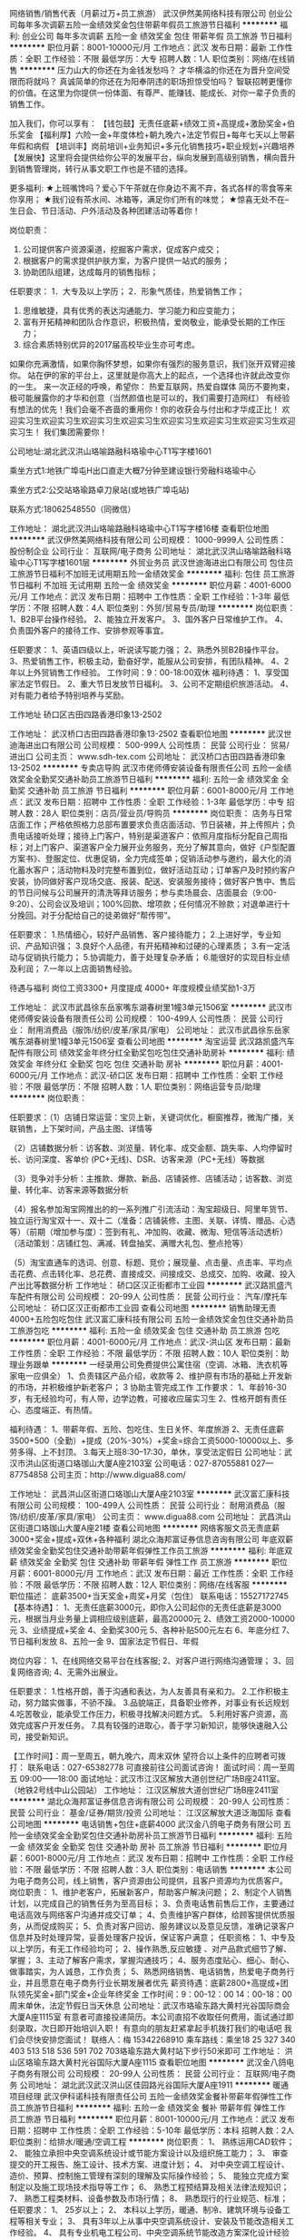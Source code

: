 网络销售/销售代表（月薪过万+员工旅游）
武汉伊然美网络科技有限公司
创业公司每年多次调薪五险一金绩效奖金包住带薪年假员工旅游节日福利
**********
福利:
创业公司
每年多次调薪
五险一金
绩效奖金
包住
带薪年假
员工旅游
节日福利
**********
职位月薪：8001-10000元/月 
工作地点：武汉
发布日期：最新
工作性质：全职
工作经验：不限
最低学历：大专
招聘人数：1人
职位类别：网络/在线销售
**********
压力山大的你还在为金钱发愁吗？
才华横溢的你还在为晋升空间受限而将就吗？
真诚简单的你还在为阳奉阴违的职场担惊受怕吗？
智联招聘更懂你的价值。在这里为你提供一份体面、有尊严、能赚钱、能成长、对你一辈子负责的销售工作。

加入我们，你可以享有：
【钱包鼓】无责任底薪+绩效工资+高提成+激励奖金+伯乐奖金
【福利厚】六险一金+年度体检+朝九晚六+法定节假日+每年七天以上带薪年假和病假
【培训丰】岗前培训+业务知识+多元化销售技巧+职业规划+兴趣培养
【发展快】这里将会提供给你公平的发展平台，纵向发展到高级别销售，横向晋升到销售管理岗，转行从事文职工作也是不错的选择。

更多福利:
★上班嘴馋吗？爱心下午茶就在你身边不离不弃，各式各样的零食等来你享用；
★我们设有茶水间、冰箱等，满足你们所有的味觉；
★惊喜无处不在--生日会、节日活动、户外活动及各种团建活动等着你！

岗位职责：
1. 公司提供客户资源渠道，挖掘客户需求，促成客户成交；
2. 根据客户的需求提供护肤方案，为客户提供一站式的服务；
3. 协助团队组建，达成每月的销售指标；

任职要求：
1．大专及以上学历；
2．形象气质佳，热爱销售工作；
3. 思维敏捷，具有优秀的表达沟通能力、学习能力和应变能力；
4. 富有开拓精神和团队合作意识，积极热情，爱岗敬业，能承受长期的工作压力；
5. 综合素质特别优异的2017届高校毕业生亦可考虑。
如果你充满激情，如果你胸怀梦想，如果你有强烈的服务意识，我们张开双臂迎接你。
站在伊的家的平台上，这里就是你高大上的起点，一个选择也许就此改变你的一生。
来一次正经的呼唤，希望你：
热爱互联网，热爱自媒体
简历不要拘束，极可能展露你的才华和创意（当然颜值也是可以的，我们需要打造网红）
有经验有想法的优先！我们会毫不吝啬的重用你！你的收获会与付出和才华成正比！
欢迎实习生欢迎实习生欢迎实习生欢迎实习生欢迎实习生欢迎实习生欢迎实习生欢迎实习生！
我们集团需要你！

公司地址:湖北武汉洪山珞喻路融科珞瑜中心T1写字楼1601

乘坐方式1:地铁广埠屯H出口直走大概7分钟至建设银行旁融科珞瑜中心

乘坐方式2:公交站珞瑜路卓刀泉站(或地铁广埠屯站)

联系方式:18062548550（同微信）

工作地址：
湖北武汉洪山珞喻路融科珞瑜中心T1写字楼16楼
查看职位地图
**********
武汉伊然美网络科技有限公司
公司规模：
1000-9999人
公司性质：
股份制企业
公司行业：
互联网/电子商务
公司地址：
湖北武汉洪山珞喻路融科珞瑜中心T1写字楼1601层
**********
外贸业务员
武汉世迪海进出口有限公司
包住员工旅游节日福利不加班无试用期五险一金绩效奖金
**********
福利:
包住
员工旅游
节日福利
不加班
无试用期
五险一金
绩效奖金
**********
职位月薪：4001-6000元/月 
工作地点：武汉
发布日期：招聘中
工作性质：全职
工作经验：1-3年
最低学历：不限
招聘人数：4人
职位类别：外贸/贸易专员/助理
**********
岗位职责：
1、B2B平台操作经验。
2、能独立开发客户。
3、国外客户日常维护工作。
4、负责国外客户的接待工作、安排参观等事宜。
 
任职要求：
1、英语四级以上，听说读写能力强；
2、熟悉外贸B2B操作平台。
3、热爱销售工作，积极主动，勤奋好学，能服从公司安排，有团队精神。
4、2年以上外贸销售工作经验。
工作时间：9：00-18:00双休 
福利待遇：
1、享受国家法定节假日。
2、重大节日发放节日福利。
3、公司不定期组织旅游活动。
4、对有能力者给予特别培养与奖励。
 
工作地址
硚口区古田四路香港印象13-2502
 

工作地址：
武汉桥口古田四路香港印象13-2502
查看职位地图
**********
武汉世迪海进出口有限公司
公司规模：
500-999人
公司性质：
民营
公司行业：
贸易/进出口
公司主页：
www.sdh-tex.com
公司地址：
武汉桥口古田四路香港印象13-2502
**********
专卖店导购
武汉市佬师傅安装设备有限责任公司
五险一金绩效奖金全勤奖交通补助员工旅游节日福利
**********
福利:
五险一金
绩效奖金
全勤奖
交通补助
员工旅游
节日福利
**********
职位月薪：6001-8000元/月 
工作地点：武汉
发布日期：招聘中
工作性质：全职
工作经验：1-3年
最低学历：中专
招聘人数：28人
职位类别：店员/营业员/导购员
**********
岗位职责：
    店务与日常店面工作；严格依照格力总部布置要求负责店面活动、节日装裱，并上传照片；负责电话接听处理；接待上门客户，特别是渠道客户：依照月度指标分配自己周指标；对上门客户、渠道客户全力展开业务服务，充分了解其意向，做好《户型配置方案书》、登服定位、优惠促销，全力完成签单；促销活动参与邀约，最大化的消化蓄水客户；活动物料及时完整布置到位，做好活动互动；订单客户及时预约客户安装，协同做好客户现场交底、报装、配送、安装服务接待；做好客户售中、售后的节日问候与公司展开的清洗等拜访服务；参与卖场晨会、店面晨会（9:00-9:20）、公司会议及培训；100%回款、增项款；任何情况不赊款；对退单进行十分挽回。对于分配给自己的徒弟做好“帮传带”。


任职要求：
1.热情细心，较好产品销售、客户接待能力；
2.上进好学，专业知识、产品知识强；
3.良好个人品德，有开拓精神和过硬的心理素质；
3.有一定活动与促销执行能力；
5.协调能力，善于处理复杂矛盾；
6.能很好的实现目标业绩及利润；
7.一年以上店面销售经验。

待遇与福利
岗位工资3300+  月度提成 4000+  年度规模业绩奖励1-3万

工作地址：
武汉市武昌徐东岳家嘴东湖春树里1幢3单元1506室
**********
武汉市佬师傅安装设备有限责任公司
公司规模：
100-499人
公司性质：
民营
公司行业：
耐用消费品（服饰/纺织/皮革/家具/家电）
公司地址：
武汉市武昌徐东岳家嘴东湖春树里1幢3单元1506室
查看公司地图
**********
淘宝运营
武汉路凯盛汽车配件有限公司
绩效奖金年终分红全勤奖包吃包住交通补助房补
**********
福利:
绩效奖金
年终分红
全勤奖
包吃
包住
交通补助
房补
**********
职位月薪：4001-6000元/月 
工作地点：武汉-硚口区
发布日期：招聘中
工作性质：全职
工作经验：不限
最低学历：不限
招聘人数：1人
职位类别：网络运营专员/助理
**********
岗位职责：

任职要求：（1）店铺日常运营：宝贝上新，关键词优化，橱窗推荐，微淘广播，关联销售，上下架时间，产品主图、详情等

（2）店铺数据分析：访客数、浏览量、转化率、成交金额、跳失率、人均停留时长、访问深度、客单价 (PC+无线)、DSR、访客来源（PC+无线）等数据

（3）竞争对手分析：主推款、爆款、新品、店铺装修、店铺活动；访客数、浏览量、转化率、访客来源等数据分析

（4）报名参加淘宝网推出的的一系列推广引流活动：淘宝超级日、阿里年货节、独立运行淘宝双十一、双十二（准备：店铺装修、主图、关联、详情、赠品、心选等）（前期（增加参与度）：签到有礼、冲加购、收藏、微淘、短信等活动透析）（活动策划：店铺红包、满减、转盘抽奖、满赠大礼包、整点抢等） 

（5）淘宝直通车的选词、创意、标题、竞价；展现量、点击量、点击率、平均点击花费、点击转化率、总花费、直接成交、间接成交、总成交、加购、收藏、投入产出比等数据分析
工作地址：
硚口区汉正街都巿工业园
**********
武汉路凯盛汽车配件有限公司
公司规模：
20-99人
公司性质：
民营
公司行业：
汽车/摩托车
公司地址：
硚口区汉正街都巿工业园
查看公司地图
**********
销售助理无责4000+五险包吃包住
武汉富汇康科技有限公司
五险一金绩效奖金包住交通补助员工旅游包吃
**********
福利:
五险一金
绩效奖金
包住
交通补助
员工旅游
包吃
**********
职位月薪：4001-6000元/月 
工作地点：武汉-洪山区
发布日期：最新
工作性质：全职
工作经验：不限
最低学历：不限
招聘人数：10人
职位类别：助理业务跟单
**********
一经录用公司免费提供公寓住宿（空调、冰箱、洗衣机等家电一应俱全）
1、负责辖区产品介绍，收款等
2、维护原有市场的基础上开发新的市场，并积极维护新老客户；
3  协助主管完成工作
工作要求：
1、年龄16-30岁，有无经验均可，有人带，边学边教，可接收应届实习生
2、性格开朗有责任心、态度端正、有热情。

福利待遇：
1、带薪年假、五险、包吃住、生日关怀、年度旅游
2、无责任底薪3500+500（全勤）+提成（20%-30%）+奖金=综合工资5000-10000以上、多劳多得、上不封顶。
3.每天上班8:30–17:30，单休，享受法定假日
公司地址：武汉市洪山区街道口珞珈山大厦A座2103室
公司电话：027-87055881  027—87754858
公司主页：http://www.digua88.com/

工作地址：
武昌洪山区街道口珞珈山大厦A座2103室
**********
武汉富汇康科技有限公司
公司规模：
100-499人
公司性质：
民营
公司行业：
耐用消费品（服饰/纺织/皮革/家具/家电）
公司主页：
www.digua88.com
公司地址：
武昌洪山区街道口珞珈山大厦A座21楼
查看公司地图
**********
网络客服文员无责底薪3000+奖金+提成+双休+各种福利
湖北众海邦富证券信息咨询有限公司
年底双薪绩效奖金全勤奖包住交通补助带薪年假弹性工作员工旅游
**********
福利:
年底双薪
绩效奖金
全勤奖
包住
交通补助
带薪年假
弹性工作
员工旅游
**********
职位月薪：6001-8000元/月 
工作地点：武汉
发布日期：最近
工作性质：全职
工作经验：不限
最低学历：不限
招聘人数：12人
职位类别：网络/在线客服
**********
职位描述：
底薪3500+当天奖金+周奖+月奖（包住） 联系电话：15527172745
【基本待遇】：
1、无责任底薪3000元，即你入公司起你的无责任底薪是3000元，根据当月业务量上调相应级别底薪，最高20000元
2、绩效工资2000-10000元
3、业绩提成+奖金
4、全勤奖300元
5、各种补贴500元左右
6、年底分红
7、节日福利发放
8、五险一金
9、国家法定节假日、年假


岗位内容：
1、在线网络交易平台在线客服;
2、对客户进行网络沟通管理；
3、回复网络咨询;
4、无需外出展业。



任职要求：
1.性格开朗，善于沟通和表达，为人友善具有亲和力。
2.工作积极主动，努力踏实做事，不骄不躁。
3.品貌端正，具备职业修养，对事业有长远规划
4.吃苦敬业，能承受工作压力，积极寻找解决问题方式。
5.利用好客户资源，高效完成客户开发任务。
7.具有较强的进取心，善于学习新知识，能够快速融入公司，接受新知识。


【工作时间】：周一至周五，朝九晚六，周末双休
望符合以上条件的应聘者可拨打：
联系电话：027-65382778 可直接前往公司面试咨询！
面试时间：周一至周五 09:00——18:00
面试地址：武汉市江汉区解放大道创世纪广场B座2411室。（地铁2号线中山公园站）
工作地址：
江汉区解放大道创世纪广场B座2411室
**********
湖北众海邦富证券信息咨询有限公司
公司规模：
20-99人
公司性质：
民营
公司行业：
基金/证券/期货/投资
公司地址：
江汉区解放大道泛海国际
查看公司地图
**********
电话销售+包住+底薪4000
武汉金八鸽电子商务有限公司
五险一金绩效奖金全勤奖包住交通补助房补员工旅游节日福利
**********
福利:
五险一金
绩效奖金
全勤奖
包住
交通补助
房补
员工旅游
节日福利
**********
职位月薪：6001-8000元/月 
工作地点：武汉
发布日期：招聘中
工作性质：全职
工作经验：不限
最低学历：不限
招聘人数：3人
职位类别：电话销售
**********
本公司为电子商务公司，线上销售，客户资源由公司提供，且客户资源均为优质客户。
岗位职责：
1、维护老客户，拓展新客户，帮助客户解决问题；
2、制定个人销售计划，以完成自己的销售任务为至高目标；
3、负责电话售前售后工作，主要通过电话高效与网络客户沟通并成交订单；
4、负责维护客户群体，给顾客提供优质服务，从而促成购买；
5、负责对客户回访、服务建议以及意见反馈，准确记录客户信息并及时处理异常，妥善处理客户投诉，保证客户满意；
任职资格：
1、中专及以上学历，有无工作经验均可；
2、操作熟悉,反应敏捷 、对产品款式细节了解、掌握；
3、主动了解客户需求，掌握沟通技巧；
4、服务态度贴心、细心、耐心、做事踏实，为人诚恳，工作负责；
5、熟悉网络销售、电话销售，热爱电子商务行业，并且愿意在电子商务行业长期发展者优先
薪资待遇：底薪2800+高提成+团队领先奖金+部门奖金+企业年终奖金
工作时间：9：00-12：00 14：00-18：00 周末单休，法定节假日当天休息
公司地址：武汉市珞瑜东路大黄村光谷国际商会大厦A座1115室
有意者可直接投递简历。本公司直招不收取任何费用，面试通过即刻录取，次日即开始培训入职！
有意向的朋友赶紧拿起手机拨打我们的电话吧 我们会尽快安排您面试！
联络人：梅 15342268910
乘车路线：乘坐18 25 327 340 403 513 518 536 591 702 703珞瑜东路大黄村站下步行50米即可
工作地址：
洪山区珞瑜东路大黄村光谷国际大厦A座1115
查看职位地图
**********
武汉金八鸽电子商务有限公司
公司规模：
20-99人
公司性质：
民营
公司行业：
互联网/电子商务
公司地址：
湖北武汉武汉洪山区佳园路光谷国际大厦A座1911
**********
暖通项目经理
武汉伊科诺科技有限责任公司
五险一金绩效奖金餐补带薪年假弹性工作员工旅游节日福利
**********
福利:
五险一金
绩效奖金
餐补
带薪年假
弹性工作
员工旅游
节日福利
**********
职位月薪：8001-10000元/月 
工作地点：武汉
发布日期：招聘中
工作性质：全职
工作经验：5-10年
最低学历：本科
招聘人数：2人
职位类别：给排水/暖通/空调工程
**********
岗位职责：
1、 熟练运用CAD软件；
2、 能独立承担中央空调系统设计或节能方案设计以及组织施工能力；
3、 审查提交的开工报告、施工设计、技术方案、进度计划；
4、 对中央空调工程设计、造价、预算、控制施工管理有深刻的理解及实际操作经验；
5、 能独立完成方案制定以及施工现场技术指导等工作；
6、 熟悉工程预结算及相关法律法规知识；
7、 熟悉工程类材料、设备参数及市场行情；
8、 熟悉现行的行业规范、标准；
任职要求：
1、 25岁以上；
2、 本科以上学历，暖通、制冷、建筑环境与设备工程等相关专业；
3、 具有3年以上从事中央空调系统设计、安装及节能改造相关工作经验。
4、 具有专业机电工程公司、中央空调系统节能改造方案深化设计经验者优先；
5、 具备良好的沟通协调能力和学习能力，能承受工作压力；
6、 持有二级注册建造师（机电）执业资格证，持有中级职称证者优先考虑；
工作地址：
武汉市徐东大街217号华电小路国家电网华中分部物业公司8楼
**********
武汉伊科诺科技有限责任公司
公司规模：
20-99人
公司性质：
民营
公司行业：
房地产/建筑/建材/工程
公司地址：
武汉市徐东大街217号华电小路国家电网华中分部物业公司8楼
查看公司地图
**********
网络推广/网络营销
武汉市东方医景医疗器械有限公司
绩效奖金餐补交通补助定期体检高温补贴节日福利五险一金
**********
福利:
绩效奖金
餐补
交通补助
定期体检
高温补贴
节日福利
五险一金
**********
职位月薪：3000-5000元/月 
工作地点：武汉
发布日期：招聘中
工作性质：全职
工作经验：1-3年
最低学历：本科
招聘人数：1人
职位类别：网络运营管理
**********
岗位职责：
1、负责公司网站的内容管理；
2、负责内容推广与各类产品的推广；
3、负责公司网络设备的设置与管理；
4、根据网络营销推广的要求，对公司的网站建设提出合理化建议，并配合网站建设人员对网站进行优化和完善，同时负责公司网站后台的管理和内容的及时更新；
5、维护与监控公司网站运行，通过网络进行品牌形象的传播、业务开拓和客户挖掘，应用网络营销方式提高公司产品和网站的用户量和知名度；
6、制定并执行公司网络营销方案和流程，通过网络联盟推广、网站流量推广、网络社区推广、搜索引擎优化及推广、论坛、博客、网络发稿推广等形式，开拓网络营销资源和渠道；
任职要求：
1、新闻传播学、市场营销、网络营销或电子商务相关专业大专以上学历；
2、1年以上网络市场、电子商务工作经验；熟悉网站开发流程；
3、深刻理解搜索引擎，电子邮件，网络广告，赞助和投资回报率等方面的网络营销；理解网络营销指标；
4、优秀的文案设计及较强的文案撰写能力；
5、对互联网的趋势有深刻认识和了解，热爱网络营销推广工作，诚实守信、责任心强，能独立开展工作，有较好的团队协作精神。
福利待遇：
       公司每月发放交通补助、餐补、通讯补贴。重大节日（端午节、中秋节、春节）给予福利补贴，夏季高温补贴，每年定期体检。
 工作时间：
       上午8：30上班，每天工作7小时，每周休息1天半。
 工作地址：
武汉市洪山区野芷湖西路16号创意天地11号创意工坊201室
 交通方式：
    公交320、590、777可到，终点站即是。

工作地址：
武汉市洪山区野芷湖西路16号 创意天地工坊11栋201室
查看职位地图
**********
武汉市东方医景医疗器械有限公司
公司规模：
20-99人
公司性质：
民营
公司行业：
医疗设备/器械
公司主页：
http://www.whdfyj.com
公司地址：
武汉市洪山区野芷湖西路16号创意天地11号创意工坊201室
**********
暖通工程现场总负责人
武汉伊科诺科技有限责任公司
五险一金年底双薪绩效奖金包吃交通补助餐补
**********
福利:
五险一金
年底双薪
绩效奖金
包吃
交通补助
餐补
**********
职位月薪：8001-10000元/月 
工作地点：武汉-武昌区
发布日期：招聘中
工作性质：全职
工作经验：5-10年
最低学历：本科
招聘人数：1人
职位类别：给排水/暖通/空调工程
**********
岗位说明：
1、该职位属公司高层管理岗位，主要负责协助决策制定公司发展战略、工程管理制度，对公司中长期目标的达成产生重要影响；
2、规划、指导、协调总体设计、项目生产、工程施工及其技术支持等工作；
3、制订相关工作流程，规划、协调、指导执行人员的工作安排和管理；
4、分析技术条件、资源状况、市场需求，参与公司管理层及相关部门研讨，评估项目建议；
5、指导、审核、工程改进等工作。
任职要求：
1、 35岁以上；
2、 本科以上学历，暖通、制冷、建筑环境与设备工程等相关专业；
3、 具有10年以上从事中央空调系统设计、安装及节能改造相关工作经验；
4、 能够把握行业技术发展趋势和业务发展方向，对关键技术有自己独到见解；
5、有良好的沟通、协调、组织和团队建设能力；
6、 持有二级注册建造师（机电）及以上执业资格证，持有中级职称证及以上者优先考虑；

工作地址：
武汉市徐东大街217号华电小路国家电网华中分部物业公司8楼
查看职位地图
**********
武汉伊科诺科技有限责任公司
公司规模：
20-99人
公司性质：
民营
公司行业：
房地产/建筑/建材/工程
公司地址：
武汉市徐东大街217号华电小路国家电网华中分部物业公司8楼
**********
美术/UI设计
武汉伊科诺科技有限责任公司
包吃带薪年假弹性工作员工旅游
**********
福利:
包吃
带薪年假
弹性工作
员工旅游
**********
职位月薪：4001-6000元/月 
工作地点：武汉-武昌区
发布日期：招聘中
工作性质：全职
工作经验：3-5年
最低学历：大专
招聘人数：1人
职位类别：用户界面（UI）设计
**********
岗位职责：
负责公司移动端/web端产品的UI设计。

任职要求：
1，美术、艺术设计或计算机相关专业毕业，3年或以上工作经验；
2，美术功底扎实，擅长色彩搭配，有创作能力；
3，精通photoshop或Illustrator等常用图形设计软件；
4，思路清晰，有良好的沟通表达能力和协作精神。

优先条件：
1，具备互联网行业工作经验，有上线项目经历者加分；
2，了解HTML/CSS/JS等前端知识，有Web页面制作能力者加分

工作地址：
武汉市徐东大街217号华电小路国家电网华中分部物业公司8楼
**********
武汉伊科诺科技有限责任公司
公司规模：
20-99人
公司性质：
民营
公司行业：
房地产/建筑/建材/工程
公司地址：
武汉市徐东大街217号华电小路国家电网华中分部物业公司8楼
查看公司地图
**********
小笑牛童装导购员
韵利(上海)商业有限公司
五险一金加班补助带薪年假交通补助餐补年底双薪
**********
福利:
五险一金
加班补助
带薪年假
交通补助
餐补
年底双薪
**********
职位月薪：3500-7000元/月 
工作地点：武汉-江汉区
发布日期：最近
工作性质：全职
工作经验：1-3年
最低学历：中专
招聘人数：3人
职位类别：店员/营业员/导购员
**********
薪资福利待遇：
1、基本工资+岗位津贴+化妆津贴+工龄工资+餐补+交通补贴+加班费+提成+销售奖金；
2、年终红包；
3、一年四次晋升机会；
4、做满一年享有年休假期；
5、国定假期加班3倍工资；
6、国家规定的相关福利待遇。
岗位职责：
1、接待顾客的咨询，了解顾客的需求并达成销售；
2、负责做好货品销售记录、盘点、账目核对等工作，按规定完成各项销售统计工作；
3、完成商品的来货验收、上架陈列摆放、补货、退货、防损等日常营业工作；
4、做好所负责区域的卫生清洁工作；
5、完成上级领导交办的其他任务。
任职资格：
1、高中以上学历；
2、年龄20-38岁，身体健康；
3、身高160cm以上；
4、具有较强的沟通能力及服务意识，吃苦耐劳。
工作时间：
1、做六休一；
2、加班发放加班费。

工作地址：
武商广场8楼小笑牛专柜
查看职位地图
**********
韵利(上海)商业有限公司
公司规模：
100-499人
公司性质：
外商独资
公司行业：
耐用消费品（服饰/纺织/皮革/家具/家电）
公司主页：
www.kingkow.com
公司地址：
上海市徐汇区肇嘉浜路789号均瑶国际广场26楼E2/E3室
**********
人事专员（奖金+食宿）
武汉舜安工贸有限公司
五险一金绩效奖金全勤奖包住餐补
**********
福利:
五险一金
绩效奖金
全勤奖
包住
餐补
**********
职位月薪：3000-4000元/月 
工作地点：武汉
发布日期：招聘中
工作性质：全职
工作经验：不限
最低学历：不限
招聘人数：2人
职位类别：人力资源专员/助理
**********
招聘部：任先生 135-5447-3025

岗位职责：
1、负责考勤管理、制度制定落实、文字材料的起草等各项领导交代的任务等行政工作。
2、联系和协调各种公司活动事宜、负责公司食堂餐饮、住宿等管理。
3、购买和管理办公室文具供应、办公设施的管理等。
4、协助总经理做好各部门之间的业务沟通及工作协调。
任职要求：
1、要求22-35岁，大专及以上文化程度。
2、能熟练使用各种办公软件，具备基本文字撰写能力，熟悉公文写作，有较强的书面和口头表达能力。
3、工作认真仔细，具备良好的团队意识，有一定组织协调公关及思维观察能力。
4、有C照驾驶经验或行政、人力资源等相关专业者优先。（可接收应届毕业生）
工作地址：
任先生 13554473025
**********
武汉舜安工贸有限公司
公司规模：
20-99人
公司性质：
股份制企业
公司行业：
耐用消费品（服饰/纺织/皮革/家具/家电）
公司地址：
武汉市东西湖区东西湖大道1765号
查看公司地图
**********
出纳
武汉市佬师傅安装设备有限责任公司
不加班节日福利员工旅游带薪年假五险一金
**********
福利:
不加班
节日福利
员工旅游
带薪年假
五险一金
**********
职位月薪：2001-4000元/月 
工作地点：武汉-武昌区
发布日期：最新
工作性质：全职
工作经验：1-3年
最低学历：大专
招聘人数：1人
职位类别：出纳员
**********
岗位职责：
1、负责日常收支的管理；
2、负责收集和审核原始凭证，保证报销手续及原始单据的合法性、准确性
3、负责银行存款日记账，按时编制银行存款余额调节表；
4、负责记账凭证的编号、装订；保存、归档财务相关资料；
5、每月员工工资的发放
6、完成上级领导交代的其它工作。
任职资格：
1、大学专科以上学历，会计学或财务管理专业毕业；
2、具有1年以上出纳工作经验；
3、熟悉操作财务软件、Excel、Word等办公软件；
4、武汉户口优先，工作认真负责，良好的职业操守。

工作地址：
武汉市武昌徐东岳家嘴东湖春树里1幢3单元1506室
**********
武汉市佬师傅安装设备有限责任公司
公司规模：
100-499人
公司性质：
民营
公司行业：
耐用消费品（服饰/纺织/皮革/家具/家电）
公司地址：
武汉市武昌徐东岳家嘴东湖春树里1幢3单元1506室
查看公司地图
**********
无责底薪4000销售包吃包住+旅游
武汉富汇康科技有限公司
每年多次调薪绩效奖金全勤奖包住补充医疗保险员工旅游不加班包吃
**********
福利:
每年多次调薪
绩效奖金
全勤奖
包住
补充医疗保险
员工旅游
不加班
包吃
**********
职位月薪：6001-8000元/月 
工作地点：武汉
发布日期：最新
工作性质：全职
工作经验：不限
最低学历：不限
招聘人数：5人
职位类别：销售代表
**********
一经录用公司免费提供公寓住宿（空调、冰箱、洗衣机等家电一应俱全） 
1、负责所属辖区的产品宣传、推广、报价、配送、收款以及签单等相关业务；
2、维护原有市场的基础上开发新的市场，并积极维护新老客户；
3、维护公司的利益以及形象。
工作要求：
1、年龄16-30岁，有无经验均可，有人带，边学边教，可接收应届实习生
2、性格开朗有责任心、态度端正、有热情。 
      福利待遇：
1、带薪年假、五险、包住、生日关怀、年度旅游
2、无责任底薪3500+提成（20%-30%）+奖金=综合工资5000-10000以上、多劳多得、上不封顶。
3.每天上班8:30–17:30，单休，享受法定假日
公司地址：武汉市洪山区街道口珞珈山大厦A座2103室

公司电话：027-87055881
公司主页：http://www.digua88.com/

工作地址：
武昌洪山区街道口珞珈山大厦A座21楼
**********
武汉富汇康科技有限公司
公司规模：
100-499人
公司性质：
民营
公司行业：
耐用消费品（服饰/纺织/皮革/家具/家电）
公司主页：
www.digua88.com
公司地址：
武昌洪山区街道口珞珈山大厦A座21楼
查看公司地图
**********
淘宝天猫美工-五险一金包食宿
杭州三忆服饰有限公司武汉分公司
五险一金年底双薪全勤奖包住餐补定期体检员工旅游节日福利
**********
福利:
五险一金
年底双薪
全勤奖
包住
餐补
定期体检
员工旅游
节日福利
**********
职位月薪：4000-8000元/月 
工作地点：武汉
发布日期：招聘中
工作性质：全职
工作经验：1-3年
最低学历：大专
招聘人数：2人
职位类别：视觉设计
**********
写在前面：与其说是招一位美工，不如说是找一位合伙人，与公司一起进步、一起成长，未来成为公司的核心人员，所以希望你是一个有独立思想的小伙伴，而不是一个只会完成任务的岗位工；希望你敢想敢拼，而不是只求安逸；只要你有能力，有理想，待遇不是问题，我们惜才并爱才，我们期待有志之士的加入！
岗位职责：
1、负责淘宝、天猫、京东店铺整体形象及视觉设计；
2、负责店铺产品详情页、海报、首页等图片设计及排版、优化；
3、负责店铺直通车、钻展、聚划算等促销图片和促销页面；
4、优化产品描述，结合行业及商品的特性制作成图文并茂、有美感、有吸引购买力的产品描述。
任职要求：
1、美术及设计类专业，专科以上学历优先；
2、有2-3年以上天猫淘宝美工经验者优先，有能力者可放宽要求；
2、熟练使用Photoshop、Flash、coreldraw、Dreamweaver等常用设计制作软件；
3、有一定的良好的创意能力和领悟能力，文字功底强，色彩把握敏锐；
4、有独立的思考能力，能够针对行业和产品的特性和发展提出自己的观点；
5、有责任心、工作认真、学习能力强、执行力强。
工作时间：9:00-18:00，，单休，法定节假日休息，带薪年假
薪资待遇：底薪 + 绩效 + 店铺销售额提成 + 全勤 + 奖金（根据个人能力4000-8000不等）
公司福利：
1、优秀员工购买五险一金、每年一次出国游、每年1-2次国内游；
2、公司包食宿、绩效奖金、全勤奖、节日福利；
3、享有国家法定节假日、带薪年假；
4、公司会不定期的举行专业培训，帮助员工实现自我提升；
5、每年1-2次考核，考核优秀者进行加薪；
6、工作满一年以上员工开始享受工龄工资，其每年递增。


工作地址：
江夏区藏龙岛光谷8号工坊1栋2单元713
**********
杭州三忆服饰有限公司武汉分公司
公司规模：
20-99人
公司性质：
民营
公司行业：
互联网/电子商务
公司地址：
江夏区藏龙岛光谷8号工坊1栋3单元406
查看公司地图
**********
机械绘图员
湖北知合空间设计装饰有限公司
绩效奖金全勤奖通讯补贴带薪年假节日福利员工旅游
**********
福利:
绩效奖金
全勤奖
通讯补贴
带薪年假
节日福利
员工旅游
**********
职位月薪：4001-6000元/月 
工作地点：武汉
发布日期：最新
工作性质：全职
工作经验：1年以下
最低学历：不限
招聘人数：2人
职位类别：家具设计
**********
岗位职责：
1、绘制家具产品结构图，给出材料使用标准；
2、加强成本控制，积极进行可行性的产品创新设计与研发；
3、积极与车间进行交流和沟通，对现有不合理产品进行改进；
4、完成上级领导临时安排的任务。
任职资格：
1、机械设计或工艺设计相关专业，应届毕业生或有过相关工作经验均可；
2、熟悉家具样品的结构施工工艺；
3、熟练运用CAD、Solidworks等制图软件及常用办公软件；
4、诚实、细心、稳重、责任心、沟通能力以及执行力强；
5、有相应家具行业的工作经验者薪资面谈。
福利：
1、薪资=基本工资+岗位津贴+话补+全勤奖+提成+年终绩效；
2、正式员工享有传统节日过节费、商业保险等福利；
3、每干满一年,工龄工资随工作年限递增；
4、不定期组织聚餐和外出学习机会；
5、人性化管理模式，团队充满朝气，有公平公正的上升平台。

上班时间：国家法定假日正常休,每周末休息1-2天，春节休息10-15天；
夏季：上午 8:40-11:50； 下午13:30-17:30
冬季：上午 9：00-11:50  下午13:00-17:00
期待优秀的你加入我们的团队！
工作地址：
武汉市江汉区金家墩特1号武汉天街创富时代5栋
查看职位地图
**********
湖北知合空间设计装饰有限公司
公司规模：
20-99人
公司性质：
民营
公司行业：
家居/室内设计/装饰装潢
公司地址：
武汉市江汉区金家墩特1号武汉天街创富时代5栋
**********
出差6000+包吃包住
武汉富汇康科技有限公司
每年多次调薪五险一金绩效奖金全勤奖包住节日福利不加班包吃
**********
福利:
每年多次调薪
五险一金
绩效奖金
全勤奖
包住
节日福利
不加班
包吃
**********
职位月薪：6001-8000元/月 
工作地点：武汉-洪山区
发布日期：最新
工作性质：全职
工作经验：不限
最低学历：中专
招聘人数：10人
职位类别：销售代表
**********
 一经录用公司免费提供公寓住宿 
职位职能: 
1、武汉周边市场及区县市场的业务拓展 
2、新客户的开发及老客户的维护
3、市场数据汇总与分析
4、工作时间：早上8:30到下午17:30，单休，法定节假日照常休息。
工作要求：
1、年龄35岁以下.
2、形象专业、学习能力强、态度端正、对销售管理工作感兴趣、有热情。 
3、有上进心和事业心，有较强的团队合作精神。
4.会打篮球者优先. 
薪资待遇：
1、无责任底薪3000元+全勤（500）+出差补助+短程旅游
2、享受团队销售额的利润点，收入稳定
3、一经录用公司将免费提供专业系统化的培训。工作能力突出优秀者公司提供晋升机会。
4、公司每年对优秀员工提供一/二次出国或国内旅游培训机会。 
5、销售--→ 销售主管--→ 部门主管--→市场经理
系统的西式化培训+ 奖金+补贴+提成+定期团队旅游
 公司地址：武昌洪山区街道口珞珈山大厦A座2103室
公司电话：027-87055881    18062110394 有意者可直接到公司面谈
公司主页：
http://www.digua88.com/
 乘车路线：可以坐轻轨2号线到街道口 D出口
    工作地址：
武汉市洪山区街道口珞珈山大厦A座2103室
查看职位地图
**********
武汉富汇康科技有限公司
公司规模：
100-499人
公司性质：
民营
公司行业：
耐用消费品（服饰/纺织/皮革/家具/家电）
公司主页：
www.digua88.com
公司地址：
武昌洪山区街道口珞珈山大厦A座21楼
**********
采购员
湖北知合空间设计装饰有限公司
全勤奖带薪年假节日福利通讯补贴绩效奖金年底双薪
**********
福利:
全勤奖
带薪年假
节日福利
通讯补贴
绩效奖金
年底双薪
**********
职位月薪：3500-5000元/月 
工作地点：武汉
发布日期：最新
工作性质：全职
工作经验：1-3年
最低学历：大专
招聘人数：1人
职位类别：采购专员/助理
**********
岗位职责：
1、能熟练操作电脑，保质保量并及时的执行采购订单和采购合同，落实具体采购流程；
2、与供应商洽谈、沟通，对采购进度的进行跟踪，确保商品及时到位。
3、严格把关产品质量，对供应商资格进行审核，筛选性价比高且优质的供货产品，降低公司采购成本；
4、建立材料/产品信息查询系统，负责材料/产品价格、供应商信息和材料样板/产品的收集、整理及更新；
5、对材料/产品进行探索和钻研，熟悉材料/产品性能和市场材料/产品发展趋势，为材料/产品的选择提专业意见；
6、完成上级交办的其他事项。
任职要求：
1、专科及以上学历；
2、细心、稳重、责任心强、执行力强、廉洁自律、沟通能力强；
3、熟悉采购流程，有过相关工作经验者可优先考虑；
4、熟练掌握办公软件的运用；

工作地址：
武汉市江汉区金家墩特1号武汉天街创富时代5栋
**********
湖北知合空间设计装饰有限公司
公司规模：
20-99人
公司性质：
民营
公司行业：
家居/室内设计/装饰装潢
公司地址：
武汉市江汉区金家墩特1号武汉天街创富时代5栋
**********
暖通销售代表（3500-5000+高额提成）
武汉伊科诺科技有限责任公司
五险一金绩效奖金包吃包住节日福利
**********
福利:
五险一金
绩效奖金
包吃
包住
节日福利
**********
职位月薪：4001-6000元/月 
工作地点：武汉
发布日期：2018-03-02 10:28:23
工作性质：全职
工作经验：1-3年
最低学历：大专
招聘人数：2人
职位类别：销售工程师
**********
岗位职责： 
1、 负责公司中央空调/采暖/热水/新风/除尘/水处理系统等产品的推广和销售工作，收集产品与市场信息； 
2、 负责客户的挖掘、拜访、跟进和业务跟单； 
3、 分析客户需求，并及时向相关部门反馈； 

任职要求： 
1、 年龄30周岁左右，男女不限，形象气质佳； 
2、 大专及以上学历，暖通类专业优先； 
3、 具有2年以上暖通/制冷销售等工作经验或有客户资源者优先考虑； 
4、 具有服务意识及良好的团队合作精神；  具备洽谈、技术讲解能力； 
5、 能力优秀者，可适当放宽。 

工作地址：
武汉市徐东大街217号华电小路国家电网华中分部物业公司8楼
查看职位地图
**********
武汉伊科诺科技有限责任公司
公司规模：
20-99人
公司性质：
民营
公司行业：
房地产/建筑/建材/工程
公司地址：
武汉市徐东大街217号华电小路国家电网华中分部物业公司8楼
**********
化妆品销售
武汉伊然美网络科技有限公司
无试用期每年多次调薪绩效奖金年终分红包住带薪年假定期体检节日福利
**********
福利:
无试用期
每年多次调薪
绩效奖金
年终分红
包住
带薪年假
定期体检
节日福利
**********
职位月薪：4001-6000元/月 
工作地点：武汉
发布日期：最新
工作性质：全职
工作经验：不限
最低学历：中专
招聘人数：20人
职位类别：销售代表
**********
        武汉伊然美网络科技有限公司是广州伊的家网络科技有限公司在武汉的直属分公司。广州伊的家网络科技有限公司成立于2008年，专注于电商行业与美容行业的探索与发展，旗下囊括护肤品、彩妆、内调营养、私人服装定制以及美发等一条龙服务，致力打造综合性的电商服务平台。

 【任职资格】
2、你最好是90后，能和我们一样努力工作拼命玩！
3、你最好是不安于现状，想要在自己的人生中干出一番事业！
4、你最好打字够快，智能手机不在话下，QQ、微信能玩多溜就多溜！
5、你最好热爱护肤品/化妆品行业，愿意帮助客户分析肌肤问题，提出改善方案从而促成产品再次销售！
5、如果你有过销售、营销相关经验的话，HR哥哥给你加分！

【工作职责】
1、专业的网络销售顾问：学习！学习！学习！（重要的事情说三遍），参加公司安排的各种能力提升培训，提升自己专业能力，然后学以致用，将合适的产品推荐给合适的客户，并教会客户正确使用产品；
2、感动中国好网友：关注每一个客户的产品使用体验，根据客户的不同时期的需要调整产品组合；
3、营销策划师：配合每一次营销活动，协助策划新媒体的主题和内容，吸引客户参与其中，并形成口碑传播；

【待遇】
1、入职达到公司的目标，即可提前转正，享受转正员工福利及待遇；
2、薪酬结构：底薪+高提成+奖金（成熟员工平均工资6000以上，入职三个月内新员工薪资平均3000-4000元，入职一年月薪过万很平常。你付出多少你就收获多少。)；
3、公司将不定时组织部门聚餐或出游活动；生日会、节日礼品、春节礼物，享受带薪年假及年终分红等多项福利；
4、完善的晋升机制：基础员工——业务精英——组长——主管——部门经理(持公司股份）/自主创业（依托平台发展自己的事业）。在这个过程中，我们将以完善的培训系统和学习实践机会陪伴着你的成长！）
5、我们旨在为每一个员工打造最佳职业通道、提供丰富销售技巧和管理能力等专业性培训（包括：专职组长、带薪新员工孵化培训、部门培训、全员学习大会、全国精英分享、经传学院学习平台等)。


【真情提示】
你若迷茫，你就该在挑战的工作中找到方向；
你若觉得人生庸庸碌碌，你就该加入激情团队，保持高涨态度；
如果你有梦想，你就该珍惜年轻的岁月，养活你的梦想；
我们是电商人引领世界潮流，加入我们，让我们为彼此的梦想导航助威，我们是谁你就会是谁！

【联系电话】18062548550 
           微信：18062548550 
【工作地址】武汉市洪山区珞喻路卓刀泉融科珞瑜中心T1写字楼16层
 乘坐方式1：地铁广埠屯H出口直走大概5分钟至建设银行旁融科珞瑜中心
乘坐方式2：公交站珞瑜路卓刀泉站（或地铁广埠屯站）

工作地址：
湖北武汉洪山珞喻路融科珞瑜中心T1写字楼1601层
**********
武汉伊然美网络科技有限公司
公司规模：
1000-9999人
公司性质：
股份制企业
公司行业：
互联网/电子商务
公司地址：
湖北武汉洪山珞喻路融科珞瑜中心T1写字楼1601层
查看公司地图
**********
设计师助理
武汉天禹顺家具有限公司
全勤奖员工旅游节日福利弹性工作绩效奖金五险一金
**********
福利:
全勤奖
员工旅游
节日福利
弹性工作
绩效奖金
五险一金
**********
职位月薪：3000-5000元/月 
工作地点：武汉
发布日期：最新
工作性质：全职
工作经验：1年以下
最低学历：大专
招聘人数：1人
职位类别：家具设计
**********
职位要求：
1.大专以上学历，男女不限，设计或美术类相关专业。
2.会熟练使用电脑软件及设计软件(cad、sketchup、photoshop、3D Max) 等
3.较强的设计创意能力，思维敏捷. 
4.为人诚恳,做事认真,有责任心,团队意识强,有良好的表达与沟通能力。

岗位职责：
1.协助设计师进行测量装修现场，参与前期方案设计、协助绘制及修改相关效果图；
2.家具工程现场尺寸测量，按照实际比例出平面布置图；
3.根据客户需要制作简单效果图；
4.协助设计师进行相关资源整合与资料收集；
5.设计师交待的其他工作。
工作地址
武昌区中山路螃蟹甲凤凰大厦A1单元11楼

工作地址：
武昌区中山路螃蟹甲凤凰大厦A1单元11楼
查看职位地图
**********
武汉天禹顺家具有限公司
公司规模：
20-99人
公司性质：
民营
公司行业：
耐用消费品（服饰/纺织/皮革/家具/家电）
公司主页：
www.ttjj.com.cn
公司地址：
武昌区中山路螃蟹甲凤凰大厦A1单元11楼
**********
户外媒体投放专员
武汉欧汇通商贸有限公司
**********
福利:
**********
职位月薪：4001-6000元/月 
工作地点：武汉
发布日期：最新
工作性质：全职
工作经验：3-5年
最低学历：本科
招聘人数：1人
职位类别：广告/会展业务拓展
**********
任职要求
1.户外媒体开发、审核及投放效果评估；
2.根据品牌发展方向合理制定户外媒体投放策略与规划；
3.区域户外媒体管理维护
岗位要求
1.广告位筛选与判断、广告位开发、投放效果评估
2.根据总部要求及公司发展需要，合理制定户外媒体投放策略
3.指导各区域完成当前节点的媒体投放规划
4.对接总部，在上级指导下完成省会城市的媒体投放
5.建立户外媒体资源库
6.户外媒体投放审核验收
工作地址：
黄陂区盘龙城经济开发区巨龙大道特1号卓尔企业社区31号楼
查看职位地图
**********
武汉欧汇通商贸有限公司
公司规模：
500-999人
公司性质：
民营
公司行业：
耐用消费品（服饰/纺织/皮革/家具/家电）
公司地址：
黄陂区盘龙城经济开发区巨龙大道特1号卓尔企业社区31号楼
**********
网络推广
湖北省通程温联汽车销售有限公司
年底双薪绩效奖金包住员工旅游节日福利
**********
福利:
年底双薪
绩效奖金
包住
员工旅游
节日福利
**********
职位月薪：2001-4000元/月 
工作地点：武汉-黄陂区
发布日期：招聘中
工作性质：全职
工作经验：不限
最低学历：中专
招聘人数：1人
职位类别：网站推广
**********
岗位职责：1.负责维护公司三个汽车销售网站，微信公众号的推广
          2.每段时间发表几篇我司房车游玩攻略

任职要求：1.年龄在18-30岁以内
          2.有驾照者优先
          3.有网络推广经验优先
          4.招收优秀应届毕业生

工作地址：
武汉市汉口北国际商品交易中心汽车城W2区一楼中欧房车
**********
湖北省通程温联汽车销售有限公司
公司规模：
20-99人
公司性质：
其它
公司行业：
汽车/摩托车
公司地址：
武汉市汉口北国际商品交易中心汽车城W2
查看公司地图
**********
室内工装主案/主任设计师
湖北知合空间设计装饰有限公司
绩效奖金每年多次调薪全勤奖通讯补贴带薪年假员工旅游节日福利不加班
**********
福利:
绩效奖金
每年多次调薪
全勤奖
通讯补贴
带薪年假
员工旅游
节日福利
不加班
**********
职位月薪：8001-10000元/月 
工作地点：武汉
发布日期：最新
工作性质：全职
工作经验：3-5年
最低学历：本科
招聘人数：2人
职位类别：室内装潢设计
**********
岗位职责:
1、能独立完成商业/文化卖场策划设计方案的制定及完善;
2、能指导效果图设计师、深化设计师的工作开展;
3、与甲方对接，负责对项目进行跟踪和监督;
4、完成上级交办的其他事务工作。
任职要求：
1、设计类相关专业背景；
2、能独立完成设计方案,懂效果图制作；
3、对材料、工艺、结构、色彩搭配的运用要熟悉；
4、富有创意，时尚类触觉敏锐，对设计的沟通解释能力较强；
5、工作有责任心，善于沟通，团队协作意识强，能够及时高效完成任务；
6、精通AutoCAD、3DMax、Photoshop等室内设计软件；
7、熟悉施工工艺、材料及施工流程。
福利：
1、国家法定假日正常休,每周末休息1-2天，春节休息10-15天。
2、正式员工享有传统节日过节费、商业保险等福利。
3、每干满一年,工龄工资随工作年限递增。
4、不定期组织聚餐和外出学习机会，有能力者可提升为设计总监。
5、人性化管理模式，团队充满朝气，
上班时间：
夏季：上午 8:40-11:50； 下午13:30-17:30
冬季：上午 9：00-11:50  下午13:00-17:00
期待优秀的你加入我们的团队！
工作地址：
武汉市江汉区金家墩特1号武汉天街创富时代5栋
查看职位地图
**********
湖北知合空间设计装饰有限公司
公司规模：
20-99人
公司性质：
民营
公司行业：
家居/室内设计/装饰装潢
公司地址：
武汉市江汉区金家墩特1号武汉天街创富时代5栋
**********
暖通设计工程师
武汉伊科诺科技有限责任公司
五险一金年底双薪绩效奖金带薪年假节日福利
**********
福利:
五险一金
年底双薪
绩效奖金
带薪年假
节日福利
**********
职位月薪：3000-5000元/月 
工作地点：武汉
发布日期：招聘中
工作性质：全职
工作经验：1-3年
最低学历：大专
招聘人数：2人
职位类别：给排水/暖通/空调工程
**********
岗位职责：
1、 负责中央空调项目方案的设计、技术方案的制作等；
2、 对所负责空调项目做简单的预算和材料清单；
3、 具有空调和暖通设备的相关知识，熟练运用CAD软件，熟悉鸿业软件和天正软件，学习能力较强；
任职要求：
1、 制冷与空调、供热通风与空调工程、建筑环境与设备工程等相关专业大专或以上学历；
2、 有标书制作工作经验优先；
3、 敬业负责、思维严谨、有团队合作意识、沟通协调能力强；

工作地址：
武汉市徐东大街217号华电小路国家电网华中分部物业公司8楼
**********
武汉伊科诺科技有限责任公司
公司规模：
20-99人
公司性质：
民营
公司行业：
房地产/建筑/建材/工程
公司地址：
武汉市徐东大街217号华电小路国家电网华中分部物业公司8楼
查看公司地图
**********
(可在家)淘宝客服兼职/打字员/文员临时工√
贵州万佳内衣制造有限公司
**********
福利:
**********
职位月薪：20001-30000元/月 
工作地点：武汉
发布日期：最新
工作性质：兼职
工作经验：不限
最低学历：不限
招聘人数：35人
职位类别：兼职
**********
【推荐√】→→→（业余兼职）（全职麻麻，上班族，大学生，均可报名 手机可操作）
二0一八→最好的工作看这里→【热聘中】→保底〓300元-900元/天√

【全职麻麻】上班族，大学生，手机 用户都可以报名应聘.
【全国急招】没有地区限制；只要有电脑或手机，可以在家；在公司，时间自由安排.
【公司承诺】(免费加入。非职介,不收押金,不收取任何费用）
有意应聘请联系在线客服QQ：471116665（金牌客服-小芳）请留言（在智联看到的！）
有一定淘宝购物经验者优先
学历不限，在职或学生均可
操作网购任务，一单只需要花费你3-10分钟的时间
不收取任何费用！工作内容简单易学！ 工作时间自由，想做的时候再做.
招收人: 若干名 没有地区限制，全国皆可，不需来我的城市，在家工作可
待遇：一个任务酬劳为40元-1000元不等，1单99元=马上结算5分钟到账！
有意应聘请联系在线客服QQ：471116665（金牌客服-小芳）请留言（在智联看到的！）
温馨提示→手机用户→添加QQ时：搜索第一个就是: 471116665 认准昵称【金牌客服-小芳】请勿加错！
工作地址：
习水县东皇镇工农路华君小区3栋7楼
查看职位地图
**********
贵州万佳内衣制造有限公司
公司规模：
20-99人
公司性质：
民营
公司行业：
耐用消费品（服饰/纺织/皮革/家具/家电）
公司地址：
习水县东皇镇工农路华君小区3栋7楼
**********
人事专员
湖北悦联商业管理有限公司
五险一金带薪年假员工旅游节日福利
**********
福利:
五险一金
带薪年假
员工旅游
节日福利
**********
职位月薪：3500-4500元/月 
工作地点：武汉-洪山区
发布日期：最新
工作性质：全职
工作经验：1-3年
最低学历：大专
招聘人数：2人
职位类别：招聘专员/助理
**********
岗位职责：
一、负责员工的招聘
1、负责招聘渠道的拓展，发布招聘需求，筛选简历；
2、负责对符合要求的人员进行电话邀约面试。
二、员工关系管理
1、负责新员工入职手续办理；
2、负责新员工入职指引，协助用人部门做好新员工的培养和融入工作；
3、负责新员工在工作岗位的任职反馈工作；
任职要求：
1、大专以上学历，身体健康、爱岗敬业；                          
2、有人事招聘模块两年以上的工作经验。

工作地址：
武汉市洪山区野芷湖西路创意天地2号高层办公楼701室
**********
湖北悦联商业管理有限公司
公司规模：
500-999人
公司性质：
民营
公司行业：
快速消费品（食品/饮料/烟酒/日化）
公司地址：
武汉市洪山区野芷湖西路创意天地2号高层办公楼701室
查看公司地图
**********
销售实习生 带薪培训+包住+公费旅游
武汉众鼎盛世科贸有限公司
创业公司五险一金绩效奖金包住带薪年假弹性工作补充医疗保险员工旅游
**********
福利:
创业公司
五险一金
绩效奖金
包住
带薪年假
弹性工作
补充医疗保险
员工旅游
**********
职位月薪：4001-6000元/月 
工作地点：武汉
发布日期：最新
工作性质：全职
工作经验：不限
最低学历：中专
招聘人数：7人
职位类别：实习生
**********
公司计划未来一年内增设2-3家分公司，特此扩招一批敢拼敢闯的年轻人！
我们不看重你的学历，只看重你的能力。我们不看重你的经验，只看重你的努力。只要你是一位想上升的青年，不甘心碌碌无为，想要创造一番事业，那就请你加入我们！
在这里你有更大的发挥空间和更大的晋升平台！我们希望你是一个充满奋斗激情的人！

职位描述:
1.本公司实习生刚开始工作主要辅助主管进行销售的辅助工作。
2.跟着主管实地学习洽谈客户，邀约客户，签单客户，售后服务流程。
3 岗前有三天带薪培训，对产品、技巧、心态，流程和个人形象面貌言行礼仪都有系统的培训！

应征要求:
1.应届毕业生(市场营销和工商管理电子商务专业优先）年龄28岁以下，有无工作经验均可，愿意从基层做起，能够吃苦耐劳，有较强的工作抗压能力，并服从公司调动。能吃苦耐劳 性格乐观。
2.对销售和团队管理有强烈的兴趣并能正确理解销售的拒绝。
3.为人正直，品德高尚，工作认真，勤恳踏实，能够全面配合经理及高层管理人员的工作，对人生有梦想、有规划、有抱负，渴望成为职业经理人，主宰自己的职业道路。  
4.因公司培养方向为管理者 应征者开始工作会有演讲 团队合作沟通能力的培训。
5.对于没有工作经验或者应届生可以不用担心，本公司有带薪培训，另会有主管一对一的教，本公司一直主张没有完美的个人只有完美的团队的团队精神。  

其他待遇： 
1.试用期底薪3000，底薪+提成+绩效奖金+补助+福利+年终奖，月入3000–7000元以上，上不封顶。 2、员工可享受年终奖，员工可参加由集团公司组织的年会，优秀员工可参加集团国外年会并有国内外学习及旅游机会。 
3、法定假日正常休息，公司提供住宿,家具齐全，封闭小区，环境温馨。  
4、免费带薪培训，节日期间公司给予丰厚福利。 
5、优秀员工公司将给予巨大的发展平台和晋升空间。    

我们的宗旨：靠言辞谋生，借以爱心兴旺
我们的价值观：百行孝为先
我们的方针：自强自立，帮助他人，快乐自己，改善家庭

公司网址：http://www.mkr168.com 
联系方式：何经理18272468580    027-87500738   微信：18272468580
公司地址：武汉市洪山区光谷总部国际3栋308

工作地址：
武汉市洪山区光谷总部国际3栋308
查看职位地图
**********
武汉众鼎盛世科贸有限公司
公司规模：
100-499人
公司性质：
股份制企业
公司行业：
快速消费品（食品/饮料/烟酒/日化）
公司主页：
www.mkr168.com
公司地址：
武汉市洪山区高新二路光谷总部国际一期 3栋308室
**********
财务助理/财务会计
武汉小侠网络信息有限公司
绩效奖金年终分红全勤奖包吃节日福利五险一金
**********
福利:
绩效奖金
年终分红
全勤奖
包吃
节日福利
五险一金
**********
职位月薪：3500-5000元/月 
工作地点：武汉-洪山区
发布日期：最新
工作性质：全职
工作经验：不限
最低学历：不限
招聘人数：1人
职位类别：成本会计
**********
工作职责：
1、销售单据的录入与管理；
2、应收账款管理；
3、货品、物料的库存管理与核对；
4、销售数据的汇总，销售数据相关报表的编制、整理和统计；
5、完成上级领导交办的其他事务。

任职资格：
1、大专以上学历，财会相关专业，有相关工作经验者优先；
2、团队合作精神强，做事细致严谨，工作主动性强；
3、具有较好的协调沟通能力和一定的语言表达能力，以及高度的执行能力；
4、精通金蝶或其它财务软件，能熟练操作Word、Excel、PPT等办公软件。

工作地址：
武汉市洪山区卓刀泉七环科技公寓6F栋3#102
**********
武汉小侠网络信息有限公司
公司规模：
20-99人
公司性质：
民营
公司行业：
计算机硬件
公司地址：
武汉市洪山区卓刀泉七环科技公寓6F栋3#102
查看公司地图
**********
司机C照及以上3年(司机搬货)
武汉市东西湖区将军路万合服装材料厂
**********
福利:
**********
职位月薪：4001-6000元/月 
工作地点：武汉
发布日期：2018-03-03 14:25:24
工作性质：全职
工作经验：3-5年
最低学历：不限
招聘人数：5人
职位类别：物流专员/助理
**********
诚聘：送货司机（微面,全顺；金杯）；武汉万合服装辅料有限公司
Wuhan wanhe lining and interling manufacture co.ltd
聘
您想成为白领吗？您想辉煌吗？您想做一个事业有成的人的吗？
诚聘：送货司机（微面,全顺；金杯）；
要求：爱岗敬业，有积极的工作态度。
司机持C照实际驾龄三年以上，无交通事故，吃苦耐劳，熟悉汉口线路。
待遇：包食宿，每月有带薪假日，当月发工资，有年度奖金，有工龄工资，
联系人：黄18086682229、13396073707
地址：武汉市将军路220号-6号

 包食宿
邮箱：chen_chen2@sina.com
TEL:86-027-83612353
C照及以上3年 要求上下货，吃苦耐劳
工作地址：
武汉市东西湖区将军路220号
查看职位地图
**********
武汉市东西湖区将军路万合服装材料厂
公司规模：
20人以下
公司性质：
民营
公司行业：
耐用消费品（服饰/纺织/皮革/家具/家电）
公司地址：
武汉市东西湖区将军路220号
**********
家具定制设计师
湖北知合空间设计装饰有限公司
全勤奖交通补助通讯补贴带薪年假节日福利员工旅游
**********
福利:
全勤奖
交通补助
通讯补贴
带薪年假
节日福利
员工旅游
**********
职位月薪：4000-6000元/月 
工作地点：武汉
发布日期：最新
工作性质：全职
工作经验：1年以下
最低学历：不限
招聘人数：2人
职位类别：家具设计
**********
岗位职责：
1、能熟练完成产品结构图纸绘制及拆单；
2、能快速理解并掌握产品的结构和施工工艺，并配合上级出图；
3、完成上级交代的其他工作任务。
任职要求：
1、机械设计或工艺设计类相关专业背景，应届毕业生或有过相关工作经验可优先考虑；
2、较熟练使用AutoCAD、SolidWorks等制图软件；
3、有责任心，善于沟通，团队协作意识强，能够及时高效完成任务。
福利：
1、薪资=底薪+岗位津贴+话补+全勤奖+提成+年终奖金；
2、正式员工享有传统节日过节费、商业保险等福利；
3、每干满一年,工龄工资随工作年限递增；
4、不定期组织聚餐和外出学习机会；
5、人性化管理模式，团队充满朝气，有公平公正的上升平台。
上班时间：国家法定假日正常休,每周末休息1-2天，春节休息10-15天；
夏季：上午 8:40-11:50； 下午13:30-17:30
冬季：上午 9：00-11:50  下午13:00-17:00
期待优秀的你加入我们的团队！
工作地址：
武汉江汉区青年路天街创富时代
查看职位地图
**********
湖北知合空间设计装饰有限公司
公司规模：
20-99人
公司性质：
民营
公司行业：
家居/室内设计/装饰装潢
公司地址：
武汉市江汉区金家墩特1号武汉天街创富时代5栋
**********
海鲜厨师长
湖北悦联商业管理有限公司
带薪年假定期体检节日福利
**********
福利:
带薪年假
定期体检
节日福利
**********
职位月薪：8001-10000元/月 
工作地点：武汉
发布日期：最新
工作性质：全职
工作经验：1-3年
最低学历：中专
招聘人数：1人
职位类别：行政主厨
**********
岗位职责：
1、负责对各种海鲜的烹调工作，精通各种海鲜烧法，3年以上烹饪海鲜经验；
2、负责检查厨房内的清洁卫生与安全；
3、负责备足厨房内所需的食品原料及一切使用工具与消耗品；
4、精打细算，重视成本核算，降低食品成本，做到价廉质优；
5、严格执行食品卫生安全法规，把好食品卫生质量关，确保食品加工场所、操作间的环境卫生工作。
任职要求：
1、年龄40岁以内，高中以上学历，身体健康、爱岗敬业；
2、在海鲜方面实操能力强，具备较强的出品质量、成本管理及后厨管理经验，并能够较好的对员工实施专业培训。

工作地址：
武汉市洪山区狮子山街南湖大道48号超市栋
**********
湖北悦联商业管理有限公司
公司规模：
500-999人
公司性质：
民营
公司行业：
快速消费品（食品/饮料/烟酒/日化）
公司地址：
武汉市洪山区野芷湖西路创意天地2号高层办公楼701室
查看公司地图
**********
亚马逊英语销售
深圳市星科启电子商务有限公司
五险一金年底双薪绩效奖金全勤奖带薪年假定期体检员工旅游节日福利
**********
福利:
五险一金
年底双薪
绩效奖金
全勤奖
带薪年假
定期体检
员工旅游
节日福利
**********
职位月薪：3000-6000元/月 
工作地点：武汉-东湖新技术开发区
发布日期：最新
工作性质：全职
工作经验：不限
最低学历：本科
招聘人数：5人
职位类别：网络/在线销售
**********
岗位职责:
1、负责美国/中东/澳洲站点亚马逊Amazon账户的操作管理，日常订单处理及邮件回复，上传、优化产品和促销推广，完成销售额目标。
2、统计、分析所负责销售产品的销售数据，收集、分析市场情报及竞争对手状况，并适时调整相关策略；
3、及时关注、分析热销产品的销售情况，生成采购需求。
4、配合销售主管对产品开发部门提供的新品进行市场分析，经确认引进后，对新品的销售进行跟踪，分析，汇报，及时反应销售中存在的问题，提出可行性建议；
5、及时处理客户关于产品的纠纷投诉及中差评，保持账户的好评率和提升买家满意体验。

任职资格:
1、本科及以上学历，大学英语六级或专业英语四级以上资格，欢迎应届毕业生；
2、具备优秀的英语写作、口语及听力能力，熟悉邮件写作流程，能与美国客户无障碍交流；
3、精通办公软件，优秀的文字录入技能，录入准确且速度快；
4、有较强的沟通协调能力，能熟练处理突发事件，能够快速接受和学习新事物；
5、热爱客户服务工作，有责任心、有耐心、细心，有极好的团队合作精神，抗压能力强，积极勤奋，服从安排。

薪酬福利：
1、薪酬待遇：底薪4-7K、提成+奖金优厚回馈。
2、工作时间：5天8小时，周末双休。
3、保险保障：入职缴纳社保医保，转正缴纳公积金，每年一次高大上的健康体检。
4、团建活动：生日会、外出旅游、吃喝玩乐令你目不暇接；书友会等各种俱乐部铸就多彩业余生活。
5、假期：婚假、丧假、产育假、带薪年假、培训假、法定假日一个不少，传统假日福利红包丰厚。
 联系方式：

2、武汉分公司：
工作地址：湖北省武汉市高新区关南园一路当代梦工厂5号楼OVU创客星14楼1408室（武汉分公司）。
联系电话：郭小姐（18040524816）
电子邮箱：hrzhaopin@soundpeatsaudio.com

工作地址：
湖北省武汉市高新区关南园一路当代梦工厂5号楼OVU创客星14楼1408室（武汉分公司）
查看职位地图
**********
深圳市星科启电子商务有限公司
公司规模：
20-99人
公司性质：
民营
公司行业：
互联网/电子商务
公司地址：
深圳市龙华汇海广场B座1309室
**********
淘宝客服兼职996元/天/销售文员会计/大学生
杭州艾高控股有限公司
**********
福利:
**********
职位月薪：15001-20000元/月 
工作地点：武汉
发布日期：最新
工作性质：兼职
工作经验：不限
最低学历：不限
招聘人数：35人
职位类别：兼职
**********
 【推荐√】→→→（业余可以在家工作）（推荐手机兼职）
企业承诺不会以任何名义收取 押金、 会费、 培训费等
任职要求：1.手机或电脑均可操作.随时随地，时间自由，不用坐班，不耽误日常工作

职位描述：

可以使用手机或者电脑、在家就能操作、赚零花钱、工资日结、
工资一般能达到40元一1000元左右、时间自由、多劳多得、
合适对象：不论您是学生，上班族，下岗再就业者，
不限时间，不限地区，都能加入,绝无拖欠工资！操作简单易懂
郑重承诺：不收取任何会费押金。
有意应聘请联系在线客服QQ：3004692088（在线--晨晨） 请留言（在智联看到的！）

岗位职责：
1、自己有上网条件，上网熟练；
2、工作细心、勤奋、认真负责；
3、学历不限，在职或学生皆可 ;
4、吃苦耐劳；诚实守信；
5、有一定淘宝购物经验者优先。
操作网购任务，一单只需要花费你3-10分钟的时间
不收取任何费用！工作内容简单易学！ 工作时间自由，想做的时候再做.
招收人: 若干名 没有地区限制，全国皆可，不需来我的城市，在家工作可
待遇：一个任务酬劳为40元-1000元不等，1单99元=马上结算5分钟到账..
有意应聘请联系在线客服QQ：3004692088（在线--晨晨） 请留言（在智联看到的！）

工作地址：
杭州市桐庐县阆苑路6号
查看职位地图
**********
杭州艾高控股有限公司
公司规模：
20-99人
公司性质：
民营
公司行业：
耐用消费品（服饰/纺织/皮革/家具/家电）
公司地址：
杭州市桐庐县阆苑路6号
**********
储备干部
湖北悦联商业管理有限公司
带薪年假节日福利
**********
福利:
带薪年假
节日福利
**********
职位月薪：3500-5000元/月 
工作地点：武汉
发布日期：最新
工作性质：全职
工作经验：不限
最低学历：本科
招聘人数：10人
职位类别：储备干部
**********
岗位职责：
1、较强的数据分析能力，掌握一定的电脑操作知识，能熟练使用word、excel、ppt等办公软件；
2、专业要求：行政管理、营销管理、财务管理、物流管理、人力资源管理等。
任职要求：
1、年龄22-27岁左右，本科学历，市场营销、统计学优先，有创新意识，头脑清晰，认真敬业，有激情，有较强的语言沟通能力，对工作负责，认真仔细，服从工作安排，有良好的自我约束力；
2、为人正直，具备良好的职业操守。
工作地址：
武汉市洪山区野芷湖西路创意天地2号高层办公楼701室
**********
湖北悦联商业管理有限公司
公司规模：
500-999人
公司性质：
民营
公司行业：
快速消费品（食品/饮料/烟酒/日化）
公司地址：
武汉市洪山区野芷湖西路创意天地2号高层办公楼701室
查看公司地图
**********
淘宝客服兼职988元/天/大学生/文员会计文秘
宁波金尊商贸有限公司
**********
福利:
**********
职位月薪：15001-20000元/月 
工作地点：武汉
发布日期：最新
工作性质：兼职
工作经验：不限
最低学历：不限
招聘人数：1人
职位类别：兼职
**********
  【推荐√】→→→（业余可以在家工作）（推荐手机兼职）
企业承诺不会以任何名义收取 押金、 会费、 培训费等22
任职要求：1.手机或电脑均可操作.随时随地，时间自由，不用坐班，不耽误日常工作

职位描述：

可以使用手机或者电脑、在家就能操作、赚零花钱、工资日结、
工资一般能达到40元一1000元左右、时间自由、多劳多得、
合适对象：不论您是学生，上班族，下岗再就业者，
不限时间，不限地区，都能加入,绝无拖欠工资！操作简单易懂
郑重承诺：不收取任何会费押金。
有意应聘请联系在线客服QQ：3002943877（金牌客服--小凤） 请留言（在智联看到的！）

岗位职责：
1、自己有上网条件，上网熟练；
2、工作细心、勤奋、认真负责；
3、学历不限，在职或学生皆可 ;
4、吃苦耐劳；诚实守信；
5、有一定淘宝购物经验者优先。
操作网购任务，一单只需要花费你3-10分钟的时间
不收取任何费用！工作内容简单易学！ 工作时间自由，想做的时候再做.
招收人: 若干名 没有地区限制，全国皆可，不需来我的城市，在家工作可
待遇：一个任务酬劳为40元-1000元不等，1单99元=马上结算5分钟到账..
有意应聘请联系在线客服QQ：3002943877（金牌客服--小凤） 请留言（在智联看到的！）
    工作地址：
智联认证：有意应聘请联系在线客服QQ：3002943877（金牌客服--小凤） 请留言（在智联看到的！）
**********
宁波金尊商贸有限公司
公司规模：
20-99人
公司性质：
外商独资
公司行业：
互联网/电子商务
公司主页：
智联认证：有意应聘请联系在线客服QQ：3002943877（金牌客服--小凤） 请留言（在智联看到的！）
公司地址：
智联认证：有意应聘请联系在线客服QQ：3002943877（金牌客服--小凤） 请留言（在智联看到的！）
**********
面包烘焙师
湖北悦联商业管理有限公司
带薪年假节日福利
**********
福利:
带薪年假
节日福利
**********
职位月薪：3800-6000元/月 
工作地点：武汉-洪山区
发布日期：最新
工作性质：全职
工作经验：1-3年
最低学历：高中
招聘人数：2人
职位类别：生鲜食品加工/处理
**********
岗位职责：
1、根据商场营运需求及公司程序，按每日生产计划制作生产制作面包糕点食品；
2、掌握蒸煮时间和用气规律； 执行公司营运标准及食品卫生标准；
3、认真钻研业务，不断提高面包糕点制作水平；
4、教授及培训新员工。
任职要求：
1、年龄36岁以内，初中或以上学历，身体健康；
2、服从工作安排，对工作认真负责；
3、热爱本职工作，良好的服务意识，有团队合作精神，为人踏实、积极肯干；
4、有面包房工作学习经验，能独立制作多款面包、西饼和蛋糕者优先。
工作地址：
武汉市洪山区狮子山街南湖大道48号超市栋
**********
湖北悦联商业管理有限公司
公司规模：
500-999人
公司性质：
民营
公司行业：
快速消费品（食品/饮料/烟酒/日化）
公司地址：
武汉市洪山区野芷湖西路创意天地2号高层办公楼701室
查看公司地图
**********
培训专员
武汉龙翔家私有限公司
节日福利五险一金全勤奖绩效奖金带薪年假员工旅游
**********
福利:
节日福利
五险一金
全勤奖
绩效奖金
带薪年假
员工旅游
**********
职位月薪：3500-5000元/月 
工作地点：武汉
发布日期：最新
工作性质：全职
工作经验：不限
最低学历：大专
招聘人数：1人
职位类别：企业培训师/讲师
**********
岗位信息：
1、协助上级制定和修订公司培训制度、培训计划方案，并执行实施；
2、负责门店人员日常培训；
3、培训现场组织工作；
4、培训期间日常管理；
5、培训后期调查反馈以及培训中的辅助工作；
6、完成上级交代其它工作事项。
 任职要求：
1、人力资源、教育学或管理类相关专业；
2、学习能力强、责任心强、思维清晰、擅于表达；
3、熟悉培训行业及培训工作的相关流程  ；
4、 1年以上企业专职培训工作经历，可接受应届生，需要性格开朗，思维活跃，有活动策划执行类经验优先。
工作地址：
武汉市江岸区三阳路九运京汉名都2501室
查看职位地图
**********
武汉龙翔家私有限公司
公司规模：
100-499人
公司性质：
外商独资
公司行业：
耐用消费品（服饰/纺织/皮革/家具/家电）
公司主页：
http://www.9898998.cn/
公司地址：
武汉市江岸区三阳路九运京汉名都2501室
**********
水电工
湖北悦联商业管理有限公司
定期体检员工旅游节日福利带薪年假包住包吃
**********
福利:
定期体检
员工旅游
节日福利
带薪年假
包住
包吃
**********
职位月薪：4001-6000元/月 
工作地点：武汉
发布日期：最新
工作性质：全职
工作经验：1-3年
最低学历：中专
招聘人数：3人
职位类别：给排水/暖通/空调工程
**********
岗位职责：
1、熟悉本商场变、配电室高低压设备的配置和使用状况，按规程操作高低压设备；严格执行国家及商场的各项电气安全操作规程。
2、负责实施供配电设备和用电设备的年度、季度、月度维护和保养。
3、定期检查各部门系统的运行状况，确保系统工作和网络的运转，做好弱电机房的防火、防潮、防静电工作。
4、熟悉大型卖场的供配电、空调、给排水、消防等设备系统，并能进行有效的维修管理优先。
任职资格：
1、年龄38岁以内，高中或以上学历,具有3年以上专业电工工作经验。
2、有高压电工证或低压电工证,持有电梯司机操作证优先。
3、具备较高的纪律性、责任心、执行能力、语言表达能力、学习能力。 
4、熟悉电气具体业务知识；熟悉大型商业空间用电或有商场电工工作经验者优先。
5、有较强的团队精神，善于与他人沟通，做事认真仔细，勤奋踏实，责任心强。
工作地址：
武汉市洪山区野芷湖西路创意天地2号高层办公楼701室
查看职位地图
**********
湖北悦联商业管理有限公司
公司规模：
500-999人
公司性质：
民营
公司行业：
快速消费品（食品/饮料/烟酒/日化）
公司地址：
武汉市洪山区野芷湖西路创意天地2号高层办公楼701室
**********
运营助理
镇江知用电子商务有限公司
五险一金绩效奖金每年多次调薪包住餐补带薪年假节日福利员工旅游
**********
福利:
五险一金
绩效奖金
每年多次调薪
包住
餐补
带薪年假
节日福利
员工旅游
**********
职位月薪：3000-6000元/月 
工作地点：武汉-洪山区
发布日期：最新
工作性质：全职
工作经验：不限
最低学历：大专
招聘人数：10人
职位类别：网店运营
**********
岗位职责：
1、店铺基础管理
2、店铺活动策划
3、店铺推广及统筹安排
4、数据分析及处理
任职资格：
1、本科以上文凭（大专文凭需学习成绩优异）
2、熟练使用电脑及办公软件
3、具备一定的数据分析能力
4、学习能力强，专注度高
5、可接受应届毕业生
待遇：试用期后4000以上，具有广阔的发展空间
工作时间：8:30-17:30，做六休一

工作地址：
武汉市洪山区关山光谷创业街8栋15楼
查看职位地图
**********
镇江知用电子商务有限公司
公司规模：
100-499人
公司性质：
民营
公司行业：
互联网/电子商务
公司地址：
镇江市丹徒区魏玛花园27幢第1层84室
**********
拓展专员
湖北悦联商业管理有限公司
带薪年假节日福利
**********
福利:
带薪年假
节日福利
**********
职位月薪：4500-6500元/月 
工作地点：武汉
发布日期：最新
工作性质：全职
工作经验：1-3年
最低学历：大专
招聘人数：3人
职位类别：商务专员/助理
**********
岗位描述
1、对公司门店拓展部门提交的新店选址进行实地考察核验；
2、拟编写新店选址分析报告，对商圈环境、门店基本情况、消费人群、未来商业预期等进行信息整理和分析并做出结论；
3、工作细致认真，责任心强，良好的职业道德。
任职要求
1、大专以上学历，具有1年及以上商超、连锁商业选址拓展工作经验者优先 ；
2、具备一定的分析判断能力，良好的人际沟通和团队协作能力；
3、敏锐的市场洞察力、具备较强的数据分析能力；
4、熟悉武汉市各行政区域交通及商圈状况；
5、持C照，有5年以上驾龄，自己带车。

工作地址：
武汉市洪山区野芷湖西路创意天地2号高层办公楼701室
查看职位地图
**********
湖北悦联商业管理有限公司
公司规模：
500-999人
公司性质：
民营
公司行业：
快速消费品（食品/饮料/烟酒/日化）
公司地址：
武汉市洪山区野芷湖西路创意天地2号高层办公楼701室
**********
亚马逊日语客服
深圳市星科启电子商务有限公司
五险一金年底双薪绩效奖金全勤奖带薪年假定期体检员工旅游节日福利
**********
福利:
五险一金
年底双薪
绩效奖金
全勤奖
带薪年假
定期体检
员工旅游
节日福利
**********
职位月薪：3000-6000元/月 
工作地点：武汉-东湖新技术开发区
发布日期：最新
工作性质：全职
工作经验：不限
最低学历：本科
招聘人数：3人
职位类别：客户服务专员/助理
**********
亚马逊日语客服     3名
岗位职责：
1、通过电子邮件等工具，根据亚马逊平台政策迅速准确地解答客户问题，为日本客户提供优质服务； 
2、售前支持：解答产品问题，运输问题，提高客户购买意愿，促成订单；
3、订单跟进：处理订单换货，订单取消，地址变更，物流跟踪等问题；
4、售后支持：专业有效地处理海外客户投诉及纠纷，提供售后技术咨询和协调处理；
5、及时收集反馈客户问题，积极主动与团队负责人沟通并反馈给相关人员。
6、完成上级交办的其他任务。

任职要求：
1、本科及以上学历，日语专业N1级以上；
2、具有良好的语言表达能力和沟通能力；
3、性格温和，勤奋好学，工作灵活细致认真有耐心，有责任心，具有良好的客户服务意识和团队合作精神；
4、熟练使用办公软件。

薪酬福利：
1、薪酬待遇：底薪3-5K、奖金优厚回馈。
2、工作时间：5天8小时，周末双休。
3、保险保障：入职缴纳社保医保，转正缴纳公积金，每年一次高大上的健康体检。
4、团建活动：生日会、外出旅游、吃喝玩乐令你目不暇接；书友会等各种俱乐部铸就多彩业余生活。
5、假期：婚假、丧假、产育假、带薪年假、培训假、法定假日一个不少，传统假日福利红包丰厚。
 联系方式：
2、武汉分公司：
工作地址：湖北省武汉市高新区关南园一路当代梦工厂5号楼OVU创客星14楼1408室（武汉分公司）。
联系电话：郭小姐（18040524816）
电子邮箱：hrzhaopin@soundpeatsaudio.com

工作地址：
湖北省武汉市高新区关南园一路当代梦工厂5号楼OVU创客星14楼1408室（武汉分公司）
查看职位地图
**********
深圳市星科启电子商务有限公司
公司规模：
20-99人
公司性质：
民营
公司行业：
互联网/电子商务
公司地址：
深圳市龙华汇海广场B座1309室
**********
销售代表/业务代表 家具/展柜定制/室内装修
湖北知合空间设计装饰有限公司
绩效奖金全勤奖包住通讯补贴带薪年假员工旅游交通补助
**********
福利:
绩效奖金
全勤奖
包住
通讯补贴
带薪年假
员工旅游
交通补助
**********
职位月薪：5000-8000元/月 
工作地点：武汉
发布日期：最新
工作性质：全职
工作经验：不限
最低学历：不限
招聘人数：5人
职位类别：销售代表
**********
任职资格： 
1、大专或以上学历，20周岁以上，品行端正、积极乐观，接受应届毕业生；
2、具有系统性思维和良好的沟通、书面表达能力； 
3、具备创新性意识，能够根据市场情况，提出切实可行的合理化建议，积极推进销售任务的完成。
 岗位职责： 
1、维护老客户，开发新客户；
2、解决客户就销售和服务提出的问题；
3、从销售和客户需求的角度，对产品的研发、工作流程对接提供指导性建议；
4、完成上级交办的其他事务工作。
 福利：
1、薪资=底薪+岗位津贴+话补+全勤奖+提成+年终完成任务奖金，年薪5-12万不等；
2、正式员工享有传统节日过节费、商业保险等福利；
3、每干满一年,工龄工资随工作年限递增；
4、不定期组织聚餐和外出学习机会；有机会晋升为销售主管-大区经理-销售总监。
5、人性化管理模式，团队充满朝气。
 上班时间：国家法定假日正常休,每周末休息1-2天，春节休息10-15天；
夏季：上午 8:40-11:50； 下午13:30-17:30
冬季：上午 9：00-11:50  下午13:00-17:00
在这里，你可以学到家具定制的整套流程，亦可学到室内装修的知识，即使零基础，也有专业的设计团队和业务经理进行指导培训，期待优秀的你加入我们的团队！
工作地址：
武汉江汉区青年路金家墩特1号武汉天街创富时代
查看职位地图
**********
湖北知合空间设计装饰有限公司
公司规模：
20-99人
公司性质：
民营
公司行业：
家居/室内设计/装饰装潢
公司地址：
武汉市江汉区金家墩特1号武汉天街创富时代5栋
**********
格力导购员（兴业路）
武汉翔胜机电设备工程有限公司
五险一金年底双薪绩效奖金全勤奖带薪年假员工旅游节日福利
**********
福利:
五险一金
年底双薪
绩效奖金
全勤奖
带薪年假
员工旅游
节日福利
**********
职位月薪：4001-6000元/月 
工作地点：武汉-江岸区
发布日期：最近
工作性质：全职
工作经验：1年以下
最低学历：不限
招聘人数：3人
职位类别：店员/营业员/导购员
**********
岗位职责

1、接受主管的工作安排，完成店内销售任务；

2、掌握卖场货品数量；

3、及时向主管人员汇报销售情况；

4、接待顾客的咨询，了解顾客的需求并达成销售；

5、做好所负责区域的卫生清洁工作。

工作地点：武汉市江岸区江岸区兴业路地铁J出口，可直接来电咨询：027-66661315

任职资格

1、高中以上学历；

2、具有销售经验；

3、又较强的服务意识，具有良好的表达和沟通能力及责任心；

4、年龄19岁—40岁， 五官端正，形象佳。

说明：
面试地点：武汉市武昌区三角路水岸国际格力空调1-1-7
上班地点，后湖兴业路格力空调（兴业宾馆附近）

工作地址：
后湖兴业路格力空调（兴业宾馆附近）
查看职位地图
**********
武汉翔胜机电设备工程有限公司
公司规模：
100-499人
公司性质：
民营
公司行业：
大型设备/机电设备/重工业
公司主页：
http://www.027xsjd.net
公司地址：
武汉市武昌区三角路水岸国际格力空调1-1-7
**********
生鲜课长
湖北悦联商业管理有限公司
节日福利带薪年假
**********
福利:
节日福利
带薪年假
**********
职位月薪：6000-6000元/月 
工作地点：武汉
发布日期：最新
工作性质：全职
工作经验：1-3年
最低学历：大专
招聘人数：10人
职位类别：店长/卖场管理
**********
岗位描述：
1、合理安排员工排班，督导员工的着装、考勤，提高工作效率；
2、优先保证端架和促销区的陈列，创造最大销售额；
3、安排员工补货，保证陈列丰满、整齐、及时、不堵通道；
4、每天阅读报表，做好商品的续订货，及时解决负库存，对商品滞销提出合理的解决措施；
5、负责库存区的整洁，码放整齐、清楚便于补货和盘点。
任职要求：
1、年龄32岁以内，大专以上学历，身体健康，爱岗敬业；
2、微笑服务，吃苦耐劳，有大型超市从业经验三年以上。

工作地址：
武汉市洪山区野芷湖西路创意天地2号高层办公楼701室
查看职位地图
**********
湖北悦联商业管理有限公司
公司规模：
500-999人
公司性质：
民营
公司行业：
快速消费品（食品/饮料/烟酒/日化）
公司地址：
武汉市洪山区野芷湖西路创意天地2号高层办公楼701室
**********
行政前台
武汉市勤优博远环保科技有限公司
五险一金绩效奖金通讯补贴带薪年假员工旅游节日福利包住不加班
**********
福利:
五险一金
绩效奖金
通讯补贴
带薪年假
员工旅游
节日福利
包住
不加班
**********
职位月薪：2001-4000元/月 
工作地点：武汉-洪山区
发布日期：最新
工作性质：全职
工作经验：不限
最低学历：不限
招聘人数：2人
职位类别：人力资源专员/助理
**********
1、招聘、面试新员工并负责公司接待。
2、负责公司各类电脑文档的编号、打印、排版和归档；
3、公司仓库数据录入、账务核对；
4、完成公共办公区、会议室环境的日常维护工作，确保办公区的整洁有序；
5、完成部门经理交代的其它工作。

任职资格：
1、形象好，气质佳，年龄在18-28岁。
2、有相关工作经验，文秘、行政管理等相关专业优先考虑
3、熟悉办公室行政管理知识及工作流程，具备基本商务信函写作能力及较强的书面和口头表达能力；
4、熟悉公文写作格式，熟练运用OFFICE等办公软件；
5、工作仔细认真、责任心强、为人正直。
6、待遇：试用期底薪2400+节假日旅游。
7、工作时间：8:30-18:00，中午休息一个半小时。周末单休，国家法定节假日休息。

公司地理位置优越：1、公交路线：59路、72路、401路、510路、518路、538路、572路、583路、702路、703路、709路、728路、810路、905路、913路（珞瑜路鲁巷下车）；25路、59路、72路、340路、513路、625路756路、759路、786路（鲁磨路光谷广场）交通十分便捷。
2、地铁路线：地铁2号线终点站E出口，过马路前行500米便可到达东谷银座。（如果不知道地址，可来电咨询:027-59266800）。

工作地址：
武汉市洪山区珞喻路东谷银座14楼
**********
武汉市勤优博远环保科技有限公司
公司规模：
20-99人
公司性质：
民营
公司行业：
快速消费品（食品/饮料/烟酒/日化）
公司主页：
www.imdaqin.com
公司地址：
武汉市洪山区珞喻路东谷银座14楼6号
查看公司地图
**********
办公家具设计师
武汉美耐兴企家具有限公司
加班补助年底双薪
**********
福利:
加班补助
年底双薪
**********
职位月薪：3500-5000元/月 
工作地点：武汉-江岸区
发布日期：最近
工作性质：全职
工作经验：不限
最低学历：不限
招聘人数：1人
职位类别：家具设计
**********
职责描述：
1) 熟练使用CAD三维建模绘制办公家具平面、立面规划图及方案配置图；
2) 有较强的沟通表达能力，能熟练接听电话，并做记录；
3) 与销售人员沟通，了解客户需求，给销售人员提供图纸、量尺寸等相关技术支持；
4) 办公家具标书的制作及报价表、单等的制作；
5) 卖场导购员忙时配合导购员销售产品。
职位要求：
1) 高中以上学历，1-2年相关工作经验，限男女不限；
2) 熟练使用Auto CAD、PS 等相关绘图软件，会3DMAX优先；
3) 根据客户需求，有较强的办公家具空间规划设计能力，思维活跃，对空间利用及划分有创意，能够独立完成设计任务，做出设计方案；
4) 合理安排制图时间，准确审核图纸、标书等，保质保量、准时完成任务；
5) 工作认真、谨慎，注重细节，责任心强；
6) 具有较强的综合分析能力和沟通协作能力。
 
工作地址：
武汉市江岸区黄孝河路特1号发展大道与黄孝河路交叉口，老竹叶山转盘(红星美凯龙五楼E8026厅)
**********
武汉美耐兴企家具有限公司
公司规模：
20人以下
公司性质：
民营
公司行业：
耐用消费品（服饰/纺织/皮革/家具/家电）
公司地址：
武汉市江岸区黄孝河路特1号发展大道与黄孝河路交叉口，老竹叶山转盘(红星美凯龙五楼E8026厅)
查看公司地图
**********
淘宝美工
镇江知用电子商务有限公司
每年多次调薪五险一金绩效奖金包住带薪年假节日福利员工旅游全勤奖
**********
福利:
每年多次调薪
五险一金
绩效奖金
包住
带薪年假
节日福利
员工旅游
全勤奖
**********
职位月薪：3000-6000元/月 
工作地点：武汉-洪山区
发布日期：最新
工作性质：全职
工作经验：不限
最低学历：大专
招聘人数：10人
职位类别：网页设计/制作/美工
**********
岗位职责：
1、负责产品详情页的制作、优化以及产品图片美化；
2、配合推广人员制作推广宣传图、直通车及钻石展位推广图片等
3、对新开发的产品进行抠图排版、优化店内宝贝描述、美化产品图片宝贝描述页面布局排版，整理及维护
4、小视频制作
任职资格：
1、拥有专业的视频剪辑制作经营者优先
2、熟练运用Photoshop，AI等平面设计软件
3、具备良好的美术基础，良好的创意构思能力
4、对画面的光影、色彩、立体空间感有较强的理解与把握能力
福利待遇:
1、基本工资+全勤奖+餐补+住宿补贴+绩效奖金，综合薪资3000-8000；
2、提供住宿，随时供应热水，冰箱、空调、洗衣机、厨房设备设施齐全，环境优美，安全性好；
3、晋升空间：美工助理-运营美工-美工组长-美工主管，能力越强，机会越多；
4、公司每年组织全体员工带薪旅游；
5、团队不定期会组织各种活动，节假日享受公司各种福利；
6、良好的发展平台、同事氛围、工作环境。
7、绩效奖金、年终奖、优秀员工可享股权。
.......很多福利等你来加入！
招聘人员要求长期稳定，谢绝短期和兼职！！！

工作地址：
武汉市洪山区关山光谷创业街8栋15楼
查看职位地图
**********
镇江知用电子商务有限公司
公司规模：
100-499人
公司性质：
民营
公司行业：
互联网/电子商务
公司地址：
镇江市丹徒区魏玛花园27幢第1层84室
**********
亚马逊英语推广
深圳市星科启电子商务有限公司
五险一金年底双薪绩效奖金全勤奖带薪年假定期体检员工旅游节日福利
**********
福利:
五险一金
年底双薪
绩效奖金
全勤奖
带薪年假
定期体检
员工旅游
节日福利
**********
职位月薪：4000-8000元/月 
工作地点：武汉-东湖新技术开发区
发布日期：最新
工作性质：全职
工作经验：1-3年
最低学历：本科
招聘人数：2人
职位类别：网站推广
**********
岗位职责：
1、利用美国/中东/澳洲等本土社交论坛、搜索引擎等各种推广渠道，宣传公司在Amazon平台上的产品，并对推广效果进行评估,不断优化推广渠道；
2、负责美国站亚马逊推广活动的方案策划、预算、文案撰写和实施；
3、按要求策划各种活动，发布原创信息，凝聚网络人气；
4、负责公司对外付费论坛的联系、建立、维护和相关产品论坛的注册、维护及推广；以及各类社交媒体 (Facebook\Twitter\Instagram\Pinterest) 等的文案编辑、营销、付费广告等的工作；
5、定期更新广告链接、图片等内容，及时跟进广告推广效果；
6、开发物色美国新媒体红人，建立与美国各大红人以及大咖合作关系；
7、与美国人互动，玩转社区，新媒体。
 任职要求：
1、本科及以上学历，大学英语六级或专业英语四级以上，良好的英文书面（口语）表达能力；
2、具备较强的信息收集、整合，及网络文案编写能力；
3、学习能力强，善于探索创新，品德端正，热爱社交媒体推广工作；
4、熟悉海外各大社交媒体整合营销，如：Twitter、SNS、Eesls、BBS、EDM等；
5、熟悉海外推广渠道、各大论坛及其特性，熟练掌握各论坛的推广技巧和活动策划，有一定的推广资源，有一年Amazon站外推广经验者优先；
6、精通SEO原理及策略，掌握Google，Bing等搜索引擎的基本排名规律，并精通以上各类搜索引擎的优化，包括站内优化、站外优化及内外部链接优化，具有丰富的外链获取经验，能够快速高效的获得优质外链资源。

薪酬福利：
1、薪酬待遇：底薪3-6K、奖金优厚回馈。
2、工作时间：5天8小时，周末双休。
3、保险保障：入职缴纳社保医保，转正缴纳公积金，每年一次高大上的健康体检。
4、团建活动：生日会、下午茶、外出旅游、吃喝玩乐令你目不暇接；书友会等各种俱乐部铸就多彩业余生活。
5、假期：婚假、丧假、产育假、带薪年假、培训假、法定假日一个不少，传统假日福利红包丰厚。
 联系方式：

2、武汉分公司：
工作地址：湖北省武汉市高新区关南园一路当代梦工厂5号楼OVU创客星14楼1408室（武汉分公司）。
联系电话：郭小姐（18040524816）
电子邮箱：hrzhaopin@soundpeatsaudio.com

工作地址：
湖北省武汉市高新区关南园一路当代梦工厂5号楼OVU创客星14楼1408室（武汉分公司）
查看职位地图
**********
深圳市星科启电子商务有限公司
公司规模：
20-99人
公司性质：
民营
公司行业：
互联网/电子商务
公司地址：
深圳市龙华汇海广场B座1309室
**********
亚马逊日语销售
深圳市星科启电子商务有限公司
五险一金年底双薪绩效奖金全勤奖带薪年假定期体检员工旅游节日福利
**********
福利:
五险一金
年底双薪
绩效奖金
全勤奖
带薪年假
定期体检
员工旅游
节日福利
**********
职位月薪：3000-6000元/月 
工作地点：武汉-东湖新技术开发区
发布日期：最新
工作性质：全职
工作经验：不限
最低学历：本科
招聘人数：3人
职位类别：网络/在线销售
**********
岗位职责:
1、负责日本站亚马逊Amazon账户的操作管理，日常订单处理及邮件回复，上传、优化产品和促销推广，完成销售额目标。
2、统计、分析所负责销售产品的销售数据，收集、分析市场情报及竞争对手状况，并适时调整相关策略；
3、及时关注、分析热销产品的销售情况，生成采购需求。
4、配合销售主管对产品开发部门提供的新品进行市场分析，经确认引进后，对新品的销售进行跟踪，分析，汇报，及时反应销售中存在的问题，提出可行性建议；
5、及时处理客户关于产品的纠纷投诉及中差评，保持账户的好评率和提升买家满意体验。

任职资格:
1、本科及以上学历，日语N1级以上资格，欢迎优秀应届毕业生；
2、优秀语言写作，口语和听力能力，熟悉邮件写作流程，能与日本客户无障碍交流；3、精通办公软件，优秀的文字录入技能，录入准确且速度快；
4、有较强的沟通协调能力，能熟练处理突发事件，能够快速接受和学习新事物；
5、热爱客户服务工作，有责任心、有耐心、细心，有极好的团队合作精神，抗压能力强，积极勤奋，服从安排。

薪酬福利：
1、薪酬待遇：底薪4-7K、提成+奖金优厚回馈。
2、工作时间：5天8小时，周末双休。
3、保险保障：入职缴纳社保医保，转正缴纳公积金，每年一次高大上的健康体检。
4、团建活动：生日会、下午茶、外出旅游、吃喝玩乐令你目不暇接；书友会等各种俱乐部铸就多彩业余生活。
5、假期：婚假、丧假、产育假、带薪年假、培训假、法定假日一个不少，传统假日福利红包丰厚。
 联系方式：

2、武汉分公司：
工作地址：湖北省武汉市高新区关南园一路当代梦工厂5号楼OVU创客星14楼1408室（武汉分公司）。
联系电话：郭小姐（18040524816）
电子邮箱：hrzhaopin@soundpeatsaudio.com

工作地址：
湖北省武汉市高新区关南园一路当代梦工厂5号楼OVU创客星14楼1408室（武汉分公司）
查看职位地图
**********
深圳市星科启电子商务有限公司
公司规模：
20-99人
公司性质：
民营
公司行业：
互联网/电子商务
公司地址：
深圳市龙华汇海广场B座1309室
**********
淘宝运营
镇江知用电子商务有限公司
每年多次调薪五险一金绩效奖金年终分红包住带薪年假节日福利员工旅游
**********
福利:
每年多次调薪
五险一金
绩效奖金
年终分红
包住
带薪年假
节日福利
员工旅游
**********
职位月薪：3000-6000元/月 
工作地点：武汉-洪山区
发布日期：最新
工作性质：全职
工作经验：不限
最低学历：大专
招聘人数：10人
职位类别：网店运营
**********
岗位职责：
1、店铺基础管理
2、店铺活动策划
3、店铺推广及统筹安排
4、数据分析及处理
任职资格：
1、本科以上文凭（大专文凭需学习成绩优异）
2、熟练使用电脑及办公软件
3、具备一定的数据分析能力
4、学习能力强，专注度高
5、可接受应届毕业生
待遇：试用期后4000以上，具有广阔的发展空间：运营助理--店长-运营组长-运营主管
工作时间：8:30-17:30，做六休一

工作地址：
武汉市洪山区关山光谷创业街8栋15楼
查看职位地图
**********
镇江知用电子商务有限公司
公司规模：
100-499人
公司性质：
民营
公司行业：
互联网/电子商务
公司地址：
镇江市丹徒区魏玛花园27幢第1层84室
**********
家具销售代表 底薪3350+高提成
湖北省隆福吉实业有限公司
五险一金绩效奖金全勤奖包住补充医疗保险员工旅游餐补带薪年假
**********
福利:
五险一金
绩效奖金
全勤奖
包住
补充医疗保险
员工旅游
餐补
带薪年假
**********
职位月薪：6001-8000元/月 
工作地点：武汉
发布日期：最近
工作性质：全职
工作经验：不限
最低学历：高中
招聘人数：1人
职位类别：销售代表
**********
岗位职责：
1、负责公司家具产品的销售及推广；
2、根据市场部营销计划，完成部门销售指标；
3、开拓新市场,发展新客户,增加产品销售范围；
4、根据客户需求提供合理的方案，参与招投标并负责收回货款。
5、管理维护客户关系以及客户间的长期战略合作计划。

任职资格：
2、热爱销售行业，有销售行业工作经验，业绩突出者优先；
3、反应敏捷、表达能力强，具有较强的沟通能力及交际技巧，具有亲和力；
4、具备一定的市场分析及判断能力，良好的客户服务意识；
5、有责任心，能承受一定的工作压力；
6、有团队协作精神，善于挑战自我。

福利：底薪3350+高提成+可口的工作餐+温馨的集体宿舍+有趣的团队培训+年终双薪+集体旅游
{~CQ 2057 CQ~}
工作地址：
唐家墩阳光大厦
查看职位地图
**********
湖北省隆福吉实业有限公司
公司规模：
20-99人
公司性质：
民营
公司行业：
耐用消费品（服饰/纺织/皮革/家具/家电）
公司地址：
武汉江岸区后湖大道58号众联天美国际
**********
收银员
湖北悦联商业管理有限公司
带薪年假定期体检节日福利
**********
福利:
带薪年假
定期体检
节日福利
**********
职位月薪：3200-3400元/月 
工作地点：武汉-洪山区
发布日期：最新
工作性质：全职
工作经验：1年以下
最低学历：高中
招聘人数：30人
职位类别：收银员
**********
岗位职责：
1、遵守各项财务制度和操作程序；遵守财务保密制度；
2、每日按规定时间备足营业用零钞、发票；
3、认真识别现金真伪、按规定上缴当日营业款。
任职要求：
1、高中以上学历，年龄35岁以内；
2、有大型商场或超市收银工作经验者优先；
3、品貌端正、文明礼貌、微笑服务，吃苦耐劳，热爱超市工作，责任心强，身体健康；
4、具备简单的计算机操作技巧。
工作地址：
武汉市洪山区狮子山街南湖大道48号超市栋
**********
湖北悦联商业管理有限公司
公司规模：
500-999人
公司性质：
民营
公司行业：
快速消费品（食品/饮料/烟酒/日化）
公司地址：
武汉市洪山区野芷湖西路创意天地2号高层办公楼701室
查看公司地图
**********
销售经理
武汉天禹顺家具有限公司
五险一金绩效奖金交通补助通讯补贴带薪年假员工旅游高温补贴节日福利
**********
福利:
五险一金
绩效奖金
交通补助
通讯补贴
带薪年假
员工旅游
高温补贴
节日福利
**********
职位月薪：4000-8000元/月 
工作地点：武汉-武昌区
发布日期：最新
工作性质：全职
工作经验：3-5年
最低学历：不限
招聘人数：3人
职位类别：销售经理
**********
岗位要求：
1.年龄25-35岁，男女不限，有1年以上带领销售团队工作经验优先；
2.具备丰富的销售技巧、谈判能力以及专业知识；
3.良好的语言表达能力和沟通能力并且有专业的职业素养；
4.从事本行业2年以上或相关行业3年以上销售经历优先考虑；
5.要求熟练使用办公软件，如CAD,EXCELL,PPT等；
6.了解本行业知名品牌以及行业认知，具备敏锐的市场洞察力和良好的市场分析判断能力


联系电话：027-88863693 

工作地址
武昌区中山路螃蟹甲凤凰大厦A1单元11楼



工作地址：
武昌区中山路螃蟹甲凤凰大厦A1单元11楼
**********
武汉天禹顺家具有限公司
公司规模：
20-99人
公司性质：
民营
公司行业：
耐用消费品（服饰/纺织/皮革/家具/家电）
公司主页：
www.ttjj.com.cn
公司地址：
武昌区中山路螃蟹甲凤凰大厦A1单元11楼
查看公司地图
**********
渠道营销专员(高端汽车电子产品，包住)
武汉驰扬科技发展有限公司
五险一金年底双薪绩效奖金全勤奖包住交通补助弹性工作节日福利
**********
福利:
五险一金
年底双薪
绩效奖金
全勤奖
包住
交通补助
弹性工作
节日福利
**********
职位月薪：6000-12000元/月 
工作地点：武汉-武昌区
发布日期：最新
工作性质：全职
工作经验：不限
最低学历：不限
招聘人数：10人
职位类别：销售代表
**********
薪资待遇：
1.前期底薪4000+提成+奖金(4000-8000不等)+免费旅游+晋升+包住，月薪平均在8000-10000以上，上不封顶，多劳多得；（公司提供免费住宿、免费培训、公费旅游和学习）。
2.免费的学习和专业技能培训，一对一的辅导
公司福利：
1.每周单休，节假日享受公司举行骑行，攀岩，拓展，真人CS，烧烤等活动
2.每年集团举行全国性业绩竞赛和系统专业培训，并享受免费旅游
3.公司附近交通便利，生活便利
４．一年多次晋升机会，发展空间大，以能力论英雄。每个人在每个阶段都有公平公正的晋升机会（业务代表—业务主管—业务副经理—业务经理）。


职位要求
1、诚聘有志青年，不限经验，能力，只要你想改变自己
2、积极好学，有上进心
3、有责任心，对公司对团队的责任心；
4、懂得团队协作精神，善于挑战；
5、具备良好的职业素养，传递正能量。
6、16-26岁，男女不限，能够立即上岗！


晋升机会
1、行销路径：销售技能持续提升，个人职级逐级晋升，职级津贴和提成收入不断增       多。
2、管理路径：队员--带队--主管--部长--业务副经理--公司经理，给您提供公平公正    晋升机会。


【一经录用即可享受】
有竞争力的薪资体系和奖金提成
完善的职前培训和在职培训
享受国家法定假日以及最少15天的带薪年假
提供五险：养老+医疗+工伤+生育+失业
丰富多彩的团队活动广阔的职业发展空间以及公开的内部竞聘渠道


想要在武汉买房买车，我们是你最好的选择！！！你有能力，我有空间，期待你的加入！！！


武汉驰扬科技发展有限公司欢迎您的到来！！
咨询电话：15271926421 李助理
地址：武昌火车站四号线D出口万金国际广场一号楼2419

工作地址：
武昌火车站四号线D出口万金国际广场一号楼2419
查看职位地图
**********
武汉驰扬科技发展有限公司
公司规模：
100-499人
公司性质：
股份制企业
公司行业：
汽车/摩托车
公司主页：
null
公司地址：
湖北省武汉市武昌区武昌火车站四号线D出口万金国际广场一号楼2419
**********
税务经理
武汉欧汇通商贸有限公司
**********
福利:
**********
职位月薪：6001-8000元/月 
工作地点：武汉
发布日期：最新
工作性质：全职
工作经验：5-10年
最低学历：大专
招聘人数：1人
职位类别：税务经理/主管
**********
1、  会计、财务、税务等相关专业本科及以上学历，中级会计师以上职称，有注册税务师或注册会计师者优先。能适应短期出差；
2、  熟知最新税法法律法规、财务管理、相关法律法规；
3、  表达力强、具有主动有效沟通的能力，有抗压承受能力，愿意接受新的挑战；
4、  工作认真细心、责任心强、为人正直、敢于坚持原则；
5、  具备良好组织协调能力、团队协作、服务意识及开拓创新精神；
6、  会运用财务软件，各类办公软件(包括EXCEL函数)、PPT制作等信息技术工具；
7、  具有5年以上财务工作经验或3年以上相关税务职位工作经验，有集团企业税务团队管理经验优先考虑。
岗位要求 ：
1、  有建立集团经营管理的税务规划部署能力；
2、  制定和完善集团及下属各区域公司日常税务管理工作制度，建立税务管理体系；3、  负责各检查集团及下属各区域公司月度纳税申报工作，年度汇算清缴工作及相关的税务检查工作；
4、  对集团各区域公司经营活动提供相关税务筹划方案、改善方案、风险评估和控制建议；
5、  积极推进完成各项税务相关方案及建议，并跟进执行情况；
6、  能与税务局保持良好沟通，统筹协调各税务关系；
7、  能处理税务过程难点问题，提出合理方案。且根据各区域分公司所在地的税收政策，落实政策及相应专项的执行；
8、  参与公司重大经营项目，如投融资、并购重组等过程中涉税事宜，并制定相应税务方案；
9、  负责贯彻国家税务政策，根据集团发展要求，为管理层、员工、部门内部组织和提供税务培训、工作平台咨询解答；
10、能主动完成上级交付的工作任务。
工作地址：
黄陂区盘龙城经济开发区巨龙大道特1号卓尔企业社区31号楼
查看职位地图
**********
武汉欧汇通商贸有限公司
公司规模：
500-999人
公司性质：
民营
公司行业：
耐用消费品（服饰/纺织/皮革/家具/家电）
公司地址：
黄陂区盘龙城经济开发区巨龙大道特1号卓尔企业社区31号楼
**********
寿司师傅
湖北悦联商业管理有限公司
带薪年假节日福利
**********
福利:
带薪年假
节日福利
**********
职位月薪：3500-5000元/月 
工作地点：武汉-洪山区
发布日期：最新
工作性质：全职
工作经验：1-3年
最低学历：高中
招聘人数：2人
职位类别：生鲜食品加工/处理
**********
岗位职责：
1、根据商场营运需求及公司程序，按每日生产计划制作各种日式料理、寿司；
2、积极上进，开发适应市场的新品；
3、能严格按照工艺标准生产；
4、保持个人卫生，保证生产场地卫生、整齐、有严格的食品安全意识。
任职要求：
1、年龄40岁以内，初中或以上学历，身体健康；
2、手艺娴熟，熟悉掌握各种日式料理、寿司的制作；
3、服从工作安排，对工作认真负责；
4、热爱本职工作，良好的服务意识，有团队合作精神，为人踏实、积极肯干；
5、有日式料理店工作经验，能独立操作。
工作地址：
武汉市洪山区狮子山街南湖大道48号超市栋
**********
湖北悦联商业管理有限公司
公司规模：
500-999人
公司性质：
民营
公司行业：
快速消费品（食品/饮料/烟酒/日化）
公司地址：
武汉市洪山区野芷湖西路创意天地2号高层办公楼701室
查看公司地图
**********
暖通设计师
武汉步步赢科技有限公司
五险一金包吃包住员工旅游节日福利
**********
福利:
五险一金
包吃
包住
员工旅游
节日福利
**********
职位月薪：4001-6000元/月 
工作地点：武汉
发布日期：招聘中
工作性质：全职
工作经验：1-3年
最低学历：大专
招聘人数：3人
职位类别：给排水/暖通/空调工程
**********
岗位要求：
1、暖通、与设备工程及相关专业专科及以上学历
2、熟悉工程暖通专业、制冷专业、空调设备；
3、较强的设计专业能力及计划控制能力；
4、善于沟通、有团队意识，较强的组织和协调能力；
5、能吃苦耐劳、好求上进；
6、熟练运用Office、AutoCAD等计算机软件系统；
7、熟悉标书制作流程；

工作地址：
武汉市黄陂区
**********
武汉步步赢科技有限公司
公司规模：
100-499人
公司性质：
民营
公司行业：
耐用消费品（服饰/纺织/皮革/家具/家电）
公司主页：
http://www.whbby.com/
公司地址：
武汉市黄陂区汉口北电商大厦1505
查看公司地图
**********
法务专员
武汉欧汇通商贸有限公司
五险一金年底双薪绩效奖金带薪年假定期体检免费班车高温补贴节日福利
**********
福利:
五险一金
年底双薪
绩效奖金
带薪年假
定期体检
免费班车
高温补贴
节日福利
**********
职位月薪：3000-6000元/月 
工作地点：武汉
发布日期：最新
工作性质：全职
工作经验：1-3年
最低学历：本科
招聘人数：1人
职位类别：法务专员/助理
**********
岗位职责：
1、负责公司各类合同内容审核及管理，合法维护公司权益；
2、负责组织法务相关知识培训，普及法律风险意识；
3、公司各类法律事务意见提供及处理；
4、公司各类法律相关文书拟定；
5、上级领导交办的其他工作。
任职要求：
1、认真负责，善于学习，勤劳善良，本分务实；
2、大学本科以上学历，法学相关专业；
3、熟悉合同法/经济法/劳动法等常用法律法规；
4、熟练操作OFFICE办公软件；
工作时间：
周一至周五 9:00-17:00
周末双休
工作地址：
黄陂区盘龙城经济开发区巨龙大道特1号卓尔企业社区31号楼
**********
武汉欧汇通商贸有限公司
公司规模：
500-999人
公司性质：
民营
公司行业：
耐用消费品（服饰/纺织/皮革/家具/家电）
公司地址：
黄陂区盘龙城经济开发区巨龙大道特1号卓尔企业社区31号楼
查看公司地图
**********
区域销售/业务主管（室内装修/家具定制）
湖北知合空间设计装饰有限公司
绩效奖金通讯补贴带薪年假节日福利全勤奖
**********
福利:
绩效奖金
通讯补贴
带薪年假
节日福利
全勤奖
**********
职位月薪：5000-8000元/月 
工作地点：武汉
发布日期：最新
工作性质：全职
工作经验：无经验
最低学历：大专
招聘人数：5人
职位类别：区域销售专员/助理
**********
任职资格：
1、大专或以上学历，20周岁以上，品行端正、积极乐观，接受应届毕业生；
2、具有系统性思维和良好的沟通、书面表达能力；
3、具备创新性意识，能够根据市场情况，提出切实可行的合理化建议，积极推进销售任务的完成。

岗位职责：
1、开发市场，维护老客户，开发新客户，完成销售目标；
2、解决客户就销售和服务提出的问题；
3、从销售和客户需求的角度，对产品的研发、工作流程对接提供指导性建议；
4、完成上级交办的其他事务工作。

福利：
1、薪资=底薪+岗位津贴+话补+全勤奖+提成+年终完成任务奖金，年薪5-12万不等；
2、正式员工享有传统节日过节费、商业保险等福利；
3、每干满一年,工龄工资随工作年限递增；
4、不定期组织聚餐和外出学习机会；
5、人性化管理模式，团队充满朝气，可往主管--区域经理-市场经理-市场总监发展。

上班时间：国家法定假日正常休,每周末休息1-2天，春节休息10-15天；
期待优秀的你加入我们的团队！
工作地址：
武汉市江汉区金家墩特1号武汉天街创富时代5栋
**********
湖北知合空间设计装饰有限公司
公司规模：
20-99人
公司性质：
民营
公司行业：
家居/室内设计/装饰装潢
公司地址：
武汉市江汉区金家墩特1号武汉天街创富时代5栋
**********
销售 包住 4000-8000
武汉众鼎盛世科贸有限公司
创业公司每年多次调薪健身俱乐部五险一金包住带薪年假员工旅游节日福利
**********
福利:
创业公司
每年多次调薪
健身俱乐部
五险一金
包住
带薪年假
员工旅游
节日福利
**********
职位月薪：4000-8000元/月 
工作地点：武汉-洪山区
发布日期：最新
工作性质：全职
工作经验：1年以下
最低学历：大专
招聘人数：7人
职位类别：销售主管
**********
世界这么大！我想去看看！钱包那么小！哪也去不了！想来进行一段说走就走的旅行吗？
加入我们！让钱包变大！lets go！
——有志向发展自己的、提升自己的应届毕业生和退伍军人，篮球爱好者优先！
——我们始终相信，人才不是招回来的，而是培养出来的！
提供免费的住宿+无经验有人教、法定节假日休息、提供年假+包住+奖金
任职资格：
1、具备较强的工作责任心，出色的语言表达能力与沟通协调能力
2、具备较强的工作积极性和主动服务的意识；
3、性格活泼开朗。
4、有较强的抗压性和成功欲望
5.年龄要求在17-35岁 爱好篮球运动者优先考虑应届生均可,男女不限，能吃苦耐劳，中专以上学历。
我们能提供：
1、免费带薪培训。
2、成绩优秀者可直接进入公司管理层，享受更高的职位待遇。
3、试用期无责任底薪3000+奖金+提成20%+奖金+报销差旅费+年终奖金
4、快乐激情的工作环境，团结上进的团队氛围，每年的公费旅游让你享受工作之外的生活乐趣。
工作时间：6天8小时
企业愿景:中国最佳创业联盟，员工幸福指数最高
企业使命:成就顾客 成就自己 成就家人 成就社会
企业价值观：诚信——诚实守信，信守承诺
爱人如己——关爱别人像对待自己一样
凡事感激——知恩、感恩、施恩
尽己所能——尽心，尽意，尽力，尽性
追求卓越——突破自我，不断改变，不断创新，不断成长
同心同行——群策群力，共享共赢
做盐做光——生命影响生命
JUICE——让我们一起创造美好生活

工作地址：
武汉市洪山区光谷总部国际3栋308
查看职位地图
**********
武汉众鼎盛世科贸有限公司
公司规模：
100-499人
公司性质：
股份制企业
公司行业：
快速消费品（食品/饮料/烟酒/日化）
公司主页：
www.mkr168.com
公司地址：
武汉市洪山区高新二路光谷总部国际一期 3栋308室
**********
业务员-格力空调销售
武汉翔胜机电设备工程有限公司
五险一金绩效奖金全勤奖包住带薪年假员工旅游节日福利
**********
福利:
五险一金
绩效奖金
全勤奖
包住
带薪年假
员工旅游
节日福利
**********
职位月薪：6001-8000元/月 
工作地点：武汉
发布日期：最近
工作性质：全职
工作经验：不限
最低学历：大专
招聘人数：1人
职位类别：业务拓展专员/助理
**********
岗位职责：
1、格力空调销售
2、产品好卖+提成高
3、需要一定的营销工作经验
4、热爱营销，有明确的目标，沟通能力优秀，组织能力优秀
5、公司提供公平、公正的晋升平台
 注：家住汉口后湖片区附近优先考虑。


工作地址：
武汉市江岸区后湖大道榜young小区8栋二单元
查看职位地图
**********
武汉翔胜机电设备工程有限公司
公司规模：
100-499人
公司性质：
民营
公司行业：
大型设备/机电设备/重工业
公司主页：
http://www.027xsjd.net
公司地址：
武汉市武昌区三角路水岸国际格力空调1-1-7
**********
销售实习生（底薪3000+提成+奖金）
武汉市江岸区麦凯瑞百货经营部
五险一金绩效奖金包住交通补助弹性工作定期体检员工旅游节日福利
**********
福利:
五险一金
绩效奖金
包住
交通补助
弹性工作
定期体检
员工旅游
节日福利
**********
职位月薪：2001-4000元/月 
工作地点：武汉
发布日期：最新
工作性质：全职
工作经验：不限
最低学历：中专
招聘人数：8人
职位类别：实习生
**********
岗位职责:
1、协助销售主管做好产品的销售、安排物流发货、订单跟踪查询;
2、协助部门经理进行合作的谈判;
3、收集市场信息、行业动态;
4、负责商机的搜索和渠道客户的发掘,实现分配的销售指标
岗位要求：
可通过公司的政策晋升为公司的基础管理层或中级管理层，旨在为公司选拔培养优秀职业经理人。
1.学历大专及以上学历，30周岁以下，有无工作经验均可，愿意从基层做起，能够吃苦耐劳，有较强的工作抗压能力，并服从公司调动；
2.为人正直，品德高尚，工作认真，勤恳踏实，能够全面配合经理及高层管理人员的工作，对人生有梦想、有规划、有抱负，渴望成为职业经理人，主宰自己的职业道路。

其他待遇和要求：
薪资/待遇：底薪3000元，入职提供免费培训，提供员工宿舍，转正后4000元—6000元不等，另有年底奖金，国家法定假日休息。公司提供省内外免费旅游活动，拥有巨大快速的发展空间及晋升机会。
公司基本福利：
1、一经录用待遇从优，八小时工作制;
2、公司负责给入职新员工办理各项保险；
3、每周单休，转正满一年提供带薪10天年假;
4、每季度举行一次户外旅游活动:漂流、拓展、爬山等;
5、国家规定的所有节假日全部放假;
6、公司负责全程带薪培训,免费提供员工宿舍，床上用品由公司统一定制。

联系人：姚经理
联系方式：18694502322（微信同号）
      027 59235826
地址：洪山区光谷大道光谷总部国际3栋308室
乘车路线：1.乘坐333,787,757,758路到高新二路关南村站
        2.乘坐755,757,789,510,586,715,903路公交到关山大道大鹏村
公司网站：http://www.mkr168.com

工作地址
洪山区光谷大道光谷总部国际3栋308室

工作地址：
洪山区光谷大道光谷总部国际3栋308室
**********
武汉市江岸区麦凯瑞百货经营部
公司规模：
100-499人
公司性质：
民营
公司行业：
快速消费品（食品/饮料/烟酒/日化）
公司主页：
http://www.mkr168.com
公司地址：
洪山区光谷大道光谷总部国际3栋308室
查看公司地图
**********
销售专员（底薪4000+提成+奖金+包住）
武汉双创凯瑞企业管理咨询有限公司
五险一金绩效奖金全勤奖包住带薪年假员工旅游节日福利
**********
福利:
五险一金
绩效奖金
全勤奖
包住
带薪年假
员工旅游
节日福利
**********
职位月薪：8001-10000元/月 
工作地点：武汉
发布日期：最新
工作性质：全职
工作经验：不限
最低学历：中专
招聘人数：13人
职位类别：区域销售专员/助理
**********
人生只有拼出来的精彩，没有等出来的辉煌。梦想从这里起航，这里是梦想的开始，有你有我！没有努力就不会成功；双创凯瑞欢迎你的加入
如果你想拥有更宽广的发展空间，想更多、更合理的获得酬劳，就请联系我们，如果你想要改变自己，就要去接受挑战；

福利待遇
1.提供住宿（空调，洗衣机，热水器，暖气，电磁炉等各类生活设施一应俱全）。
2.提供岗前培训。
3.奖励丰富：日奖励、周奖励、月奖励及年终奖的现金奖励以及千奇百怪的神秘奖励。
4.提供出差机会并报销全部差旅费用；
5.每年奖励两次国内或国外旅游机会，一年2-4次学习进修的机会；
6.不定期组织出游，休闲娱乐，拓展训练，集体活动；
7.明确的晋升发展制度，公平，公正，公开。


任职要求：
1、积极乐观，敢于挑战，18-35周岁，男女不限。
2、吃苦耐劳，诚信务实，具备良好的表达及沟通能力；具有较强的学习能力和适应能力，能够在工作中迅速提升自己的能力。              
3、有线下推广经验，退伍军人，优秀应届生优先考虑。
岗位职责：
1.根据市场营销计划，完成部门推广指标；
2.通过与客户进行有效沟通了解客户需求, 寻找市场推广机会并完成业绩；
3.负责公司产品的推广；负责推广区域内销售活动的策划和执行，完成日常任务.

联系人：姚经理18694052322（微信同号）
             027 59235826
地址：洪山区光谷大道光谷总部国际3栋308室
公司网址：http://www.mkr168.com
乘车路线：1.乘坐333,787,757,758路公交到高新二路关南村站
2.乘坐755,757,789,510,586,715,903路公交到关山大道大彭村
工作地址：
洪山区光谷大道光谷总部国际3栋308室
**********
武汉双创凯瑞企业管理咨询有限公司
公司规模：
100-499人
公司性质：
民营
公司行业：
耐用消费品（服饰/纺织/皮革/家具/家电）
公司主页：
www.mkr168.com
公司地址：
洪山区光谷大道光谷总部国际3栋308室
查看公司地图
**********
服装销售/高端定制顾问/奢侈品销售
杭州贝嘟科技有限公司（衣邦人）
五险一金绩效奖金交通补助带薪年假弹性工作员工旅游高温补贴节日福利
**********
福利:
五险一金
绩效奖金
交通补助
带薪年假
弹性工作
员工旅游
高温补贴
节日福利
**********
职位月薪：5000-10000元/月 
工作地点：武汉
发布日期：最新
工作性质：全职
工作经验：不限
最低学历：大专
招聘人数：8人
职位类别：销售代表
**********
岗位职责：
1、根据公司培训的标准量体方法，以及公司委派的量体任务，负责当地区域客户的上门量体服务
2、熟练掌握公司产品性能特点，热情、积极与客户交流，根据客户需求，结合审美判断为客户提供专业的着装及搭配建议
3、联络、跟进、维护客户，完成个人业绩指标，提升客户满意度
4、负责对所需量体工具及面料卡的保管及使用

任职要求：
1、服装设计相关专业毕业，大专及以上学历，
2、优秀的学习能力，沟通能力强，有良好的服务意识，工作细致认真
3、具备较好的审美能力和服装搭配意识

薪资福利及工作时间
1、展厅：9:00-18:00  外出：9:00-19:00（特殊情况除外），做五休二
2、薪资：淡季5000元-8000元，旺季6000元-12000元
3、客户来源：新客户由公司统一分配，老客户需要自己维护
4、晋升空间：
（管理方向）着装顾问-高级着装顾问-着装顾问组长-着装顾问主管-区域管理
（专业方向）着装顾问-高级着装顾问-初级培训师-高级培训师-培训主管-培训经理
5、公司安排专业培训，专车司机全程接送

面试时间由杭州总部人事统一通知，请注意接听0571区号的号码

工作地址：
武汉市江汉区新华路468号CFD时代财富中心2503室
**********
杭州贝嘟科技有限公司（衣邦人）
公司规模：
100-499人
公司性质：
其它
公司行业：
互联网/电子商务
公司主页：
http://www.ybren.com
公司地址：
浙江省杭州市江干区下沙二号大街515号智慧谷21楼（1号地铁：文海南路C出口）
查看公司地图
**********
销售代表（底薪4000+提成+奖金+五险一金）
武汉麦凯瑞科贸有限公司武汉分部
五险一金绩效奖金年终分红包住交通补助带薪年假员工旅游节日福利
**********
福利:
五险一金
绩效奖金
年终分红
包住
交通补助
带薪年假
员工旅游
节日福利
**********
职位月薪：6001-8000元/月 
工作地点：武汉
发布日期：最新
工作性质：全职
工作经验：不限
最低学历：中专
招聘人数：8人
职位类别：销售代表
**********
岗位职责：
1、负责公司产品的宣传、推广；
2、负责市场信息的收集及竞争对手的分析；
3、负责销售区域内销售活动的策划和执行；
4、管理维护客户关系以及客户间的长期战略合作计划

任职要求：
1.人品端正，有良好的沟通的能力和团队精神。
2.热爱销售行业，愿意挑战自己。由主管一对一的带着，愿意从基层做起。
3.有上进心，性格乐观开朗，具备一定的抗压能力。
4.态度积极，热心，且善于与人沟通，具有较强的应变能力。
5.认真务实,有耐心虚心学习,态度诚恳,对待工作认真负责!
6.八小时工作制每周单休，27岁以下，愿意挑战自己的应届毕业生免费培训。
7.有线下推广经验，退伍军人，优秀应届生优先考虑。
因公司发展需要特向社会诚聘英才！
特聘以下人员：
一：应届实习生 15人
二：销售业务员 20人
三：团队出差员 15人
四：物流管理、送货员2人
五：储备干部 10人
六：销售代表 8人
七：见习主管 10人
八：销售助理 15人

薪资待遇：
一：无责底薪（3000--4000）+提成+五险+月奖金+3000-10000年终奖+津贴+住宿
(以上职位，一经合格录取，提供住宿、提供岗前带薪培训、公费旅游和学习；本公司招聘为自用员工，保证不收取任何费用，欢迎监督）
二：提供快速的晋升通道与广阔的发展空间，公司所有中高层主管均来自内部提升；
销售代表;销售主管;副经理;销售经理（独立经营公司）
三：丰富多彩的业余活动，重大节日，公司统一安排庆祝活动；公司会不定期举办聚会，每年几次的优秀员工享受国内重大节日，公司统一安排庆祝活动；公司会不定期举办聚会，每年几次的优秀员工享受外出旅游机会；
四：公司提供有意向的客户资源并免费为所有新员工提供系统、专业的阶梯式培训(专业知识+销售技能+管理技巧+技术分析)系统化的职前 职中培训机制，让员工能够快速的提升能力，展现自我；
五：公司附近交通便利，生活便利

联系人：姚经理18694502322（微信同号）
         027 59235826

地址：洪山区光谷大道光谷总部国际3栋308室
乘车路线：1.乘坐333,787,757,758路公交到高新二路关南村站
2.乘坐755,757,789,510,586,715,903路公交到关山大道大彭村

工作地址：
洪山区光谷大道光谷总部国际3栋一期308室
查看职位地图
**********
武汉麦凯瑞科贸有限公司武汉分部
公司规模：
100-499人
公司性质：
民营
公司行业：
耐用消费品（服饰/纺织/皮革/家具/家电）
公司主页：
www.mkr168.com
公司地址：
洪山区光谷大道光谷总部国际3栋一期308室
**********
营运助理
湖北悦联商业管理有限公司
带薪年假节日福利
**********
福利:
带薪年假
节日福利
**********
职位月薪：3500-4500元/月 
工作地点：武汉
发布日期：最新
工作性质：全职
工作经验：1-3年
最低学历：大专
招聘人数：5人
职位类别：销售运营专员/助理
**********
岗位职责：
1、负责商场内部店铺管理（包括营业员、货品、店铺开闭管理等);
2、负责楼面的安全卫生管理，维护营业秩序；
3、负责租户营业额的申报、确认与分析；
4、协调购物中心个租户的关系，控制各租户的日常营业规范；
5、协助营运部门负责人处理相关事宜。
任职要求：
1、年龄18-30岁以内，大专以上学历
2、有商场营运部门1年以上的工作经验；
3、具备整体的管理和控制能力；
4、优秀的组织与沟通能力和强烈的服务意识、能够承受工作压力；
5、有百货或购物中心营运经验者优先。
工作地址：
武汉市洪山区狮子山街南湖大道48号超市栋1-3层
**********
湖北悦联商业管理有限公司
公司规模：
500-999人
公司性质：
民营
公司行业：
快速消费品（食品/饮料/烟酒/日化）
公司地址：
武汉市洪山区野芷湖西路创意天地2号高层办公楼701室
查看公司地图
**********
亚马逊小语种推广 德语/法语/西班牙/意大利
深圳市星科启电子商务有限公司
五险一金年底双薪绩效奖金全勤奖带薪年假定期体检员工旅游节日福利
**********
福利:
五险一金
年底双薪
绩效奖金
全勤奖
带薪年假
定期体检
员工旅游
节日福利
**********
职位月薪：4000-8000元/月 
工作地点：武汉-东湖新技术开发区
发布日期：最新
工作性质：全职
工作经验：1-3年
最低学历：本科
招聘人数：2人
职位类别：西班牙语翻译
**********
岗位职责：
1、利用目标市场社交论坛、搜索引擎等各种推广渠道，宣传公司在Amazon平台上的产品，并对推广效果进行评估,不断优化推广渠道；
2、负责推广活动的方案策划、预算、文案撰写和实施；
3、按要求策划各种活动，发布原创信息，凝聚网络人气；
4、负责公司对外付费论坛的联系、建立、维护和相关产品论坛的注册、维护及推广；以及各类社交媒体 (Facebook\Twitter\Instagram\Pinterest) 等的文案编辑、营销、付费广告等的工作；
5、定期更新广告链接、图片等内容，及时跟进广告推广效果；
6、开发物色海外新媒体红人，建立与海外各大红人以及大咖合作关系；
7、与外国人互动，玩转社区，新媒体。
 任职要求：
1、本科及以上学历，小语种相关专业毕业（德语、法语、西班牙语、意大利语等），良好的书面（口语）表达能力；
2、具备较强的信息收集、整合，及网络文案编写能力；
3、学习能力强，善于探索创新，品德端正，热爱社交媒体推广工作；
4、熟悉欧洲国各国社交媒体整合营销；
5、熟悉海外推广渠道、各大论坛及其特性，熟练掌握各论坛的推广技巧和活动策划，有一定的推广资源，有一年Amazon站外推广经验者优先；
    6、精通SEO原理及策略，掌握Google，Bing等搜索引擎的基本排名规律，并精通以上各类搜索引擎的优化，包括站内优化、站外优化及内外部链接优化，具有丰富的外链获取经验，能够快速高效的获得优质外链资源。
薪酬福利：
1、薪酬待遇：底薪3.5K-7K、奖金优厚回馈。
2、工作时间：5天8小时，周末双休。
3、保险保障：入职缴纳社保医保，转正缴纳公积金，每年一次高大上的健康体检。
4、团建活动：生日会、下午茶、外出旅游、吃喝玩乐令你目不暇接；书友会等各种俱乐部铸就多彩业余生活。
5、假期：婚假、丧假、产育假、带薪年假、培训假、法定假日一个不少，传统假日福利红包丰厚。
 联系方式：

2、武汉分公司：
工作地址：湖北省武汉市高新区关南园一路当代梦工厂5号楼OVU创客星14楼1408室（武汉分公司）。
联系电话：郭小姐（18040524816）
电子邮箱：hrzhaopin@soundpeatsaudio.com

工作地址：
湖北省武汉市高新区关南园一路当代梦工厂5号楼OVU创客星14楼1408室（武汉分公司）
查看职位地图
**********
深圳市星科启电子商务有限公司
公司规模：
20-99人
公司性质：
民营
公司行业：
互联网/电子商务
公司地址：
深圳市龙华汇海广场B座1309室
**********
营销企划专员
湖北悦联商业管理有限公司
带薪年假节日福利
**********
福利:
带薪年假
节日福利
**********
职位月薪：4001-6000元/月 
工作地点：武汉
发布日期：最新
工作性质：全职
工作经验：1-3年
最低学历：大专
招聘人数：2人
职位类别：广告文案策划
**********
岗位要求：
1.企业、商场等活动策划、宣传、微信推广；
2.有一定文字功底，熟悉办公软件、Photoshop、CAD等设计软件及图片处理能力；
3.思维活跃，富有创造力；
4.有过商业策划经验优先；
5.3年以上策划经验。
任职要求：
1、年龄18-30岁以内，大专以上学历；
2、有商场企划部门2年以上的工作经验；
3、有较强的团队精神，善于与他人沟通，做事认真；
4、优秀的组织与沟通能力和强烈的服务意识。
工作地址：
武汉市洪山区野芷湖西路创意天地2号办公楼701室
**********
湖北悦联商业管理有限公司
公司规模：
500-999人
公司性质：
民营
公司行业：
快速消费品（食品/饮料/烟酒/日化）
公司地址：
武汉市洪山区野芷湖西路创意天地2号高层办公楼701室
查看公司地图
**********
弱电工程师
湖北悦联商业管理有限公司
带薪年假节日福利年底双薪
**********
福利:
带薪年假
节日福利
年底双薪
**********
职位月薪：3000-4500元/月 
工作地点：武汉
发布日期：最新
工作性质：全职
工作经验：1-3年
最低学历：大专
招聘人数：2人
职位类别：智能大厦/布线/弱电/安防
**********
岗位职责：
1、负责弱电系统软件出现故障、错误及时处理；
2、负责公司网络设备、电脑设备、打印机、无线手持终端、电子显示屏等弱电设备的维护与保养；
3、负责数据通信服务器的日常监控工作,各客户信息流转工作；
4、保障设备的正常运行，定期作保养和维护。
任职要求：
1、大专以上学历，1-3年相关工作经验；
2、责任心强，能承受较大工作压力；
3、良好团队协作能力、沟通能力、执行力和较强的管理能力。
工作地址：
武汉市洪山区狮子山街南湖大道48号超市栋1-3层
**********
湖北悦联商业管理有限公司
公司规模：
500-999人
公司性质：
民营
公司行业：
快速消费品（食品/饮料/烟酒/日化）
公司地址：
武汉市洪山区野芷湖西路创意天地2号高层办公楼701室
查看公司地图
**********
销售 4000-9000五险包住+晋升+培训+旅游
武汉凯瑞众鼎科贸有限公司
五险一金包住带薪年假补充医疗保险员工旅游创业公司每年多次调薪健身俱乐部
**********
福利:
五险一金
包住
带薪年假
补充医疗保险
员工旅游
创业公司
每年多次调薪
健身俱乐部
**********
职位月薪：5000-10000元/月 
工作地点：武汉
发布日期：最新
工作性质：全职
工作经验：1年以下
最低学历：大专
招聘人数：9人
职位类别：销售主管
**********
世界这么大！我想去看看！钱包那么小！哪也去不了！想来进行一段说走就走的旅行吗？
加入我们！让钱包变大！lets go！
——有志向发展自己的、提升自己的应届毕业生和退伍军人，篮球爱好者优先！
——我们始终相信，人才不是招回来的，而是培养出来的！
提供免费的住宿+无经验有人教、法定节假日休息、提供年假+包住+奖金

工作内容：
1、负责公司产品的宣传、推广；
2、开拓新市场,发展新客户；
3、负责市场信息的收集及竞争对手的分析；
4、负责销售区域内销售活动的策划和执行；
5、管理维护客户关系以及客户间的长期战略合作计划。

岗位要求：
1.学历大专及以上学历，有无工作经验均可，愿意从基层做起，能够吃苦耐劳，有较强的工作抗压能力，并服从公司调动；
2.为人正直，品德高尚，工作认真，勤恳踏实，能够全面配合经理及高层管理人员的工作，对人生有梦想、有规划、有抱负，渴望成为职业经理人，主宰自己的职业道路。  


其他待遇和要求：
1.第1个月试用期底薪3000，提升高管后底薪4000，底薪+提成+绩效奖金+补助+福利+年终奖，月入5000-9000元以上，上不封顶。
2、员工可享受年终奖，员工可参加由集团公司组织的年会，优秀员工可参加集团国外年会并有国内外学习及旅游机会。
3、法定假日正常休息，公司免费提供住宿,家具齐全，封闭小区，环境温馨。  
4、免费带薪培训，节日期间公司给予丰厚福利。
5、优秀员工公司将给予巨大的发展平台和晋升空间。    


公司基本福利：
1、一经录用待遇从优，八小时工作制;  
2、公司负责给入职新员工办理各项保险；  
3、每周单休，转正满一年提供带薪10~15天年假;  
4、每季度举行一次户外旅游活动:漂流、拓展、爬山等;  
5、国家规定的所有节假日全部放假;  
6、公司负责全程带薪培训,免费提供员工宿舍，床上用品由公司统一定制。  

欢迎勤奋有梦想的你加入！在这里没有员工，这里是年轻人的创业发展平台，拒绝平庸没有上进心的人！

我们的宗旨：靠言辞谋生，借以爱心兴旺
我们的价值观：百行孝为先

我们的方针：自强自立，帮助他人，快乐自己，改善家庭


公司网址：http://www.mkr168.com
联系方式：何经理18272468580    
         微信：18272468580
公司地址：武汉市 洪山区高新二路光谷总部国际3栋308室

 
工作地址：
武汉洪山区光谷总部国际3栋308室
查看职位地图
**********
武汉凯瑞众鼎科贸有限公司
公司规模：
100-499人
公司性质：
股份制企业
公司行业：
快速消费品（食品/饮料/烟酒/日化）
公司主页：
www.mkr168.com
公司地址：
武汉洪山区街道口阜华大厦A座27楼2706室
**********
外派出差：无责底薪4000+报销所有差旅费
武汉市勤优博远环保科技有限公司
五险一金绩效奖金全勤奖包吃包住员工旅游高温补贴节日福利
**********
福利:
五险一金
绩效奖金
全勤奖
包吃
包住
员工旅游
高温补贴
节日福利
**********
职位月薪：8001-10000元/月 
工作地点：武汉-洪山区
发布日期：最新
工作性质：全职
工作经验：不限
最低学历：不限
招聘人数：20人
职位类别：销售代表
**********
★岗位职责：
1、市场业务，实体销售效率高、效率更直接、团队协作式工作方式。
2、在老客户基础上开发新客户。
3、传帮带的团队协作营销方式，帮助更快提升（有无经验均可，提供带薪培训）。
★任职资格：
1、18-28岁有志青年、不限男女（实习生和应届毕业生优先）。
2、外向健谈,应变能力强,积极主动,有较好的沟通能力。
3、有上进心,有较强的学习模仿能力。
4、思路清晰,具有良好的沟通应变能力和执行力。
5、有创新意识,思维活跃,有工作热忱。
6、对创业有强烈欲望,并能完全展现个人能力者。
*有无经验均可,提供带薪培训。
*性恪开朗,随和,有亲和力和团队合作精神
*有事业心和创业精神者优先 。
* 完善的培训,帮助更快提升。

★福利待遇：
1、无责任底薪4000 + 业绩提成（试用期底薪2500 + 业绩提成）
2、挑战高薪者：25%--40%高提成 + 日奖 + 周奖 + 月奖 + 季度奖 + 年终奖
（无任何工作业绩量的要求，所有提成当天结算，月薪高达6000~10000无上限）
3、福利：集团公司每年组织两次以上国际国内旅游，公司内定期聚会、野外生存、户外拓展训练假日旅游、生日关怀、带薪年Party假、保险等；
4、包吃 + 包住
 
★晋升空间：
销售精英----销售队长---销售主管----销售总监----区域总经理。
（区域总经理：个人无需任何投资，公司将全力投资为你开出属于你自己的分公司）。
集团公司目前为止已达到近500家公司，欢迎有志向的年轻人。欢迎咨询、来访。

联系电话：027-59266800,19945008998（联系人：李经理）。
公司网站：www.imdaqin.com
公司地址：武汉市洪山区珞喻路东谷银座1406
公司地理位置优越：
1、公交路线：59路、72路、401路、510路、518路、538路、572路、583路、702路、703路、709路、728路、810路、905路、913路（珞瑜路鲁巷下车）；25路、59路、72路、340路、513路、625路756路、759路、786路（鲁磨路光谷广场）交通十分便捷。
2、地铁路线：地铁2号线终点站E出口，过马路前行500米便可到达东谷银座。（如果不知道地址，可来电咨询）。
  工作地址：
武汉市洪山区珞喻路东谷银座1406
**********
武汉市勤优博远环保科技有限公司
公司规模：
20-99人
公司性质：
民营
公司行业：
快速消费品（食品/饮料/烟酒/日化）
公司主页：
www.imdaqin.com
公司地址：
武汉市洪山区珞喻路东谷银座14楼6号
查看公司地图
**********
普通营业员
湖北悦联商业管理有限公司
带薪年假节日福利定期体检年底双薪
**********
福利:
带薪年假
节日福利
定期体检
年底双薪
**********
职位月薪：3000-4000元/月 
工作地点：武汉-洪山区
发布日期：最新
工作性质：全职
工作经验：1年以下
最低学历：高中
招聘人数：60人
职位类别：店员/营业员/导购员
**********
岗位职责：
1、营业员主要负责店面的销售工作，做好商品的摆放、整理，确保商品摆放美观；
2、熟悉店内商品的特性、价格、产地、规格等知识，能独挡一面地处理营业中遇到的问题。
任职要求：
1、年龄40岁以内，高中以上学历，身体健康、爱岗敬业；
2、文明礼貌、微笑服务，吃苦耐劳，热爱超市工作，服从工作安排。
工作地址：
武汉市洪山区狮子山街南湖大道48号超市栋
**********
湖北悦联商业管理有限公司
公司规模：
500-999人
公司性质：
民营
公司行业：
快速消费品（食品/饮料/烟酒/日化）
公司地址：
武汉市洪山区野芷湖西路创意天地2号高层办公楼701室
查看公司地图
**********
销售代表 月入5000以上 住宿
武汉凯瑞众鼎科贸有限公司
五险一金绩效奖金包住带薪年假弹性工作补充医疗保险员工旅游节日福利
**********
福利:
五险一金
绩效奖金
包住
带薪年假
弹性工作
补充医疗保险
员工旅游
节日福利
**********
职位月薪：4001-6000元/月 
工作地点：武汉
发布日期：最新
工作性质：全职
工作经验：不限
最低学历：大专
招聘人数：7人
职位类别：销售代表
**********
公司计划未来一年内增设2-3家分公司，特此扩招一批敢拼敢闯的年轻人！
我们不看重你的学历，只看重你的能力。我们不看重你的经验，只看重你的努力。只要你是一位想上升的青年，不甘心碌碌无为，想要创造一番事业，那就请你加入我们！
在这里你有更大的发挥空间和更大的晋升平台！我们希望你是一个充满奋斗激情的人！

工作内容：
1、负责公司产品的宣传、推广；
2、负责市场信息的收集及竞争对手的分析；
3、负责销售区域内销售活动的策划和执行；
4、管理维护客户关系以及客户间的长期战略合作计划

岗位要求：
可通过公司的政策晋升为公司的基础管理层或中级管理层，旨在为公司选拔培养优秀职业经理人。
1.学历大专及以上学历，30周岁以下，有无工作经验均可，愿意从基层做起，能够吃苦耐劳，有较强的工作抗压能力，并服从公司调动；
2.为人正直，品德高尚，工作认真，勤恳踏实，能够全面配合经理及高层管理人员的工作，对人生有梦想、有规划、有抱负，渴望成为职业经理人，主宰自己的职业道路。


我们的宗旨：靠言辞谋生，借以爱心兴旺
我们的价值观：百行孝为先

我们的方针：自强自立，帮助他人，快乐自己，改善家庭


其他待遇和要求：
薪资/待遇：月薪，每月发放工资，试用期底薪3000-3500，提升高管后底薪4000，底薪+提成+绩效奖金+补助+福利+年终奖，月入3000-7000元以上，上不封顶。另有年底奖金，国家法定假日休息。公司提供省内外免费旅游活动，拥有巨大快速的发展空间及晋升机会。
公司基本福利：
1、一经录用待遇从优，八小时工作制;
2、公司负责给入职新员工办理各项保险；
3、每周单休，转正满一年提供带薪10~15天年假;
4、每季度举行一次户外旅游活动:漂流、拓展、爬山等;
5、国家规定的所有节假日全部放假;
6、公司负责全程带薪培训,免费提供员工宿舍，床上用品由公司提供.

联系方式：何经理18272468580    027-51336992
          微信：18272468580
公司地址：武汉市 武昌区 街道口 阜华大厦A座2706室
乘车路线：地铁2号线到 街道口 站下车 A出口

工作地址：
武汉市 武昌区 街道口 阜华大厦A座2706室
**********
武汉凯瑞众鼎科贸有限公司
公司规模：
100-499人
公司性质：
股份制企业
公司行业：
快速消费品（食品/饮料/烟酒/日化）
公司主页：
www.mkr168.com
公司地址：
武汉洪山区街道口阜华大厦A座27楼2706室
查看公司地图
**********
医疗器械销售经理/营销/销售人员/业务员
武汉市东方医景医疗器械有限公司
绩效奖金交通补助餐补通讯补贴弹性工作定期体检高温补贴节日福利
**********
福利:
绩效奖金
交通补助
餐补
通讯补贴
弹性工作
定期体检
高温补贴
节日福利
**********
职位月薪：3000-6000元/月 
工作地点：武汉
发布日期：招聘中
工作性质：全职
工作经验：1-3年
最低学历：大专
招聘人数：5人
职位类别：销售经理
**********
岗位职责：
     1、销售人员职位，在上级的领导和监督下定期完成量化的工作要求，并能独立处理和解决所负责的任务；
     2、管理客户关系，完成销售任务；
     3、了解和发掘客户需求及购买愿望，介绍自己产品的优点和特色；
     4、对客户提供专业的咨询；
     5、收集潜在客户资料；
     6、收取应收帐款。
任职资格：
1、专科及以上学历，医疗，检验，计算机，电子，市场营销等相关专业；
2、1年以上销售行业工作经验，业绩突出者及拥有同行业销售经验者优先；
3、性格外向、反应敏捷、表达能力强，具有较强的沟通能力及交际技巧，具有亲和力；
      4、有团队合作意识
福利待遇：
      每月公司发放交通补助、餐补、通讯补贴。重大节日（端午节、中秋节、春节）给予福利补贴，夏季高温补贴，每年定期体检。
工作时间：
    上午8：30上班，每天工作7小时，每周休息1天半。
工作地址：
   武汉市洪山区野芷湖西路16号创意天地11号创意工坊201室
工作地址：
武汉市洪山区野芷湖西路16号 创意天地工坊11栋201室
查看职位地图
**********
武汉市东方医景医疗器械有限公司
公司规模：
20-99人
公司性质：
民营
公司行业：
医疗设备/器械
公司主页：
http://www.whdfyj.com
公司地址：
武汉市洪山区野芷湖西路16号创意天地11号创意工坊201室
**********
中央空调技术支持
武汉伊科诺科技有限责任公司
五险一金绩效奖金员工旅游节日福利
**********
福利:
五险一金
绩效奖金
员工旅游
节日福利
**********
职位月薪：3000-4500元/月 
工作地点：武汉
发布日期：招聘中
工作性质：全职
工作经验：1-3年
最低学历：大专
招聘人数：3人
职位类别：售前/售后技术支持管理
**********
任职要求：
1、暖通、机电、空调、机械等相关专业，大专（武汉商业服务学院）或本科以上学历； 
2、熟练掌握各种形式中央空调系统； 
3、熟练应用CAD绘图软件；
4、熟练掌握标书制作； 
5、有良好的沟通协调能力和问题分析能力，责任心强； 
6、具有学习成长能力，对技术有努力钻研的精神；
工作地址：
武汉市徐东大街217号华电小路国家电网华中分部物业公司8楼
**********
武汉伊科诺科技有限责任公司
公司规模：
20-99人
公司性质：
民营
公司行业：
房地产/建筑/建材/工程
公司地址：
武汉市徐东大街217号华电小路国家电网华中分部物业公司8楼
查看公司地图
**********
销售顾问
湖北省通程温联汽车销售有限公司
**********
福利:
**********
职位月薪：8000-16000元/月 
工作地点：武汉
发布日期：招聘中
工作性质：全职
工作经验：不限
最低学历：中专
招聘人数：8人
职位类别：销售代表
**********
岗位职责：
1、负责整车销售服务和进店客户咨询服务；
2、负责整理各车型的销售资料及客户档案；
3、负责开拓产品的销售市场，完成各项销售指标；
4、负责挖掘客户需求，实现产品销售；
5、负责售前业务跟进及售后客户维系工作。
任职资格：
1、高中及以上学历，有驾驶证，形象好，气质佳，男女不限；
2、主动性强，工作态度积极，热爱汽车销售工作；
3、有较强的事业心，勇于面对挑战；
4、良好的沟通和表达能力、应变能力和解决问题的能力，心理素质佳；
5、良好的团队协作精神和客户服务意识；
  我们不需要你多有能力，我们会给你培养出能力! 
我们不需要你有经验，我们会给你经验! 
你来不但是学会了工作技能，最宝贵的是你自身的成长，我们是快乐美丽的团队! 
我们不需要高学历，但我们一定培养出高能力的人才! 
我们不是富二代，但我们让你成为富一代！
我们招聘的不是员工，而是未来的股东
如果你是一位很想证明自己的90、00后，或是不甘于现状的80后，
如果你想通过自己的努力用收入证明自己，请跟我来让你一个月就正式上岗..   
完善的培训、严谨的管理、透明的晋升，会让你实现人生的梦想！
 湖北省通程温联汽车销售有限公司
地址：武汉市汉口北汽车城W2区一楼
联系人：艾女士

工作地址：
武汉市汉口北国际商品交易中心汽车城W2
查看职位地图
**********
湖北省通程温联汽车销售有限公司
公司规模：
20-99人
公司性质：
其它
公司行业：
汽车/摩托车
公司地址：
武汉市汉口北国际商品交易中心汽车城W2
**********
销售代表无责底薪3000+包住+双休
湖北众海邦富证券信息咨询有限公司
年底双薪绩效奖金全勤奖交通补助带薪年假弹性工作员工旅游
**********
福利:
年底双薪
绩效奖金
全勤奖
交通补助
带薪年假
弹性工作
员工旅游
**********
职位月薪：6001-8000元/月 
工作地点：武汉
发布日期：最近
工作性质：全职
工作经验：不限
最低学历：不限
招聘人数：10人
职位类别：销售代表
**********
任职资格：
1、年龄20-28，大高中以上学历，经验不限
2、有较强的学习能力和优秀的沟通、协调能力；
3、强烈的的事业心、责任心，做事有激情，有一定的抗压力；
4、热爱销售工作，有较强的团队合作意识及职业操守；
5、热爱销售行业，并致力于追求卓越的事业巅峰。
岗位待遇：
1、无责任底薪3k+高额提成，月收入轻松过万元；
2、享受节假日慰问、公司集体免费国外旅游等多种形式的奖励与福利；
4、专业的产品培训、销售技巧培训；
5、丰富的团队活动，业绩旅游激励，良好的互联网精神工作氛围
6、.年底双薪。
工作时间：周一至周五 9:00~12:00，14:00~18:00
周末双休
工作地址：
江汉区解放大道创世纪广场B座2411室
**********
湖北众海邦富证券信息咨询有限公司
公司规模：
20-99人
公司性质：
民营
公司行业：
基金/证券/期货/投资
公司地址：
江汉区解放大道泛海国际
查看公司地图
**********
汽车零部件销售
武汉路凯盛汽车配件有限公司
**********
福利:
**********
职位月薪：2001-4000元/月 
工作地点：武汉-硚口区
发布日期：招聘中
工作性质：全职
工作经验：不限
最低学历：中专
招聘人数：2人
职位类别：销售代表
**********
岗位职责：
1、负责公司产品的销售及推广,负责辖区市场信息的收集及分析；
2、根据市场营销计划，完成部门销售指标；
3、开拓新市场，发展新客户，管理维护客户关系，增加产品销售范围；
4、负责销售区域内销售活动的策划和执行，完成销售任务。
任职资格：
1、中专及以上学历，工作经验不限，
2、反应敏捷，表达能力强，具有较强的沟通能力及交际技巧，具有亲和力；
3、吃苦耐劳，勤奋踏实，勇于挑战高薪并能适应一定的工作压力；
4、热爱销售，有进取心，有团队协作精神。
5、敢拼、敢想、敢做，
只要你有挑战高薪的欲望，我们就能给你一个良好的发展平台！
工作地址：
硚口区汉正街都巿工业园
**********
武汉路凯盛汽车配件有限公司
公司规模：
20-99人
公司性质：
民营
公司行业：
汽车/摩托车
公司地址：
硚口区汉正街都巿工业园
查看公司地图
**********
电话销售+无责底薪＋包住+应届生
湖北众海邦富证券信息咨询有限公司
年底双薪绩效奖金全勤奖包住交通补助带薪年假弹性工作员工旅游
**********
福利:
年底双薪
绩效奖金
全勤奖
包住
交通补助
带薪年假
弹性工作
员工旅游
**********
职位月薪：2500-5000元/月 
工作地点：武汉-江汉区
发布日期：最近
工作性质：全职
工作经验：不限
最低学历：不限
招聘人数：20人
职位类别：电话销售
**********
岗位职责：
1、负责搜集新客户的资料并进行沟通，开发新客户；
2、通过电话与客户进行有效沟通了解客户需求, 寻找销售机会并完成销售业绩；
3、维护老客户的业务，挖掘客户的最大潜力；
4、定期与合作客户进行沟通，建立良好的长期合作关系。
任职资格：
1、18-30岁，口齿清晰，普通话流利，语音富有感染力；
2、对销售工作有较高的热情；
3、具备较强的学习能力和优秀的沟通能力；
公司人员扩充需要人才，欢迎各位优秀的小伙伴加入。
工作地址：
江汉区解放大道创世纪广场B座2411室
**********
湖北众海邦富证券信息咨询有限公司
公司规模：
20-99人
公司性质：
民营
公司行业：
基金/证券/期货/投资
公司地址：
江汉区解放大道泛海国际
查看公司地图
**********
渠道销售
武汉龙翔家私有限公司
五险一金加班补助全勤奖带薪年假节日福利员工旅游
**********
福利:
五险一金
加班补助
全勤奖
带薪年假
节日福利
员工旅游
**********
职位月薪：6000-8000元/月 
工作地点：武汉
发布日期：最新
工作性质：全职
工作经验：不限
最低学历：大专
招聘人数：3人
职位类别：渠道/分销专员
**********
岗位职责：
1、了解并熟知各新建写字楼楼盘、开发区新建厂区项目、工装设计公司、房地产物业、工程类相关行业的情况，对以上各种渠道进行了解、开发与维护；
2、与渠道建立并维护好合作关系，获取异业信息，为销售团队寻找精准的客户信息； 
3、重点开发拜访工装装饰设计师，邀约设计师及各渠道相关人员到公司进行参观，使其了解公司及产品，获取项目信息；
4、有相关行业市场经理经历者优先。 

任职要求：
1、具有工装设计类公司工作经验者或者有一定资源（如房产物业、工装设计师或相关渠道）者待遇优先；
2、形象气质佳，性格开朗，良好的谈判技能及沟通技巧；
3、具备一定的市场分析及判断能力，良好的渠道服务意识； 
4、有责任心，能承受较大的工作压力；
5、有责任感和强烈团队合作精神。
工作时间：9:00-17:30
面试电话：18507117164（黄）
工作地址：
武汉市江岸区三阳路九运京汉名都2501室
查看职位地图
**********
武汉龙翔家私有限公司
公司规模：
100-499人
公司性质：
外商独资
公司行业：
耐用消费品（服饰/纺织/皮革/家具/家电）
公司主页：
http://www.9898998.cn/
公司地址：
武汉市江岸区三阳路九运京汉名都2501室
**********
淘宝客服五险
镇江知用电子商务有限公司
住房补贴五险一金绩效奖金股票期权节日福利员工旅游带薪年假包住
**********
福利:
住房补贴
五险一金
绩效奖金
股票期权
节日福利
员工旅游
带薪年假
包住
**********
职位月薪：3000-5000元/月 
工作地点：武汉-洪山区
发布日期：最新
工作性质：全职
工作经验：不限
最低学历：不限
招聘人数：15人
职位类别：网店客服
**********
岗位职责：
1、通过旺旺、千牛等淘宝天猫卖家工作台及时、准确、专业的回复客户咨询；
2、能够熟练给顾客介绍鞋子的尺寸、款式等相关信息；
3、解答顾客对产品和购买服务的疑问，引导顾客促成交易；
4、订单确认处理，查询订单发货状态，跟踪物流信息，发现问题及时登记，并向有关部门反映且解决问题；

任职要求：
1、中专以上文凭
2、打字速度快，能同时与几个顾客聊天。打字速度55字/每分以上
3、有一定的销售经验，熟悉电脑操作（有经验优先）
4、思维敏捷，具有良好的服务意识和较强的应变能力
待遇：工资+提成，综合收入3500以上
工作时间：8:00-17：00（白班）16:30-24:30（晚班），早晚班轮班制，单休，即三天白班三天晚班后休息一天；

福利待遇:
1、基本工资+餐补+住宿补贴+绩效奖金，综合薪资3500-5000；
2、提供住宿，随时供应热水，冰箱、空调、洗衣机、厨房设备设施齐全，环境优美，安全性好；
3、专业带薪培训，手把手教学，可以快速上手；
4、晋升空间：淘宝客服-客服组长-客服主管-客服经理，能力越强，机会越多；
5、公司每年组织全体员工带薪旅游；
6、团队不定期会组织各种活动，节假日享受公司各种福利；
7、良好的发展平台、同事氛围、工作环境。
8、绩效奖金、年终奖，优秀员工可享有股权。
.......很多福利等你来加入！
招聘人员要求长期稳定，谢绝短期和兼职！！！



工作地址：
武汉市洪山区关山光谷创业街8栋15楼
查看职位地图
**********
镇江知用电子商务有限公司
公司规模：
100-499人
公司性质：
民营
公司行业：
互联网/电子商务
公司地址：
镇江市丹徒区魏玛花园27幢第1层84室
**********
淘宝查件客服
镇江知用电子商务有限公司
每年多次调薪五险一金包住餐补带薪年假节日福利员工旅游绩效奖金
**********
福利:
每年多次调薪
五险一金
包住
餐补
带薪年假
节日福利
员工旅游
绩效奖金
**********
职位月薪：3000-5000元/月 
工作地点：武汉-洪山区
发布日期：最新
工作性质：全职
工作经验：不限
最低学历：大专
招聘人数：10人
职位类别：网络/在线客服
**********
岗位职责：
1、跟踪物流信息，及时和买家沟通
2、及时处理退款
3、主管分配的其他工作要求
任职资格：
1、中专以上文凭
2、熟悉电脑操作、熟练使用客服聊天工具
3、热爱服务行业，有良好的职业素养，礼貌待人，有耐心。对于催件能够很好的处理
4、打字速度快，能同时与几个顾客聊天。打字速度55字/每分以上
待遇：3500以上
工作时间：8:30-17:30，做六休一
福利待遇:
1、基本工资+全勤奖+餐补+住宿补贴+绩效奖金，综合薪资3000-5000；
2、提供住宿，随时供应热水，冰箱、空调、洗衣机、厨房设备设施齐全，环境优美，安全性好；
3、专业带薪培训，手把手教学，有工作经验可以直接上手；
4、晋升空间：查件客服-客服组长-客服主管，能力越强，机会越多；
5、公司每年组织全体员工带薪旅游；
6、团队不定期会组织各种活动，节假日享受公司各种福利；
7、良好的发展平台、同事氛围、工作环境。
8、绩效奖金、年终奖。
.......很多福利等你来加入！
招聘人员要求长期稳定，谢绝短期和兼职！！

工作地址：
武汉市洪山区关山光谷创业街8栋15楼
查看职位地图
**********
镇江知用电子商务有限公司
公司规模：
100-499人
公司性质：
民营
公司行业：
互联网/电子商务
公司地址：
镇江市丹徒区魏玛花园27幢第1层84室
**********
平面设计师
武汉优贝奇文教用品有限公司
五险一金绩效奖金交通补助餐补通讯补贴带薪年假节日福利员工旅游
**********
福利:
五险一金
绩效奖金
交通补助
餐补
通讯补贴
带薪年假
节日福利
员工旅游
**********
职位月薪：3500-4500元/月 
工作地点：武汉
发布日期：最新
工作性质：全职
工作经验：1-3年
最低学历：大专
招聘人数：1人
职位类别：平面设计
**********
岗位职责：
1、公司宣传：负责公司日常宣传、策划设计制作、公司展览会议布置；
2、产品设计：广告平面设计、制作及其它图文处理；企业宣传资料的设计、制作与创新。
3、标识设计：协助业务部门人员完成对客户标识设计；
4、网站微信：负责公司网站、微信图片处理、文字发布；
5、照片处理：公司其他设计文件的修改处理、公司市场活动宣传品配合；
    任职资格:
1、3年以上设计工作经验，30岁以下；
2、熟练使用CORELDRAW、AI等设计软件；
3、思路清晰、善于沟通、认真负责；
4、会宣传，文字处理能力强者优先。 
    薪资福利：
       3500—4500元，上班时间：08:30--12:00,13:00--17:30，周末双休，购买五 险，佳节礼品。

工作地址：
洪山区书城路文秀街8号天宇创意大厦5楼
查看职位地图
**********
武汉优贝奇文教用品有限公司
公司规模：
100-499人
公司性质：
民营
公司行业：
耐用消费品（服饰/纺织/皮革/家具/家电）
公司主页：
http://www.youbeiqi.com
公司地址：
武汉市洪山区书城路文秀街8号天宇创意大厦5楼
**********
儿童乐园店长
湖北悦联商业管理有限公司
带薪年假节日福利五险一金年底双薪定期体检
**********
福利:
带薪年假
节日福利
五险一金
年底双薪
定期体检
**********
职位月薪：3500-5000元/月 
工作地点：武汉-洪山区
发布日期：最新
工作性质：全职
工作经验：1-3年
最低学历：大专
招聘人数：3人
职位类别：店长/卖场管理
**********
岗位职责：
1. 作为部门经营活动的负责人，对员工进行任务分配与工作指导，确保日常工作顺利完成；
2. 负责本部门的各项经费及预算管理；
3. 对员工进行业务知识、职业技能、营运管理等培训；
4. 负责园区儿童设施设备的日常管理维护；
5. 店铺的各项资产管理；
6. 顾客咨询、投诉及突发事件处理。
任职要求：
1.年龄25岁-35岁，有相关行业经验、团队管理经验；
2.能够在周六日及节假日工作，换班制；
3. 正直勤奋，做事节奏快且有条理性；
4. 外向热情，具备良好的工作习惯和沟通能力，有学前教育背景优先录用；
5. 具有亲和力，喜欢幼童，同时具有良好的服务意识和服务热情；
6. 注意事项：因公司属服务行业，法定节假日期间不能上班者，请勿投递简历。
工作地址：
武汉市洪山区野芷湖西路创意天地2号高层办公楼701室
**********
湖北悦联商业管理有限公司
公司规模：
500-999人
公司性质：
民营
公司行业：
快速消费品（食品/饮料/烟酒/日化）
公司地址：
武汉市洪山区野芷湖西路创意天地2号高层办公楼701室
查看公司地图
**********
财务经理
武汉欧汇通商贸有限公司
年底双薪绩效奖金通讯补贴补充医疗保险免费班车员工旅游高温补贴节日福利
**********
福利:
年底双薪
绩效奖金
通讯补贴
补充医疗保险
免费班车
员工旅游
高温补贴
节日福利
**********
职位月薪：70001-100000元/月 
工作地点：武汉
发布日期：最新
工作性质：全职
工作经验：5-10年
最低学历：本科
招聘人数：2人
职位类别：财务经理
**********
1、负责部门岗位的整合管理、体系建设相关工作；
2、协调解决工作环节及流程中存在的具体问题；
3、规范各项日常事务，处理账务年报，进行预算管理及风险控制；
4、对经营活动提供税务相关建议，推进相关方案实施。

任职资格：
1、会计、财务、税务等相关专业本科及以上学历，中级会计师以上职称，有注册税务师或注册会计师者优先；
2、具有5年以上相关财务或税务岗位工作经验，或3年以上团队管理经验者优先考虑；
3、具有较强的表达能力、沟通能力、抗压性，愿意接受新的挑战；
4、工作认真细心、责任心强、为人正直、敢于坚持原则；
5、具备良好组织协调能力、团队协作、服务意识及开拓创新精神；
6、熟练运用各类财会软件，EXCEL、PPT、金数据等
7、能适应短期出差。

上班时间：朝九晚五，周末双休
公司地址：武汉黄陂盘龙城经济开发区巨龙大道特1号卓尔企业社区31号楼步步高大楼
简历投递邮箱：OPPOHBHR@163.com（请备注投递职位）

工作地址：
黄陂区盘龙城经济开发区巨龙大道特1号卓尔企业社区31号楼
查看职位地图
**********
武汉欧汇通商贸有限公司
公司规模：
500-999人
公司性质：
民营
公司行业：
耐用消费品（服饰/纺织/皮革/家具/家电）
公司地址：
黄陂区盘龙城经济开发区巨龙大道特1号卓尔企业社区31号楼
**********
熟食技工、面点师
湖北悦联商业管理有限公司
带薪年假节日福利
**********
福利:
带薪年假
节日福利
**********
职位月薪：3800-6000元/月 
工作地点：武汉
发布日期：最新
工作性质：全职
工作经验：1-3年
最低学历：高中
招聘人数：10人
职位类别：生鲜食品加工/处理
**********
岗位职责：
1、根据商场营运需求及公司程序，负责快餐、卤制品、凉菜、中式面点、烤炸类等食品制作与加工；
2、维护部门营运标准及食品卫生标准，提供良好的顾客服务，完成营运日常工作，促进商场销售。
任职要求：
1、年龄40岁以内，初中或以上学历，身体健康，具有良好的服务意识，适应倒班工作；
2、熟悉快餐、卤制品、凉菜、中式面点的制作或有三年以上大酒楼专职卤水工作经验。
工作地址：
武汉市洪山区狮子山街南湖大道48号超市栋
**********
湖北悦联商业管理有限公司
公司规模：
500-999人
公司性质：
民营
公司行业：
快速消费品（食品/饮料/烟酒/日化）
公司地址：
武汉市洪山区野芷湖西路创意天地2号高层办公楼701室
查看公司地图
**********
总台客服
湖北悦联商业管理有限公司
带薪年假定期体检节日福利
**********
福利:
带薪年假
定期体检
节日福利
**********
职位月薪：3200-3400元/月 
工作地点：武汉-洪山区
发布日期：最新
工作性质：全职
工作经验：1年以下
最低学历：高中
招聘人数：6人
职位类别：前厅接待/礼仪/迎宾
**********
岗位职责：
1、主要负责购物的顾客背包的存放安全；
2、解决顾客的疑问和投诉，购物赠品的发放；
3、卖场的广播、声音甜美，服务态度好。
任职要求：
1、高中以上学历，年龄30岁以内；
2、有大型商场或超市总台工作经验者优先；
3、品貌端正、文明礼貌、微笑服务，吃苦耐劳，热爱超市工作，责任心强，身体健康。
工作地址：
武汉市洪山区狮子山街南湖大道48号超市栋
**********
湖北悦联商业管理有限公司
公司规模：
500-999人
公司性质：
民营
公司行业：
快速消费品（食品/饮料/烟酒/日化）
公司地址：
武汉市洪山区野芷湖西路创意天地2号高层办公楼701室
查看公司地图
**********
信用卡销售 五险一金
广发银行武汉信用卡中心
五险一金年底双薪绩效奖金带薪年假定期体检员工旅游高温补贴节日福利
**********
福利:
五险一金
年底双薪
绩效奖金
带薪年假
定期体检
员工旅游
高温补贴
节日福利
**********
职位月薪：8001-10000元/月 
工作地点：武汉
发布日期：最新
工作性质：全职
工作经验：不限
最低学历：大专
招聘人数：1人
职位类别：销售代表
**********
岗位描述
1.大专学历以上、优秀者可放宽至中专
2.具有销售、市场营销工作经验者优先录取；
3.吃苦耐劳，有较强的事业心，积极乐观，抗压能力强；
4.具备良好的沟通协调能力，能独立分析和解决问题的能力；
一、薪酬
底薪+行为奖金+激活卡提成+首次刷卡提成+丰厚年终奖（平均月收入6000-12000元）
二、保险福利
1.社会保险及公积金
入职即为员工缴纳养老保险、医疗、工伤、生育、失业保险，工作满4个月可缴纳住房公积金。
2.补充商业保险
转银行行员编制后为员工购买商业保险，享受更多的医疗保障，大小病门诊、住院切可报销。
三、健康体检福利
为员工提供每两年一次价值约800元的体检服务。
四、培训福利
员工可享受免费专业的入职培训、业务培训、进阶培训、管理培训等。
五、夏日高温补贴福利
六、过节费福利
七、行服福利：入职满半年的员工均可免费获得单位统一量身定做的行服。
八、晋升空间：部门领导均从优秀销售人员中选拔，没有特例。
九、重要的事情说三遍：入职满4个月的优秀员工可转为广发正式行员编制！行员编制！行员编制！

联系人：胡主管 18627261523
工作地址
汉阳区龙阳大道36号顶琇广场A座2008室

工作地址：
顶琇广场A2008室
查看职位地图
**********
广发银行武汉信用卡中心
公司规模：
10000人以上
公司性质：
股份制企业
公司行业：
基金/证券/期货/投资
公司主页：
www.gdb.com.cn
公司地址：
武汉市汉阳区王家湾顶琇广场A2008
**********
理货员
湖北悦联商业管理有限公司
带薪年假定期体检节日福利年底双薪
**********
福利:
带薪年假
定期体检
节日福利
年底双薪
**********
职位月薪：3500-4500元/月 
工作地点：武汉-洪山区
发布日期：最新
工作性质：全职
工作经验：1-3年
最低学历：高中
招聘人数：10人
职位类别：理货员
**********
岗位职责：
1、对商品进行验收；
2、对商品按编码进行标价和价格标签管理；
3、对商品进行分类，并按商品陈列方法和原则进行商品陈列（包括补货）；
4、对超市内卫生进行保洁及商品防损管理。
任职要求：
1、年龄40岁以内，初中以上学历，身体健康；
2、爱岗敬业，礼貌服务、团结同事、吃苦耐劳；
3、热爱超市工作，工作认真负责，服从工作安排；
4、遵守各项财务制度和操作程序。
工作地址：
武汉市洪山区狮子山街南湖大道48号超市栋
**********
湖北悦联商业管理有限公司
公司规模：
500-999人
公司性质：
民营
公司行业：
快速消费品（食品/饮料/烟酒/日化）
公司地址：
武汉市洪山区野芷湖西路创意天地2号高层办公楼701室
查看公司地图
**********
快消品销售+高提成+无责任底薪+包吃住
武汉市勤优博远环保科技有限公司
五险一金绩效奖金包吃包住通讯补贴带薪年假定期体检员工旅游
**********
福利:
五险一金
绩效奖金
包吃
包住
通讯补贴
带薪年假
定期体检
员工旅游
**********
职位月薪：6000-8000元/月 
工作地点：武汉-洪山区
发布日期：最新
工作性质：全职
工作经验：1-3年
最低学历：大专
招聘人数：1人
职位类别：销售代表
**********
★岗位职责：
1、市场业务，实体销售效率高、效率更直接、团队协作式工作方式。
2、在老客户基础上开发新客户。
3、传帮带的团队协作营销方式，帮助更快提升（有无经验均可，提供带薪培训）
 ★任职资格：
1、欢迎有志青年，实习生和应届毕业生优先
2、外向健谈,应变能力强,积极主动,有较好的沟通能力。
3、有上进心,有较强的学习模仿能力。
4、思路清晰,具有良好的沟通应变能力和执行力。
5、有创新意识,思维活跃,有工作热忱。
6、对创业有强烈欲望,并能完全展现个人能力者。
*有无经验均可,提供带薪培训。
*性恪开朗,随和,有亲和力和团队合作精神
*有事业心和创业精神者优先 。
* 完善的培训,帮助更快提升。
 ★福利待遇：
1、无责任底薪4000+业绩提成，（试用期2500 + 业绩提成）
2、挑战高薪者：25%--40%高提成 + 日奖 + 周奖 + 月奖 + 季度奖 + 年终奖
      （无任何工作业绩量的要求，所有提成当天结算，月薪高达6000~10000无上限）
3、福利：集团公司每年组织两次以上国际国内旅游，公司内定期聚会、野外生存、户外拓展训练假日旅游、生日关怀、带薪年Party假、保险等；
4、包吃 + 包住
 
★晋升空间：
销售精英----销售队长---销售主管----销售总监----区域总经理。
（区域总经理：个人无需任何投资，公司将全力投资为你开出属于你自己的分公司）。
集团公司目前为止已达到近500家公司，欢迎有志向的年轻人。欢迎咨询、来访。

联系电话：027-59266800，18872235649（联系人：张经理）。
公司网站：www.imdaqin.com
公司地址：武汉市洪山区珞喻路东谷银座1406
公司地理位置优越：
1、公交路线：59路、72路、401路、510路、518路、538路、572路、583路、702路、703路、709路、728路、810路、905路、913路（珞瑜路鲁巷下车）；25路、59路、72路、340路、513路、625路756路、759路、786路（鲁磨路光谷广场）交通十分便捷。
2、地铁路线：地铁2号线终点站E出口，过马路前行500米便可到达东谷银座。（如果不知道地址，可来电咨询）。

工作地址：武汉市洪山区珞喻路东谷银座1406
 工作地址
武汉市洪山区珞喻路东谷银座1406
公司直招   非诚勿扰
工作地址
武汉市洪山区珞喻路东谷银座1406
  工作地址：
武汉市洪山区珞喻路东谷银座14楼
**********
武汉市勤优博远环保科技有限公司
公司规模：
20-99人
公司性质：
民营
公司行业：
快速消费品（食品/饮料/烟酒/日化）
公司主页：
www.imdaqin.com
公司地址：
武汉市洪山区珞喻路东谷银座14楼6号
查看公司地图
**********
传统渠道销售经理
武汉西域果园食品有限公司
五险一金绩效奖金加班补助交通补助通讯补贴带薪年假员工旅游节日福利
**********
福利:
五险一金
绩效奖金
加班补助
交通补助
通讯补贴
带薪年假
员工旅游
节日福利
**********
职位月薪：7000-9000元/月 
工作地点：武汉
发布日期：最新
工作性质：全职
工作经验：5-10年
最低学历：大专
招聘人数：1人
职位类别：销售经理
**********
工作地址：湖北省武汉市黄陂区盘龙城佳海都市工业园

一、岗位职责：
1、根据年度销售任务制定本区域的销售计划，完成年度销售任务并落实货款的回收
2、作好区域规划，积极有效布置开发区域内空白市场
3、负责针对所辖区域市场情况拟订市场推广方案，协调并参与相关市场推广活动
4、负责区域经销商的开发、维护、资格管理与评估。
5、负责签订经销商合作协议，监督控制公司销售政策的贯彻与执行，执行对经销商的业务培训工作。
6、管理、协调渠道间的内部竞争，维护与经销商关系，保持与公司的信息沟通顺畅。
7、提供市场趋势、需求变化、竞争对手和客户反馈方面的准确信息。
8、负责渠道销售团队日常业务管理与费用控制，以公司管理模式，按要求提供月/年工作计划，建立本区域客户档案并更新。
9、负责本部门的团队建设，对下属进行有效培训及管理。
 二、任职条件
1、26-45周岁，大专以上学历 ，
2、3年以上快销品销售管理工作经验，5年以上快销品行业销售工作经验
3、熟悉快销品行业市场操作模式，具备市场拓展及规划能力
4、具备丰富的市场推广经验及敏锐的市场洞察力，对所辖区域的市场经济有较深的了解，熟悉所辖区域的市场状况。
5、较强的领导力、沟通协调能力与执行管控能力，具有独立处理市场事务的能力。
6、身体健康，工作计划性好，责任心强，富有挑战精神。

工作地址：
武汉市黄陂区盘龙城佳海都市工业园A区21号
查看职位地图
**********
武汉西域果园食品有限公司
公司规模：
20-99人
公司性质：
民营
公司行业：
快速消费品（食品/饮料/烟酒/日化）
公司地址：
武汉市江岸区球场街融科天城二期33号商铺
**********
生鲜营业员
湖北悦联商业管理有限公司
带薪年假节日福利
**********
福利:
带薪年假
节日福利
**********
职位月薪：3500-4500元/月 
工作地点：武汉-洪山区
发布日期：最新
工作性质：全职
工作经验：1年以下
最低学历：高中
招聘人数：50人
职位类别：生鲜食品加工/处理
**********
岗位职责：
1、能吃苦耐劳、爱岗敬业、服从分配；
2、陈列、维护、销售商品；
3、确保环境清洁、商品摆放美观；
4、能够快速处理营业中遇到的问题；
任职要求：
1、年龄40岁以内，高中以上学历，身体健康、爱岗敬业；
2、文明礼貌、微笑服务，吃苦耐劳，热爱超市工作，服从工作安排。
工作地址：
武汉市洪山区狮子山街南湖大道48号超市栋
**********
湖北悦联商业管理有限公司
公司规模：
500-999人
公司性质：
民营
公司行业：
快速消费品（食品/饮料/烟酒/日化）
公司地址：
武汉市洪山区野芷湖西路创意天地2号高层办公楼701室
查看公司地图
**********
业务员（湖北区域）
武汉龙翔家私有限公司
五险一金绩效奖金加班补助全勤奖带薪年假员工旅游节日福利
**********
福利:
五险一金
绩效奖金
加班补助
全勤奖
带薪年假
员工旅游
节日福利
**********
职位月薪：3000-6000元/月 
工作地点：武汉
发布日期：最新
工作性质：全职
工作经验：不限
最低学历：不限
招聘人数：3人
职位类别：业务拓展专员/助理
**********
岗位职责：
1、执行公司各项销售政策，完成公司下达的销售目标 ；
2、负责管辖区的各项工作管理 ；
3、维护新老客户的维护与开发 ；
4、协助客户完成项目招标，提供产品资料，资质；
5、负责辖区市场信息的收集及竞争对手的分析。

任职要求：
1、专科及以上学历，有经验者优先 ；
2、性格外向、反应敏捷、表达能力强，具有较强的沟通能力及交际技巧，具有亲和力；
3、具备一定的市场分析及判断能力，良好的客户服务意识；
4、有责任心，能承受较大的工作压力；
5、有责任感和强烈团队合作精神。

工作时间：9:00-17:300
面试电话：18507117164（黄）

工作地址：
武汉市三阳路九运京汉名都2501室
查看职位地图
**********
武汉龙翔家私有限公司
公司规模：
100-499人
公司性质：
外商独资
公司行业：
耐用消费品（服饰/纺织/皮革/家具/家电）
公司主页：
http://www.9898998.cn/
公司地址：
武汉市江岸区三阳路九运京汉名都2501室
**********
KA经理
武汉西域果园食品有限公司
五险一金绩效奖金加班补助交通补助通讯补贴带薪年假员工旅游节日福利
**********
福利:
五险一金
绩效奖金
加班补助
交通补助
通讯补贴
带薪年假
员工旅游
节日福利
**********
职位月薪：7000-9000元/月 
工作地点：武汉
发布日期：最新
工作性质：全职
工作经验：5-10年
最低学历：大专
招聘人数：1人
职位类别：销售经理
**********
工作地址：湖北省武汉市黄陂区盘龙城佳海都市工业园

岗位职责：
概述：对KA系统总业绩、总利润负责；
1、根据公司经营战略，配合全国KA策略，合理构建区域KA系统，组织推行KA服务标准、操作指引、售后服务计划及标准等； 
2、规范区域KA合作条款和价格政策，实施年度合同谈判执行；
3、监督、指导区域内KA系统良性运作，合理分解并完成年度销售目标；
4、负责年度KA渠道费用预算、规划、管控等；
5、负责各系统内联营店的开店选择，完成年度店面开发目标；
6、参与市场调查、提供竞争对手信息，并定期或不定期地为营销决策提供相关市场信息和开拓市场的建设性意见，及时反馈有关市场开发和营销进展的情况； 
7、开发新的重点客户，不断寻找新的市场机会；
8、领导交代的其它事宜。

任职要求：   
1、资历要求：5年以上消费品从业经历；其中3年以上KA系统管理经验，有生鲜区专柜管理经验者优先；
2、知识和工作能力要求：
1) 熟悉KA系统的运作流程并掌控全局。
2) 有3年以上全国性KA系统总部业务对接、处理工作经历， 
3) 具备出色的谈判能力与沟通能力、擅长KA客情维护，善于与KA采购、订货、DC仓等对口业务部门人员交流、沟通；
4）熟练使用办公软件，能承受一定的工作压力，适应出差。


工作地址：
武汉市黄陂区盘龙城佳海都市工业园A区21号
查看职位地图
**********
武汉西域果园食品有限公司
公司规模：
20-99人
公司性质：
民营
公司行业：
快速消费品（食品/饮料/烟酒/日化）
公司地址：
武汉市江岸区球场街融科天城二期33号商铺
**********
果蔬分类员
湖北悦联商业管理有限公司
带薪年假定期体检节日福利
**********
福利:
带薪年假
定期体检
节日福利
**********
职位月薪：1800-2000元/月 
工作地点：武汉-洪山区
发布日期：最新
工作性质：全职
工作经验：不限
最低学历：不限
招聘人数：10人
职位类别：生鲜食品加工/处理
**********
岗位职责：
每日工作半天，整理早晨到货的生鲜蔬菜，手脚麻利，服从安排。
任职要求：
1、年龄45岁以内，初中以上文化程度，身体健康；
2、爱岗敬业、文明礼貌、微笑服务、能吃苦耐劳；
3、热爱超市工作，服从工作安排。
工作地址：
武汉市洪山区狮子山街南湖大道48号超市栋
**********
湖北悦联商业管理有限公司
公司规模：
500-999人
公司性质：
民营
公司行业：
快速消费品（食品/饮料/烟酒/日化）
公司地址：
武汉市洪山区野芷湖西路创意天地2号高层办公楼701室
查看公司地图
**********
淘宝客服包住
镇江知用电子商务有限公司
住房补贴五险一金绩效奖金股票期权节日福利员工旅游带薪年假包住
**********
福利:
住房补贴
五险一金
绩效奖金
股票期权
节日福利
员工旅游
带薪年假
包住
**********
职位月薪：3000-5000元/月 
工作地点：武汉-洪山区
发布日期：最新
工作性质：全职
工作经验：不限
最低学历：不限
招聘人数：20人
职位类别：网络/在线客服
**********
岗位职责：
1、旺旺上接待客户，引导客户下单
2、处理客户购买中出现的各种问题
任职要求：
1、中专以上文凭
2、打字速度快，能同时与几个顾客聊天。打字速度55字/每分以上
3、有一定的销售经验，熟悉电脑操作（有经验优先）
4、思维敏捷，具有良好的服务意识和较强的应变能力
待遇：工资+提成，综合收入3500以上
工作时间：8:00-17：00（白班）16:30-24:30（晚班），早晚班轮班制，单休，即三天白班三天晚班后休息一天；

福利待遇:
1、基本工资+餐补+住宿补贴+绩效奖金，综合薪资3500-5000；
2、提供住宿，随时供应热水，冰箱、空调、洗衣机、厨房设备设施齐全，环境优美，安全性好；
3、专业带薪培训，手把手教学，可以快速上手；
4、晋升空间：淘宝客服-客服组长-客服主管-客服经理，能力越强，机会越多；
5、公司每年组织全体员工带薪旅游；
6、团队不定期会组织各种活动，节假日享受公司各种福利；
7、良好的发展平台、同事氛围、工作环境。
8、绩效奖金、年终奖，优秀员工可享有股权。
.......很多福利等你来加入！
招聘人员要求长期稳定，谢绝短期和兼职！！！



工作地址：
武汉市洪山区关山光谷创业街8栋15楼
查看职位地图
**********
镇江知用电子商务有限公司
公司规模：
100-499人
公司性质：
民营
公司行业：
互联网/电子商务
公司地址：
镇江市丹徒区魏玛花园27幢第1层84室
**********
销售客服文员+绩效奖金
武汉金八鸽电子商务有限公司
五险一金绩效奖金全勤奖包住交通补助房补员工旅游节日福利
**********
福利:
五险一金
绩效奖金
全勤奖
包住
交通补助
房补
员工旅游
节日福利
**********
职位月薪：4001-6000元/月 
工作地点：武汉-洪山区
发布日期：最新
工作性质：全职
工作经验：不限
最低学历：不限
招聘人数：2人
职位类别：售前/售后技术支持管理
**********
任职资格：
1、年龄18-38岁(超出年龄范围的慎投)
2、普通话标准，有较强的语言表达能力及电话沟通技巧；
3、电脑操作熟练,为客户提供相应的投资咨询服务,善于和客户沟通交流;；
4、具备良好的协调能力、沟通能力，负有责任心，性格活泼开朗，具有亲和力；
岗位职责：
1.整理上级主管交代的资料；
2.通过公司给的资料筛选意向客户；
3.如有意向客户直接交给销售部后期跟进，不需要自己进行销售跟进；
4.后期如有成交客户从销售人员手中拿提成；
福利待遇:
1、底薪2800+绩效+包住宿+高额销售提成
2、不定期的国内旅游；各种专业的学习培训机会等等。
3、公司每周每月评选优秀个人和优秀团队奖。
4、.公司经常进行员工聚餐，生日聚会，户外拓展等娱乐活动。
5.提供住宿环境优雅，距离上班地点走路5分钟的距离
工作时间：9：00-12：00 14：00-18：00 周末单休，法定节假日当天休息
公司地址：武汉市珞瑜东路大黄村光谷国际商会大厦A座1115室
有意向的朋友赶紧拿起手机拨打我们的电话吧 我们会尽快安排您面试！
联络人：梅 15972939489
乘车路线：乘坐18 25 327 340 403 513 518 536 591 702 703珞瑜东路大黄村站下步行50米即可
工作地址：
湖北武汉洪山区佳园路光谷国际大厦A座1115
查看职位地图
**********
武汉金八鸽电子商务有限公司
公司规模：
20-99人
公司性质：
民营
公司行业：
互联网/电子商务
公司地址：
湖北武汉武汉洪山区佳园路光谷国际大厦A座1911
**********
OPPO渠道业务专员
武汉欧汇通商贸有限公司
五险一金年底双薪绩效奖金通讯补贴免费班车员工旅游高温补贴节日福利
**********
福利:
五险一金
年底双薪
绩效奖金
通讯补贴
免费班车
员工旅游
高温补贴
节日福利
**********
职位月薪：4001-6000元/月 
工作地点：武汉
发布日期：最新
工作性质：全职
工作经验：不限
最低学历：本科
招聘人数：10人
职位类别：区域销售专员/助理
**********
岗位职责：
1、负责帮助二级代理商建设市场；
2、承接渠道、专卖店、培训等工作；
3、负责OPPO手机在各大现有渠道门店的业务运营工作，维护及巩固在渠道的销量及占比；
4、负责区域市场的新客户开发、门店政策谈判、门店销量提升；
5、协调及管理各地市分公司人员工作及与门店关系维护，共同达成公司要求业绩目标；
6、适应在湖北省内出差工作。
 任职要求：
1、本科及以上学历；
2、可接受应届毕业生；可塑性强；
3、协调能力强，有一定的抗压能力，有较强良好团队意识；
4、能适应湖北省内出差。

薪资待遇：
1、薪酬：固定工资（3500+）+绩效奖金+年终奖。
2、福利：五险+过节现金福利+健康体检+员工旅游。
3、差旅费：生活补助（30元/天）+通讯费（300元/月）+交通费+住宿。

简历投递邮箱：OPPOHBHR@163.com （请备注投递职位）
公司地址：武汉黄陂盘龙城经济开发区巨龙大道特1号卓尔企业社区31号楼
工作地址：
黄陂区盘龙城经济开发区巨龙大道特1号卓尔企业社区31号楼
查看职位地图
**********
武汉欧汇通商贸有限公司
公司规模：
500-999人
公司性质：
民营
公司行业：
耐用消费品（服饰/纺织/皮革/家具/家电）
公司地址：
黄陂区盘龙城经济开发区巨龙大道特1号卓尔企业社区31号楼
**********
KA督导
武汉西域果园食品有限公司
五险一金绩效奖金加班补助交通补助通讯补贴带薪年假员工旅游节日福利
**********
福利:
五险一金
绩效奖金
加班补助
交通补助
通讯补贴
带薪年假
员工旅游
节日福利
**********
职位月薪：3500-5000元/月 
工作地点：武汉
发布日期：最新
工作性质：全职
工作经验：不限
最低学历：不限
招聘人数：5人
职位类别：销售代表
**********
岗位职责：
1、接收公司在武汉市武商、中百等超市经销店面的订单，下达订单跟踪配货；
2、负责做好货品销售记录、盘点、账目核对等工作，按规定完成各项销售统计工作；
3、完成商品的来货验收、上架陈列摆放、补货、退货、防损等日常营业工作；
4、完成上级领导交办的其他任务。
任职资格：
1、18~45周岁，初中及以上学历，男女不限；
2、身体健康，过往工作中无不良工作记录；
3、性格开朗，有一定沟通能力，责任心强；
工作地址
武汉市黄陂区盘龙城佳海都市工业园A区21号
公司就近安排负责商超门店，每周定期到公司汇报工作即可，不用早晚回公司报道。

工作地址：
武汉市黄陂区盘龙城佳海都市工业园A区21号
查看职位地图
**********
武汉西域果园食品有限公司
公司规模：
20-99人
公司性质：
民营
公司行业：
快速消费品（食品/饮料/烟酒/日化）
公司地址：
武汉市江岸区球场街融科天城二期33号商铺
**********
信息调研员（偏文职+周末双休+五险一金）
北京瑞达恒建筑咨询有限公司武汉分公司
五险一金绩效奖金全勤奖餐补带薪年假定期体检员工旅游节日福利
**********
福利:
五险一金
绩效奖金
全勤奖
餐补
带薪年假
定期体检
员工旅游
节日福利
**********
职位月薪：6001-8000元/月 
工作地点：武汉-武昌区
发布日期：最新
工作性质：全职
工作经验：不限
最低学历：大专
招聘人数：3人
职位类别：呼叫中心客服
**********
职位描述：
1、利用互联网搜索、电话访谈等方法为客户进行信息搜集和整理；
3、 通过和开发商、工程师、工程承建单位和材料商的深入沟通，了解信息咨询；
3、熟悉office等办公软件，网络操作熟练；
4、信息顾问的价值在于发现最有效的信息，去伪求真，犹如新闻工作者，不断发布最新的咨询，提高整个行业的效率和品质，改变行业的习惯，是建筑行业的幕后英雄！
 职位要求：
1、 大专或以上学历，优秀应届毕业生亦可；
2、 乐观向上，沟通流利，能够适应快节奏、高效率的工作环境和工作压力；
3、 踏实、有韧性，具有百折不挠的精神；
4、 团队合作能力强，善于向其他团队成员学习并乐于分享；
5、 熟练操作电脑及各种办公软件，熟悉互联网的使用。
 【RCC的有什么福利】我们坚信福利就是员工的战斗力！
1、按国家规定购买“五险一金”，每年享受健康体检；
2、除了所有正常法定节假日以外，每年享受带薪年假7天，普通员工最高可以享受10天年假，同时享有带薪福利病假；
3、奖项丰富：年终奖、忠诚员工奖、业务精英奖、优秀员工奖、全勤奖、人才推荐奖；
4、丰富多彩的员工活动：业务精英海外游（新加坡、普吉岛、韩国都留下我们的足迹）、部门活动、半年度旅游或者拓展、RCC活动日、年夜饭晚会及抽奖、优秀员工表彰等；
5、福利多多：过节礼品、生子礼品、生日礼品、下午茶；
6、人性化关怀，为优秀员工的父母寄送感恩礼品，为女员工提供哺乳间，贴心！！
7、周末双休，朝九晚六；
8、公司额外提供员工补充医疗保障计划；
【RCC晋升渠道】
专业路线：成长为资深的专业人员，从初级到高级，最终成为行业专家；
管理路线：基层员工→新员工导师→储备干部→团队主管→部门经理→部门总监
多维路线：“溪流计划”，优秀的销售人员也可向其他部门流动转岗，实现多方向发展；
RCC有110多名管理人员，将近99%都是内部晋升，在RCC记录榜中，最快在1年内晋升为队长，他带领5~6人，就像火影小团队，共同作战，享受速度与激情。
【RCC培训】
1、你一进RCC，你就被培训部“盯上”，他们会打造重新“做”人的培训计划；提供系统化的入职培训（三周不等，免费且带薪）；
2、团队给你配备一名专属师傅，进行师徒制传带教模式；
3、主管的薪酬仅与团队业绩挂钩，不会与民争利，全力扶持员工业绩提升；
4、公司精心研发E-learning系统，体系化，科学化学习，记录你成长的点点滴滴。

工作地址：
湖北省武汉市武昌区中南路7号中商广场写字楼B座1108-1111室
查看职位地图
**********
北京瑞达恒建筑咨询有限公司武汉分公司
公司规模：
500-999人
公司性质：
民营
公司行业：
专业服务/咨询(财会/法律/人力资源等)
公司地址：
湖北省武汉市武昌区中南路7号中商广场写字楼B座1108-1111室
**********
团队合作伙伴
武汉凯瑞众鼎科贸有限公司
五险一金绩效奖金包住补充医疗保险员工旅游创业公司14薪每年多次调薪
**********
福利:
五险一金
绩效奖金
包住
补充医疗保险
员工旅游
创业公司
14薪
每年多次调薪
**********
职位月薪：5000-10000元/月 
工作地点：武汉-洪山区
发布日期：最新
工作性质：全职
工作经验：不限
最低学历：不限
招聘人数：7人
职位类别：销售主管
**********
世界这么大！我想去看看！钱包那么小！哪也去不了！想来进行一段说走就走的旅行吗？
加入我们！让钱包变大！lets go！
——有志向发展自己的、提升自己的应届毕业生和退伍军人优先！
——我们始终相信，人才不是招回来的，而是培养出来的！
岗位职责：
1、负责区域的销售工作并完成或销量指标；
2、负责各区域的市场客户关系维护；
3、开拓长期销售客户及拓展销售渠道；
任职要求：
1、16-32岁之间，性格开朗，有责任心；
2、退伍军人，应届生优先；
3、勇于挑战，有创业精神优先；
4、抗压能力强，有毅力者，想要迫切改变自己者优先；
如有时间可以直接到公司面谈

福利待遇：
1、带薪年假、五险、包住、生日关怀、年度旅游
2、无责任底薪3000+提成+奖金=综合工资5000-10000以上，多劳多得，上不封顶
3、做得好1个月左右可升主管，表现出色一年可有4-8次免费旅游机会
（晋升方向：出差员——主管——准副理——副经理——经理）
4、提供住宿：空调、冰箱、洗衣机等家电一应俱全
工作地址：
武汉洪山区街道口阜华大厦A座27楼2706室
**********
武汉凯瑞众鼎科贸有限公司
公司规模：
100-499人
公司性质：
股份制企业
公司行业：
快速消费品（食品/饮料/烟酒/日化）
公司主页：
www.mkr168.com
公司地址：
武汉洪山区街道口阜华大厦A座27楼2706室
查看公司地图
**********
光谷急聘行政专员+免费吃住+不加班
武汉市勤优博远环保科技有限公司
五险一金绩效奖金包吃包住通讯补贴带薪年假员工旅游不加班
**********
福利:
五险一金
绩效奖金
包吃
包住
通讯补贴
带薪年假
员工旅游
不加班
**********
职位月薪：2001-4000元/月 
工作地点：武汉-洪山区
发布日期：最新
工作性质：全职
工作经验：不限
最低学历：不限
招聘人数：2人
职位类别：人力资源专员/助理
**********
岗位职责：
1、招聘、面试新员工并负责公司接待。
2、负责公司各类电脑文档的编号、打印、排版和归档；
3、公司仓库数据录入、账务核对；
4、完成公共办公区、会议室环境的日常维护工作，确保办公区的整洁有序；
5、完成部门经理交代的其它工作。

任职资格：
1、形象好，气质佳，年龄在18-28岁。
2、有相关工作经验，文秘、行政管理等相关专业优先考虑
3、熟悉办公室行政管理知识及工作流程，具备基本商务信函写作能力及较强的书面和口头表达能力；
4、熟悉公文写作格式，熟练运用OFFICE等办公软件；
5、工作仔细认真、责任心强、为人正直。
6、待遇：试用期底薪3000+节假日旅游。
7、工作时间：8:30-17:30，中午休息一个半小时。周末单休，国家法定节假日休息。

公司地理位置优越：1、公交路线：59路、72路、401路、510路、518路、538路、572路、583路、702路、703路、709路、728路、810路、905路、913路（珞瑜路鲁巷下车）；25路、59路、72路、340路、513路、625路756路、759路、786路（鲁磨路光谷广场）交通十分便捷。
2、地铁路线：地铁2号线终点站F出口，前行500米便可到达东谷银座。（如果不知道地址，可来电咨询:027-59266800）。
工作地址：
武汉市洪山区珞喻路东谷银座1406楼
**********
武汉市勤优博远环保科技有限公司
公司规模：
20-99人
公司性质：
民营
公司行业：
快速消费品（食品/饮料/烟酒/日化）
公司主页：
www.imdaqin.com
公司地址：
武汉市洪山区珞喻路东谷银座14楼6号
查看公司地图
**********
销售代表（底薪3-5k+五险一金+双休+行业龙头）
北京瑞达恒建筑咨询有限公司武汉分公司
五险一金绩效奖金全勤奖餐补带薪年假定期体检员工旅游节日福利
**********
福利:
五险一金
绩效奖金
全勤奖
餐补
带薪年假
定期体检
员工旅游
节日福利
**********
职位月薪：6000-12000元/月 
工作地点：武汉-武昌区
发布日期：最新
工作性质：全职
工作经验：不限
最低学历：大专
招聘人数：3人
职位类别：电话销售
**********
加入我们你将得到什么？
1、完善、成熟的系统培训，专业的建筑行业知识；
2、有魅力的营销技巧，非凡的语言能力；
3、丰富的客户资源，优渥的薪酬待遇；
4、5A甲级写字楼，年轻而富有朝气的团队，简单、团结的企业文化
薪酬架构：底薪3K-5K（无责任）+高额提成+各类补助+五险一金（综合月均收入6000-12000），绝对互联网中上水平。

岗位说明：
1、收集各类市场及客户资源信息，完善客户信息资源库；
2、通过电话沟通挖掘客户需求，向客户提供专业、个性化产品推荐服务，帮助客户制定购买方案，最终促成购买意向以完成销售业绩；
3、协调公司内部资源，提高客户满意度，配合客服人员促成客户续约。
4、了解客户需求和建议并及时与主管和信息部沟通，促进信息质量的提高与完善；

任职资格：
1、大专及以上学历，专业不限，普通话标准流利；
2、一年或以上相关工作经验，具备良好的电话销售技巧和面谈拜访经验，有互联网行业电话销售经验尤佳；
3、良好的团队合作意识，思维活跃、有悟性、善于学习；
4、具有很强的抗压能力，能够适应快节奏、高效率的工作环境；
5、热爱销售，渴望成功，愿意挑战高薪；
6、熟练操作电脑及各种办公室软件 （Word、 Excel、电子邮件等），熟悉互联网的使用。

薪酬福利：
1. 薪酬：底薪3.5K-5K（无责任）+高额提成+各类补助+五险一金（综合月均收入6000-12000），绝对互联网中上水平。
2. 福利：五险一金，餐费、服装补助，免费下午茶，员工活动经费
3. 假期：转正即可享有七天带薪年假。法定节假日休息和国家规定一致。
4. 旅游户外活动：公司不定期会为员工组织户外活动、旅游活动
5. 工作时间：朝九晚六，周末双休，追求高效率工作，不提倡加班
6. 工作地点：武汉市武昌区中南路7号中商广场写字楼B座1108-1111室（地铁中南路站，4号线C2出口直走200米写字楼，B座11楼。）

培训：
没经验心里没底？RCC有专业的培训师和完善的培训制度，全程陪伴您成长！
新人时期：带新入职培训+师傅言传身教+导师指点迷津+主管全力扶持
发展时期：丰富的技能培训+工作中的问题跟踪+管理知识培训

工作地址：
湖北省武汉市武昌区中南路7号中商广场写字楼B座1108-1111室
查看职位地图
**********
北京瑞达恒建筑咨询有限公司武汉分公司
公司规模：
500-999人
公司性质：
民营
公司行业：
专业服务/咨询(财会/法律/人力资源等)
公司地址：
湖北省武汉市武昌区中南路7号中商广场写字楼B座1108-1111室
**********
销售客服+朝九晚六
武汉金八鸽电子商务有限公司
五险一金绩效奖金全勤奖包住交通补助房补员工旅游节日福利
**********
福利:
五险一金
绩效奖金
全勤奖
包住
交通补助
房补
员工旅游
节日福利
**********
职位月薪：6001-8000元/月 
工作地点：武汉
发布日期：最新
工作性质：全职
工作经验：不限
最低学历：不限
招聘人数：2人
职位类别：呼叫中心客服
**********
岗位职责：
1. 维护客户，深度挖掘客户价值，进行客户的连带销售。
2. 为客户提供专业帮助和完善规划，更有调理的进行交流。
3. 定期与合作客户进行沟通，建立良好的长期合作关系。
4. 配合公司完成各项计划及其他工作。
岗位描述：
1. 有客服和电话销售经验优先，勤奋敬业、责任心强，思路清晰。
2. 普通话标准，口齿伶俐，懂得消费者心理，语言表达能力强，擅于沟通。
3. 头脑清晰，思维敏捷，有良好的销售服务意识，工作耐心细致。
4. 性格好，有耐心及责任心，身体健康，能够长期稳定的干好工作。
5. 有团队合作精神，具有基本电脑使用技能。
福利待遇：
1. 薪资组成：底薪+提成+绩效奖金+满勤奖+房补+工龄工资，只要你努力，月薪过万不是梦想。
2. 公司为员工提供带薪岗前培训和丰富的在职培训（课程有：销售话术、销售技巧、金融专业培训等）。
3. 七小时制，每年提供节日福利、生日福利、公司旅游、结婚礼金、法定假日、年假。
工作时间：9：00-12：00 14：00-18：00 周末单休
公司地址：武汉市珞瑜东路大黄村光谷国际商会大厦A座1115室
有意向的朋友赶紧拿起手机拨打我们的电话吧 我们会尽快安排您面试！
联络人：梅  15972939489

工作地址：
湖北武汉武汉洪山区佳园路光谷国际大厦A座1115
查看职位地图
**********
武汉金八鸽电子商务有限公司
公司规模：
20-99人
公司性质：
民营
公司行业：
互联网/电子商务
公司地址：
湖北武汉武汉洪山区佳园路光谷国际大厦A座1911
**********
广发银行信用卡销售精英
广发银行武汉信用卡中心
五险一金年底双薪绩效奖金带薪年假定期体检员工旅游高温补贴节日福利
**********
福利:
五险一金
年底双薪
绩效奖金
带薪年假
定期体检
员工旅游
高温补贴
节日福利
**********
职位月薪：8001-10000元/月 
工作地点：武汉-汉阳区
发布日期：最新
工作性质：全职
工作经验：1-3年
最低学历：大专
招聘人数：2人
职位类别：银行卡/电子银行业务推广
**********
岗位描述
1.大专及以上学历；
2.具有销售、市场营销工作经验者，退伍军人，优先录取；
3.吃苦耐劳，有较强的事业心，积极乐观，抗压能力强；
4.具备良好的沟通协调能力，能独立分析和解决问题的能力；
一、薪酬
底薪+行为奖金+激活卡提成+首次刷卡提成+丰厚年终奖（平均月收入7000-15000元）
二、保险福利
1.社会保险及公积金
入职即为员工缴纳养老保险、医疗、工伤、生育、失业保险，工作满5个月可缴纳住房公积金。
2.补充商业保险
转银行行员编制后为员工购买商业保险，享受更多的医疗保障，大小病门诊、住院切可报销。
三、健康体检福利
为员工提供每两年一次价值约800元的体检服务。
四、培训福利
员工可享受免费专业的入职培训、业务培训、进阶培训、管理培训等。
五、夏日高温补贴福利
六、过节费福利
七、行服福利：入职满半年的员工均可免费获得单位统一量身定做的行服。
八、晋升空间：部门领导均从优秀销售人员中选拔，没有特例。晋升通道：客户经理——主管——区域经理
九、联系人：李主管 18986019589
  工作地址：
武汉市汉阳区王家湾顶琇广场A2008
查看职位地图
**********
广发银行武汉信用卡中心
公司规模：
10000人以上
公司性质：
股份制企业
公司行业：
基金/证券/期货/投资
公司主页：
www.gdb.com.cn
公司地址：
武汉市汉阳区王家湾顶琇广场A2008
**********
淘宝客服兼职998元/天；临时工/销售/实习生
宁波金尊商贸有限公司
**********
福利:
**********
职位月薪：15001-20000元/月 
工作地点：武汉
发布日期：最新
工作性质：兼职
工作经验：不限
最低学历：不限
招聘人数：1人
职位类别：兼职
**********
  【推荐√】→→→（业余可以在家工作）（推荐手机兼职）
企业承诺不会以任何名义收取 押金、 会费、 培训费等55
任职要求：1.手机或电脑均可操作.随时随地，时间自由，不用坐班，不耽误日常工作

职位描述：

可以使用手机或者电脑、在家就能操作、赚零花钱、工资日结、
工资一般能达到40元一1000元左右、时间自由、多劳多得、
合适对象：不论您是学生，上班族，下岗再就业者，
不限时间，不限地区，都能加入,绝无拖欠工资！操作简单易懂
郑重承诺：不收取任何会费押金。
有意应聘请联系在线客服QQ：3002943877（金牌客服--小凤） 请留言（在智联看到的！）

岗位职责：
1、自己有上网条件，上网熟练；
2、工作细心、勤奋、认真负责；
3、学历不限，在职或学生皆可 ;
4、吃苦耐劳；诚实守信；
5、有一定淘宝购物经验者优先。
操作网购任务，一单只需要花费你3-10分钟的时间
不收取任何费用！工作内容简单易学！ 工作时间自由，想做的时候再做.
招收人: 若干名 没有地区限制，全国皆可，不需来我的城市，在家工作可
待遇：一个任务酬劳为40元-1000元不等，1单99元=马上结算5分钟到账..
有意应聘请联系在线客服QQ：3002943877（金牌客服--小凤） 请留言（在智联看到的！）
    工作地址：
智联认证：有意应聘请联系在线客服QQ：3002943877（金牌客服--小凤） 请留言（在智联看到的！）
**********
宁波金尊商贸有限公司
公司规模：
20-99人
公司性质：
外商独资
公司行业：
互联网/电子商务
公司主页：
智联认证：有意应聘请联系在线客服QQ：3002943877（金牌客服--小凤） 请留言（在智联看到的！）
公司地址：
智联认证：有意应聘请联系在线客服QQ：3002943877（金牌客服--小凤） 请留言（在智联看到的！）
**********
微信美工
武汉欧汇通商贸有限公司
五险一金绩效奖金免费班车定期体检员工旅游高温补贴节日福利通讯补贴
**********
福利:
五险一金
绩效奖金
免费班车
定期体检
员工旅游
高温补贴
节日福利
通讯补贴
**********
职位月薪：6001-8000元/月 
工作地点：武汉
发布日期：最新
工作性质：全职
工作经验：3-5年
最低学历：大专
招聘人数：1人
职位类别：平面设计
**********
岗位职责：
 1.根据活动要求，品牌调性，参与创意发想，在设计实施阶段提供有价值的建议，完成具体的线下平面设计工作；
2.负责微信公众号图片页面的设计、日常维护及更新；
3.把控设计作品质量和时间进度，满足进程要求；
4.完成微信公众号信息内容的策划和日常更新；
任职资格：
1.平面设计相关专业，大专及以上学历；
2.三年以上相关工作经验，熟练使用coreldraw、PS、AI等设计工具，会应用3DMAX；
3.具有较高的美术功底，善于创意发挥，能独立创作卓越的设计作品；
4.良好的提案能力和沟通技巧、具备整合品牌创意表现能力；
5.出色的理解和领悟能力，准确把握需求。
上班时间：朝九晚五
工作地址：
黄陂区盘龙城经济开发区巨龙大道特1号卓尔企业社区31号楼
查看职位地图
**********
武汉欧汇通商贸有限公司
公司规模：
500-999人
公司性质：
民营
公司行业：
耐用消费品（服饰/纺织/皮革/家具/家电）
公司地址：
黄陂区盘龙城经济开发区巨龙大道特1号卓尔企业社区31号楼
**********
高端产品销售渠道经理/主管/店长（8K-12K）
康姿百德集团有限公司
五险一金股票期权带薪年假节日福利
**********
福利:
五险一金
股票期权
带薪年假
节日福利
**********
职位月薪：8001-10000元/月 
工作地点：武汉-青山区
发布日期：最新
工作性质：全职
工作经验：不限
最低学历：不限
招聘人数：3人
职位类别：销售经理
**********
简历绿色直接通道，可直接致电（微信）18133534243 唐主管
【薪酬福利】
1、底薪5000元/月+销售提成，年薪在10万元以上；
2、股权激励；
3、五险一金；
4、带薪年假；
5、节日福利；
【岗位要求】
1、学历要求：高中（中专）及以上学历；
2、年龄要求：29-43周岁之间；
3、经验要求：有终端销售经验者优先；
4、有主管、经理、店长、卖场经理、市场经理、区域经理、优秀的销售代表、业务代表等相关职业的优先考虑；
【岗位职责】
1、执行公司的方案政策，完成店面总体的销售目标；
2、管理100-300平米的店面；
3、管理8-12名店内员工；
4、负责店内员工的招聘、培训及后期管理； 
【晋升与发展】 单店管理→多店管理→区域管理→大区管理
【工作地点】 武汉市青山区随州街实体店内（驻店销售管理）
【联系方式】 座机：0335-7138733   电话（微信）:18133534243唐主管
【简历投递邮箱】 yangliu@kzbd.cn
【公司网址】 www.kzbd.cn
【官方微信】 kzbd01
【总部地址】 河北省秦皇岛市经济开发区洋河道12号e谷创想空间
工作地址：
武汉青山区随州街康姿百德实体店
查看职位地图
**********
康姿百德集团有限公司
公司规模：
1000-9999人
公司性质：
民营
公司行业：
耐用消费品（服饰/纺织/皮革/家具/家电）
公司主页：
www.kzbd.cn
公司地址：
河北省秦皇岛市开发区洋河道12号e谷创想空间
**********
底薪5000聘武汉青山区店长（驻店销售管理）
康姿百德集团有限公司
五险一金股票期权带薪年假节日福利
**********
福利:
五险一金
股票期权
带薪年假
节日福利
**********
职位月薪：8001-10000元/月 
工作地点：武汉-青山区
发布日期：最新
工作性质：全职
工作经验：不限
最低学历：不限
招聘人数：3人
职位类别：销售经理
**********
简历绿色直接通道，可直接致电或加微信18133534243（唐主管）
【薪酬福利】
1、底薪5000元/月+销售提成，年薪在10万元以上；
2、股权激励；
3、五险一金；
4、带薪年假；
5、节日福利； 
 【岗位要求】
1、学历要求：高中（中专）及以上学历；
2、年龄要求：29-43周岁之间；
3、经验要求：有终端销售经验者优先；
4、有主管、经理、店长、卖场经理、市场经理、区域经理、优秀的销售代表、业务代表等相关职业的优先考虑；
 【岗位职责】
1、执行公司的方案政策，完成店面总体的销售目标；
2、管理100-300平米的店面；
3、管理8-12名店内员工；
4、负责店内员工的招聘、培训及后期管理；
 【晋升与发展】 单店管理→多店管理→区域管理→大区管理
【工作地点】 武汉青山区随州街实体店内（驻店销售管理）
【联系方式】 座机：0335-7138733 
【简历投递邮箱】 yangliu@kzbd.cn
【公司网址】 www.kzbd.cn
【官方微信】 kzbd01
【总部地址】 河北省秦皇岛市经济开发区洋河道12号e谷创想空间 
     2016年9月13日，智联招聘联合北京大学社会调查研究中心共同发起的《2016中国年度最佳雇主百强榜单》在北京发布，历经408万公众提名后，从近万家企业中评选出中国企业100强。康姿百德、阿里巴巴、华为、微软（中国）等重视人才的精英企业荣誉上榜，成为2016中国年度最佳雇主百强的一员。
     自营公司成立于2014年3月17日，截止到2016年12月，我们自营公司共3771人，两年时间，自营公司共引进400余名店面经理。
     截至2016年12月份，康姿百德集团现有专卖店543家，遍布在全国20多个省、自治区、直辖市，在未来的两年里，我们会不断的扩大市场。2017年底，我们将在全国各地建立1000家专卖店，期待您的加入！

工作地址：
青山区随州街
查看职位地图
**********
康姿百德集团有限公司
公司规模：
1000-9999人
公司性质：
民营
公司行业：
耐用消费品（服饰/纺织/皮革/家具/家电）
公司主页：
www.kzbd.cn
公司地址：
河北省秦皇岛市开发区洋河道12号e谷创想空间
**********
诚邀销售小仙 上升快 包住 4000-8000
武汉众鼎盛世科贸有限公司
创业公司每年多次调薪五险一金绩效奖金包住带薪年假员工旅游节日福利
**********
福利:
创业公司
每年多次调薪
五险一金
绩效奖金
包住
带薪年假
员工旅游
节日福利
**********
职位月薪：4000-8000元/月 
工作地点：武汉
发布日期：最新
工作性质：全职
工作经验：不限
最低学历：大专
招聘人数：10人
职位类别：销售代表
**********
四海八荒诚邀各路仙友！三生三世茫茫，与其徘徊痴狂，不如把握当下，早早入列仙班。
位列仙班后待遇：小仙3000--8000
          上仙6000--12000
          上神-----N万元
          比夜华君还牛的，下届天君就是你！
《四不招》1、热衷宫斗的素锦  2、总想造返的擎苍  3、朝三暮四的离镜 4、不务正业的缪清。
以下条件优先录取：1、对公司忠诚像司音对墨渊一样的；
            2、说干就干像凤九一样执行力的；
            3、术业的专攻像折颜一样有能力的；
            4、坚定不移像夜华一样不受诱惑的。
           快来赴你的三生三世之约！
           赶紧拿出小镜子呼叫修仙热线：18272468580 （微信同步）

工作地址：
武汉市洪山区街道口阜华大厦A座2706室
查看职位地图
**********
武汉众鼎盛世科贸有限公司
公司规模：
100-499人
公司性质：
股份制企业
公司行业：
快速消费品（食品/饮料/烟酒/日化）
公司主页：
www.mkr168.com
公司地址：
武汉市洪山区高新二路光谷总部国际一期 3栋308室
**********
团队出差员（奖金提成+五险一金+培训晋升+免费住宿）
武汉双创凯瑞企业管理咨询有限公司
五险一金绩效奖金全勤奖包住弹性工作员工旅游节日福利
**********
福利:
五险一金
绩效奖金
全勤奖
包住
弹性工作
员工旅游
节日福利
**********
职位月薪：4000-6000元/月 
工作地点：武汉
发布日期：最新
工作性质：全职
工作经验：不限
最低学历：不限
招聘人数：10人
职位类别：业务拓展专员/助理
**********
团队出差是我司特有的销售方式，以团队形式对外开展业务形式。这也是我公司选拔管理者的方式之一，达到公司的晋升标准后可成为部门的管理人员 。

加入公司的优势：
1、你将拥有实实在在的创业平台，晋升制度公开透明！

2、你将感受具有凝聚力的团队气氛，年轻、激情、富有挑战！

3、你将得到竞争力的薪酬和福利。高底薪+业绩提成30%+奖金，收入3000-7000，上不封顶， 高收入等你来拿！

4、提供住宿（宿舍设施：衣柜，家具齐全，空调，热水器，洗衣机，小区环境优雅，室内设置美观。 ）

5、你将体会每个员工的付出和成长的快乐。拥有健康快乐的团队，会不定期组织丰富多彩的员工团队活动（员工生日会、拓展、旅游，聚餐，K歌，体育运动等）

岗位职责：
1、与公司的团队一起出差，开发新市场；
2、扩大产品在所负责区域的推广，提高产品市场占有率；
3、与客户保持良好沟通，实时把握客户需求，为客户提供主动、热情、满意、周到的服务；

任职要求：
1、35岁以内，中等以上学历、性别不限。
2、性格开朗，为人细致有耐心、善于与人合作。
3、良好的语言表达及较强的沟通能力。
4、思路清晰，具备一定总结、分析能力。

工作时间：每周工作六天，每天八小时，节假日正常放假。

联系人：姚经理18694052322 （微信同号）
             027 59235826

地址：洪山区光谷大道光谷总部国际3栋308室
公司网址：http://www.mkr168.com
乘车路线：1.乘坐333,787,757,758路公交到高新二路关南村站
2.乘坐755,757,789,510,586,715,903路公交到关山大道大彭村

工作地址：
洪山区光谷大道光谷总部国际3栋308室
**********
武汉双创凯瑞企业管理咨询有限公司
公司规模：
100-499人
公司性质：
民营
公司行业：
耐用消费品（服饰/纺织/皮革/家具/家电）
公司主页：
www.mkr168.com
公司地址：
洪山区光谷大道光谷总部国际3栋308室
查看公司地图
**********
电话客服
镇江知用电子商务有限公司
每年多次调薪五险一金包住绩效奖金带薪年假节日福利员工旅游餐补
**********
福利:
每年多次调薪
五险一金
包住
绩效奖金
带薪年假
节日福利
员工旅游
餐补
**********
职位月薪：3000-5000元/月 
工作地点：武汉-洪山区
发布日期：最新
工作性质：全职
工作经验：不限
最低学历：不限
招聘人数：20人
职位类别：客户咨询热线/呼叫中心人员
**********
岗位职责：
1.电话客户回访；
2.电话满意度调查；
3.电话邀评；
任职要求：
1、具有良好的与人沟通协调能力，善于沟通交流，较强的应变能力和服务意识与团队合作精神。
2、思维敏捷,能吃苦，抗压力强，专业不限。
3、工作严谨，有责任心，踏实、能吃苦、有责任心、有亲和力、热爱服装行业；
福利待遇:
1、基本工资+全勤奖+餐补+住宿补贴+绩效奖金，综合薪资3000-5000；
2、提供住宿，宿舍24小时随时供应热水，冰箱、空调、洗衣机、厨房设备设施齐全，环境优美；
3、带薪培训，手把手教学，有工作经验可以直接上手；
4、晋升空间：客服-组长-客服主管，能力越强，机会越多；
5、公司每年组织全体员工带薪旅游；
工作时间：9:30-18:30 单休
联系地址：武汉市洪山区光谷创业街8栋15楼

工作地址：
武汉市洪山区关山光谷创业街8栋15楼
查看职位地图
**********
镇江知用电子商务有限公司
公司规模：
100-499人
公司性质：
民营
公司行业：
互联网/电子商务
公司地址：
镇江市丹徒区魏玛花园27幢第1层84室
**********
外派出差（5000以上+奖金+公费旅游）
武汉双创凯瑞企业管理咨询有限公司
每年多次调薪五险一金绩效奖金交通补助带薪年假员工旅游节日福利
**********
福利:
每年多次调薪
五险一金
绩效奖金
交通补助
带薪年假
员工旅游
节日福利
**********
职位月薪：6001-8000元/月 
工作地点：武汉
发布日期：最新
工作性质：全职
工作经验：不限
最低学历：中专
招聘人数：10人
职位类别：团购业务员
**********
   我们不重你的学历，只看重你的能力。我们不看重你的经验，只看重你的努力。只要你是一位想上升的青年，不甘心碌碌无为，想要创造一番事业，那就请你加入我们！在这里你有更大的发挥空间和更大的晋升平台！我们希望你是一个充满奋斗激情的人！

工作说明：
1、负责公司产品的宣传、推广，有优秀的主管一对一的教学帮助，上手比较容易。
2、开拓新市场,以团队的形式为主，发展新客户，维护老客户。
3、负责市场信息的收集；
4、管理维护客户关系以及客户间的长期合作计划。
5、全程都有主管教学。
 工作内容：
1、执行销售部工作计划、工作规范和工作程序，负责开拓和管理，并运用 ；
2、有效的面对面的沟通，针对客户需求，积极诚实地推介公司产品。
3、依据个人目标，按质、按量、按时完成个人客户销售指标,对个人工作质量和业绩负责；
4、按照部门主管的要求和工作安排，配合市场销售部开展户外销售活动；
5、不断学习市场营销知识和客户沟通所需的相关知识，按部门要求参加在岗培训，不断提高岗位所要求的业务技能；
6、遵守公司的各项规章制度，在主管指导下，进行个人业务计划的日常管理及业绩评估；
7、积极参与企业文化建设，营造良好的企业氛围；
8、诚信从业，严格要求自我，发扬团队精神，全心全意做好本职工作;

薪资福利待遇：
1、试用期底薪3000，提升高管后底薪4000，底薪+提成+绩效奖金+补助+福利+年终奖，月入6000元以上，上不封顶。
2、员工可享受年终奖，员工参加由集团公司组织的年会，员工可参加集团国内外年会并有国内外学习及旅游机会。
3、提供出差学习机会并报销全部差旅费用；
4、法定假日正常休息，公司提供住宿,生活设施一应俱全，封闭小区，安全温馨。
5、提供培训，节日期间公司给予丰厚福利。
6、公司将给予巨大的发展平台和晋升空间。
    公司基本福利：
1、经录用待遇从优，八小时工作制;
2、转正之后公司负责给入职员工办理各项保险；
3、每周单休，转正提供带薪10~15天年假;
4、每季度举行户外旅游活动:漂流、拓展、爬山等;
5、国家规定的所有节假日全部放假;
期待勤奋有梦想的你加入！在这里没有员工，这里是年轻人的创业发展平台，拒绝平庸没有上进心的人！  我们的方针：自强自立，帮助他人，快乐自己，改善家庭。
 我们的价值观：百行孝为先。

联系人：姚经理18694052322（微信同号）
             027 59235826
公司地址：武汉市洪山区光谷大道光谷总部国际3栋308室
公司网址：http://www.mkr168.com
乘车路线：
  1.乘坐333,787,757,758路公交到高新二路关南村站        
  2.乘坐755,757,789,510,586,715,903路公交到关山大道大彭村
工作地址：
洪山区光谷大道光谷总部国际3栋308室
**********
武汉双创凯瑞企业管理咨询有限公司
公司规模：
100-499人
公司性质：
民营
公司行业：
耐用消费品（服饰/纺织/皮革/家具/家电）
公司主页：
www.mkr168.com
公司地址：
洪山区光谷大道光谷总部国际3栋308室
查看公司地图
**********
销售员/营销代表
武汉市东西湖区将军路万合服装材料厂
**********
福利:
**********
职位月薪：6001-8000元/月 
工作地点：武汉
发布日期：最新
工作性质：全职
工作经验：1-3年
最低学历：中技
招聘人数：1人
职位类别：业务拓展专员/助理
**********
武汉万合服装辅料有限公司
Wuhan wanhe lining and interling manufacture co.ltd
 
岗位职责：
1、负责公司产品的销售及推广；
2、根据市场营销计划，完成部门销售指标；
3、开拓新市场,发展新客户,增加产品销售范围；
4、管理店内进出货物。
5、负责市场的开拓，新客户的挖掘。
薪资结构：
无责任底薪3000+高额提成+年中奖金
任职资格：
1、高中及以上学历；
2、1-2年以上销售行业工作经验；
3、具备一定的市场分析及判断能力，良好的客户服务意识；
5、有责任心，能承受较大的工作压力；
6、有团队协作精神，善于挑战。
 
联系人：黄18086682229
工作地址：
武汉市东西湖区将军路220号
**********
武汉市东西湖区将军路万合服装材料厂
公司规模：
20人以下
公司性质：
民营
公司行业：
耐用消费品（服饰/纺织/皮革/家具/家电）
公司地址：
武汉市东西湖区将军路220号
查看公司地图
**********
保安
武汉居然之家星南方广场管理有限公司
五险一金绩效奖金餐补
**********
福利:
五险一金
绩效奖金
餐补
**********
职位月薪：2001-4000元/月 
工作地点：武汉
发布日期：最新
工作性质：全职
工作经验：1-3年
最低学历：不限
招聘人数：1人
职位类别：保安
**********
岗位职责：
1、负责本店的消防和安全巡检,开店、闭店和清场工作，及时查处消防隐患和不安全隐患；
2、负责对商户装修方案的审查，施工现场的监督和竣工后的验收；
3、负责本店和商户装修中的电气焊，油漆等危险作业的一对一监护，确保施工安全；
4、负责对消防设施、设备、器材的维护保养，保证消防设施、设备、器材的正常使用；
5、定期参加本店的消防安全检查，对发现的问题及时进行整改；
6、对本店员工和商户进行安全宣传教育或安全知识培训，定期参加本店的消防演练；
7、负责店内正常的营业秩序，按要求做好防火、防盗抢、防自然灾害等预防工作；
8、熟记各项突发事件的应急方案，及时处置突发的火灾、爆炸、治安等紧急事件，保证店内人、财、物的安全。

任职要求：
1、35岁以下，身高170cm以上，退伍军人优先；
2、有大型物业或商场消防从业经验，持建（构）筑物消防员资格证者优先。

福利待遇：
1、具有竞争力的薪资及福利：基本工资、各项补贴、五险一金、月度及年终奖金、节日福利、生日祝福、带薪休假等；
2、系统、定期的培训；
3、愉悦的工作氛围，良好的晋升平台。
我们致力于为每个消费者打造时尚温馨的家，也致力于成为每个员工自己的家！

居然之家星南方店
联系人：明玉     联系电话：027-86378258
地址：武汉市武昌区和平大道793号和平大世界旁
（注：面试时，请携带一张一寸相片，个人简历一份，身份证、毕业证、学位证、职称证等证书的原件及复印件前来面试，谢谢配合！）

工作地址
武汉市武昌区和平大道杨家路站居然之家7楼办公室

工作地址：
武汉市武昌区和平大道杨家路站居然之家7楼办公室
查看职位地图
**********
武汉居然之家星南方广场管理有限公司
公司规模：
500-999人
公司性质：
国企
公司行业：
物业管理/商业中心
公司地址：
武汉市武昌区和平大道杨家路站居然之家7楼办公室
**********
（8K-12K）聘武汉青山区店面经理/销售经理
康姿百德集团有限公司
五险一金股票期权带薪年假节日福利
**********
福利:
五险一金
股票期权
带薪年假
节日福利
**********
职位月薪：8001-10000元/月 
工作地点：武汉-青山区
发布日期：最新
工作性质：全职
工作经验：不限
最低学历：不限
招聘人数：3人
职位类别：销售经理
**********
简历绿色直接通道，因为简历库信息较多，可直接致电（微信）18133534243 唐主管
【薪酬福利】
1、底薪5000元/月+销售提成，年薪在10万元以上；
2、股权激励；
3、五险一金；
4、带薪年假；
5、节日福利；
【岗位要求】
1、学历要求：高中（中专）及以上学历；
2、年龄要求：29-43周岁之间；
3、经验要求：有终端销售经验者优先；
4、有主管、经理、店长、卖场经理、市场经理、区域经理、优秀的销售代表、业务代表等相关职业的优先考虑；
【岗位职责】
1、执行公司的方案政策，完成店面总体的销售目标；
2、管理100-300平米的店面；
3、管理8-12名店内员工；
4、负责店内员工的招聘、培训及后期管理； 
【晋升与发展】 单店管理→多店管理→区域管理→大区管理
【工作地点】 武汉青山区随州街实体店内（驻店销售管理）
【联系方式】 座机：0335-7138733  电话（微信）：18133534243唐主管
【简历投递邮箱】 yangliu@kzbd.cn
【公司网址】 www.kzbd.cn
【官方微信】 kzbd01
【总部地址】 河北省秦皇岛市经济开发区洋河道12号e谷创想空间
工作地址：
武汉青山区随州街康姿百德实体店
查看职位地图
**********
康姿百德集团有限公司
公司规模：
1000-9999人
公司性质：
民营
公司行业：
耐用消费品（服饰/纺织/皮革/家具/家电）
公司主页：
www.kzbd.cn
公司地址：
河北省秦皇岛市开发区洋河道12号e谷创想空间
**********
人力资源专员
武汉欧汇通商贸有限公司
五险一金年底双薪绩效奖金通讯补贴定期体检员工旅游高温补贴节日福利
**********
福利:
五险一金
年底双薪
绩效奖金
通讯补贴
定期体检
员工旅游
高温补贴
节日福利
**********
职位月薪：4500-5500元/月 
工作地点：武汉
发布日期：最新
工作性质：全职
工作经验：不限
最低学历：本科
招聘人数：2人
职位类别：招聘专员/助理
**********
1、招聘岗位：人力资源专员
2、 学历要求：全日制本科及以上
3、工作职责：
（1）在公司的领导下，全面负责人力资源管理工作，确保公司各部门用工正常，以保证公司的正常运营；
（2）根据各部门人员需求情况，提出内部人员调配方案（包括人员内部的调入和调出）， 并负责制定招聘计划、招聘程序，进行初步的面试和筛选；
（3）负责公司所有员工人事档案的建立、保存，做好各类人力资源状况的统计、分析、 预测、调整、查询和人才库建立等工作；
（4）与员工进行积极沟通，做好各部门间的人员协调工作，促进人员的优化配置；
（5）负责公司全体员工的考勤管理；
（6）根据公司的绩效考核规章制度，组织实施绩效管理，并对各部门绩效考核评价过程 进行监督与控制，及时解决其中出现的问题，使公司的绩效考核制度体系化；
（7）负责拟定薪酬制度、晋升制度、福利制度，经批准后负责对制度的执行与监督；
（8）负责与员工签订劳动合同、办理社会保障福利；
（9）完成上级临时交办的其他工作。
薪资福利（月均4500-5500元 起）：
1、试用期为1-3个月，表现优秀提前转正；
2.朝九晚五，周末双休；
3.面试地址：武汉市黄陂区盘龙城卓尔企业总部步步高。联系人：罗继翠   13554665095

工作地址：
黄陂区盘龙城经济开发区巨龙大道特1号卓尔企业社区31号楼
**********
武汉欧汇通商贸有限公司
公司规模：
500-999人
公司性质：
民营
公司行业：
耐用消费品（服饰/纺织/皮革/家具/家电）
公司地址：
黄陂区盘龙城经济开发区巨龙大道特1号卓尔企业社区31号楼
查看公司地图
**********
肉品分割师
湖北悦联商业管理有限公司
带薪年假节日福利年底双薪
**********
福利:
带薪年假
节日福利
年底双薪
**********
职位月薪：4001-6000元/月 
工作地点：武汉
发布日期：最新
工作性质：全职
工作经验：1年以下
最低学历：高中
招聘人数：5人
职位类别：生鲜食品加工/处理
**********
岗位职责：
1、根据商场营运需求及公司程序，分割肉类产品；
2、维护部门营运标准及食品卫生标准，提供良好的顾客服务；
3、完成营运日常工作，促进商场销售。
任职要求：
1、初中或以上学历，具有肉类分割经验及技能，或具有相关工作经验；
2、性格开朗，能吃苦耐劳，爱岗敬业，具有良好的服务意识，适应倒班，热爱零售行业。
工作地址：
武汉市洪山区狮子山街南湖大道48号超市栋
**********
湖北悦联商业管理有限公司
公司规模：
500-999人
公司性质：
民营
公司行业：
快速消费品（食品/饮料/烟酒/日化）
公司地址：
武汉市洪山区野芷湖西路创意天地2号高层办公楼701室
查看公司地图
**********
平面设计主管
武汉欧汇通商贸有限公司
五险一金年底双薪绩效奖金通讯补贴定期体检员工旅游高温补贴节日福利
**********
福利:
五险一金
年底双薪
绩效奖金
通讯补贴
定期体检
员工旅游
高温补贴
节日福利
**********
职位月薪：6001-8000元/月 
工作地点：武汉
发布日期：最新
工作性质：全职
工作经验：不限
最低学历：本科
招聘人数：1人
职位类别：设计管理人员
**********
岗位职责：
1、所有平面广告设计落地审核
2、爆品及节庆氛围推广
3、制定终端形象相关制度输出标准，进行人员管理与培训
4、物料与费用管理
工资构成：底薪+绩效奖金
其他福利：年终奖+五险+过节奖金+旅游+出差补贴（交通、通讯、住宿、餐饮补贴）
1、试用期为1-3个月，表现优秀提前转正
2、公司有完善的岗位培训制度，每三个月会对员工进行考核评级，相应职位待遇会晋升，发展空间广阔

公司地址：武汉黄陂盘龙城经济开发区巨龙大道特1号卓尔企业社区31号楼
简历投递邮箱：OPPOHBHR@163.com（请备注投递职位）
工作地址：
黄陂区盘龙城经济开发区巨龙大道特1号卓尔企业社区31号楼
**********
武汉欧汇通商贸有限公司
公司规模：
500-999人
公司性质：
民营
公司行业：
耐用消费品（服饰/纺织/皮革/家具/家电）
公司地址：
黄陂区盘龙城经济开发区巨龙大道特1号卓尔企业社区31号楼
查看公司地图
**********
高薪挑战信用卡客户经理
广发银行武汉信用卡中心
14薪每年多次调薪五险一金绩效奖金补充医疗保险定期体检员工旅游高温补贴
**********
福利:
14薪
每年多次调薪
五险一金
绩效奖金
补充医疗保险
定期体检
员工旅游
高温补贴
**********
职位月薪：6001-8000元/月 
工作地点：武汉-汉阳区
发布日期：最新
工作性质：全职
工作经验：1-3年
最低学历：大专
招聘人数：2人
职位类别：销售代表
**********
岗位职责：
 1.大专学历以上；
2.具有销售、市场营销工作经验者优先录取；
3.吃苦耐劳，有较强的事业心，积极乐观，抗压能力强；
4.具备良好的沟通协调能力，能独立分析和解决问题的能力；
一、薪酬
底薪+行为奖金+激活卡提成+首次刷卡提成+丰厚年终奖（平均月收入6000-12000元）
二、保险福利
1.社会保险及公积金
入职即为员工缴纳养老保险、医疗、工伤、生育、失业保险，工作满4个月可缴纳住房公积金。
2.补充商业保险
转银行行员编制后为员工购买商业保险，享受更多的医疗保障，大小病门诊、住院切可报销。
三、健康体检福利
为员工提供每两年一次价值约800元的体检服务。
四、培训福利
员工可享受免费专业的入职培训、业务培训、进阶培训、管理培训等。
五、夏日高温补贴福利
六、过节费福利
七、行服福利：入职满半年的员工均可免费获得单位统一量身定做的行服。
八、晋升空间：部门领导均从优秀销售人员中选拔，没有特例。
九、重要的事情说三遍：入职满4个月的优秀员工可转为广发正式行员编制！行员编制！行员编制！
  工作地址：
武汉市汉阳区王家湾顶琇广场A2008
查看职位地图
**********
广发银行武汉信用卡中心
公司规模：
10000人以上
公司性质：
股份制企业
公司行业：
基金/证券/期货/投资
公司主页：
www.gdb.com.cn
公司地址：
武汉市汉阳区王家湾顶琇广场A2008
**********
无责任底薪3000+电话销售（公司给资源）
赛维洗衣服务集团有限公司
**********
福利:
**********
职位月薪：10000-20000元/月 
工作地点：武汉-洪山区
发布日期：2018-03-11 19:37:17
工作性质：全职
工作经验：不限
最低学历：中专
招聘人数：5人
职位类别：电话销售
**********
岗位职责：
1.电话与意向客户（公司广告推广获取的有效资源）进行加盟流程沟通；
2.电话邀约意向客户来公司参观考察；
3.来访客户全程协助接待、销售洽谈与谈判、意向合同、正式合同的签订。
4.签约客户的后续执行沟通服务。

岗位要求：
1.大专及以上学历，男女不限，年龄22～35岁。
2.有1年以上销售工作经验，有过销售或招商销售工作经验者优先。
3.具有良好的沟通表达能力，具备较好的销售谈单技能与技巧。

薪酬结构:
无责任底薪3000+销售提成+月度激励奖金 
月综合收入:8000-20000元。

销售主要工作流程:
1.电话沟通，确定加盟意向，建立客户联系。
2.邀请客户上门到公司考察或参加项目交流会。
3.详细向客户讲解赛维洗衣项目的具体情况，签订加盟合同。

工作地址：
武汉市洪山区珞瑜东路光谷国际广场A座25楼
工作地址：
武汉市洪山区珞瑜东路光谷国际广场A座25楼
查看职位地图
**********
赛维洗衣服务集团有限公司
公司规模：
1000-9999人
公司性质：
民营
公司行业：
互联网/电子商务
公司主页：
http://www.sunwaygx.com
公司地址：
上海市闵行区双柏路1288号景中生态科技园1号楼
**********
新零售模式管理岗
武汉欧汇通商贸有限公司
五险一金年底双薪绩效奖金通讯补贴定期体检员工旅游高温补贴节日福利
**********
福利:
五险一金
年底双薪
绩效奖金
通讯补贴
定期体检
员工旅游
高温补贴
节日福利
**********
职位月薪：8001-10000元/月 
工作地点：武汉
发布日期：最新
工作性质：全职
工作经验：1-3年
最低学历：大专
招聘人数：1人
职位类别：市场营销经理
**********
岗位职责:
1、负责公司产品的线上运营工作，及时将产品、客户信息更新至平台；
2、根据公司发展战略制定线上营销方案，分析市场需求，及时调整营销方案；
3、关注行业内外线上营销情况，及时向上级提出战略规划建议，并根据自身产品、竞争对手的产品进行综合分析，探索出最优竞争策略。
4、不定期湖北省内市场走访。
 任职要求：
1、2年以上微信运营、O20、线上平台营销等新零售模式运营管理的工作经验；
2、熟悉各类网络营销平台管理，对线上营销方案落地有较好的见解；
3、认可OPPO品牌文化。

工作地址：
黄陂区盘龙城经济开发区巨龙大道特1号卓尔企业社区31号楼
**********
武汉欧汇通商贸有限公司
公司规模：
500-999人
公司性质：
民营
公司行业：
耐用消费品（服饰/纺织/皮革/家具/家电）
公司地址：
黄陂区盘龙城经济开发区巨龙大道特1号卓尔企业社区31号楼
查看公司地图
**********
销售行政
武汉西域果园食品有限公司
五险一金绩效奖金加班补助交通补助通讯补贴带薪年假员工旅游节日福利
**********
福利:
五险一金
绩效奖金
加班补助
交通补助
通讯补贴
带薪年假
员工旅游
节日福利
**********
职位月薪：3200-4500元/月 
工作地点：武汉
发布日期：最新
工作性质：全职
工作经验：不限
最低学历：中专
招聘人数：1人
职位类别：销售行政专员/助理
**********
岗位职责：
1、协助运作经理完成办公室行政工作的协调管理，对公司的行政事务做好监督执行； 
2、负责销售合同及其他文件资料的管理、归类、整理、建档和保管工作； 
3、负责销售数据的统计，客户信息的录入及输单； 
4、负责公司系统销售订单相关录入、核对等工作； 
5.做好销售部与其他部门的沟通协调工作； 
任职要求：
1、大专以上学历，一年以上销售、文员工作经验，沟通良好，抗压能力较强；
2、对数据敏感，熟悉OFFICE办公软件，有较强的数据分析能力；
3、优秀应届毕业生亦可。

工作地址：
武汉市黄陂区盘龙城佳海都市工业园A区21号
查看职位地图
**********
武汉西域果园食品有限公司
公司规模：
20-99人
公司性质：
民营
公司行业：
快速消费品（食品/饮料/烟酒/日化）
公司地址：
武汉市江岸区球场街融科天城二期33号商铺
**********
销售经理。。团队经理
武汉市东西湖区将军路万合服装材料厂
**********
福利:
**********
职位月薪：10001-15000元/月 
工作地点：武汉
发布日期：最新
工作性质：全职
工作经验：5-10年
最低学历：大专
招聘人数：3人
职位类别：渠道/分销经理/主管
**********
岗位职责：
1 对销售任务负责，完成公司下达的销售任务。
2 对市场占有率负责，对可能产生的销售的每个领域都要有所涉及。
3.对日常事务负责，对销售员不能及时处理的问题要及时正确的处理。
4 对售后负责，销售时承诺的服务，售后要落到实处。
5 对销售队伍的负责，包括人员的招聘，培训，提升，管理和监控。
6 对上级领导下达的各项事务负责。
 应聘要求：
-具备服装辅料行业工作经验5-8年
-具备服装纺织行业客户积累
福利薪酬：
无责任底薪5000元+高额提成+团队提成+年底奖金
  工作地址：
武汉市东西湖区将军路220号附25号
**********
武汉市东西湖区将军路万合服装材料厂
公司规模：
20人以下
公司性质：
民营
公司行业：
耐用消费品（服饰/纺织/皮革/家具/家电）
公司地址：
武汉市东西湖区将军路220号
查看公司地图
**********
成本会计
武汉西域果园食品有限公司
五险一金绩效奖金加班补助交通补助通讯补贴带薪年假员工旅游节日福利
**********
福利:
五险一金
绩效奖金
加班补助
交通补助
通讯补贴
带薪年假
员工旅游
节日福利
**********
职位月薪：3200-4500元/月 
工作地点：武汉
发布日期：最新
工作性质：全职
工作经验：1-3年
最低学历：大专
招聘人数：1人
职位类别：成本会计
**********
岗位职责：
1、负责各项目成本费用的审核，归集，记账。
2、负责生产资料的收集归档。
3、负责各项目材料监盘，收入成本的确认及费用结转。
5、督促检查材料的盘点、限额领料工作，发现问题及时处理，及时为生产部提供资金使用状况分析。
6、根据生产进度每月一次定期进行成本分析，按时完成成本报表编制工作。
7、协调、监督材料员、收料员、保管员的工作。
8、完成领导交办的其它工作
任职要求：
1、大专及以上学历，会计、财务管理专业;
2、3年以上相关工作经验;
3、熟练操作财务软件，office办公软件;
4、工作细致，严谨认真，良好的职业道德、团队协作精神;
工作地点：武汉市黄陂区盘龙城佳海都市工业园A区21号
工作地址
武汉市黄陂区盘龙城佳海都市工业园

工作地址：
武汉市黄陂区盘龙城佳海都市工业园A区21号
查看职位地图
**********
武汉西域果园食品有限公司
公司规模：
20-99人
公司性质：
民营
公司行业：
快速消费品（食品/饮料/烟酒/日化）
公司地址：
武汉市江岸区球场街融科天城二期33号商铺
**********
销售储备主管管培生
广发银行武汉信用卡中心
五险一金年底双薪绩效奖金带薪年假定期体检员工旅游高温补贴节日福利
**********
福利:
五险一金
年底双薪
绩效奖金
带薪年假
定期体检
员工旅游
高温补贴
节日福利
**********
职位月薪：7000-14000元/月 
工作地点：武汉-汉阳区
发布日期：最新
工作性质：全职
工作经验：不限
最低学历：大专
招聘人数：1人
职位类别：销售代表
**********
岗位描述
1.大专学历以上，30岁以下。
2.具有销售、市场营销工作经验者优先录取；
3.吃苦耐劳，有较强的事业心，积极乐观，抗压能力强；
4.具备良好的沟通协调能力，能独立分析和解决问题的能力；
一、薪酬
底薪+行为奖金+激活卡提成+首次刷卡提成+丰厚年终奖（平均月收入7000-14000元）
二、保险福利
1.社会保险及公积金
入职即为员工缴纳养老保险、医疗、工伤、生育、失业保险，工作满4个月可缴纳住房公积金。
2.补充商业保险
转银行行员编制后为员工购买商业保险，享受更多的医疗保障，大小病门诊、住院切可报销。
三、健康体检福利
为员工提供每两年一次价值约800元的体检服务。
四、培训福利
员工可享受免费专业的入职培训、业务培训、进阶培训、管理培训等。
五、夏日高温补贴福利
六、过节费福利
七、行服福利：入职满半年的员工均可免费获得单位统一量身定做的行服。
八、晋升空间：部门领导均从优秀销售人员中选拔，没有特例。
九、重要的事情说三遍：入职满4个月的优秀员工可转为广发正式行员编制！行员编制！行员编制！


工作地址
汉阳区龙阳大道36号顶琇广场A座2008室
 
工作地址：
武汉市汉阳区王家湾顶琇广场A2008
查看职位地图
**********
广发银行武汉信用卡中心
公司规模：
10000人以上
公司性质：
股份制企业
公司行业：
基金/证券/期货/投资
公司主页：
www.gdb.com.cn
公司地址：
武汉市汉阳区王家湾顶琇广场A2008
**********
8000+销售顾问
赛维洗衣服务集团有限公司
**********
福利:
**********
职位月薪：8000-15000元/月 
工作地点：武汉-洪山区
发布日期：2018-03-09 19:36:57
工作性质：全职
工作经验：不限
最低学历：大专
招聘人数：5人
职位类别：电话销售
**********
岗位职责：
1.电话与意向客户（公司广告推广获取的有效资源）进行加盟流程沟通；
2.电话邀约意向客户来公司参观考察；
3.来访客户全程协助接待、销售洽谈与谈判、意向合同、正式合同的签订。
4.签约客户的后续执行沟通服务。

岗位要求：
1.大专及以上学历，男女不限，年龄22～35岁。
2.有1年以上销售工作经验，有过销售或招商销售工作经验者优先。
3.具有良好的沟通表达能力，具备较好的销售谈单技能与技巧。

薪酬结构:
无责任底薪3000+销售提成+月度激励奖金 
月综合收入:8000-20000元。

销售主要工作流程:
1.电话沟通，确定加盟意向，建立客户联系。
2.邀请客户上门到公司考察或参加项目交流会。
3.详细向客户讲解赛维洗衣项目的具体情况，签订加盟合同。

工作地址：
武汉市洪山区珞瑜东路光谷国际广场A座25楼
工作地址：
珞瑜东路光谷国际广场A座25楼
查看职位地图
**********
赛维洗衣服务集团有限公司
公司规模：
1000-9999人
公司性质：
民营
公司行业：
互联网/电子商务
公司主页：
http://www.sunwaygx.com
公司地址：
上海市闵行区双柏路1288号景中生态科技园1号楼
**********
OPPO形象设计师
武汉欧汇通商贸有限公司
五险一金绩效奖金通讯补贴定期体检免费班车员工旅游高温补贴节日福利
**********
福利:
五险一金
绩效奖金
通讯补贴
定期体检
免费班车
员工旅游
高温补贴
节日福利
**********
职位月薪：4001-6000元/月 
工作地点：武汉
发布日期：最新
工作性质：全职
工作经验：1-3年
最低学历：大专
招聘人数：2人
职位类别：三维/3D设计/制作
**********
岗位职责：
1.主要负责湖北省内OPPO专柜专区及体验店的陈列设计；
2.对相关专卖店的设计申请进行审核，与建店负责进行沟通，完善申请信息，明确申请需求；
3.对专卖店建店物料进行库存管理，根据施工进度安排物料发放，根据建店进度备货，并对现场突发状况进行及时处理；
4.定期对门店形象进行抽查，对不合格的门店跟进整改；
任职要求：
1.室内设计或相关专业统招大专以上学历；
2.熟练使用CAD、3Dmax、photoshop等设计软件；
3.可接受湖北省内出差；
4.有责任心，性格外向，有良好的职业道德，擅于沟通与协调，有良好的团队合作意识.
公司地址：武汉黄陂区盘龙城经济开发区巨龙大道特1号卓尔企业社区31号楼
简历投递邮箱：OPPOHBHR@163.com（请备注投递职位）
工作地址：
黄陂区盘龙城经济开发区巨龙大道特1号卓尔企业社区31号楼
查看职位地图
**********
武汉欧汇通商贸有限公司
公司规模：
500-999人
公司性质：
民营
公司行业：
耐用消费品（服饰/纺织/皮革/家具/家电）
公司地址：
黄陂区盘龙城经济开发区巨龙大道特1号卓尔企业社区31号楼
**********
公司大楼设备工程师/管理员
武汉欧汇通商贸有限公司
五险一金年底双薪全勤奖带薪年假定期体检免费班车员工旅游高温补贴
**********
福利:
五险一金
年底双薪
全勤奖
带薪年假
定期体检
免费班车
员工旅游
高温补贴
**********
职位月薪：3000-5000元/月 
工作地点：武汉-黄陂区
发布日期：最新
工作性质：全职
工作经验：3-5年
最低学历：大专
招聘人数：1人
职位类别：物业管理专员/助理
**********
工作内容：
1、制定设备采购、维修、保养计划。
2、掌握各类型设备使用方法，了解相关技术，解决常规问题。
3、建立设备档案，保管好设备相关资料，定期检查各类型设备运行使用情况，记录并定期上报，及时处理相关问题。
4、做好各类型设备安全管理工作，做好防水、防火、防盗等工作，杜绝安全隐患。
5、定期整理机房，保障机房整齐美观，设备正常使用。
6、做好工具的保管、借发、回收，登记等管理工作。
7、保障各公司流畅用网，对网络使用情况进行监管，查明异常原因，与当事人进行情况确认进行相应处理，禁止非正常用网。
8、各楼层空调设备管理与维护，保障各楼层中央空调正常使用。
9、停电、停水、火警或其它紧急事件，应立即到位，并迅速查明原因，采取应急措施处理，并及时报告上级。
10、公司员工提交的影响正常工作开展的软、硬件问题处理申请，一小时内处理完成，恢复正常工作。
11、礼貌热情为各公司提供周到的服务。
12、完成上级领导交办的其他工作。
职位要求：
1、大专以上学历，计算机技术相关专业；
2、熟悉局域网布线；
3、有日常电脑等办公设备维护经验；
4、有一定电工基础。
工作时间：
周一至周五 9:00-17:00
周末双休
工作地址：
黄陂区盘龙城经济开发区巨龙大道特1号卓尔企业社区31号楼
查看职位地图
**********
武汉欧汇通商贸有限公司
公司规模：
500-999人
公司性质：
民营
公司行业：
耐用消费品（服饰/纺织/皮革/家具/家电）
公司地址：
黄陂区盘龙城经济开发区巨龙大道特1号卓尔企业社区31号楼
**********
运营总监
武汉环抱美丽内衣有限公司
创业公司年终分红绩效奖金五险一金
**********
福利:
创业公司
年终分红
绩效奖金
五险一金
**********
职位月薪：10001-15000元/月 
工作地点：武汉
发布日期：最新
工作性质：全职
工作经验：1-3年
最低学历：大专
招聘人数：1人
职位类别：运营总监
**********
岗位职责：
1.根据公司整体决策，制订电商的定位、运营目标、战略规划并监督执行；
2.建立并优化运作流程、规章制度，负责公司的日常运营，包括产品、活动、推广、配送、售后、预算控制等等；
3.对运营数据、用户行为数据等进行分析和挖掘，提升运营质量；
4.完成店铺销售目标，提供分析意见及相关解决方案；
5.组建和发展运营团队，同时做好员工管理考核、培训等事宜；
6.推广渠道数据监控和反馈跟踪，分析推广数据，有针对性的调整推广策略及方向；
7.制定标准化的客服系统，对客服的工作流程、执行规范、绩效考核等进行督管；
8.负责团队的日常管理建设，定期监控售前、售中和售后各个环节的服务质量，促进团队的成长和提高对客户服务的质量；
9.运用微信、微博等平台强化对客户的售后服务与管理。

工作地址：
湖北省武汉市武昌区武珞路568号南方帝园A单元25层2505室
查看职位地图
**********
武汉环抱美丽内衣有限公司
公司规模：
20-99人
公司性质：
民营
公司行业：
互联网/电子商务
公司地址：
湖北省武汉市武昌区武珞路568号南方帝园A单元25层2505室
**********
淘宝客服兼职988元/天/临时工打字员/实习生
宁波金尊商贸有限公司
**********
福利:
**********
职位月薪：15001-20000元/月 
工作地点：武汉
发布日期：最新
工作性质：兼职
工作经验：不限
最低学历：不限
招聘人数：1人
职位类别：兼职
**********
  【推荐√】→→→（业余可以在家工作）（推荐手机兼职）
企业承诺不会以任何名义收取 押金、 会费、 培训费等33
任职要求：1.手机或电脑均可操作.随时随地，时间自由，不用坐班，不耽误日常工作

职位描述：

可以使用手机或者电脑、在家就能操作、赚零花钱、工资日结、
工资一般能达到40元一1000元左右、时间自由、多劳多得、
合适对象：不论您是学生，上班族，下岗再就业者，
不限时间，不限地区，都能加入,绝无拖欠工资！操作简单易懂
郑重承诺：不收取任何会费押金。
有意应聘请联系在线客服QQ：3002943877（金牌客服--小凤） 请留言（在智联看到的！）

岗位职责：
1、自己有上网条件，上网熟练；
2、工作细心、勤奋、认真负责；
3、学历不限，在职或学生皆可 ;
4、吃苦耐劳；诚实守信；
5、有一定淘宝购物经验者优先。
操作网购任务，一单只需要花费你3-10分钟的时间
不收取任何费用！工作内容简单易学！ 工作时间自由，想做的时候再做.
招收人: 若干名 没有地区限制，全国皆可，不需来我的城市，在家工作可
待遇：一个任务酬劳为40元-1000元不等，1单99元=马上结算5分钟到账..
有意应聘请联系在线客服QQ：3002943877（金牌客服--小凤） 请留言（在智联看到的！）
    工作地址：
智联认证：有意应聘请联系在线客服QQ：3002943877（金牌客服--小凤） 请留言（在智联看到的！）
**********
宁波金尊商贸有限公司
公司规模：
20-99人
公司性质：
外商独资
公司行业：
互联网/电子商务
公司主页：
智联认证：有意应聘请联系在线客服QQ：3002943877（金牌客服--小凤） 请留言（在智联看到的！）
公司地址：
智联认证：有意应聘请联系在线客服QQ：3002943877（金牌客服--小凤） 请留言（在智联看到的！）
**********
商务专员
武汉欧汇通商贸有限公司
绩效奖金通讯补贴免费班车员工旅游高温补贴节日福利每年多次调薪带薪年假
**********
福利:
绩效奖金
通讯补贴
免费班车
员工旅游
高温补贴
节日福利
每年多次调薪
带薪年假
**********
职位月薪：3000-5000元/月 
工作地点：武汉
发布日期：最新
工作性质：全职
工作经验：不限
最低学历：大专
招聘人数：1人
职位类别：商务专员/助理
**********
岗位职责：
1. 费用报销审核及时准确
2. 窜货备案、处理及时性
3. 提成、奖金核算及时、准确性
4. 返利审核及时准确性
5. 领导安排的其他事宜
岗位要求：
1. 工作认真负责。
2. 熟练使用word、 excel等办公软件
3. 态度端正，有同行业工作经验者优先
4. 至少一年以上文员经验
工作时间：朝九晚五，周末双休
上班地址：武汉市黄陂区盘龙城卓尔总部步步高大楼
联系人：翁小姐  18171706295
简历投递：OPPOHBHR@163.com
工作地址：
黄陂区盘龙城经济开发区巨龙大道特1号卓尔企业社区31号楼
查看职位地图
**********
武汉欧汇通商贸有限公司
公司规模：
500-999人
公司性质：
民营
公司行业：
耐用消费品（服饰/纺织/皮革/家具/家电）
公司地址：
黄陂区盘龙城经济开发区巨龙大道特1号卓尔企业社区31号楼
**********
KA超市理货员（武昌区 急聘）
武汉西域果园食品有限公司
五险一金绩效奖金加班补助交通补助通讯补贴带薪年假员工旅游节日福利
**********
福利:
五险一金
绩效奖金
加班补助
交通补助
通讯补贴
带薪年假
员工旅游
节日福利
**********
职位月薪：3500-5000元/月 
工作地点：武汉-武昌区
发布日期：最新
工作性质：全职
工作经验：不限
最低学历：不限
招聘人数：5人
职位类别：理货员
**********
岗位职责：
1、接收公司在武汉市武商、中百等超市经销店面的订单，下达订单跟踪配货；
2、负责做好货品销售记录、盘点、账目核对等工作，按规定完成各项销售统计工作；
3、完成商品的来货验收、上架陈列摆放、补货、退货、防损等日常营业工作；
4、完成上级领导交办的其他任务。
任职资格：
1、18~45周岁，初中及以上学历，男女不限；
2、性格开朗，有一定沟通能力，责任心强；

公司就近安排负责商超门店，每周定期到公司汇报工作即可，不用早晚回公司报道。

工作地址：
武汉市武昌区
查看职位地图
**********
武汉西域果园食品有限公司
公司规模：
20-99人
公司性质：
民营
公司行业：
快速消费品（食品/饮料/烟酒/日化）
公司地址：
武汉市江岸区球场街融科天城二期33号商铺
**********
白金卡专员
广发银行武汉信用卡中心
五险一金年底双薪绩效奖金带薪年假定期体检员工旅游高温补贴节日福利
**********
福利:
五险一金
年底双薪
绩效奖金
带薪年假
定期体检
员工旅游
高温补贴
节日福利
**********
职位月薪：10001-15000元/月 
工作地点：武汉
发布日期：最新
工作性质：全职
工作经验：不限
最低学历：大专
招聘人数：1人
职位类别：销售代表
**********
岗位描述
1.大专学历以上、优秀者可放宽至中专
2.具有销售、市场营销工作经验者优先录取；
3.吃苦耐劳，有较强的事业心，积极乐观，抗压能力强；
4.具备良好的沟通协调能力，能独立分析和解决问题的能力；
一、薪酬
底薪+行为奖金+激活卡提成+首次刷卡提成+丰厚年终奖（平均月收入6000-12000元）
二、保险福利
1.社会保险及公积金
入职即为员工缴纳养老保险、医疗、工伤、生育、失业保险，工作满4个月可缴纳住房公积金。
2.补充商业保险
转银行行员编制后为员工购买商业保险，享受更多的医疗保障，大小病门诊、住院切可报销。
三、健康体检福利
为员工提供每两年一次价值约800元的体检服务。
四、培训福利
员工可享受免费专业的入职培训、业务培训、进阶培训、管理培训等。
五、夏日高温补贴福利
六、过节费福利
七、行服福利：入职满半年的员工均可免费获得单位统一量身定做的行服。
八、晋升空间：部门领导均从优秀销售人员中选拔，没有特例。
九、重要的事情说三遍：入职满4个月的优秀员工可转为广发正式行员编制！行员编制！行员编制！


工作地址
汉阳区龙阳大道36号顶琇广场A座2008室

工作地址：
顶琇广场A2008
查看职位地图
**********
广发银行武汉信用卡中心
公司规模：
10000人以上
公司性质：
股份制企业
公司行业：
基金/证券/期货/投资
公司主页：
www.gdb.com.cn
公司地址：
武汉市汉阳区王家湾顶琇广场A2008
**********
出纳
武汉西域果园食品有限公司
五险一金绩效奖金包住通讯补贴餐补交通补助带薪年假节日福利
**********
福利:
五险一金
绩效奖金
包住
通讯补贴
餐补
交通补助
带薪年假
节日福利
**********
职位月薪：3000-4500元/月 
工作地点：武汉
发布日期：最新
工作性质：全职
工作经验：不限
最低学历：大专
招聘人数：1人
职位类别：财务助理
**********
工作地点：湖北省武汉市黄陂区盘龙城佳海都市工业园
岗位职责：
1、负责现金及银行收付处理，银行对帐、单据审核；
2、费用报销；
3、负责协助会计完成日常事务性工作及帐务处理；
4、工资支付；
5、负责收取各门店每日的营业款并及时入账；
6、做好现金及银行帐的日清月结；
7、银行外务事宜；
8、领导交代的其他事宜。
任职资格：
1、年龄：必须为武汉本地户口         2、性别：男女不限
3、学历：大专及以上                4、专业：财务管理相关专业毕业
5、资历要求：2年以上相关工作经验
6、知识和工作能力要求：
1）有会计从业资格证；
2）熟练运用财务相关软件及办公软件；
3）有良好的沟通技巧与团队协作精神；
4）坚持原则，廉洁奉公，遵守职业道德，有良好的职业素质。


工作地址：
黄陂区盘龙城佳海都市工业园A区21号
查看职位地图
**********
武汉西域果园食品有限公司
公司规模：
20-99人
公司性质：
民营
公司行业：
快速消费品（食品/饮料/烟酒/日化）
公司地址：
武汉市江岸区球场街融科天城二期33号商铺
**********
强弱电工程师
武汉居然之家星南方广场管理有限公司
五险一金绩效奖金餐补
**********
福利:
五险一金
绩效奖金
餐补
**********
职位月薪：4001-6000元/月 
工作地点：武汉
发布日期：最新
工作性质：全职
工作经验：3-5年
最低学历：大专
招聘人数：1人
职位类别：给排水/暖通/空调工程
**********
岗位职责：
1.负责商场自控系统、网络系统、综合布线系统、通讯系统、消防系统、录像监控系统、车场管理系统等的日常维护、保养和维修工作。
2.协助物业经理完成对设备性能查验，制定弱电设备的维修计划、保养计划、设备更新改造方案，并提出合理的整改意见。
3.参与综合维修组对卖场内各种设备设施的维修与维护。
4..参与综合维修部对强电系统的维修与管理。

任职条件：
1、 有相关物业工作经验3年以上；
2、身体健康，有电工上岗证，有弱电相关证件，能独立维修消防系统的各种故障。

福利待遇：
1、具有竞争力的薪资及福利：基本工资、各项补贴、五险一金、月度及年终奖金、节日福利、生日祝福、带薪休假等。
2、试用期两个月，入职即签订劳动合同合同；
3、愉悦的工作氛围；良好的晋升平台。
我们致力于为每个消费者打造时尚温馨的家，也致力于成为每个员工自己的家。

居然之家星南方店
联系人：明玉 联系电话：027-86378258
地址：武汉市武昌区和平大道793号星南方7楼
（注：面试时，请携带一张一寸相片，个人简历一份，身份证、毕业证、学位证、职称证等证书的原件及复印件前来面试，谢谢配合！）

工作地址：
武汉市武昌区和平大道杨家路站居然之家7楼办公室
查看职位地图
**********
武汉居然之家星南方广场管理有限公司
公司规模：
500-999人
公司性质：
国企
公司行业：
物业管理/商业中心
公司地址：
武汉市武昌区和平大道杨家路站居然之家7楼办公室
**********
信用卡销售 双休
广发银行武汉信用卡中心
五险一金年底双薪绩效奖金带薪年假定期体检员工旅游高温补贴节日福利
**********
福利:
五险一金
年底双薪
绩效奖金
带薪年假
定期体检
员工旅游
高温补贴
节日福利
**********
职位月薪：8001-10000元/月 
工作地点：武汉
发布日期：最新
工作性质：全职
工作经验：不限
最低学历：大专
招聘人数：1人
职位类别：销售代表
**********
岗位描述
1.大专学历以上、优秀者可放宽至中专
2.具有销售、市场营销工作经验者优先录取；
3.吃苦耐劳，有较强的事业心，积极乐观，抗压能力强；
4.具备良好的沟通协调能力，能独立分析和解决问题的能力；
一、薪酬
底薪+行为奖金+激活卡提成+首次刷卡提成+丰厚年终奖（平均月收入6000-12000元）
二、保险福利
1.社会保险及公积金
入职即为员工缴纳养老保险、医疗、工伤、生育、失业保险，工作满4个月可缴纳住房公积金。
2.补充商业保险
转银行行员编制后为员工购买商业保险，享受更多的医疗保障，大小病门诊、住院切可报销。
三、健康体检福利
为员工提供每两年一次价值约800元的体检服务。
四、培训福利
员工可享受免费专业的入职培训、业务培训、进阶培训、管理培训等。
五、夏日高温补贴福利
六、过节费福利
七、行服福利：入职满半年的员工均可免费获得单位统一量身定做的行服。
八、晋升空间：部门领导均从优秀销售人员中选拔，没有特例。
九、重要的事情说三遍：入职满4个月的优秀员工可转为广发正式行员编制！行员编制！行员编制！


工作地址
汉阳区龙阳大道36号顶琇广场A座2008室

工作地址：
顶绣广场A2008室
查看职位地图
**********
广发银行武汉信用卡中心
公司规模：
10000人以上
公司性质：
股份制企业
公司行业：
基金/证券/期货/投资
公司主页：
www.gdb.com.cn
公司地址：
武汉市汉阳区王家湾顶琇广场A2008
**********
销售助理
武汉西域果园食品有限公司
五险一金绩效奖金加班补助交通补助通讯补贴带薪年假员工旅游节日福利
**********
福利:
五险一金
绩效奖金
加班补助
交通补助
通讯补贴
带薪年假
员工旅游
节日福利
**********
职位月薪：3000-4500元/月 
工作地点：武汉
发布日期：最新
工作性质：全职
工作经验：不限
最低学历：大专
招聘人数：1人
职位类别：销售行政专员/助理
**********
岗位职责：
1、协助运作经理完成办公室行政工作的协调管理，对公司的行政事务做好监督执行； 
2、负责销售合同及其他文件资料的管理、归类、整理、建档和保管工作； 
3、负责销售数据的统计，客户信息的录入及输单； 
4、负责公司系统销售订单相关录入、核对等工作； 
5.做好销售部与其他部门的沟通协调工作； 
任职要求：
1、大专以上学历，一年以上销售、文员工作经验，沟通良好，抗压能力较强；
2、对数据敏感，熟悉OFFICE办公软件，有较强的数据分析能力；
3、有工作经验优先、优秀应届毕业生亦可。
工作地址：武汉市黄陂区盘龙城佳海都市工业园A区21号

工作地址：
武汉市黄陂区盘龙城佳海都市工业园A区21号
查看职位地图
**********
武汉西域果园食品有限公司
公司规模：
20-99人
公司性质：
民营
公司行业：
快速消费品（食品/饮料/烟酒/日化）
公司地址：
武汉市江岸区球场街融科天城二期33号商铺
**********
校园活动专员
武汉欧汇通商贸有限公司
五险一金绩效奖金通讯补贴定期体检免费班车员工旅游高温补贴节日福利
**********
福利:
五险一金
绩效奖金
通讯补贴
定期体检
免费班车
员工旅游
高温补贴
节日福利
**********
职位月薪：4001-6000元/月 
工作地点：武汉
发布日期：最新
工作性质：全职
工作经验：1-3年
最低学历：本科
招聘人数：1人
职位类别：活动策划
**********
岗位职责：
 1. 负责商业情报的收集及信息平台的规划，包含市场动态、竞争品牌动向、产品与市场信息；
2. 针对学生群体定期策划主题活动，针对热点事件制作高传播的内容与粉丝互动；
3. 制定并及时调整校园市场运营方案，落实执行，作好营销预测及市场费用预算。

任职资格
1.2年以上相关行业工作经验，市场营销相关专业；
2.具有数据分析能力，组织协调能力。
工作地址：
黄陂区盘龙城经济开发区巨龙大道特1号卓尔企业社区31号楼
查看职位地图
**********
武汉欧汇通商贸有限公司
公司规模：
500-999人
公司性质：
民营
公司行业：
耐用消费品（服饰/纺织/皮革/家具/家电）
公司地址：
黄陂区盘龙城经济开发区巨龙大道特1号卓尔企业社区31号楼
**********
仓库理货员
武汉欧汇通商贸有限公司
五险一金年底双薪绩效奖金带薪年假定期体检免费班车高温补贴节日福利
**********
福利:
五险一金
年底双薪
绩效奖金
带薪年假
定期体检
免费班车
高温补贴
节日福利
**********
职位月薪：2001-4000元/月 
工作地点：武汉
发布日期：最新
工作性质：全职
工作经验：1年以下
最低学历：不限
招聘人数：5人
职位类别：理货/分拣/打包
**********
岗位职责：
1、仓库货物入、出库管理；
2、依据订单分拣货物并打包；
3、严格按照入、出库管理规定执行操作；
4、积极主动执行仓库6S管理；
5、领导交办的其他工作

岗位要求：
1、22至35岁之间；
2、责任感强，善于沟通，吃苦耐劳，有上进心；
3、会操作电脑；
4、有仓储物流行业优先

联系人：张晶  18607110915
工作地址：
古田二路蓝焰物流园
**********
武汉欧汇通商贸有限公司
公司规模：
500-999人
公司性质：
民营
公司行业：
耐用消费品（服饰/纺织/皮革/家具/家电）
公司地址：
黄陂区盘龙城经济开发区巨龙大道特1号卓尔企业社区31号楼
查看公司地图
**********
商超督导/理货员
武汉西域果园食品有限公司
五险一金绩效奖金加班补助交通补助通讯补贴带薪年假员工旅游节日福利
**********
福利:
五险一金
绩效奖金
加班补助
交通补助
通讯补贴
带薪年假
员工旅游
节日福利
**********
职位月薪：3500-5000元/月 
工作地点：武汉
发布日期：最新
工作性质：全职
工作经验：不限
最低学历：不限
招聘人数：5人
职位类别：理货员
**********
岗位职责：
1、接收公司在武汉市武商、中百等超市经销店面的订单，下达订单跟踪配货；
2、负责做好货品销售记录、盘点、账目核对等工作，按规定完成各项销售统计工作；
3、完成商品的来货验收、上架陈列摆放、补货、退货、防损等日常营业工作；
4、完成上级领导交办的其他任务。
任职资格：
1、18~45周岁，初中及以上学历，男女不限；
2、性格开朗，有一定沟通能力，责任心强；

公司就近安排负责商超门店，每周定期到公司汇报工作即可，不用早晚回公司报道。

工作地址：
武汉市黄陂区盘龙城佳海都市工业园A区21号
查看职位地图
**********
武汉西域果园食品有限公司
公司规模：
20-99人
公司性质：
民营
公司行业：
快速消费品（食品/饮料/烟酒/日化）
公司地址：
武汉市江岸区球场街融科天城二期33号商铺
**********
淘宝客服兼职998元/天/销售文员会计/大学生
宁波金尊商贸有限公司
**********
福利:
**********
职位月薪：15001-20000元/月 
工作地点：武汉
发布日期：0002-01-01 00:00:00
工作性质：兼职
工作经验：不限
最低学历：不限
招聘人数：1人
职位类别：兼职
**********
  【推荐√】→→→（业余可以在家工作）（推荐手机兼职）
企业承诺不会以任何名义收取 押金、 会费、 培训费等
任职要求：1.手机或电脑均可操作.随时随地，时间自由，不用坐班，不耽误日常工作

职位描述：

可以使用手机或者电脑、在家就能操作、赚零花钱、工资日结、
工资一般能达到40元一1000元左右、时间自由、多劳多得、
合适对象：不论您是学生，上班族，下岗再就业者，
不限时间，不限地区，都能加入,绝无拖欠工资！操作简单易懂
郑重承诺：不收取任何会费押金。
有意应聘请联系在线客服QQ：3002943877（金牌客服--小凤） 请留言（在智联看到的！）

岗位职责：
1、自己有上网条件，上网熟练；
2、工作细心、勤奋、认真负责；
3、学历不限，在职或学生皆可 ;
4、吃苦耐劳；诚实守信；
5、有一定淘宝购物经验者优先。
操作网购任务，一单只需要花费你3-10分钟的时间
不收取任何费用！工作内容简单易学！ 工作时间自由，想做的时候再做.
招收人: 若干名 没有地区限制，全国皆可，不需来我的城市，在家工作可
待遇：一个任务酬劳为40元-1000元不等，1单99元=马上结算5分钟到账..
有意应聘请联系在线客服QQ：3002943877（金牌客服--小凤） 请留言（在智联看到的！）
    工作地址：
智联认证：有意应聘请联系在线客服QQ：3002943877（金牌客服--小凤） 请留言（在智联看到的！）
**********
宁波金尊商贸有限公司
公司规模：
20-99人
公司性质：
外商独资
公司行业：
互联网/电子商务
公司主页：
智联认证：有意应聘请联系在线客服QQ：3002943877（金牌客服--小凤） 请留言（在智联看到的！）
公司地址：
智联认证：有意应聘请联系在线客服QQ：3002943877（金牌客服--小凤） 请留言（在智联看到的！）
**********
家具顾问 周末双休
武汉天禹顺家具有限公司
五险一金绩效奖金交通补助通讯补贴带薪年假员工旅游高温补贴节日福利
**********
福利:
五险一金
绩效奖金
交通补助
通讯补贴
带薪年假
员工旅游
高温补贴
节日福利
**********
职位月薪：3500-6000元/月 
工作地点：武汉
发布日期：最新
工作性质：全职
工作经验：1-3年
最低学历：不限
招聘人数：1人
职位类别：招商专员
**********
任职要求：
1、具备1年以上工作经验，从事装修、建材、销售类工作优先；
2、年龄22-28岁，男女不限；
3、着装整洁、精神面貌良好，具有职业素养，认同企业文化；
4、有责任心、良好的沟通能力和团队协作能力；
5、积极主动，性格外向开朗，快速融入团队并及时开展工作；
6、工作中要求主动性、效率性以及强大的抗压能力，有效完成工作计划与目标。
7、熟悉相关办公软件，如EXCEL、PPT、CAD等。

岗位职责：
1、开发客户，建立良好的人际关系与销售渠道，完成销售目标；
2、熟悉公司产品款式、价格等，给客户配置办公解决方案。
3、参与标书制作、项目投标、缔结大型项目；
4、与各部门沟通，确保产品如期、如质抵达顾客现场，并顺利安装验收与结案；
5、提供优质售后服务，维护客户关系，提升品牌形象。

周末双休 ！有社保！有成长空间！
地址：武昌区中山路凤凰大厦A1单元1103 （地铁螃蟹岬A1出口对面）

联系电话：027-88863693 


工作地址
武昌区中山路螃蟹甲凤凰大厦A1单元11楼

工作地址：
武昌区中山路螃蟹甲凤凰大厦A1单元11楼
查看职位地图
**********
武汉天禹顺家具有限公司
公司规模：
20-99人
公司性质：
民营
公司行业：
耐用消费品（服饰/纺织/皮革/家具/家电）
公司主页：
www.ttjj.com.cn
公司地址：
武昌区中山路螃蟹甲凤凰大厦A1单元11楼
**********
金融销售银行客户经理
广发银行武汉信用卡中心
五险一金年底双薪绩效奖金带薪年假定期体检员工旅游高温补贴节日福利
**********
福利:
五险一金
年底双薪
绩效奖金
带薪年假
定期体检
员工旅游
高温补贴
节日福利
**********
职位月薪：7000-10000元/月 
工作地点：武汉-汉阳区
发布日期：最新
工作性质：全职
工作经验：不限
最低学历：不限
招聘人数：1人
职位类别：销售代表
**********
薪资：
   底薪2600—3000元+提成+每月额外奖金+年终奖+过节福利费＋高温补贴。
岗位名称：
   信用卡专员，白金卡专员。

岗位职责：
1、根据内部风险要求，执行各项信用卡推广计划，完成各项发卡指标。
2、及时反馈客户建议；做好客户维护工作。
岗位福利待遇：
一、保险福利
  1.社会保险及公积金
     入职即为员工缴纳五险（养老保险、医疗、工伤、生育、失业保险），工作满半年者可缴纳住房公积金。
  2.补充商业保险
      转正后为员工购买商业保险，享受更多的医疗保障，门诊医疗也可报销。
二、健康体检福利
      为员工提供每年一次价值约800元的体检服务。
三、培训福利
      员工可享受免费专业的入职培训、业务培训、进阶培训、管理培训等。
四、夏日高温补贴福利
五、过节费福利
六、行服福利：入职满半年的员工均可免费获得单位统一量身定做的行服。
七、晋升空间：每季度进行储备干部竞聘。
八、重要的事情说三遍：入职满4个月的优秀员工可转为广发正式行员编制！行员编制！行员编制！
任职要求：
 1.大专学历。
  2.具有销售、市场营销工作经验者，应届毕业生优先。
  3.吃苦耐劳，有较强的事业心，积极乐观，抗压能力强，能按要求完成任务。
  4.具备良好的沟通协调能力，能独立分析和解决问题。
面试地址：
   武汉市汉阳区顶锈广场A2008室
面试联系人：
   胡主管：18627261523

工作地址：
顶琇广场A2008室
查看职位地图
**********
广发银行武汉信用卡中心
公司规模：
10000人以上
公司性质：
股份制企业
公司行业：
基金/证券/期货/投资
公司主页：
www.gdb.com.cn
公司地址：
武汉市汉阳区王家湾顶琇广场A2008
**********
着装顾问/形象顾问/私人定制顾问
杭州贝嘟科技有限公司（衣邦人）
五险一金绩效奖金交通补助带薪年假弹性工作员工旅游高温补贴节日福利
**********
福利:
五险一金
绩效奖金
交通补助
带薪年假
弹性工作
员工旅游
高温补贴
节日福利
**********
职位月薪：5000-10000元/月 
工作地点：武汉
发布日期：最新
工作性质：全职
工作经验：1-3年
最低学历：大专
招聘人数：8人
职位类别：服装/纺织品/皮革销售
**********
岗位职责：
1、根据公司培训的标准量体方法，以及公司委派的量体任务，负责当地区域客户的上门量体服务
2、熟练掌握公司产品性能特点,根据客户着装习惯,热情、积极与客户交流，提供专业的着装建议及服装搭配建议，和提升客户满意度
3、负责对所需量体工具及面料卡的保管及使用

任职要求：
1、服装设计相关专业毕业，大专及以上学历
2、沟通能力强，有良好的服务意识，工作细致认真
3、具备较好的审美能力和服装搭配意识

薪资福利及工作时间
1、展厅：9:00-6:00  外出：9:00-7:00（特殊情况除外），做五休二
2、薪资：淡季5000元-7000元，旺季6000元-12000元
3、客户来源：新客户由公司统一分配，老客户需要自己维护
4、晋升空间：
（管理方向）着装顾问-高级着装顾问-着装顾问组长-着装顾问主管-区域管理
（专业方向）着装顾问-高级着装顾问-初级培训师-高级培训师-培训主管-培训经理
5、公司安排专业培训，专车司机全程接送

面试时间由杭州总部人事统一通知，请注意接听0571区号的号码

  工作地址：
武汉市江汉区中山大道818号新佳丽时尚广场平安大厦41楼4106室
查看职位地图
**********
杭州贝嘟科技有限公司（衣邦人）
公司规模：
100-499人
公司性质：
其它
公司行业：
互联网/电子商务
公司主页：
http://www.ybren.com
公司地址：
浙江省杭州市江干区下沙二号大街515号智慧谷21楼（1号地铁：文海南路C出口）
**********
信用卡销售月薪8000
广发银行武汉信用卡中心
五险一金年底双薪绩效奖金带薪年假定期体检员工旅游高温补贴节日福利
**********
福利:
五险一金
年底双薪
绩效奖金
带薪年假
定期体检
员工旅游
高温补贴
节日福利
**********
职位月薪：8001-10000元/月 
工作地点：武汉-汉阳区
发布日期：最新
工作性质：全职
工作经验：1-3年
最低学历：大专
招聘人数：2人
职位类别：销售代表
**********
任职要求：
1.大专学历以上、优秀者可放宽至中专学历；
2.具有销售、市场营销工作经验者优先录取；
3.吃苦耐劳，有较强的事业心，积极乐观，抗压能力强；
4.具备良好的沟通协调能力，能独立分析和解决问题的能力；
一、薪酬
底薪+行为奖金+激活卡提成+首次刷卡提成+丰厚年终奖（平均月收入6000-12000元）
二、保险福利
1.社会保险及公积金
入职即为员工缴纳养老保险、医疗、工伤、生育、失业保险，工作满4个月可缴纳住房公积金。
2.补充商业保险
转银行行员编制后为员工购买商业保险，享受更多的医疗保障，大小病门诊、住院切可报销。
三、健康体检福利
为员工提供每两年一次价值约800元的体检服务。
四、培训福利
员工可享受免费专业的入职培训、业务培训、进阶培训、管理培训等。
五、夏日高温补贴福利
六、过节费福利
七、行服福利：入职满半年的员工均可免费获得单位统一量身定做的行服。
八、晋升空间：部门领导均从优秀销售人员中选拔，没有特例。
九、重要的事情说三遍：入职满4个月的优秀员工可转为广发正式行员编制！行员编制！行员编制！
联系人：李主管18986019589
工作地址：
武汉市汉阳区王家湾顶琇广场A2008
查看职位地图
**********
广发银行武汉信用卡中心
公司规模：
10000人以上
公司性质：
股份制企业
公司行业：
基金/证券/期货/投资
公司主页：
www.gdb.com.cn
公司地址：
武汉市汉阳区王家湾顶琇广场A2008
**********
保安
武汉西域果园食品有限公司
五险一金绩效奖金包住通讯补贴餐补交通补助带薪年假节日福利
**********
福利:
五险一金
绩效奖金
包住
通讯补贴
餐补
交通补助
带薪年假
节日福利
**********
职位月薪：2000-3000元/月 
工作地点：武汉
发布日期：最新
工作性质：全职
工作经验：不限
最低学历：不限
招聘人数：2人
职位类别：保安
**********
工作地点：湖北省武汉市黄陂区盘龙城佳海都市工业园
负责厂区内部安全巡查工作，灵活处理突发事件。
男性，50岁以下，身体健康
公司提供养老保险、医疗保险等五险；
提供住宿；提供餐费补贴、通讯补贴；

有意者直接电话联系：18827611198 陈经理。

工作地址：
黄陂区盘龙城佳海都市工业园A区21号
查看职位地图
**********
武汉西域果园食品有限公司
公司规模：
20-99人
公司性质：
民营
公司行业：
快速消费品（食品/饮料/烟酒/日化）
公司地址：
武汉市江岸区球场街融科天城二期33号商铺
**********
推销员（日入700+）
武汉市江岸区麦凯瑞百货经营部
五险一金绩效奖金年终分红包住交通补助带薪年假员工旅游节日福利
**********
福利:
五险一金
绩效奖金
年终分红
包住
交通补助
带薪年假
员工旅游
节日福利
**********
职位月薪：6001-8000元/月 
工作地点：武汉
发布日期：最新
工作性质：全职
工作经验：不限
最低学历：不限
招聘人数：3人
职位类别：销售代表
**********
人生只有拼出来的精彩，没有等出来的辉煌。梦想从这里起航，这里是梦想的开始，有你有我！没有努力就不会成功；双创凯瑞欢迎你的加入
如果你想拥有更宽广的发展空间，想更多、更合理的获得酬劳，就请联系我们，如果你想要改变自己，就要去接受挑战！加入我们吧！！！
岗位职责：
1、负责公司产品的宣传、推广；
2、负责市场信息的收集及竞争对手的分析；
3、负责销售区域内销售活动的策划和执行；
4、对客户负责，从前期的业务规划到后期的推广等，专业耐心地解决客户的各种问题；
5、管理维护客户关系以及客户间的长期战略合作计划，保持良好的公司形象；
 任职要求：
提供快速的晋升通道与广阔的发展空间，公司所有中高层主管均来自内部提升；
  销售代表—销售主管—销售高管——副经理——经理（独立经营公司）
1.学历大专及以上学历，27周岁以下，有线下推广经验，退伍军人，优秀应届生优先考虑。有无工作经验均可，愿意从基层做起，能够吃苦耐劳，有较强的工作抗压能力，并服从公司调动；
2.为人正直，品德高尚，工作认真，勤恳踏实，能够全面配合经理及高层管理人员的工作，对人生有梦想、有规划、有抱负，渴望成为职业经理人，主宰自己的职业道路。
3.有线下推广经验，退伍军人，优秀应届生优先考虑。
其他待遇和要求：
薪资/待遇：.底薪3000起+项目提成+绩效奖+公费旅游+保险+免费住宿（水电全免）薪资在6000--8000（上不封顶），
公司基本福利：
1、一经录用待遇从优，八小时工作制；
2、转正之后公司负责给入职员工办理各项保险；
3、提供出差学习机会并报销全部差旅费用；
4、每周单休，转正满一年提供带薪10-15天年假；
5、不定期组织出游，休闲娱乐，拓展训练，集体活动；
6、国家规定的所有节假日全部放假；
7、公司负责全程免费培训,免费提供员工宿舍； 
我们的优势：
1、免费住宿——温馨大家庭（干净整洁的宿舍环境，水电费全免， （空调，洗衣机，热水器，暖气，电磁炉等各类生活设施一应俱全）；
2、新人入门——新员工享带薪培训，主管一对一教带；保证工作绩效
3、现金奖励——奖励优秀员工月/季/年度奖金，各种竞赛高额奖金、团队经费、节日、生日福利等；
4、关系和谐——我们因喜欢简单和谐友善的同事关系而走到一起，.公司都是年轻人，思想活跃相处融洽，不会有代沟；让您在繁忙的工作中，体会到同事对您的关心、使你在工作中体会不到心酸、更有激情。
  我们的宗旨：靠言辞谋生，借以爱心兴旺
我们的价值观：百行孝为先
我们的方针：自强自立，帮助他人，快乐自己，改善家庭 
 联系人：姚经理
联系方式：18694502322（微信同号）
      027 59235826
地址：洪山区光谷大道光谷总部国际3栋308室
 乘车路线：1.乘坐333,787,757,758路公交到高新二路关南村站
      2.乘坐755,757,789,510,586,715,903路公交到关山大道大彭村
工作地址：
洪山区光谷大道光谷总部国际3栋308室
**********
武汉市江岸区麦凯瑞百货经营部
公司规模：
100-499人
公司性质：
民营
公司行业：
快速消费品（食品/饮料/烟酒/日化）
公司主页：
http://www.mkr168.com
公司地址：
洪山区光谷大道光谷总部国际3栋308室
查看公司地图
**********
储备干部 销售类（底薪3000+提成+奖金）
武汉麦凯瑞科贸有限公司武汉分部
五险一金绩效奖金年终分红包住交通补助带薪年假员工旅游节日福利
**********
福利:
五险一金
绩效奖金
年终分红
包住
交通补助
带薪年假
员工旅游
节日福利
**********
职位月薪：6001-8000元/月 
工作地点：武汉
发布日期：最新
工作性质：全职
工作经验：不限
最低学历：中专
招聘人数：5人
职位类别：储备干部
**********
岗位职责：
1、协助上级制定和实施工作标准和服务流程。以身作则，严格履行岗位职责，积极配合上级工作。
2、积极主动的为客服务，了解客情，收集意见，及时上报。
3、工作中积累经验，提高自身业务能力，有强烈的责任心、进取心。
4、经常与员工保持沟通，了解员工工作及生活情况，及时汇报。
5、当班负责人因事外出，代理其处理该营业时段的各项管理事务。
6、负责指导带领新上岗员工，完成必要的培训工作。
7、针对日常工作中出现的问题，及时向当班负责人汇报，并适当提出改进意见及方案。
任职资格：
1.热爱销售行业，愿意挑战自己。由主管一对一的带着，愿意从基层做起。
2.好学上进，认真务实,有耐心虚心学习,态度诚恳,对待工作认真负责!

因公司发展需要特向社会诚聘英才！
特聘以下人员：
一：应届实习生 6人
二：销售业务员 8人
三：团队出差员 10人
四：物流管理、送货员2人
五：储备干部 5人
六：销售代表 6人
七：见习主管 3人
八：销售助理 7人


薪资待遇：
一：实习期3000无责底薪（转正后期月收入6000--8000）+提成+五险+月奖金+3000-10000年终奖+津贴+住宿
(以上职位，一经合格录取，提供住宿、提供岗前带薪培训、公费旅游和学习；本公司招聘为自用员工，保证不收取任何费用，欢迎监督）
二：提供快速的晋升通道与广阔的发展空间，公司所有中高层主管均来自内部提升；
三：丰富多彩的业余活动，重大节日，公司统一安排庆祝活动；公司会不定期举办聚会，每年几次的优秀员工享受国内重大节日，公司统一安排庆祝活动；公司会不定期举办聚会，每年几次的优秀员工享受外出旅游机会；
四：公司提供有意向的客户资源并免费为所有新员工提供系统、专业的阶梯式培训(专业知识+销售技能+管理技巧+技术分析)系统化的职前 职中培训机制，让员工能够快速的提升能力，展现自我；
五：公司附近交通便利，生活便利。

应聘要求：
35岁以下，能吃苦耐劳，适应能力强，有责任心，有一定的抗压能力
表现优秀者可以提升管理阶层

联系人：姚经理
联系方式：18694502322（微信同号）
027 59235826
地址：洪山区光谷大道光谷总部国际3栋308室
乘车路线：1.乘坐333,787,757,758路公交到高新二路关南村站
2.乘坐755,757,789,510,586,715,903路公交到关山大道大彭村
工作地址：
洪山区光谷大道光谷总部国际3栋一期308室
查看职位地图
**********
武汉麦凯瑞科贸有限公司武汉分部
公司规模：
100-499人
公司性质：
民营
公司行业：
耐用消费品（服饰/纺织/皮革/家具/家电）
公司主页：
www.mkr168.com
公司地址：
洪山区光谷大道光谷总部国际3栋一期308室
**********
储备干部
武汉麦凯瑞科贸有限公司武汉分部
五险一金绩效奖金年终分红包住带薪年假员工旅游节日福利每年多次调薪
**********
福利:
五险一金
绩效奖金
年终分红
包住
带薪年假
员工旅游
节日福利
每年多次调薪
**********
职位月薪：6001-8000元/月 
工作地点：武汉
发布日期：最新
工作性质：全职
工作经验：不限
最低学历：中专
招聘人数：5人
职位类别：储备干部
**********
岗位职责：
1、协助上级制定和实施工作标准和服务流程。以身作则，严格履行岗位职责，积极配合上级工作。
2、积极主动的为客服务，了解客情，收集意见，及时上报。
3、工作中积累经验，提高自身业务能力，有强烈的责任心、进取心。
4、经常与员工保持沟通，了解员工工作及生活情况，及时汇报。
5、当班负责人因事外出，代理其处理该营业时段的各项管理事务。
6、负责指导带领新上岗员工，完成必要的培训工作。
7、针对日常工作中出现的问题，及时向当班负责人汇报，并适当提出改进意见及方案。
任职资格：
1.热爱销售行业，愿意挑战自己。由主管一对一的带着，愿意从基层做起。
2.好学上进，认真务实,有耐心虚心学习,态度诚恳,对待工作认真负责!

因公司发展需要特向社会诚聘英才！
特聘以下人员：
一：应届实习生 6人
二：销售业务员 8人
三：团队出差员 10人
四：物流管理、送货员2人
五：储备干部 5人
六：销售代表 6人
七：见习主管 3人
八：销售助理 7人


薪资待遇：
一：实习期3000无责底薪（转正后期月收入6000--8000）+提成+五险+月奖金+3000-10000年终奖+津贴（免费提供住宿）
(以上职位，一经合格录取，免费住宿、免费培训、公费旅游和学习；本公司招聘为自用员工，保证不收取任何费用，欢迎监督）
二：提供快速的晋升通道与广阔的发展空间，公司所有中高层主管均来自内部提升；
三：丰富多彩的业余活动，重大节日，公司统一安排庆祝活动；公司会不定期举办聚会，每年几次的优秀员工享受国内重大节日，公司统一安排庆祝活动；公司会不定期举办聚会，每年几次的优秀员工享受外出旅游机会；
四：公司提供有意向的客户资源并免费为所有新员工提供系统、专业的阶梯式培训(专业知识+销售技能+管理技巧+技术分析)系统化的职前 职中培训机制，让员工能够快速的提升能力，展现自我；
五：公司附近交通便利，生活便利。

应聘要求：
能吃苦耐劳，适应能力强，有责任心，有一定的抗压能力
表现优秀者可以提升管理阶层
27岁以下，愿意挑战自己的应届毕业生免费培训。
八小时工作制每周单休

联系人：姚经理
联系方式：18694502322（微信同号）
      027 59235826
地址：洪山区光谷大道光谷总部国际3栋308室
公司网址：http://www.mkr168.com
乘车路线：
1.乘坐333,787,757,758路公交到高新二路关南村站下（即到公司楼下）。
2.乘坐755,789,510,586,715,903路公交到关山大道大彭村下（用手机导航光谷总部国际300米即到）。

工作地址：
洪山区光谷大道光谷总部国际3栋一期308室
查看职位地图
**********
武汉麦凯瑞科贸有限公司武汉分部
公司规模：
100-499人
公司性质：
民营
公司行业：
耐用消费品（服饰/纺织/皮革/家具/家电）
公司主页：
www.mkr168.com
公司地址：
洪山区光谷大道光谷总部国际3栋一期308室
**********
客户经理
广发银行武汉信用卡中心
五险一金年底双薪绩效奖金带薪年假定期体检员工旅游高温补贴节日福利
**********
福利:
五险一金
年底双薪
绩效奖金
带薪年假
定期体检
员工旅游
高温补贴
节日福利
**********
职位月薪：8001-10000元/月 
工作地点：武汉
发布日期：最新
工作性质：全职
工作经验：不限
最低学历：大专
招聘人数：1人
职位类别：销售代表
**********
岗位描述
1.大专学历以上、优秀者可放宽至中专
2.具有销售、市场营销工作经验者优先录取；
3.吃苦耐劳，有较强的事业心，积极乐观，抗压能力强；
4.具备良好的沟通协调能力，能独立分析和解决问题的能力；
一、薪酬
底薪+行为奖金+激活卡提成+首次刷卡提成+丰厚年终奖（平均月收入6000-12000元）
二、保险福利
1.社会保险及公积金
入职即为员工缴纳养老保险、医疗、工伤、生育、失业保险，工作满4个月可缴纳住房公积金。
2.补充商业保险
转银行行员编制后为员工购买商业保险，享受更多的医疗保障，大小病门诊、住院切可报销。
三、健康体检福利
为员工提供每两年一次价值约800元的体检服务。
四、培训福利
员工可享受免费专业的入职培训、业务培训、进阶培训、管理培训等。
五、夏日高温补贴福利
六、过节费福利
七、行服福利：入职满半年的员工均可免费获得单位统一量身定做的行服。
八、晋升空间：部门领导均从优秀销售人员中选拔，没有特例。
九、重要的事情说三遍：入职满4个月的优秀员工可转为广发正式行员编制！行员编制！行员编制！


工作地址
汉阳区龙阳大道36号顶琇广场A座2008室

工作地址：
顶琇广场A2008室
查看职位地图
**********
广发银行武汉信用卡中心
公司规模：
10000人以上
公司性质：
股份制企业
公司行业：
基金/证券/期货/投资
公司主页：
www.gdb.com.cn
公司地址：
武汉市汉阳区王家湾顶琇广场A2008
**********
OPPO（湖北）管培生
武汉欧汇通商贸有限公司
年底双薪绩效奖金通讯补贴补充医疗保险免费班车员工旅游高温补贴节日福利
**********
福利:
年底双薪
绩效奖金
通讯补贴
补充医疗保险
免费班车
员工旅游
高温补贴
节日福利
**********
职位月薪：4001-6000元/月 
工作地点：武汉
发布日期：最新
工作性质：全职
工作经验：不限
最低学历：本科
招聘人数：30人
职位类别：培训生
**********
一、职位简介： 
   本岗位为OPPO湖北省公司人才储备所设，进入公司初期接受三大阶段培训与轮岗实习，为期3-6月，通过实习期后可根据个人意愿选择三大职位类别，成为OPPO湖北省公司精英力量，负责全省各专项工作管理，根据个人工作表现晋升

二、职业晋升渠道： 
专员→主管→部门副经理→部门经理→企业合伙人 

三、岗位要求：
1、根据渠道主管对二级区域制定的门店人员方案和全年销量目标。
2、分解渠道主管对二级区域门店人员方案和全年销量任务制定执行方案。
3、跟进落实二级代理商员工督导职责分解计划及执行工作。
4、总结出区域执行操作标准，完成渠道主管下达二级区域渠道门店人员方案及二级区域销量指标。

四、任职资格：
1、2018届本科及以上应届毕业生生，经管类专业优先；
2、无挂科记录，需在学校担任班干部；
3、有社会实践经验；
4、性格开朗，思维活跃，行动力强。

五、薪资待遇： 
1、薪资福利：无责底薪+绩效奖金+年终奖+五险+年底双薪+过节奖金+旅游+定期体检；
2、差旅费：话费补助（300元/月）+车贴+出差补助（30元/天）；
3、转正后工资不低于5000元。

工作地点：武汉市黄陂区盘龙城经济开发区巨龙大道特1号卓尔企业社区31号楼
简历投递邮箱：OPPOHBHR@163.com（请备注投递职位）

工作地址：
黄陂区盘龙城经济开发区巨龙大道特1号卓尔企业社区31号楼
**********
武汉欧汇通商贸有限公司
公司规模：
500-999人
公司性质：
民营
公司行业：
耐用消费品（服饰/纺织/皮革/家具/家电）
公司地址：
黄陂区盘龙城经济开发区巨龙大道特1号卓尔企业社区31号楼
查看公司地图
**********
异业合作专员
武汉欧汇通商贸有限公司
**********
福利:
**********
职位月薪：4001-6000元/月 
工作地点：武汉
发布日期：最新
工作性质：全职
工作经验：3-5年
最低学历：本科
招聘人数：1人
职位类别：活动策划
**********
负责与各类资源合作伙伴进行商务谈判、关系维护等；
有较强的市场敏感度和开拓整合及把控的能力，善于整合资源；
有广泛的没接资源和成熟的项目合作经验
工资构成：底薪+绩效奖金
其他福利：年终奖+五险+过节奖金+出差补贴（交通、通讯、住宿、餐饮补贴）
1、试用期为1-3个月，表现优秀提前转正
2、公司有完善的岗位培训制度，每三个月会对员工进行考核评级，相应职位待遇会晋升，发展空间广阔
工作地址：
黄陂区盘龙城经济开发区巨龙大道特1号卓尔企业社区31号楼
查看职位地图
**********
武汉欧汇通商贸有限公司
公司规模：
500-999人
公司性质：
民营
公司行业：
耐用消费品（服饰/纺织/皮革/家具/家电）
公司地址：
黄陂区盘龙城经济开发区巨龙大道特1号卓尔企业社区31号楼
**********
实习生 包住+带薪培训 4000-6000
武汉凯瑞众鼎科贸有限公司
五险一金包住带薪年假补充医疗保险员工旅游节日福利创业公司14薪
**********
福利:
五险一金
包住
带薪年假
补充医疗保险
员工旅游
节日福利
创业公司
14薪
**********
职位月薪：4001-6000元/月 
工作地点：武汉
发布日期：最新
工作性质：全职
工作经验：1年以下
最低学历：大专
招聘人数：7人
职位类别：实习生
**********
公司内部直招，非诚勿扰！
四海八荒诚邀各路仙友！三生三世茫茫，与其徘徊痴狂，不如把握当下，早早入列仙班。
位列仙班后待遇：小仙3000--8000
          上仙6000--12000
          上神-----N万元
          比夜华君还牛的，下届天君就是你！
《四不招》1、热衷宫斗的素锦  2、总想造返的擎苍  3、朝三暮四的离镜 4、不务正业的缪清。
以下条件优先录取：1、对公司忠诚像司音对墨渊一样的；
            2、说干就干像凤九一样执行力的；
            3、术业的专攻像折颜一样有能力的；
            4、坚定不移像夜华一样不受诱惑的。
           快来赴你的三生三世之约！
           赶紧拿出你的小镜子呼叫司命中星君，
           修仙热线：18272468580 （微信同步）

职位描述:
1.本公司实习生刚开始工作主要辅助主管进行销售的辅助工作。
2.跟着主管实地学习洽谈客户，邀约客户，签单客户，售后服务流程。
3 岗前有三天带薪培训，对产品、技巧、心态，流程和个人形象面貌言行礼仪都有系统的培训，另服装由公司提供！

应征要求:
1.应届毕业生(市场营销和工商管理电子商务专业优先）年龄28岁以下，有无工作经验均可，愿意从基层做起，能够吃苦耐劳，有较强的工作抗压能力，并服从公司调动。能吃苦耐劳 性格乐观。
2.对销售和团队管理有强烈的兴趣并能正确理解销售的拒绝。
3.为人正直，品德高尚，工作认真，勤恳踏实，能够全面配合经理及高层管理人员的工作，对人生有梦想、有规划、有抱负，渴望成为职业经理人，主宰自己的职业道路。  
4.因公司培养方向为管理者 应征者开始工作会有演讲 团队合作沟通能力的培训。
5.对于没有工作经验或者应届生可以不用担心，本公司有带薪培训，另会有主管一对一的教，本公司一直主张没有完美的个人只有完美的团队的团队精神。  

其他待遇和要求： 
1.月薪：每月发放工资：试用期底薪3000，底薪+提成+绩效奖金+补助+福利+年终奖，月入3000–7000元以上，上不封顶。  
2、员工可享受年终奖，员工可参加由集团公司组织的年会，优秀员工可参加集团国外年会并有国内外学习及旅游机会。 
3、法定假日正常休息，公司免费提供住宿,家具齐全，封闭小区，环境温馨。  
4、免费带薪培训，节日期间公司给予丰厚福利。 
5、优秀员工公司将给予巨大的发展平台和晋升空间。    

公司基本福利： 
1、一经录用待遇从优，八小时工作制;  
2、公司负责给入职新员工办理各项保险；  
3、每周单休，转正满一年提供带薪10~15天年假;  
4、每季度举行一次户外旅游活动:漂流、拓展、爬山等;  
5、国家规定的所有节假日全部放假;  
6、公司负责全程带薪培训,免费提供员工宿舍，床上用品由公司统一定制。  

欢迎勤奋有梦想的你加入！
我们的方针： 自强自立，帮助他人，快乐自己，改善家庭。
我们的价值观是：百行孝为先
我们的宗旨：靠言辞谋生，借以爱心兴旺

公司网址：http://www.mkr168.com 
联系方式：何经理18272468580    027-51336992   微信：18272468580
公司地址：武汉市 武昌区 街道口 阜华大厦A座2706室

乘车路线：地铁2号线到 街道口 站下车 A出口 
工作地址：
武汉市 武昌区 街道口 阜华大厦A座2706室
**********
武汉凯瑞众鼎科贸有限公司
公司规模：
100-499人
公司性质：
股份制企业
公司行业：
快速消费品（食品/饮料/烟酒/日化）
公司主页：
www.mkr168.com
公司地址：
武汉洪山区街道口阜华大厦A座27楼2706室
查看公司地图
**********
666元一天淘宝客服/兼打字/临时工/会计
广州市草雉京商贸有限公司
年终分红免息房贷股票期权每年多次调薪加班补助
**********
福利:
年终分红
免息房贷
股票期权
每年多次调薪
加班补助
**********
职位月薪：10001-15000元/月 
工作地点：武汉
发布日期：最新
工作性质：兼职
工作经验：不限
最低学历：不限
招聘人数：56人
职位类别：兼职
**********
    【全国招聘】兼职时间自由。可以在家，在网吧，在公司兼职工作。
2018-最热门兼职--《一任务一结算》5分钟到账。
公司经工商局合法审批有营业执照并通过网络合法认证,现面向各界诚招。
急招兼职---详情了解请添加QQ号：395664449 咨询
有上网条件/兼职/全职均可/在家上网兼职。
有一定淘宝购物经验者优先
学历不限，在职或学生均可
操作网购任务，一单只需要花费你3-10分钟的时间
不收取任何费用！工作内容简单易学、上手快！兼职时间自由，想做的时候再做.
招收人数: 若干名 没有地区限制，全国都可以做，不需来我的城市，在家工作即可。
不管出身贵贱不分资历深浅，完全属于年轻人的打拼平台！期待你的加入
待遇：多劳多得，保底300-800元/天（支付宝、网银，既时结算!）
急招兼职---详情了解请添加QQ号：395664449 咨询
(注明兼职非职介 承诺不收取任何费用）
（2018推荐好工作→公司直招,无需缴纳任何费用）
【本公司的招聘信息已经过工商等相关部门审核认证，请放心兼职】
急招兼职---详情了解请添加QQ号：395664449 咨询

工作地址：
有意应聘请联系在线客服 QQ：395664449 在线咨询】承诺不收取任何费用
**********
广州市草雉京商贸有限公司
公司规模：
100-499人
公司性质：
国企
公司行业：
耐用消费品（服饰/纺织/皮革/家具/家电）
公司地址：
广州市天河区棠东横岭三路3号C409房
**********
早九晚六+包住宿+底薪2800
武汉金八鸽电子商务有限公司
五险一金绩效奖金全勤奖包住交通补助房补员工旅游节日福利
**********
福利:
五险一金
绩效奖金
全勤奖
包住
交通补助
房补
员工旅游
节日福利
**********
职位月薪：6001-8000元/月 
工作地点：武汉-洪山区
发布日期：最新
工作性质：全职
工作经验：不限
最低学历：不限
招聘人数：1人
职位类别：电话销售
**********
你是否不满足现状，想挑战高薪，证明自己的能力！
我们让你一显身手！ 诚聘电话销售精英 ，如果你口齿伶俐，如果你阅历丰富，年龄在22-35岁之间，请联系我们，免费培训，给你一个挣高工资的职位！
（客户资源由公司提供，无需自己收集、盲目寻找）

薪资待遇：；
1薪资结构： 只要你够胆，薪资待遇由您决定 ，基本工资2800+高额的绩效提成+奖金（团队奖金+各单项奖金+全勤奖金）=月收入＞8000且无上限（目前本公司70%的员工月收入＞8000元）！

福利待遇：
1.节日礼品；年底奖金；定期不定期的现金/物质奖励，优秀的你还可以拿到你想要的电脑，手机，ipad等一切数码产品
2.最人性化的管理模式，让你工作无后顾之忧。
3.大量的培训晋升机会，老员工手把手教，是你学经验，练能力的最佳企业。
4.免费提供系统职前培训(带薪)
5.无需外出,纯办公室办公。
6.本公司郑重承诺不收取任何押金等费用、
7.公司直招(非中介)、每月20号准时发放工资。
8.每月休息4天，调休。
9.上班时间：早9：00到下午6：00 午休2小时
过年15天带薪年假！！！
培训：
零基础？没经验 Don’t worry！ ，只要你充满激情，对工作充满信心，7天岗前带薪基础培训+岗中专业技能培训+个性化职业晋升指导+专业的职场培训，完善的培训机制会让你得到质的飞跃。
晋升平台：
1.只要你有能力，我们不论资排辈，参与公平、公正的竞选平台。
2.销售业绩排名在前，个人综合素质综合能力强。
3.公司没有空降的兵，都是从内部基层提拔。
4.晋升层次：销售坐席--尖刀团队储备干部--组长--主管--经理
只论能力不论学历！你还在等什么？赶紧投简历吧！
有伯乐，不怕被埋没！ 晋升路径清晰，没有空降兵，全部管理人员均在公司内部提拔，公司采取公平、公正、公开的内部竞聘晋升机制，为员工提供充分展现才能的广阔空间。
渴望高薪，想改变现状的你，还在犹豫什么呢，抓紧时间来加入我们吧！
公司福利：
1、不定期的国内旅游；各种专业的学习培训机会等等。
2、公司每周每月评选优秀个人和优秀团队奖。
3、.公司经常进行员工聚餐，生日聚会，户外拓展等娱乐活动。
4.提供住宿环境优雅，距离上班地点走路5分钟的距离
投简历回复较慢，有意向者请拨打电话
有意向的朋友赶紧拿起手机拨打我们的电话吧 我们会尽快安排您面试！
联络人：梅15342268910
乘车路线：乘坐18 25 327 340 403 513 518 536 591 702 703珞瑜东路大黄村站下步行50米即可

工作地址：
湖北武汉洪山区佳园路光谷国际大厦A座1115
查看职位地图
**********
武汉金八鸽电子商务有限公司
公司规模：
20-99人
公司性质：
民营
公司行业：
互联网/电子商务
公司地址：
湖北武汉武汉洪山区佳园路光谷国际大厦A座1911
**********
客服专员非销售包住
武汉金八鸽电子商务有限公司
创业公司每年多次调薪绩效奖金加班补助全勤奖包住采暖补贴带薪年假
**********
福利:
创业公司
每年多次调薪
绩效奖金
加班补助
全勤奖
包住
采暖补贴
带薪年假
**********
职位月薪：4001-6000元/月 
工作地点：武汉
发布日期：最新
工作性质：全职
工作经验：不限
最低学历：不限
招聘人数：10人
职位类别：客户咨询热线/呼叫中心人员
**********
任职资格：
1、年龄18-36岁(超出年龄范围的慎投)
2、普通话标准，有较强的语言表达能力及电话沟通技巧；
3、电脑操作熟练,为客户提供相应的投资咨询服务,善于和客户沟通交流;；
4、具备良好的协调能力、沟通能力，负有责任心，性格活泼开朗，具有亲和力；
岗位职责：
1.整理上级主管交代的资料；
2.通过公司给的资料筛选意向客户；
3.如有意向客户直接交给销售部后期跟进，不需要自己进行销售跟进；
4.后期如有成交客户从销售人员手中拿提成；
福利待遇:
1、底薪4000+绩效+包吃住+高额销售提成
2、不定期的国内旅游；各种专业的学习培训机会等等。
3、公司每周每月评选优秀个人和优秀团队奖。
4、.公司经常进行员工聚餐，生日聚会，户外拓展等娱乐活动。
5.提供住宿环境优雅，距离上班地点走路5分钟的距离
工作时间：9：00-12：00 14：00-18：00 周末单休，法定节假日当天休息
公司地址：武汉市珞瑜东路大黄村光谷国际商会大厦A座1115室
有意向的朋友赶紧拿起手机拨打我们的电话吧 我们会尽快安排您面试！
联络人：梅 15972939489
乘车路线：乘坐18 25 327 340 403 513 518 536 591 702 703珞瑜东路大黄村站下步行50米即可

工作地址：
洪山区佳园路光谷国际大厦A座1115
查看职位地图
**********
武汉金八鸽电子商务有限公司
公司规模：
20-99人
公司性质：
民营
公司行业：
互联网/电子商务
公司地址：
湖北武汉武汉洪山区佳园路光谷国际大厦A座1911
**********
见习主管 晋升管理+包住+培训
武汉众鼎盛世科贸有限公司
创业公司每年多次调薪绩效奖金包住弹性工作补充医疗保险员工旅游节日福利
**********
福利:
创业公司
每年多次调薪
绩效奖金
包住
弹性工作
补充医疗保险
员工旅游
节日福利
**********
职位月薪：2001-4000元/月 
工作地点：武汉
发布日期：最新
工作性质：全职
工作经验：不限
最低学历：大专
招聘人数：1人
职位类别：实习生
**********
岗位职责：
1.四个月的时间了解公司每个岗位，掌握市场流程及技能，熟知公司企业文化，经营理念、运营模式规章制度
2.四个月之后帮助公司做管理，掌握如何抓团队、经营团队、管理团队、学经营、学管理
3.负责团队运作，了解每个流程，学运作

任职要求：
1.能吃苦，责任感强，综合素质高，有强烈的发展意识
2.有明确的职业规划，学习力领悟力强，渴求高薪，成长和发展

公司福利：工作时间为：8:00--6:00，中午自由休息两小时
薪资待遇：4500以上+包住+培训+奖金
1.公司负责给入职新员工办理各项保险
2、提供免费培训、住宿
3、对于刚加入公司的新人，公司将安排优秀的人员专业培训，保证了新人的工作绩效。
4、公司注重人才的培养，表现优秀者一年可以进入公司中层管理
5、国家法定假日休息,并享有省内外免费旅游活动，工作时间自由灵活，转正满一年提供带薪15天年假
工作地址：
武汉市洪山区高新二路光谷总部国际一期 3栋308室
查看职位地图
**********
武汉众鼎盛世科贸有限公司
公司规模：
100-499人
公司性质：
股份制企业
公司行业：
快速消费品（食品/饮料/烟酒/日化）
公司主页：
www.mkr168.com
公司地址：
武汉市洪山区高新二路光谷总部国际一期 3栋308室
**********
电话信息员
北京建侬体育用品有限公司
交通补助餐补房补
**********
福利:
交通补助
餐补
房补
**********
职位月薪：2001-4000元/月 
工作地点：武汉
发布日期：最新
工作性质：全职
工作经验：不限
最低学历：不限
招聘人数：2人
职位类别：电话销售
**********
岗位要求：标准普通话，会使用Office办公软件，良好的沟通和执行能力，责任感强


工作地址：
武汉市洪山区珞狮路76号
查看职位地图
**********
北京建侬体育用品有限公司
公司规模：
100-499人
公司性质：
民营
公司行业：
耐用消费品（服饰/纺织/皮革/家具/家电）
公司主页：
http://www.jian-nong.com
公司地址：
北京市海淀区北京体育大学北门100米 上地佳园47号1层
**********
出纳
武汉小楼莲花文化传播有限公司
定期体检员工旅游节日福利包吃五险一金绩效奖金带薪年假
**********
福利:
定期体检
员工旅游
节日福利
包吃
五险一金
绩效奖金
带薪年假
**********
职位月薪：2001-4000元/月 
工作地点：武汉
发布日期：最新
工作性质：全职
工作经验：1-3年
最低学历：大专
招聘人数：1人
职位类别：出纳员
**********
一、出纳人员岗位责任制
1.出纳员负责现金、支票、发票的保管工作，要做到收有记录，支有签字。
2.现金业务要严格按照财务制请保留此标记度和商场制定的现金管理制度所要求的办理。对现金收、支的原始凭证认真稽核，不符合规定的有权拒付。
3.现金要日清月结，按日逐笔记录现金日记帐，并按日核对库存现金，做到记录及时、准确、无误。
4.支票的签发要严格执行银行支票管理制度，不得签逾期支票、空头支票。对签发的支票必须填写用途、限额，除特殊情况需填写收款人。应定期监督支票的收回情况。
5.办理其它银行业务要核对发票金额是否正确、准确，并经领导批准后签发，不得随意办理汇款。
6.收付现金双方必须当面点清，防止发生差错。
7.对库存现金要严格按限额留用，不得肆意超出限额。妥善保管现金、支票、发票，不得丢失。
8.杜绝白条抵库，发现问题及时汇报领导。
9.按期与银行对帐，按月编制银行存款余额调节表，随时处理未达帐项。
10.对领导交与的其他事务按规定办理。

工作地址：
洪山区八一路延长线沙湾村62号
查看职位地图
**********
武汉小楼莲花文化传播有限公司
公司规模：
20-99人
公司性质：
民营
公司行业：
娱乐/体育/休闲
公司地址：
洪山区八一路延长线沙湾村62号
**********
会计
武汉小楼莲花文化传播有限公司
包吃节日福利员工旅游定期体检五险一金绩效奖金
**********
福利:
包吃
节日福利
员工旅游
定期体检
五险一金
绩效奖金
**********
职位月薪：2001-4000元/月 
工作地点：武汉
发布日期：最新
工作性质：全职
工作经验：1-3年
最低学历：大专
招聘人数：1人
职位类别：会计/会计师
**********
财务会计主要负责公司的凭证审核，账簿登记，纳税税申，会计档案保管工作。
一、熟悉掌握财务制度、会计制度和有关法规。遵守各项收费制度、费用开支范围和开支标准，保证专款专用。
二、编制并严格执行部门预算，对执行中发现的问题，提出建议和措施。
三、按照会计制度，审核记账凭证，做到凭证合法、内容真实、数据准确、手续完备;账目健全、及时记账算账、按时结账、如期报账、定期对账(包括核对现金实有数)。保证所提供的会计信息合法、真实、准确、及时、完整。
四、严格票据管理，保管和使用空白发票，收据要合规范。票据领用要登记，收回要销号。
五、妥善保管会计凭证、会计账簿、财务会计报表和其他会计资料，负责会计档案的整理和移交。
六、及时清理往来款项，协助资产管理部门定期做好财产清查和核对工作，做到账实相符。
七、遵守《会计法》，维护财经纪律，执行财务制度，实行会计监督。负责对出纳会计及其他有关财务人员的业务指导。
八、对主管部门和审计、财政、税务等部门依照法律和有关规定进行的监督，要如实提供会计凭证、会计账簿、财务会计报表和有关资料，不得拒绝、隐匿、谎报。
九、会计调离本岗位时，要将会计凭证、会计账簿、财务会计报表、预算资料、印章、票据、有关文件、会计档案、债权债务和未了事项，向接办人移交情楚，并编制移交清册，办妥交接手续。
十、遵守职业道德，做到廉洁奉公、坚持原则、实事求是、一丝不苟、热忱服务。

工作地址：
洪山区八一路延长线沙湾村62号
查看职位地图
**********
武汉小楼莲花文化传播有限公司
公司规模：
20-99人
公司性质：
民营
公司行业：
娱乐/体育/休闲
公司地址：
洪山区八一路延长线沙湾村62号
**********
服装导购
武汉小楼莲花文化传播有限公司
节日福利员工旅游定期体检包吃绩效奖金五险一金年底双薪带薪年假
**********
福利:
节日福利
员工旅游
定期体检
包吃
绩效奖金
五险一金
年底双薪
带薪年假
**********
职位月薪：2001-4000元/月 
工作地点：武汉
发布日期：最新
工作性质：全职
工作经验：1-3年
最低学历：不限
招聘人数：2人
职位类别：销售主管
**********
岗位职责：熟练销售技巧，营造货场顾客参与气氛，提高顾客购买愿望，增加专卖店的营业额。    收集顾客对货品和专卖店意见、建议与期望，及时妥善的处理顾客投诉，并向主管汇报。   完成日、周、月（如销售、补货、盘点）报表等工作，并向主管汇报。  

任职要求：对工作热情积极有‌‌责任心，口齿伶俐。有工作经验者优先。
{~SC CC330749531 SC~}
工作地址：
武昌区水果湖
查看职位地图
**********
武汉小楼莲花文化传播有限公司
公司规模：
20-99人
公司性质：
民营
公司行业：
娱乐/体育/休闲
公司地址：
洪山区八一路延长线沙湾村62号
**********
厨娘
武汉小楼莲花文化传播有限公司
**********
福利:
**********
职位月薪：2001-4000元/月 
工作地点：武汉
发布日期：最新
工作性质：全职
工作经验：1-3年
最低学历：不限
招聘人数：1人
职位类别：其他
**********
岗位职责：
    1、保持卫生，生熟隔离，每天班后进行紫外线消毒  
2、按工艺标准精心调制凉菜  
3、准确使用专用调料，确保专料专用  
4、各类原料和配料必须新鲜，禁止使用不合格原料 

任职要求：
  　1、严格执行洗涮程序（一冲、二涮、三洗、四消毒），达到有关卫生标准和要求； 
2、洗刷、消毒过程中注意保护好餐具，做到轻拿、轻洗、 轻放，尽量减少损耗，洗刷、消毒后的餐具要分类摆放整齐，对 于破损餐具，要及时挑出，并报部门负责人处理；  
3、合理使用洗涤用品，注意节约，减少浪费；  
4、负责洗碗间的卫生工作，按时擦洗消毒柜和白钢案柜， 及时清理洗刷槽内的残渣污物，清洁工作台、墙面、地面、清理 垃圾桶及酸菜间的地面。 
{~SC CC330749531 SC~}{~TP
工作地址：
武昌八一路延长线沙湾村62号
查看职位地图
**********
武汉小楼莲花文化传播有限公司
公司规模：
20-99人
公司性质：
民营
公司行业：
娱乐/体育/休闲
公司地址：
洪山区八一路延长线沙湾村62号
**********
高薪聘请信用卡销售精英(职位编号：23)
广发银行武汉信用卡中心
五险一金年底双薪绩效奖金带薪年假定期体检员工旅游高温补贴节日福利
**********
福利:
五险一金
年底双薪
绩效奖金
带薪年假
定期体检
员工旅游
高温补贴
节日福利
**********
职位月薪：8001-10000元/月 
工作地点：武汉-汉阳区
发布日期：最新
工作性质：全职
工作经验：不限
最低学历：大专
招聘人数：1人
职位类别：客户代表
**********
岗位描述
1.大专学历以上。
2.具有销售、市场营销工作经验者优先录取；
3.吃苦耐劳，有较强的事业心，积极乐观，抗压能力强；
4.具备良好的沟通协调能力，能独立分析和解决问题的能力；
一、薪酬
底薪+行为奖金+激活卡提成+首次刷卡提成+丰厚年终奖（平均月收入6000-12000元）
二、保险福利
1.社会保险及公积金
入职即为员工缴纳养老保险、医疗、工伤、生育、失业保险，工作满4个月可缴纳住房公积金。
2.补充商业保险
转银行行员编制后为员工购买商业保险，享受更多的医疗保障，大小病门诊、住院切可报销。
三、健康体检福利
为员工提供每两年一次价值约800元的体检服务。
四、培训福利
员工可享受免费专业的入职培训、业务培训、进阶培训、管理培训等。
五、夏日高温补贴福利
六、过节费福利
七、行服福利：入职满半年的员工均可免费获得单位统一量身定做的行服。
八、晋升空间：部门领导均从优秀销售人员中选拔，没有特例。
九、重要的事情说三遍：入职满4个月的优秀员工可转为广发正式行员编制！行员编制！行员编制！

2018年已经快过去1/4了，你还没有找到工作吗？
觉得工作不自由的
薪资不满意的
得不到发展的速度联系我们！
在这里，实现你想要的！


工作地址
汉阳区龙阳大道36号顶琇广场A座2008室

工作地址：
武汉市汉阳区王家湾顶琇广场A2008
查看职位地图
**********
广发银行武汉信用卡中心
公司规模：
10000人以上
公司性质：
股份制企业
公司行业：
基金/证券/期货/投资
公司主页：
www.gdb.com.cn
公司地址：
武汉市汉阳区王家湾顶琇广场A2008
**********
诚聘精英市场专员
广发银行武汉信用卡中心
五险一金年底双薪绩效奖金带薪年假定期体检员工旅游高温补贴节日福利
**********
福利:
五险一金
年底双薪
绩效奖金
带薪年假
定期体检
员工旅游
高温补贴
节日福利
**********
职位月薪：8001-10000元/月 
工作地点：武汉-汉阳区
发布日期：最新
工作性质：全职
工作经验：不限
最低学历：大专
招聘人数：1人
职位类别：业务拓展专员/助理
**********
岗位职责：
 1.大专学历以上；
2.具有销售、市场营销工作经验者优先录取；
3.吃苦耐劳，有较强的事业心，积极乐观，抗压能力强；
4.具备良好的沟通协调能力，能独立分析和解决问题的能力；
一、薪酬
底薪+行为奖金+激活卡提成+首次刷卡提成+丰厚年终奖（平均月收入6000-12000元）
二、保险福利
1.社会保险及公积金
入职即为员工缴纳养老保险、医疗、工伤、生育、失业保险，工作满4个月可缴纳住房公积金。
2.补充商业保险
转银行行员编制后为员工购买商业保险，享受更多的医疗保障，大小病门诊、住院切可报销。
三、健康体检福利
为员工提供每两年一次价值约800元的体检服务。
四、培训福利
员工可享受免费专业的入职培训、业务培训、进阶培训、管理培训等。
五、夏日高温补贴福利
六、过节费福利
七、行服福利：入职满半年的员工均可免费获得单位统一量身定做的行服。
八、晋升空间：部门领导均从优秀销售人员中选拔，没有特例。
九、重要的事情说三遍：入职满4个月的优秀员工可转为广发正式行员编制！行员编制！行员编制！
 工作地址
武汉市汉阳区王家湾顶琇广场A2008
工作地址：
武汉市汉阳区王家湾顶琇广场A2008
查看职位地图
**********
广发银行武汉信用卡中心
公司规模：
10000人以上
公司性质：
股份制企业
公司行业：
基金/证券/期货/投资
公司主页：
www.gdb.com.cn
公司地址：
武汉市汉阳区王家湾顶琇广场A2008
**********
品牌经理
武汉艾嗬服饰商贸有限公司
年底双薪绩效奖金加班补助全勤奖带薪年假通讯补贴餐补员工旅游
**********
福利:
年底双薪
绩效奖金
加班补助
全勤奖
带薪年假
通讯补贴
餐补
员工旅游
**********
职位月薪：10001-15000元/月 
工作地点：武汉
发布日期：招聘中
工作性质：全职
工作经验：3-5年
最低学历：不限
招聘人数：2人
职位类别：销售经理
**********
工作职责：
1主持品牌经营系统总体设计方案，负责品牌的资金预算方案，在批准后组织实施
2年度营销计划及销售指标的制定，年度、月度目标分解
3负责各部门的沟通与协调
4监督、跟进各部门实时工作进度，并依据实际情况作出思路调整
5客群关系维护，与客户良性沟通，并制订客户维护计划、年度奖励方案
6新加盟店铺、新装修店铺的店铺审核、加盟商资质审核，合同审查签订
7与总公司相关负责人工作对接
工作地址：
硚口区中山大道汉正国际3楼3063-3066室
查看职位地图
**********
武汉艾嗬服饰商贸有限公司
公司规模：
20-99人
公司性质：
其它
公司行业：
耐用消费品（服饰/纺织/皮革/家具/家电）
公司地址：
请输入单位地址
**********
实习生
武汉市江岸区麦凯瑞百货经营部
五险一金绩效奖金年终分红包住交通补助带薪年假员工旅游节日福利
**********
福利:
五险一金
绩效奖金
年终分红
包住
交通补助
带薪年假
员工旅游
节日福利
**********
职位月薪：6001-8000元/月 
工作地点：武汉-洪山区
发布日期：最新
工作性质：全职
工作经验：不限
最低学历：中专
招聘人数：6人
职位类别：实习生
**********
无论做什么事情，只要肯努力奋斗，是没有不成功的!!!
   公司多个岗位可选，包括销售、客服、行政人事专员等，有意者可带、投递一份自己的简历到公司直接面试，公司会根据面试结果安排相应的实习岗位。 

工作要求： 
1、课程基本结束的学生，目前状态可接受校外工作，不影响自己的学业及工作； 
2、做事认真，细心，态度端正，有上进心，责任意识强；
3、具有服务意识，能适应相对环境； 有极强的沟通能力；
4、机敏灵活，具有良好的沟通协调能力，亲和力强。

公司基本福利：
1，试用期无责底薪3000+奖金提成+住宿，转正后无责底薪3000-4000+奖金提成+住宿，职位晋升后薪资还会再提高，（5000-8000）上不封顶。
2、转正之后公司负责给入职员工办理各项保险。
3、提供带薪培训、免费住宿（空调，洗衣机，热水器，暖气，电磁炉等各类生活设施一应俱全）。
4、对于刚加入公司的新人，公司将安排优秀的人员专业培训，主管一对一教带，保证新人的工作绩效。 
5、公司注重人才的培养，表现优秀者一年可以进入公司中层管理。
6、国家法定假日休息,并享有省内外免费旅游活动，每周单休，转正满一年提供带薪15天年假。 

岗位职责：
1、通过各种媒介、渠道等方式，寻找并开发潜在的客户，并采用各种有效的交际和公关方式向客户介绍我们的服务及产品，取得客户的信任；
2、深入挖掘研究分析客户的真实需求，寻找到合适的合作点，为客户提供适合的推广方式及公关建议；
3、维护好客户关系，保持良好的公司形象；
4、对客户负责，从前期的业务规划到后期的推广等，专业耐心地解决客户的各种问题；
5、做好客户与公司内部设计技术等部门的协调工作，充分满足客户的各种需求。

任职要求：
1.人品端正，有良好的沟通的能力和团队精神。
2.热爱销售岗位，具备一定的抗压能力。
3.态度积极,热心,且善于与人沟通,具有较强的应变能力。
4.普通话流利，具备良好的沟通技巧和语言表达能力。
5.乐于挑战，善于学习，抗压性好，上进心强。

   如果你是千里马就加入我们！！！

联系人：姚经理
联系方式: 18694502322（微信同号）
      027 59235826
地址：洪山区光谷大道光谷总部国际3栋308室
乘车路线：1、乘坐333,787,757,758路公交到高新二路关南村站
       2、乘坐755,757,789,510,586,715,903路公交到关山大道大彭村
工作地址：
洪山区光谷大道光谷总部国际3栋308室
**********
武汉市江岸区麦凯瑞百货经营部
公司规模：
100-499人
公司性质：
民营
公司行业：
快速消费品（食品/饮料/烟酒/日化）
公司主页：
http://www.mkr168.com
公司地址：
洪山区光谷大道光谷总部国际3栋308室
查看公司地图
**********
销售实习生/今日头条、包住+晋升快+专人带
武汉凯瑞众鼎科贸有限公司
14薪五险一金包住补充医疗保险创业公司不加班节日福利每年多次调薪
**********
福利:
14薪
五险一金
包住
补充医疗保险
创业公司
不加班
节日福利
每年多次调薪
**********
职位月薪：4700-8000元/月 
工作地点：武汉
发布日期：最新
工作性质：全职
工作经验：不限
最低学历：大专
招聘人数：13人
职位类别：销售代表
**********
岗位职责：
1.三个月的时间了解公司每个岗位，掌握市场流程及技能，熟知公司企业文化，经营理念、运营模式规章制度
2.三个月之后帮助公司做管理，掌握如何抓团队、经营团队、管理团队、学经营、学管理
3.负责团队运作，了解每个流程，学运作

任职要求：
1.能吃苦，责任感强，综合素质高，有强烈的发展意识
2.有明确的职业规划，学习力领悟力强，渴求高薪，成长和发展

公司福利：
薪资待遇：4500以上+包住+培训+奖金
1.公司负责给入职新员工办理各项保险
2、提供免费培训、住宿
3、对于刚加入公司的新人，公司将安排优秀的人员专业培训，保证了新人的工作绩效。
4、公司注重人才的培养，表现优秀者一年可以进入公司中层管理
5、国家法定假日休息,并享有省内外免费旅游活动，工作时间自由灵活，转正满一年提供带薪15天年假

联系方式：何主管18272468580（微信同步）

工作地址：
武汉洪山区光谷总部国际3栋308室
查看职位地图
**********
武汉凯瑞众鼎科贸有限公司
公司规模：
100-499人
公司性质：
股份制企业
公司行业：
快速消费品（食品/饮料/烟酒/日化）
公司主页：
www.mkr168.com
公司地址：
武汉洪山区街道口阜华大厦A座27楼2706室
**********
综合维修工
武汉居然之家星南方广场管理有限公司
五险一金绩效奖金餐补
**********
福利:
五险一金
绩效奖金
餐补
**********
职位月薪：2001-4000元/月 
工作地点：武汉
发布日期：最新
工作性质：全职
工作经验：1-3年
最低学历：不限
招聘人数：1人
职位类别：电工
**********
岗位职责：
1、按照店面营业时间和要求，负责每天卖场空调设备设施、照明系统的开启与关闭；
2、负责卖场空调供暖设备及照明系统的日常维护维修、安全检查及保养，保证营业时间正常运行。
3、负责做好各项设施设备的日常运行及维修记录；
4、定期进行卖场巡查，发现问题及时解决，确保无安全隐患；
5、负责审查商户装修电路图、系统图，对施工电路进行监督检查和竣工后验收；
6、完成综合维修的其他日常工作。

任职要求：
1、熟悉大型商场电力设备的维护维修工作 ，能独立完成一般设备中修、小设备大修，能独立完成常见设备安装；
2、工作认真、责任心强，具备发现问题和整改、维修的能力；
3、持有电工证（或高压电工证）、电梯或空调证者优先。

居然之家星南方店
联系人：明女士     联系电话：027-86378258
地址：武汉市武昌区和平大道793号七楼办公室
（注：面试时，请携带一张一寸相片，个人简历一份，身份证、毕业证、学位证、职称证等证书的原件及复印件前来面试，谢谢配合！）

工作地址
武汉市武昌区和平大道杨家路站居然之家7楼办公室

工作地址：
武汉市武昌区和平大道杨家路站居然之家7楼办公室
查看职位地图
**********
武汉居然之家星南方广场管理有限公司
公司规模：
500-999人
公司性质：
国企
公司行业：
物业管理/商业中心
公司地址：
武汉市武昌区和平大道杨家路站居然之家7楼办公室
**********
武汉联勤基地市场经理
海尔集团公司
五险一金餐补采暖补贴带薪年假定期体检高温补贴节日福利
**********
福利:
五险一金
餐补
采暖补贴
带薪年假
定期体检
高温补贴
节日福利
**********
职位月薪：面议 
工作地点：武汉
发布日期：最近
工作性质：全职
工作经验：1-3年
最低学历：大专
招聘人数：1人
职位类别：市场营销经理
**********
岗位职责：
1、对所在区域大客户军工行业指标收入负责；
2、重点维护武汉联勤基地生态圈建设及联勤基地军工类项目承接及产品宣传、市场推广；
3、负责所在区域核心军工行业类项目落地；
4、负责所在区域军工行业生态圈的搭建，对所在区域用户口碑负责 ；
5、有部队项目经验及客户关系，可放宽录用条件。
 任职要求：
1、市场营销、工商管理等相关专业大学专科及以上学历；
2、2年以上市场营销、渠道管理、行业客户开发或客户管理经验
3、掌握先进的营销方法，对市场战略规划.市场开拓.市场管理.终端维护及品牌建设方面有深入研究与实践经验;
4、认同公司的企业文化，经营理念；具有敏锐的市场感知.把握市场动态和市场方向的能力，对市场信息有独到的分析判断能力;
工作地址：
湖北省武汉市武汉海尔工贸
**********
海尔集团公司
公司规模：
10000人以上
公司性质：
国企
公司行业：
耐用消费品（服饰/纺织/皮革/家具/家电）
公司主页：
http://www.haier.cn
公司地址：
青岛市海尔路1号
**********
物流专员
海尔集团公司
每年多次调薪五险一金加班补助包吃包住带薪年假高温补贴
**********
福利:
每年多次调薪
五险一金
加班补助
包吃
包住
带薪年假
高温补贴
**********
职位月薪：面议 
工作地点：武汉
发布日期：招聘中
工作性质：全职
工作经验：不限
最低学历：大专
招聘人数：2人
职位类别：物流专员/助理
**********
岗位职责：
1、按客户需求准时送达并及时返单； 
2、配送质量零缺陷； 
3、客户满意度提升； 
4、物流成本竞争力达标； 
5、对经营体人员竞争力负责；
任职要求：
1、全日制专科及以上学历，2年及以上相关工作经验，物流等相关专业优先； 
2、能服从公司调配者优先考虑，无不良记录； 
3、较强的执行能力、沟通能力、组织协调能力；熟练操作计算机及办公软件 
4、思维敏捷，工作能独当一面。 
工作地址：
蔡甸区军山街道凤凰工业园日日顺物流
**********
海尔集团公司
公司规模：
10000人以上
公司性质：
国企
公司行业：
耐用消费品（服饰/纺织/皮革/家具/家电）
公司主页：
http://www.haier.cn
公司地址：
青岛市海尔路1号
**********
选址专员[武汉]
美克国际家居用品股份有限公司
五险一金绩效奖金交通补助餐补带薪年假定期体检员工旅游节日福利
**********
福利:
五险一金
绩效奖金
交通补助
餐补
带薪年假
定期体检
员工旅游
节日福利
**********
职位月薪：6001-8000元/月 
工作地点：武汉
发布日期：最新
工作性质：全职
工作经验：1-3年
最低学历：大专
招聘人数：1人
职位类别：选址拓展/新店开发
**********
岗位职责：
1、协助区域选址主管进行日常外出选址工作；
2、按总部规划要求进行行业、城市相关的调研及信息上报工作；
3、根据跟进或洽谈结果定期修改上报各类进度、风险管控报表；
4、对于备选项目进行调查分析，完成相应报告；
5、对于辖区内项目进行跟进，定期沟通，掌握与业主洽谈的竞争方情况，维护与业主的关系，并及时维护相应报表；
6、协助选址主管进行谈判、报批、签订、归档等工作。

任职要求：
1、大专以上学历，市场营销或法学相关专业者优先；
2、具有市场调研或市场开发行业的从业背景，有专业从事市场调研工作经验者优先；
3、沟通表达能力良好，敏锐的洞察力和一定的分析判断能力；
4、开发工作经验2年以上，大学本科应届毕业生亦可。

●工作地点：武汉市武昌区徐东大街20号福星惠誉国际城8栋1-4层美克美家；
●工作时间：每周工作五天，周末双休；
●公司提供五险一金、带薪年假、交通补贴、通讯补贴、节日礼品等多项福利；
●应聘邮箱：zhouyitong@markorhome.com；
●更多招聘信息请登陆：http://job.markorhome.com查询；
●公司官网：http://www.markorhome.com。

工作地址：
武汉市武昌区徐东大街20号福星惠誉国际城8栋1-4层美克美家
查看职位地图
**********
美克国际家居用品股份有限公司
公司规模：
1000-9999人
公司性质：
上市公司
公司行业：
耐用消费品（服饰/纺织/皮革/家具/家电）
公司主页：
http://www.markorhome.com
公司地址：
天津经济技术开发区第七大街53号
**********
运输计划/五险一金/武汉
美克国际家居用品股份有限公司
五险一金绩效奖金交通补助餐补带薪年假定期体检节日福利
**********
福利:
五险一金
绩效奖金
交通补助
餐补
带薪年假
定期体检
节日福利
**********
职位月薪：4001-6000元/月 
工作地点：武汉-汉阳区
发布日期：最新
工作性质：全职
工作经验：1-3年
最低学历：大专
招聘人数：1人
职位类别：物流专员/助理
**********
岗位职责：
1、配送计划：根据系统时间与顾客联系确定最适合的送货时间，保证配送团队工作效益最大化，及时在系统中打印相关单据，通知库房管理员拣货，整理好出车需要的单据，保证拣货和装车的顺利进行，并且对当天的送货进行完结和整理归类。
2、路线优化：与配送货车司机一起研究配送路线、各配送区域楼盘状况，以最大程度的实现配送团队的工作效率，配送货品以最大程度的实现配送团队的工作效率；
3、质检维修计划：根据客服计划有序安排维修技师上门质检维修，并及时反馈客服，保存好维修资料，同时更新系统和相应的表格，并存档各类维修维护记录；
4、配送回访：对送货中出现的问题进行记录、跟进和处理。
5、车辆管理：每天不定时对送货车辆进行监督，确保车辆按照计划进行行驶，监督车辆物品领用及使用情况。

任职要求：
1、25-35岁，大专以上学历，专业不限；
2、从事过仓储物流、配送工作，懂相关财务知识，具备良好的服务意识。

薪资福利：
1、薪资结构：月薪+绩效奖金+五险一金+年终奖等；
2、福利方案：餐补、交通津贴、国家法定休假、年度体检、团体活动、定期专业培训等完善而丰富的福利项目。

职业发展：
1、培训与学习：公司管理学院为不同职能岗位建立了完善的培训课程体系并提供多渠道的学习方式；
2、职业发展：公司秉承公平、公正、公开的原则，为员工提供了职业生涯发展的双通道（管理通道+专业通道），为每位志愿与美克家居共同进步的员工提供更广阔的平台。

●工作地址：武汉市沌口经济开发区东荆河路175号安得物流2号库 美克美家；
●工作时间：每周五天工作制，每天八小时，轮休；
●公司提供带薪培训、五险一金、带薪年假、餐贴、交通补贴、节日礼品、探亲费报销等福利；
●应聘邮箱：facadm-wh@markorhome.com；
●更多招聘信息请登陆：http://job.markorhome.com查询；
●公司官网：http://www.markorhome.com。

工作地址：
武汉市沌口经济开发区东荆河路175号安得物流2号库 美克美家
查看职位地图
**********
美克国际家居用品股份有限公司
公司规模：
1000-9999人
公司性质：
上市公司
公司行业：
耐用消费品（服饰/纺织/皮革/家具/家电）
公司主页：
http://www.markorhome.com
公司地址：
天津经济技术开发区第七大街53号
**********
销售经理[武汉]
美克国际家居用品股份有限公司
五险一金绩效奖金交通补助餐补通讯补贴带薪年假弹性工作节日福利
**********
福利:
五险一金
绩效奖金
交通补助
餐补
通讯补贴
带薪年假
弹性工作
节日福利
**********
职位月薪：8001-10000元/月 
工作地点：武汉
发布日期：最新
工作性质：全职
工作经验：5-10年
最低学历：大专
招聘人数：2人
职位类别：销售经理
**********
岗位职责：
1、销售拓展：能够带领团队，通过维持销售额和利润稳步增长来实现销售目标；
2、团队激励：能够认真贯彻执行公司对店面及团队的要求和目标，营造一个积极向上的环境，使员工潜能得到充分发挥，使业绩得到持续增长；
3、业务培训：负责培训和提高设计顾问的产品知识和技能技巧，提升团队的专业度；
4、团队协作：协助店面总经理招聘销售人员和支持人员，能与各支持部门保持良好的沟通与合作，共同完成年度总目标。

任职要求：
1、大专及以上学历，38岁以下，营销、管理相关专业，男女不限；
2、具有4年以上成功的零售管理经验；
3、至少具有1年直接管理6人以上团队工作经验，家具行业尤佳；
4、有明确的职业规划，较强的沟通和组织能力；
5、热爱生活，喜欢关注时尚及品味生活。

薪资福利：
1、薪资结构：基本工资+年终绩效+销售奖金+五险一金+各种补贴；
2、福利方案：双休、带薪年休假、国家法定休假、年度体检、团体活动、定期专业培训等完善而丰富的福利项目。

职涯发展：
1、培训与学习：公司管理学院为不同职能岗位建立了完善的培训课程体系并提供多渠道的学习方式；
2、清晰的职业发展路路径：销售经理→店面总经理→大区总经理→运营总经理；公司秉承公平，公正，公开的原则，为每位志愿与美克家居共同发展的员工提供更广阔的平台。

●工作地址1、京汉大道大智路金地京汉1903琅目商街A栋1-2层 美克美家；
●工作地址2、武昌区徐东大街20号福星惠誉国际城8幢1-4层1号 美克美家；
●工作时间：每周五天工作制，每天八小时，轮休；
●公司提供五险一金、带薪年假、餐贴、交通补贴、通讯补贴、节日礼品等福利；
●应聘邮箱：facadm5-wh@markorhome.com；
●更多招聘信息请登录http://job.markorhome.com查询；
●公司官网：http://www.markorhome.com。
工作地址：
武昌区徐东大街20号福星惠誉国际城8幢1-4层1号 美克美家
查看职位地图
**********
美克国际家居用品股份有限公司
公司规模：
1000-9999人
公司性质：
上市公司
公司行业：
耐用消费品（服饰/纺织/皮革/家具/家电）
公司主页：
http://www.markorhome.com
公司地址：
天津经济技术开发区第七大街53号
**********
市场销售管理（国内）
海尔集团公司
五险一金交通补助包住餐补通讯补贴弹性工作
**********
福利:
五险一金
交通补助
包住
餐补
通讯补贴
弹性工作
**********
职位月薪：面议 
工作地点：武汉
发布日期：招聘中
工作性质：全职
工作经验：无经验
最低学历：本科
招聘人数：20人
职位类别：区域销售经理/主管
**********
职位描述：
1、 产品管理：你将掌握着海尔的生命线，进销存分析、产品订单预测及获取等工作；
2、 渠道管理：你将拥有与全国各大渠道商谈判的话语权。管理已有的渠道，确保零售流程畅通；争取新的渠道资源，与渠道进行谈判、签约等工作；
3、 资源管理：你将混迹各种圈子，娱乐圈、广告圈、互联网圈等等。整合各方资源，形成资源库，能够及时为营销活动提供资源保障，并对资源进行规范化管理；
4、 用户管理：你将成为用户的守护神。挖掘产品、渠道、用户之间的契合点，针对用户需求做出及时的反馈，成为用户与产品间的纽带，而不是隔热层；
5、 模式管理：你将加速成长为营销管理大师。搜集行业内相关信息，结合专业知识技能，紧跟行业发展动态，建立有竞争力的营销模型，形成一套行之有效的营销管理模式。
职位要求：
1、2018年应届毕业生、公办本科及以上；大学英语四级或具备同等能力；
2、专业不限，市场营销/经济类/管理类/理工类优先；
3、具体团队精神，较强的沟通能力，抗压能力强，具备快速学习和适应能力；
4、身体健康，品行端正，无任何不良行为记录或诚信记录；
5、能接受国内各城市外派。
工作地址：
青岛市海尔路1号
**********
海尔集团公司
公司规模：
10000人以上
公司性质：
国企
公司行业：
耐用消费品（服饰/纺织/皮革/家具/家电）
公司主页：
http://www.haier.cn
公司地址：
青岛市海尔路1号
**********
物流项目经理
海尔集团公司
每年多次调薪五险一金加班补助包吃包住带薪年假高温补贴
**********
福利:
每年多次调薪
五险一金
加班补助
包吃
包住
带薪年假
高温补贴
**********
职位月薪：面议 
工作地点：武汉
发布日期：招聘中
工作性质：全职
工作经验：不限
最低学历：不限
招聘人数：1人
职位类别：物流经理/主管
**********
1、负责项目的全面管理：包括资源协调、作业流程修订、作业过程控制；
2、负责制定项目计划，并分解成关键点，将计划分解到相关部门、相关员工的工作关键点；
3、负责处理项目重大异常，包括公司内部部门及客户端，分析异常发生原因，并完成整改计划和过程；
4、负责每月运作数据分析，制定改进计划并执行，持续改进项目运作质量
5、根据市场的需求变化，提出合理化建议和意见；

1、负责物流产品在区域的落地实施，支持全流程业务的跟进；
2、对区域内运营效果、区域客户体验满意度负责验；
3、根据市场的需求变化，提出合理化建议和意见；
4. 负责物流行业信息收集、分析和市场调研；
5. 定期对客户进行回访，了解客户对公司服务的意见及建议。

工作地址：
武汉蔡甸区军山街道
**********
海尔集团公司
公司规模：
10000人以上
公司性质：
国企
公司行业：
耐用消费品（服饰/纺织/皮革/家具/家电）
公司主页：
http://www.haier.cn
公司地址：
青岛市海尔路1号
**********
厨卫产品业务经理
TCL家用电器（中山）有限公司
五险一金年底双薪绩效奖金餐补房补带薪年假员工旅游节日福利
**********
福利:
五险一金
年底双薪
绩效奖金
餐补
房补
带薪年假
员工旅游
节日福利
**********
职位月薪：8001-10000元/月 
工作地点：武汉
发布日期：0002-01-01 00:00:00
工作性质：全职
工作经验：不限
最低学历：大专
招聘人数：1人
职位类别：区域销售经理/主管
**********
岗位职责：
        1、负责区域的厨卫电器销售工作，完成公司下发的销售目标；
        2、渠道客户开发、市场推广、活动策划等；
        3、区域销售开拓及老客户维护工作；
任职要求：
        1、大专及以上学历，专业不限；
        2、厨卫电器销售经验2年以上；
        3、 认同TCL企业文化；
        4、积极主动，能承受一定的压力；

工作地址：
武汉
**********
TCL家用电器（中山）有限公司
公司规模：
500-999人
公司性质：
股份制企业
公司行业：
耐用消费品（服饰/纺织/皮革/家具/家电）
公司地址：
中山
**********
美克家居储备店面总经理-MBA
美克国际家居用品股份有限公司
五险一金年底双薪绩效奖金交通补助餐补通讯补贴带薪年假定期体检
**********
福利:
五险一金
年底双薪
绩效奖金
交通补助
餐补
通讯补贴
带薪年假
定期体检
**********
职位月薪：15001-20000元/月 
工作地点：武汉
发布日期：最新
工作性质：全职
工作经验：3-5年
最低学历：硕士
招聘人数：14人
职位类别：分公司/代表处负责人
**********
 专业打造生活品质  创新引领美好未来
储备店面总经理管培生-MBA招聘计划
   美克投资集团有限公司（以下简称“美克集团”）创始于1990年，历经26年发展，现已成为一个资源全球化、市场国际化、股权融合化、产业多元化、经营品牌化和集创新设计、智能制造、精细化工、体验营销、定制化服务为一体的综合型企业集团。现拥有上市公司美克国际家居用品股份有限公司（以下简称 “美克家居”，股票代码 600337）、新疆美克化工股份有限公司（以下简称“美克化工”）等多家企业。目前拥有员工1万5千余名，总资产超过130亿元。
  多年来，美克集团坚持走优质企业道路，以“建世界优质企业，创全球著名品牌”为发展目标，不断优化产业结构，持续创新业务模式，提升企业核心竞争能力；以“专业打造生活品质，创新引领美好未来”为使命，致力于和人类生活密切相关的产业，以科学的态度和创新的精神，用优质的产品和服务不断提高人们的生活品质。未来，美克集团将继续以全球化的眼光，高效整合产业资源，不断创新商业模式，实现企业的跨越式发展。
   美克国际家居用品股份有限公司（以下简称“美克家居”），已成为一家多品牌、多渠道和一体化的国际综合家居消费品公司。
美克家居的前身是美克国际家具股份有限公司。前十年做OEM家具生产制造，出口美国欧洲，美克在北美家具市场享有松木之王的美誉。为发展民族品牌，公司于2000年11月27日在上海证券交易所成功上市，股票简称“美克股份”，股票代码“600337”。并在2001年开始打造民族品牌美克美家。公司证券简称自2014年8月1日起变更为“美克家居”。
  公司依托家具制造业走向国际市场，并成为目前我国最大的家具出口企业之一。公司拥有亚洲最大的规模化、专业化的加工生产基地、高效的企业管理平台、实力雄厚的研发机构及覆盖全球的销售网络。为了更好的支持多品牌渠道，发挥垂直一体化优势，公司已实现中国唯一家具生产自动化项目工业4.0工艺，进一步提升产品品质和柔性制造能力。
  多品牌战略方面，公司已于2009年成功收购了在美国业界有着六十多年历史并广受赞誉的Schnadig公司，2010年完成了对美国A.R.T.家具公司的收购，建立了自己的国际营销渠道，拓展国外市场，并为国内零售品牌提供研发设计支持。
为适应公司由零售商向品牌商的转型，打造卓越的客户体验，拓展一体化的家居综合消费品市场，美克家居在2014年全面启动零售多品牌战略，以实现公司转型成为多品牌、多渠道和一体化的国际综合家居消费品公司的战略目标。目前已推出的四个新品牌分别为A.R.T.、ZEST、YvvY以及美克美家旗下子品牌Rehome。其中，A.R.T主要推广纯正美式生活方式；ZEST是美克2017年最新打造的全球第一个实木家居互联网定制品牌，定位C2M模式，互联网与现代化工艺相结合的纯互联网家居定制领域；YvvY则面向追求独特创新的消费群体；Rehome则主要布局于高端时尚的购物中心，为消费者提供精美的家居饰品。
 集团官网：http://www.markor.com.cn/        
美克`美家：http://www.markorhome.com/
家居品牌Caracole：http://www.caracole.com/home/
家居品牌Art：http://www.artfurniture.com.cn/
家居品牌Rehome：http://www.markorhome.com/rehome/
家居品牌YvvY：http://www.yvvy.cn/
家居品牌ZEST：http://www.zeststore.com/

储备店面总经理管培生——岗位介绍
 一、  培养目的：
美克集团管理培训生项目是美克家居全国范围内人才培养梯队的起点，旨在为美克家居培养和发展有潜质的、具备杰出领导力并符合公司岗位需求的未来复合型管理人才。
二、  培养周期：
计划用3年左右的时间培养成美克家居零售门店总经理。
三、  培养方案：
培训与学习：  我学我知（3个月）+顶岗锻炼（1年） +挑战任务（2年） 。
1.  我学我知（3个月）
a)  明确发展方向，了解美克品牌核心与定位；
b)  销售序列课程学习，培训考核，定期评价 ；
c)  设计顾问岗位实习，了解和熟知家居设计的基础理论知识，实习报告。
2.  顶岗锻炼（1年）
a)  学习销售经理手册系列课程；
b)  导师制，一师一徒；
c)  可参加公司级以上大型管理会议；
d)  参加学习项目研讨，兼职学习系统&课程开发相关工作，强化锻炼。
3.  挑战任务（2年）
a)  学习店长系列课程，强化店总经理能力培训；
b)  同店总经理所有权限参加公司级会议及研讨会等；
c)  重点店面项目参与（市场规划、选址、开店、品牌管理、营销策划、运营） 。
四、  职业发展：
清晰的职业发展路径：储备店总经理-店面总经理→大区总经理→品牌总经理；
五、  候选人要求：
1. MBA全日制或非全日制应届/往届毕业生； 
2. 具有3年以上工作经验，有零售行业背景者优先；
3. 具有良好的沟通能力和执行力，具有管理者潜质；
4. 具有良好的职业形象。
六、  薪资福利：
1、薪资待遇：面谈（注：薪资依据所负责城市的业绩目标、工作经验、业务能力情况调整）；
2、薪资结构：基本工资+年终绩效+销售奖金+五险一金+各种补贴；
3、福利方案：双休，带薪年休假，国家法定休假、年度体检、团体活动、定期管理培训等完善而丰富的福利项目。
七、  工作地点：
美克家居在全国目前总计200家门店，覆盖全国各个省会及各一、二线城市。今年到2020年将会有更多的新店开店计划，因此今年MBA管培生工作地点可以任意选择感兴趣的城市。前期在家居总部培训1年，然后在家居市场部，零售部轮岗培训，最终选择自己感兴趣的城市或地区。
  北京-美克家居广告营销中心： 丰台区丽泽桥美克大厦
天津-家居总部： 天津滨海新区第七大街美克工业园
上海-多品牌零售中心： 美克.美家上海淮海店

欢迎各位MBA伙伴加入美克大家庭！~

                                   美克集团.北京人力资源部
工作地址：
全国
**********
美克国际家居用品股份有限公司
公司规模：
1000-9999人
公司性质：
上市公司
公司行业：
耐用消费品（服饰/纺织/皮革/家具/家电）
公司主页：
http://www.markorhome.com
公司地址：
天津经济技术开发区第七大街53号
**********
物流专员
海尔集团公司
五险一金加班补助带薪年假定期体检节日福利
**********
福利:
五险一金
加班补助
带薪年假
定期体检
节日福利
**********
职位月薪：面议 
工作地点：武汉
发布日期：招聘中
工作性质：全职
工作经验：1-3年
最低学历：大专
招聘人数：1人
职位类别：物流专员/助理
**********
1.全日制专科及以上学历，1年及以上工作经验；
2.有相关岗位工作经验优先；
3.抗压能力强，无不良记录；
4.较强的沟通与表达能力，组织协调能力，熟悉操作计算机及办公软件；
5.承接物流战略，实现24小时。 

工作地址：
军山镇凤凰工业园
**********
海尔集团公司
公司规模：
10000人以上
公司性质：
国企
公司行业：
耐用消费品（服饰/纺织/皮革/家具/家电）
公司主页：
http://www.haier.cn
公司地址：
青岛市海尔路1号
**********
管理培训生-储备干部
海尔集团公司
五险一金绩效奖金交通补助餐补带薪年假定期体检高温补贴节日福利
**********
福利:
五险一金
绩效奖金
交通补助
餐补
带薪年假
定期体检
高温补贴
节日福利
**********
职位月薪：面议 
工作地点：武汉
发布日期：招聘中
工作性质：全职
工作经验：不限
最低学历：大专
招聘人数：30人
职位类别：区域销售经理/主管
**********
培养计划： 
分后备培育期和正式定岗期两个阶段，后备培育期为期3-6个月，后备培训期结束后合格者根据市场业务需求及个人意愿，定岗抢入业务管理岗位；

职业发展规划：
1、后备培育期：导入期两周，在公司由专职培训老师授课，学习公司的企业文化、入门级别的家电产品知识和入门级别的零售管理技巧，培训方式以课堂式授课为主，辅助终端连锁门店现场实习；两周基础学习后加入公司活动推广团队，为期五个半月，期间以营销活动执行为主，分配到推广小组，每组由一名资深活动专家任小组长，在小组长的带领下与公司代理商客户签订活动协议，执行活动进程，达成活动成交目标，本阶段的培训主要以实战为主；特别优秀者实习期可缩短至3个月；

2、正式定岗： 为期6个月的后备培育期结束后统一考评，合格者可正式定岗为小微分公司创客推广经理或销售经理，负责终端客户的市场营销活动的推广和执行工作，对接渠道客户或者管理经销商；

3、发展空间：公司本着赛马不相马的原则，完全以业绩为晋升的依据，按照正常水平1-3年内可晋升一级
 任职资格要求：
1.全日制统招专科毕业生（2016、2017届毕业生均可）
2.性格外向性，有意愿从事销售工作
3、学习能力强，能吃苦耐劳，能放低心态从基础做起
4、能服从公司的安排
 面试地址
武汉市武昌区积玉桥万达中心写字楼

工作地址：
湖北省
**********
海尔集团公司
公司规模：
10000人以上
公司性质：
国企
公司行业：
耐用消费品（服饰/纺织/皮革/家具/家电）
公司主页：
http://www.haier.cn
公司地址：
青岛市海尔路1号
**********
战略管理专员
海尔集团公司
绩效奖金
**********
福利:
绩效奖金
**********
职位月薪：5000-7550元/月 
工作地点：武汉
发布日期：招聘中
工作性质：全职
工作经验：1-3年
最低学历：大专
招聘人数：1人
职位类别：企业/业务发展经理
**********
职责描述：
1、 制造中心第一竞争力目标确定，目标达成；
2、人单合一模式创新；
3、搭建经营体的抢大目标及竟比机制；
4、 自主经营体模式的提炼与推广；
5、自主经营体承接集团模块化即需即供的绩效校准与闭环优化

任职要求：
1、观念：热忱敬业、主动负责、诚实可信，能承担较大的工作压力，认同海尔文化，维护海尔美誉度；
2、能力：有较强的数据分析能力，熟悉office办公软件的使用，突破思维、理性决策、战略承接、横向整合达到展现以上；
3、资质：大专以上学历
工作地址：
沌口经济技术开发区东荆河路海尔工业园热水器有限公司
**********
海尔集团公司
公司规模：
10000人以上
公司性质：
上市公司
公司行业：
耐用消费品（服饰/纺织/皮革/家具/家电）
公司地址：
崂山区海尔路1号
**********
人力资源助理
海尔集团公司
**********
福利:
**********
职位月薪：面议 
工作地点：武汉
发布日期：招聘中
工作性质：全职
工作经验：1年以下
最低学历：本科
招聘人数：2人
职位类别：人力资源专员/助理
**********
岗位职责：
1、 根据企业发展战略与集团招聘策略，制订并执行分中心招聘计划；
2、 定期维护并拓展招聘渠道，实施有效管理；
3、 负责简历筛选及面试、筛选、录用以及面试流程的优化，确保招聘完成率；
4、 建立培训管理体系，对培训需求分析、课件开发、效果评估等方面有效的掌握；
5、 整合培训资源，根据实际需要选定培训课程，建立后备人才选拔方案和人才储备机制；
6、 后期进行人力资源各个模板轮岗，出库后总部青岛历练学习；
7、 领导安排的其他工作。
岗位要求：
1、人力资源、企业管理、工商管理等相关专业本科及以上学历；
2、具有人力资源相关工作经验者优先（优秀应届毕业生可适当放宽）；
3、熟练掌握电脑操作及办公软件的使用；
4、有较强的组织、协调及沟通能力和良好的服务意识；
5、可接受集团总部青岛进行历练学习。
注：可提供入职第一个月住宿
工作地址：湖北省襄阳市樊城区大庆西路
联系方式：0710-3709091  15872284324   kuangxt@haier.com
工作地址：
湖北省襄阳市樊城区大庆西路
**********
海尔集团公司
公司规模：
10000人以上
公司性质：
国企
公司行业：
耐用消费品（服饰/纺织/皮革/家具/家电）
公司主页：
http://www.haier.cn
公司地址：
青岛市海尔路1号
**********
市场营销专员[美克美家武昌店]
美克国际家居用品股份有限公司
五险一金绩效奖金通讯补贴带薪年假弹性工作定期体检员工旅游节日福利
**********
福利:
五险一金
绩效奖金
通讯补贴
带薪年假
弹性工作
定期体检
员工旅游
节日福利
**********
职位月薪：4001-6000元/月 
工作地点：武汉-武昌区
发布日期：最新
工作性质：全职
工作经验：1-3年
最低学历：大专
招聘人数：2人
职位类别：市场营销专员/助理
**********
岗位职责：
1、营销策划：参加营销策划评审会，理解策划思路，配合部门经理进行营销活动策划及方案提报；
2、活动执行：配合部门经理进行营销活动执行与反馈，保证营销活动执行准备到位，组织门店执行营销活动，监督执行过程并收集汇总各门店数据；
3、市场调研：进行城市市场调研与信息分析，制定响应举措并向部门经理反馈相关信息；
4、异业合作：配合区域市场营销经理完成异业合作洽谈与合作效果分析。

任职要求：
1、大专以上学历，市场营销类相关专业，年龄24-35岁；
2、具有较强的观察、分析、计划、组织、协调、沟通谈判能力及较强的市场开拓能力；
3、有2年以上市场营销工作经验，具备开发商、楼盘、物业资源（高端楼盘）及具有媒介、建材、公关相关工作经验者优先考虑；
4、责任心强，能吃苦耐劳。

薪资福利：
1、薪资结构：基本薪资+绩效考核+年终考核；
2、福利方案：双休、带薪年休假、国家法定休假、年度体检、团体活动、定期专业培训等完善而丰富的福利项目。

职涯发展：
1、培训与学习：公司管理学院为不同职能岗位建立了完善的培训课程体系并提供多渠道的学习方式；
2、清晰的职业发展路路径：公司亦秉承公平、公正、公开的原则，为员工提供了职业生涯发展通道为每位志愿与美克家居共同进步的员工提供更广阔的平台。

●工作地址：武昌区徐东大街20号福星惠誉国际城8幢1-4层 美克美家；
●工作时间：每周五天工作制，每天八小时，轮休；
●公司提供五险一金、带薪年假、餐贴、交通补贴、带薪年假等福利；
●应聘邮箱：facadm5-wh@markorhome.com；
●更多招聘信息请登录http://job.markorhome.com查询；
●公司主页：http://www.markorhome.com。

工作地址：
武昌区徐东大街20号福星惠誉国际城8幢 美克美家
查看职位地图
**********
美克国际家居用品股份有限公司
公司规模：
1000-9999人
公司性质：
上市公司
公司行业：
耐用消费品（服饰/纺织/皮革/家具/家电）
公司主页：
http://www.markorhome.com
公司地址：
天津经济技术开发区第七大街53号
**********
现场工艺工程师
广东美的制冷设备有限公司
14薪五险一金全勤奖包住餐补房补带薪年假定期体检
**********
福利:
14薪
五险一金
全勤奖
包住
餐补
房补
带薪年假
定期体检
**********
职位月薪：面议 
工作地点：武汉-武汉经济技术开发区
发布日期：招聘中
工作性质：全职
工作经验：不限
最低学历：不限
招聘人数：1人
职位类别：制造工程师
**********
岗位职责：
1、负责生产线异常处理；
2、负责生产线作业指导书修订以及标准修订；
3、负责新品工艺流程设定；
4、负责生产现场工艺改进，效率提升以及品质提升工作；
5、生产指标改进工作。
任职要求：
1、统招全日制本科毕业；
2、工作1年以上，了解室内机空调器工艺基础知识；
3、有改善意识，能熟练运用各种IE工具、品质工具；
4、对项目管理有了解，能够组织项目活动开展；
5、有较强的沟通协调能力及团队协作精神；
6、能适应适当加班，承受适当工作压力。

工作地址：
湖北省武汉市经济技术开发区东风大道599号美的工业园
查看职位地图
**********
广东美的制冷设备有限公司
公司规模：
10000人以上
公司性质：
民营
公司行业：
耐用消费品（服饰/纺织/皮革/家具/家电）
公司主页：
www.midea.com.cn
公司地址：
广东省佛山市顺德区美的总部大楼
**********
团队出差员（公费旅游+报销差旅费+社保）
武汉市江岸区麦凯瑞百货经营部
五险一金绩效奖金年终分红包住交通补助带薪年假员工旅游节日福利
**********
福利:
五险一金
绩效奖金
年终分红
包住
交通补助
带薪年假
员工旅游
节日福利
**********
职位月薪：6001-8000元/月 
工作地点：武汉
发布日期：最新
工作性质：全职
工作经验：不限
最低学历：不限
招聘人数：10人
职位类别：团购业务员
**********
我们不重你的学历，只看重你的能力。我们不看重你的经验，只看重你的努力。只要你是一位想上升的青年，不甘心碌碌无为，想要创造一番事业，那就请你加入我们！
在这里你有更大的发挥空间和更大的晋升平台！我们希望你是一个充满奋斗激情的人！ 
工作说明：
 1、负责公司产品的宣传、推广，有优秀的主管一对一的教学帮助，上手比较容易。
 2、开拓新市场,以团队的形式为主，发展新客户，维护老客户。
 4、负责市场信息的收集；
 5、管理维护客户关系以及客户间的长期合作计划。
 6、全程都有主管教学。 
 工作内容：
 1、执行销售部工作计划、工作规范和工作程序，负责开拓和管理，并运用；
 2、有效的面对面的沟通，针对客户需求，积极诚实地推介公司产品。
 3、依据个人目标，按质、按量、按时完成个人客户销售指标,对个人工作质量和业绩负责；
 4、按照部门主管的要求和工作安排，配合市场销售部开展户外销售活动；
 5、不断学习市场营销知识和客户沟通所需的相关知识，按部门要求参加在岗培训，不断提高岗位所要求的业务技能；
 6、遵守公司的各项规章制度，在主管指导下，进行个人业务计划的日常管理及业绩评估；
 7、积极参与企业文化建设，营造良好的企业氛围； 
 8、诚信从业，严格要求自我，发扬团队精神，全心全意做好本职工作;
薪资福利待遇： 
1、试用期底薪3000，提升高管后底薪4000，底薪+提成+绩效奖金+补助+福利+年终奖，月入6000元以上，上不封顶。
2、员工可享受年终奖，员工参加由集团公司组织的年会，员工可参加集团国内外年会并有国内外学习及旅游机会。
3、提供出差学习机会并报销全部差旅费用；
4、法定假日正常休息，公司免费提供住宿,生活设施一应俱全，封闭小区，安全温馨。
5、免费带薪培训，节日期间公司给予丰厚福利。
6、公司将给予巨大的发展平台和晋升空间。
 公司基本福利：
1、经录用待遇从优，八小时工作制；
2、转正之后公司负责给入职员工办理各项保险；
3、每周单休，转正提供带薪10~15天年假；
4、每季度举行户外旅游活动:漂流、拓展、爬山等;
5、国家规定的所有节假日全部放假;
  期待勤奋有梦想的你加入！在这里没有员工，这里是年轻人的创业发展平台，拒绝平庸没有上进心的人！  
我们的方针：自强自立，帮助他人，快乐自己，改善家庭。  
我们的价值观：百行孝为先。

联系人：姚经理
联系方式：18694502322（微信同号）
      027 59235826
公司地址：武汉市洪山区光谷大道光谷总部国际3栋308
公司网址：http://www.mkr168.com
乘车路线：1.乘坐333,787,757,758路公交到高新二路关南村站
      2.乘坐755,757,789,510,586,715,903路公交到关山大道大彭村
工作地址：
洪山区光谷大道光谷总部国际3栋308室
**********
武汉市江岸区麦凯瑞百货经营部
公司规模：
100-499人
公司性质：
民营
公司行业：
快速消费品（食品/饮料/烟酒/日化）
公司主页：
http://www.mkr168.com
公司地址：
洪山区光谷大道光谷总部国际3栋308室
查看公司地图
**********
方案师（中央空调方案制作）
海尔集团公司
绩效奖金
**********
福利:
绩效奖金
**********
职位月薪：6000-8000元/月 
工作地点：武汉
发布日期：招聘中
工作性质：全职
工作经验：3-5年
最低学历：大专
招聘人数：1人
职位类别：空调/热能工程师
**********
职责描述：
1、客户招投标技术标支持，现场技术答疑；
2、按照总部培训规划，对当地业务人员和地区客户提供及时的培训服务；
3、勘察工地现场，沟通甲方，了解甲方空调需求，优化空调方案；
4、对经销商/客户的技术方案进行审核；
5、对手动态的反馈及应对；

任职要求：
1、全日制统招公立学校大专以上学历，暖通类相关专业优先；
2、大专3年以上本科2年以上工作经验，有同行业中央空调方案设计经验优先；
3、有较强的抗压能力，认同企业文化和工作职责，沟通表达能力强可以根据工作需要接受出差；
工作地址：
武汉市
**********
海尔集团公司
公司规模：
10000人以上
公司性质：
上市公司
公司行业：
耐用消费品（服饰/纺织/皮革/家具/家电）
公司地址：
崂山区海尔路1号
**********
售后服务经理
海尔集团公司
五险一金绩效奖金餐补采暖补贴定期体检高温补贴节日福利
**********
福利:
五险一金
绩效奖金
餐补
采暖补贴
定期体检
高温补贴
节日福利
**********
职位月薪：面议 
工作地点：武汉
发布日期：招聘中
工作性质：全职
工作经验：不限
最低学历：不限
招聘人数：1人
职位类别：客户服务经理
**********
岗位职责：
全面负责产业/区域售后服务管理工作，包括：售后各项经营业绩、客户满意度、售后流程和制度建立、客户投诉管理、配件管理、技术培训管理等、内部各部门协调资源分配、团队建设等。
1、负责售后服务全面工作，确保完成集团指定的全年售后预算；
2、制定和督促实施服务营销计划；
3、策划与组织开展售后服务相关活动；
4、负责统筹服务经营目标、管理目标的达成；
5、管理售后服务热线，处理重大客户抱怨，保证客户满意度考核；
6、负责售后服务发展规划制定及所需资源配置；
7、创建5S管理制度及实施；
8、协调评价售后各部门及员工的表现；
任职要求：
1.本科以上学历，管理类专业优先；
2.家电售后服务相关工作经验3年以上；
3.有良好的沟通协调能力及资源整合能力；
4.能接收出差、外派。

工作地址：
青岛市海尔路1号
**********
海尔集团公司
公司规模：
10000人以上
公司性质：
国企
公司行业：
耐用消费品（服饰/纺织/皮革/家具/家电）
公司主页：
http://www.haier.cn
公司地址：
青岛市海尔路1号
**********
内勤
海尔集团公司
五险一金加班补助带薪年假定期体检节日福利
**********
福利:
五险一金
加班补助
带薪年假
定期体检
节日福利
**********
职位月薪：面议 
工作地点：武汉-武昌区
发布日期：招聘中
工作性质：全职
工作经验：1-3年
最低学历：大专
招聘人数：1人
职位类别：客户服务专员/助理
**********
岗位职责：
1、协助销售部门工作推进
2、处理日常客户投诉，解决客户抱怨
3、总部临时性工作反馈
4、大专及以上学历；一年以上工作验；                                                                                        
5、有良好的沟通能力；
6、思路清楚，能与用户进行积极有效沟通
7、与企业同心同德；
8、熟练使用办公软件，具有较强的语言表达能力和一定的写作水平，具备较强的执行能力、分析判断能力、沟通能力
任职资格：
1、全日制大专以上学历；
2、一年以上工作经验
3、能吃苦耐劳
工作地址：
武汉市沌口
**********
海尔集团公司
公司规模：
10000人以上
公司性质：
国企
公司行业：
耐用消费品（服饰/纺织/皮革/家具/家电）
公司主页：
http://www.haier.cn
公司地址：
青岛市海尔路1号
**********
高级营销专员
圣奥集团有限公司
五险一金年底双薪绩效奖金年终分红全勤奖通讯补贴带薪年假定期体检
**********
福利:
五险一金
年底双薪
绩效奖金
年终分红
全勤奖
通讯补贴
带薪年假
定期体检
**********
职位月薪：3500-6000元/月 
工作地点：武汉
发布日期：招聘中
工作性质：全职
工作经验：1-3年
最低学历：本科
招聘人数：5人
职位类别：大客户销售代表
**********
职位要求：
1、男女不限，年纪22-28之间，性情善良，形象气质佳，性格外向有亲和力；
2、勤奋有拼劲，有通过自己努力奋斗改变命运之愿望和梦想；
3、有团队协作意识，荣辱观正确；
4、能够操作设计软件、有工程设计、装修、物业、强弱电、中央空调类似行业和工程项目开发销售经验者优先，有在北上广深工作销售经历者优先。
5、能力出众者可适当放宽学历要求

岗位职责：
1、负责辖区市场的开发和维护，挖掘新市场及新客户,达成销售目标；
2、建立客户资料卡及客户档案，完成相关销售报表，维护及增进已有辖区客户关系；
3、协助团队日常经营且达成经营目标，学习掌握经营管理方法；
4、收集市场和行业信息，开发维护项目信息渠道；为团队经营提供决策参考。

其他福利：
1、按国家规定缴交社保与公积金；
2、年薪6-30万，上不封顶，能者多得；其中基本无责任底薪3800-6000元，另加高额业绩提成，享受国家规定的带薪假；享受国家规定的带薪假；双休
3、入职后提供业界专业、系统的新员培训与职涯发展培训及广阔的晋升空间。
 其他福利：
1、五险一金；
2、带薪假，双休；
3、入职提供业界专业、系统的培训与职业发展培训及广阔的晋升空间。
 我公司为浙江圣奥家具制造有限公司武汉分公司，需寻销售精英共同发展，本信息3月内有效，公司地址：武汉武昌区和平大道750号绿地金融国际城，优美的办公环境，让你自信满满！联系电话：18672353588，萧经理，欢迎预约面试。
具体集团介绍请登录http://sunon-china.com/了解.


工作地址：
武汉武昌区和平大道750号绿地金融国际城绿地蓝海A座6楼
查看职位地图
**********
圣奥集团有限公司
公司规模：
1000-9999人
公司性质：
合资
公司行业：
耐用消费品（服饰/纺织/皮革/家具/家电）
公司主页：
www.sunon-china.com
公司地址：
杭州市钱江新城市民街200号圣奥中央商务大厦5楼
**********
物流管理-供应链管理/仓储管理/配送管理
海尔集团公司
创业公司五险一金高温补贴节日福利
**********
福利:
创业公司
五险一金
高温补贴
节日福利
**********
职位月薪：面议 
工作地点：武汉
发布日期：招聘中
工作性质：全职
工作经验：1-3年
最低学历：本科
招聘人数：3人
职位类别：物流经理/主管
**********
岗位职责（含3个岗位）：
1、针对大件物流业务进行仓储配送全流程设计、管理&策略优化及智能化升级；
2、全链条供应链效率管控和规划；
3、运营数字化及物流大数据升级；
4、精益管理（仓储、干线、落地配等）的建立和执行；
任职要求：
1、要求在 青岛 上班，不满足者勿投；
2、全日制本科及以上学历；
3、需1年及以上物流相关工作经验；
4、熟练的电脑操作技巧，良好的工作执行力； 
5、性格外向，踏实认真，积极进取，有责任心，有较强的沟通能力和自驱力，工作能独挡一面；
6、具有仓储/配送管理工作经验/项目管理经验/供应链管理/物流IT产品经验者优先或具有数学/统计学/管理科学工程类专业者优先；

工作地址：
青岛市海尔路1号
查看职位地图
**********
海尔集团公司
公司规模：
10000人以上
公司性质：
国企
公司行业：
耐用消费品（服饰/纺织/皮革/家具/家电）
公司主页：
http://www.haier.cn
公司地址：
青岛市海尔路1号
**********
高薪招聘营销代表
广东美的制冷设备有限公司
五险一金绩效奖金餐补带薪年假免费班车
**********
福利:
五险一金
绩效奖金
餐补
带薪年假
免费班车
**********
职位月薪：面议 
工作地点：武汉-武汉经济技术开发区
发布日期：招聘中
工作性质：全职
工作经验：不限
最低学历：不限
招聘人数：1人
职位类别：销售代表
**********
任职资格描述：
1、35岁以下，本科及以上学历，金融、营销、经济、物流管理等相关专业；
2、1年以上销售或管理工作经验，有物流行业工作经验优先；
3、拥有丰富的商务谈判经验，公关协调活动能力强；
4、较强的责任心和敬业精神；
5、积极主动、性格开朗、讲求效率、乐于接受挑战；
6、具有一定的业务销售或业务维护技能，有成功的销售案例，语言表达能力强。
岗位职责：
1、负责营销计划的实施与完成，并确认各项计划实施进度及效果；
2、独立开发客户，并积极维护现有客户；
3、负责制定并实施业务目标的完成计划；
4、定期汇总业务达成数据并执行总结与分析；
5、协助制定物流方案、报价、合同并完成客户需求预测，及时满足需求；
6、负责日常客户的协调管理及维护；
7、协调各部门持续改善管理体系的效果及客户满意度。
工作地址：
武汉市经济技术开发区东荆河路175号
**********
广东美的制冷设备有限公司
公司规模：
10000人以上
公司性质：
民营
公司行业：
耐用消费品（服饰/纺织/皮革/家具/家电）
公司主页：
www.midea.com.cn
公司地址：
广东省佛山市顺德区美的总部大楼
**********
销售设计顾问/软装设计师[武汉]
美克国际家居用品股份有限公司
五险一金交通补助餐补通讯补贴带薪年假弹性工作定期体检节日福利
**********
福利:
五险一金
交通补助
餐补
通讯补贴
带薪年假
弹性工作
定期体检
节日福利
**********
职位月薪：8001-10000元/月 
工作地点：武汉
发布日期：最新
工作性质：全职
工作经验：1-3年
最低学历：大专
招聘人数：8人
职位类别：软装设计师
**********
岗位职责：
1、客户接待：捕捉客户置家需求，达成高端家具及家居用品销售工作；
2、设计服务：深入了解客户生活方式，为顾客提供专业的个性化软装设计，并通过设计使家具及家居用品呈现顾客满意的效果；
3、客情维护：与客户形成长期稳定、良好的互动关系，成为客户值得信赖的家居顾问，持续提升客户满意度，维护品牌美誉度。 

任职要求：
1、大专以上学历，有良好的沟通与表达能力，自信的销售意识与谈判能力；
2、热爱生活，喜欢接受有挑战性的工作，能承受较大的工作压力；
3、气质形象佳，**身高160CM以上，**身高172CM以上；
4、有高端家居用品、奢侈品牌专卖店、设计行业、汽车、房地产零售经验者优先。
 薪资福利：
1、薪资结构：差异化底薪+佣金+奖金+五险一金+工龄津贴等；
2、福利方案：双休、带薪年休假、国家法定休假、年度体检、团体活动、定期专业培训等完善而丰富的福利项目。

职涯发展：
1、培训与学习：公司管理学院为不同职能岗位建立了完善的培训课程体系并提供多渠道的学习方式；
2、清晰的职业发展路路径：公司亦秉承公平、公正、公开的原则，为员工提供了职业生涯发展的双通道（管理通道+专业通道），为每位志愿与美克家居共同进步的员工提供更广阔的平台。

●工作地址1：武昌区徐东大街20号福星惠誉国际城8幢1-4层1号美克美家；
●工作地址2：京汉大道大智路金地京汉1903琅目商街A栋1-2层美克美家；  
●工作时间：每周五天工作制，每天八小时，轮休。 
●应聘请注明应聘岗位，并附上个人简历、相关证件复印件及1寸彩色照片。 
●公司提供五险一金、带薪年假、餐贴、交通补贴、员工旅游等福利。 
●应聘邮箱：facadm5-wh@markorhome.com；
●更多招聘信息请登录http://job.markorhome.com查询；
●公司主页：http://www.markorhome.com。

工作地址：
武昌区徐东大街20号福星惠誉国际城8幢1-4层1号
查看职位地图
**********
美克国际家居用品股份有限公司
公司规模：
1000-9999人
公司性质：
上市公司
公司行业：
耐用消费品（服饰/纺织/皮革/家具/家电）
公司主页：
http://www.markorhome.com
公司地址：
天津经济技术开发区第七大街53号
**********
营销经理（冷链）
广东美的制冷设备有限公司
五险一金绩效奖金交通补助餐补房补带薪年假定期体检节日福利
**********
福利:
五险一金
绩效奖金
交通补助
餐补
房补
带薪年假
定期体检
节日福利
**********
职位月薪：面议 
工作地点：武汉
发布日期：最近
工作性质：全职
工作经验：1-3年
最低学历：大专
招聘人数：5人
职位类别：物流销售
**********
任职资格
1. 大专及以上学历，物流管理、市场营销、经济类等相关专业；
2. 1-3年以上物流销售或管理工作经验；
3. 拥有丰富的商务谈判经验，公关协调活动能力强；
4. 较强的责任心和敬业精神；
5. 积极主动、性格开朗、讲求效率、乐于接受挑战；
6. 具有一定的业务销售或业务维护技能，有成功的销售案例，语言表达能力强。

岗位职责
1. 负责冷链行业营销计划的实施与完成，并确认各项计划实施进度及效果；
2. 独立开发冷链客户，并积极维护现有客户；
3. 负责制定并实施业务目标的完成计划；
4. 定期汇总业务达成数据并执行总结与分析；
5. 协助制定冷链物流方案、报价、合同并完成客户需求预测，及时满足需求；
6. 负责日常客户的协调管理及维护；
7. 协调各部门持续改善管理体系的效果及客户满意度。
工作地点
北京、上海、广州、武汉、佛山。工作对应各自城市。
总部位于广东佛山顺德区北滘镇美的全球创新中心16号楼
工作地址：
广东省佛山市顺德区美的总部大楼
**********
广东美的制冷设备有限公司
公司规模：
10000人以上
公司性质：
民营
公司行业：
耐用消费品（服饰/纺织/皮革/家具/家电）
公司主页：
www.midea.com.cn
公司地址：
广东省佛山市顺德区美的总部大楼
**********
物流管理-精益工程师/数据规划师/质量管理
海尔集团公司
创业公司五险一金高温补贴节日福利
**********
福利:
创业公司
五险一金
高温补贴
节日福利
**********
职位月薪：面议 
工作地点：武汉
发布日期：招聘中
工作性质：全职
工作经验：1-3年
最低学历：本科
招聘人数：3人
职位类别：物流经理/主管
**********
岗位职责 ：
1、运营过程数字化，挖掘数据的价值升级管理体系；
2、物流大数据应用的建模与功能的创新；
3、精益管理方式/方法可视化模型或工具的建立和落地； 
任职要求： 
1、要求在 青岛 上班，不满足者勿投；
2、全日制本科及以上学历； 
3、需2年及以上物流管理相关工作经验，或2年及以上质量管理经验，或2年及以上PE/IE/PMC经验者优先； 
4、强大的数据分析、整体、提炼能力； 
5、性格外向，踏实认真，积极进取，有责任心，有较强的沟通能力、自驱力和抗压能力，工作能独挡一面； 
6、具有数学/统计学/管理学/理工类/工业工程专业者优先；
工作地址：
青岛市海尔路1号
**********
海尔集团公司
公司规模：
10000人以上
公司性质：
国企
公司行业：
耐用消费品（服饰/纺织/皮革/家具/家电）
公司主页：
http://www.haier.cn
公司地址：
青岛市海尔路1号
**********
设计师
圣奥集团有限公司
五险一金年底双薪绩效奖金年终分红全勤奖通讯补贴带薪年假定期体检
**********
福利:
五险一金
年底双薪
绩效奖金
年终分红
全勤奖
通讯补贴
带薪年假
定期体检
**********
职位月薪：4001-6000元/月 
工作地点：武汉-武昌区
发布日期：招聘中
工作性质：全职
工作经验：1-3年
最低学历：本科
招聘人数：1人
职位类别：家具设计
**********
职位要求：
1、男女不限，年纪22-28之间，性情善良，形象气质佳，性格外向有亲和力；
2、勤奋有拼劲，有通过自己努力奋斗改变命运之愿望和梦想；
3、有团队协作意识，荣辱观正确；
4、能够熟练操作设计软件、有工程设计、装修、物业、强弱电、中央空调类似行业和工程项目开发销售经验者优先，有在北上广深工作销售经历者优先。
5、能力出众者可适当放宽学历要求

岗位职责：
1、负责客户现场设计方案制作修改沟通洽谈跟进确认；
2、建立客户资料卡及客户档案，完成相关客户档案整理，维护及增进已有辖区客户关系；
3、协助团队日常经营且达成经营目标，学习掌握经营管理方法；
4、收集市场和行业信息，开发维护项目信息渠道；为团队经营提供决策参考。

其他福利：
1、按国家规定缴交社保与公积金；
2、年薪6-30万，上不封顶，能者多得；其中基本无责任底薪3800-6000元，另加高额业绩提成，享受国家规定的带薪假；享受国家规定的带薪假；双休
3、入职后提供业界专业、系统的新员培训与职涯发展培训及广阔的晋升空间。
 其他福利：
1、五险一金；
2、带薪假，双休；
3、入职提供业界专业、系统的培训与职业发展培训及广阔的晋升空间。
 我公司为浙江圣奥家具制造有限公司武汉直营公司，我们能够提供公平的梦想平台，诚邀销售精英为了梦想共同奋斗！公司地址：武汉武昌区和平大道750号绿地金融国际城！联系电话：18672353588，萧经理，欢迎预约面试。
具体集团介绍请登录http://sunon-china.com/了解.


工作地址
武汉武昌区和平大道750号绿地金融国际城绿地蓝海A座6楼

工作地址：
武汉市武昌区和平大道750号绿地国际金融城绿地蓝海A座
**********
圣奥集团有限公司
公司规模：
1000-9999人
公司性质：
合资
公司行业：
耐用消费品（服饰/纺织/皮革/家具/家电）
公司主页：
www.sunon-china.com
公司地址：
杭州市钱江新城市民街200号圣奥中央商务大厦5楼
**********
前台文员/五险一金/武汉
美克国际家居用品股份有限公司
五险一金绩效奖金加班补助交通补助餐补定期体检员工旅游节日福利
**********
福利:
五险一金
绩效奖金
加班补助
交通补助
餐补
定期体检
员工旅游
节日福利
**********
职位月薪：3000-4000元/月 
工作地点：武汉-武昌区
发布日期：最新
工作性质：全职
工作经验：不限
最低学历：大专
招聘人数：2人
职位类别：前台/总机/接待
**********
岗位职责：
1、客户接待：热情、文明地迎送客户。主动迎接入店客户，询问客户需求，对客户进行相应的业务引导，客户离开时，亲切致谢；
2、业务咨询：热情、诚恳、耐心、准确地解答客户的业务咨询，需要时联系其他相关专业人员为客户提供更全方位的服务；
3、信息管理：记录客户服务信息，对客户进行分类管理。合理安排和调整顾问接待客户时间和顺序；
4、环境维护：亲切有礼接转客户电话，播放和管理背景音乐，为客户营造良好的购物体验。通过清晰，悦耳的播音传递门店开闭店问候及服务信息。关注门店营业状态，发现异常情况及时报告店长或值班经理，维护门店良好的购物环境；
5、服务支持：认真、细心的管理和收发门店信件及传真，辅助门店管理团队完成日常办公、营销活动等协作支持。

任职要求：
1、20-27岁，中专或大专学历，接受过基本商务或服务礼仪培训；
2、形象良好、性格开朗、有亲和力和较强的服务意识，身高160cm以上；
3、普通话标准流畅,需具备良好的语言表达能力、沟通能力。

薪资福利：
1、收入结构：工资+季度绩效+年终绩效+五险一金；
2、福利方案：国家法定福利、年度体检、团体活动、家属答谢、员工购买等完善而丰富的福利项目。

职业发展：
1、培训与学习：公司管理学院为不同职能岗位建立了完善的培训课程体系并提供多渠道的学习方式；
2、职业发展：前台在工作中会对接多职能业务，为个人定位提供更多的选择机会；公司亦秉承公平、公正、公开的原则，为员工提供了职业生涯发展的双通道（管理通道+专业通道），为每位志愿与美克家居共同进步的员工提供更广阔的平台。

●工作地址：武汉市武昌区徐东大街20号福星惠誉国际城8幢1-4层1号 美克美家；
●工作时间：每周五天工作制，每天八小时，轮休；
●公司提供五险一金、带薪年假、餐贴、交通补贴、节日礼品等福利；
●应聘邮箱：facadm5-wh@markorhome.com；
●更多招聘信息请登录http://job.markorhome.com查询；
●公司官网：http://www.markorhome.com。

工作地址：
武汉市武昌区徐东大街20号福星惠誉国际城8幢1-4层1号 美克美家
查看职位地图
**********
美克国际家居用品股份有限公司
公司规模：
1000-9999人
公司性质：
上市公司
公司行业：
耐用消费品（服饰/纺织/皮革/家具/家电）
公司主页：
http://www.markorhome.com
公司地址：
天津经济技术开发区第七大街53号
**********
办事处总经理
海信集团武汉营销中心
五险一金年底双薪加班补助交通补助通讯补贴带薪年假定期体检节日福利
**********
福利:
五险一金
年底双薪
加班补助
交通补助
通讯补贴
带薪年假
定期体检
节日福利
**********
职位月薪：面议 
工作地点：武汉
发布日期：招聘中
工作性质：全职
工作经验：不限
最低学历：本科
招聘人数：1人
职位类别：销售总监
**********
岗位职责：
1、负责所辖区域海信智能家居的销售管理，开发、维护和管理相关区域客户、经销商；
2、负责新经销商的渠道开发，建立并维护客户的良好关系；
3、负责利用多种渠道及资源了解客户需求，拓展销售；
4、负责所辖区域或行业信息的收集、整理、分析；
5、负责有效的执行公司的销售策略，及公司安排的其他工作。
任职要求：
1、 本科及以上学历，从事过中高端智能家居产品行业8年以上销售经验，且近5年主要做当地市场；
2、年龄：45周岁以内，亲和力强，有优秀的销售成绩和成功的案例；
3、了解智能家居的发展趋势，具备较好的抗压能力和沟通能力；
4、具备带5人以上的团队管理能力和相关经验。

工作地址：
武汉市江岸区江汉路250号船舶国际广场23楼2310
**********
海信集团武汉营销中心
公司规模：
500-999人
公司性质：
国企
公司行业：
耐用消费品（服饰/纺织/皮革/家具/家电）
公司地址：
武汉市江岸区江汉路250号船舶国际广场23楼2310
**********
武汉营销中心业务经理（电视校园招聘）
海信集团武汉营销中心
五险一金年底双薪绩效奖金交通补助通讯补贴带薪年假员工旅游节日福利
**********
福利:
五险一金
年底双薪
绩效奖金
交通补助
通讯补贴
带薪年假
员工旅游
节日福利
**********
职位月薪：面议 
工作地点：武汉
发布日期：招聘中
工作性质：全职
工作经验：1年以下
最低学历：本科
招聘人数：999人
职位类别：区域销售经理/主管
**********
工作职责： 
1、根据公司制定的销售计划，全面具体的负责指定区域的销售工作；
2、负责所管辖区域连锁渠道及经销商的沟通管理，建立长期稳定的合作关系，并负责该区域空白市场的开发工作； 
3、掌握所管辖地区的销售动态，根据市场变化情况，提出具体的营销计划方案并执行； 
4、负责所管辖区域经销商及门店导购员的管理，培训经销商及导购员，并帮助经销商做好经营规划； 
5、完成上级交代的相关工作事项。 
任职资格： 
1、本科及以上学历； 
2、具备较强的销售意识、基本的销售能力，积极主动的工作作风； 
3、具备较强的执行能力及抗压能力，能适应长期驻外； 
4、良好的沟通、组织、协调能力及团队管理能力，责任心强。
工作地址：
武汉市江岸区江汉路250号船舶国际广场2310室
**********
海信集团武汉营销中心
公司规模：
500-999人
公司性质：
国企
公司行业：
耐用消费品（服饰/纺织/皮革/家具/家电）
公司地址：
武汉市江岸区江汉路250号船舶国际广场23楼2310
**********
营销经理（针对超高端系列电视）
海信集团武汉营销中心
五险一金年底双薪绩效奖金交通补助通讯补贴带薪年假定期体检节日福利
**********
福利:
五险一金
年底双薪
绩效奖金
交通补助
通讯补贴
带薪年假
定期体检
节日福利
**********
职位月薪：面议 
工作地点：武汉
发布日期：招聘中
工作性质：全职
工作经验：1-3年
最低学历：本科
招聘人数：2人
职位类别：销售经理
**********
岗位职责：
（1）负责所辖区域内激光影院电视产品的各项任务指标的完成和超额完成，执行公司对区域市场的营销规划，开发和维护区域内销售网点，提升区域内品牌的占有率与知名度；
（2）了解行业动态，制定有效的应对计划，及时跟进、处理；
（3）完成领导交办的临时任务；协助部门其他人员工作的开展。
任职要求：
1．学历要求：本科及以上（全日制国家统招生）
2．专业要求：不限，市场营销、管理类相关专业优先。
3．工作经验：2年及以上投影仪、高端音响、智能家居、应用系统集成等从业经验者优先。
工作地址：
武汉市江岸区江汉路250号船舶国际广场23楼2310
**********
海信集团武汉营销中心
公司规模：
500-999人
公司性质：
国企
公司行业：
耐用消费品（服饰/纺织/皮革/家具/家电）
公司地址：
武汉市江岸区江汉路250号船舶国际广场23楼2310
**********
全渠道零售运动负责人（管理岗）--武汉(职位编号：Decathlon005550)
迪卡侬体育用品公司（Decathlon）
五险一金绩效奖金
**********
福利:
五险一金
绩效奖金
**********
职位月薪：6000-8000元/月 
工作地点：武汉
发布日期：招聘中
工作性质：全职
工作经验：不限
最低学历：本科
招聘人数：20人
职位类别：店长/卖场管理
**********
岗位职责:
全渠道零售运动负责人（管理岗）--武汉

在迪卡侬，超过8万名员工在全产业链的岗位上努力工作，
致力于为全球39个国家，1200多家门店的当地运动爱好者提供出色的产品及服务，
我们尽全力，让最广泛的大众，同怀运动愿望，共享运动欢益！

工作职责
我以运动用户为中心，通过对运动用户的了解与互动，全渠道销售我的运动产品和服务，让运动用户满意或更满意
-我的运动用户：我热爱运动并与当地运动用户建立紧密的联系，让每一位运动用户满意
-我的团队：我招聘，培训并发展我的团队，同时为公司储备人才
-我的商业：我制定我所负责运动的商业政策，并通过全渠道的销售方式，实现商业目标
-我的陈列：我创建并维护良好的货架陈列，确保良好的库存周转，以提供快速自主的购物体验
-商场运营：我维护商场的日常运营，保证人员、货物与现金的安全

任职资格:
岗位要求
-热爱并定期运动
-热爱零售行业，具有较强的商业思维和用户服务理念
-真诚友善，较强的沟通协调能力，富有团队精神
-脚踏实地，高度的责任感及企业家精神，具有开拓创新意识
-具有管理者潜质，善于管理并发展团队

薪酬福利
-基本薪资+月度奖金+年度利润分享
-共同爱好的运动社群，丰富多样的体育活动以及运动津贴、员工折扣
-无固定期限劳动合同
-可申请加入迪卡侬全球持股计划，成为公司股东
-每年12-20天的带薪年假
-五险一金，享受年度体检，公司加保全家商业医疗保险（含配偶及子女）

培训发展
-量身定制的全方位长期培训发展体系与陪伴，助力发展成为专家型人才
-伴随公司稳健发展和100%内部晋升带来的广阔晋升空间，实现管理型人才发展路径
【全渠道运动负责人=>商场负责人=>区域负责人】
-面向全球的全产业链多元化工作机会，以及鼓励员工一岗多能的模式，打造复合型人才
【品牌中心/工业采购/物流/电子商务/职能服务部门等】


招聘流程
简历投递->电话面试->面试->发放offer
(在求职过程中有任何疑问，请反馈至“迪卡侬招聘”官方微信平台)  

欢迎登陆“迪卡侬招聘”官网http://recruitment.decathlon.com.cn, 通过官方渠道投递；
同时关注“迪卡侬招聘”微信公众号，及时获取招聘进度及最新招聘信息。
工作地址：
迪卡侬
查看职位地图
**********
迪卡侬体育用品公司（Decathlon）
公司规模：
10000人以上
公司性质：
外商独资
公司行业：
耐用消费品（服饰/纺织/皮革/家具/家电）
公司主页：
http://recruitment.decathlon.com.cn
公司地址：
上海市浦东新区兰嵩路555号森兰美伦迪卡侬
**********
渠道发展业务经理
上海美特斯邦威服饰股份有限公司
五险一金绩效奖金餐补带薪年假补充医疗保险定期体检员工旅游节日福利
**********
福利:
五险一金
绩效奖金
餐补
带薪年假
补充医疗保险
定期体检
员工旅游
节日福利
**********
职位月薪：10001-15000元/月 
工作地点：武汉-江汉区
发布日期：招聘中
工作性质：全职
工作经验：3-5年
最低学历：大专
招聘人数：1人
职位类别：选址拓展/新店开发
**********
职位描述：
1、负责店铺开发选址、商务谈判工作；
2、负责衔接新店的提交审核与装修跟进工作；
3、负责市场信息的收集、以及同行业信息分析；

任职要求：
1、大专及以上学历，能适应高频率出差；
2、熟悉武汉及湖北各城市商圈情况；
3、具备一定商务谈判能力、沟通协调能力。

工作地址：
武汉市江汉区中山大道818号平安大厦56楼
**********
上海美特斯邦威服饰股份有限公司
公司规模：
1000-9999人
公司性质：
上市公司
公司行业：
耐用消费品（服饰/纺织/皮革/家具/家电）
公司主页：
http://www.metersbonwe.com
公司地址：
上海市浦东新区康桥东路800号
**********
办事处业务经理
海信集团武汉营销中心
五险一金年底双薪加班补助交通补助通讯补贴带薪年假定期体检节日福利
**********
福利:
五险一金
年底双薪
加班补助
交通补助
通讯补贴
带薪年假
定期体检
节日福利
**********
职位月薪：面议 
工作地点：武汉
发布日期：招聘中
工作性质：全职
工作经验：1-3年
最低学历：本科
招聘人数：1人
职位类别：区域销售经理/主管
**********
岗位职责：
智慧家居产品的销售，客户开发、体验店建设、渠道开发与维护
任职要求：
1、学历：全日制本科及以上学历；
2、专业：不限，市场营销、电子、通信、计算机相关专业优先；
3、工作经验：有2年以上智能家居营销相关工作经验；
工作地点：服从公司内调配。

工作地址：
武汉市江岸区江汉路250号船舶国际广场23楼2310
**********
海信集团武汉营销中心
公司规模：
500-999人
公司性质：
国企
公司行业：
耐用消费品（服饰/纺织/皮革/家具/家电）
公司地址：
武汉市江岸区江汉路250号船舶国际广场23楼2310
**********
业务储备
海信集团武汉营销中心
五险一金年底双薪绩效奖金交通补助通讯补贴带薪年假员工旅游节日福利
**********
福利:
五险一金
年底双薪
绩效奖金
交通补助
通讯补贴
带薪年假
员工旅游
节日福利
**********
职位月薪：面议 
工作地点：武汉
发布日期：招聘中
工作性质：实习
工作经验：无经验
最低学历：本科
招聘人数：20人
职位类别：销售代表
**********
岗位职责：（经公司专业培训后，需达到以下职责） 
1、根据公司制定的销售计划，全面具体的负责指定区域的销售工作；
2、负责所管辖区域连锁渠道及经销商的沟通管理，建立长期稳定的合作关系，并负责该区域空白市场的开发工作； 
3、掌握所管辖地区的销售动态，根据市场变化情况，提出具体的营销计划方案并执行； 
4、负责所管辖区域经销商及门店导购员的管理，培训经销商及导购员，并帮助经销商做好经营规划； 
5、完成上级交代的相关工作事项。 
任职资格： 
1、本科及以上学历； 
2、具备较强的销售意识、基本的销售能力，积极主动的工作作风； 
3、具备较强的执行能力及抗压能力； 
4、良好的沟通、组织、协调能力及团队管理能力，责任心强。
工作地址：
武汉市江岸区江汉路250号船舶国际广场23楼2310
**********
海信集团武汉营销中心
公司规模：
500-999人
公司性质：
国企
公司行业：
耐用消费品（服饰/纺织/皮革/家具/家电）
公司地址：
武汉市江岸区江汉路250号船舶国际广场23楼2310
**********
财务人员
海信集团武汉营销中心
五险一金年底双薪加班补助交通补助通讯补贴带薪年假定期体检节日福利
**********
福利:
五险一金
年底双薪
加班补助
交通补助
通讯补贴
带薪年假
定期体检
节日福利
**********
职位月薪：面议 
工作地点：武汉
发布日期：招聘中
工作性质：全职
工作经验：1-3年
最低学历：本科
招聘人数：2人
职位类别：财务经理
**********
岗位职责：
1、负责公司日常财务管理、报表等相关工作；
2、负责与集团总部间的沟通与协调工作；
3、协助完成上级领导交办的工作任务。
任职要求：
1、全日制本科及以上学历；
2、财务类、经管类相关专业优先，持有会计证；
3、工作认真负责，勤奋踏实，有责任心；
4、能熟练操作EXCEL，能吃苦耐劳、务实肯干，工作有韧性，有高度的责任心；

工作地址：
武汉市江岸区江汉路250号船舶国际广场23楼2310
**********
海信集团武汉营销中心
公司规模：
500-999人
公司性质：
国企
公司行业：
耐用消费品（服饰/纺织/皮革/家具/家电）
公司地址：
武汉市江岸区江汉路250号船舶国际广场23楼2310
**********
店员
潘多拉珠宝(上海)有限公司
**********
福利:
**********
职位月薪：面议 
工作地点：武汉-江汉区
发布日期：招聘中
工作性质：全职
工作经验：1-3年
最低学历：高中
招聘人数：1人
职位类别：店员/营业员/导购员
**********
工作职责：
-始终追求为顾客提供卓越的服务，以实现营运和销售目标的达成
- 确保完全了解并严格遵守店铺所有安全程序
- 始终贯彻坚持PANDORA服务之道
- 确保不断学习了解产品知识，包括目标客群、产品系列和销售指标
- 确保妥善保管店铺营业账款
任职要求：
- 高中及以上学历
- 年龄22- 35岁，身高1.60米以上；
- 具有良好的口头表达能力，礼仪知识，强烈的责任心，服务意识及团队合作精神优先；
- 二年以上店铺销售经验，有珠宝销售经验优先；
- 能吃苦耐劳，敬业，有自信和有亲和力，富有团队精神；

福利待遇：五险一金、及奖金提成
工作地址：
武商广场
查看职位地图
**********
潘多拉珠宝(上海)有限公司
公司规模：
500-999人
公司性质：
外商独资
公司行业：
礼品/玩具/工艺美术/收藏品/奢侈品
公司主页：
www.pandora.net
公司地址：
上海市徐汇区陕西南路288号环贸二期1509-12室
**********
实习生(底薪2800+提成+培训+住宿）
武汉市江岸区麦凯瑞百货经营部
五险一金绩效奖金包住交通补助弹性工作定期体检员工旅游节日福利
**********
福利:
五险一金
绩效奖金
包住
交通补助
弹性工作
定期体检
员工旅游
节日福利
**********
职位月薪：2001-4000元/月 
工作地点：武汉
发布日期：最新
工作性质：全职
工作经验：不限
最低学历：大专
招聘人数：11人
职位类别：实习生
**********
岗位职责:
1、协助销售主管做好产品的销售、安排物流发货、订单跟踪查询;
2、协助部门经理进行合作的谈判;
3、收集市场信息、行业动态;
4、负责商机的搜索和渠道客户的发掘,实现分配的销售指标
岗位要求：
可通过公司的政策晋升为公司的基础管理层或中级管理层，旨在为公司选拔培养优秀职业经理人。
1.学历大专及以上学历，35周岁以下，有无工作经验均可，愿意从基层做起，能够吃苦耐劳，有较强的工作抗压能力，并服从公司调动；
2.为人正直，品德高尚，工作认真，勤恳踏实，能够全面配合经理及高层管理人员的工作，对人生有梦想、有规划、有抱负，渴望成为职业经理人，主宰自己的职业道路。

其他待遇和要求：
薪资/待遇：底薪3000元，入职提供免费培训，提供员工宿舍，转正后4000元—6000元不等，另有年底奖金，国家法定假日休息。公司提供省内外免费旅游活动，拥有巨大快速的发展空间及晋升机会。
公司基本福利：
1、一经录用待遇从优，八小时工作制;
2、公司负责给入职新员工办理各项保险；
3、每周单休，转正满一年提供带薪10天年假;
4、每季度举行一次户外旅游活动:漂流、拓展、爬山等;
5、国家规定的所有节假日全部放假;
6、公司负责全程带薪培训,免费提供员工宿舍，床上用品由公司统一定制。

联系人：姚经理
联系方式：18694502322（微信同号）
      027 59235826

地址：洪山区光谷大道光谷总部国际3栋308室
乘车路线：1.乘坐333,787,757,758路到高新二路关南村站
        2.乘坐755,757,789,510,586,715,903路公交到关山大道大鹏村
公司网站：http://www.mkr168.com

工作地址
洪山区光谷大道光谷总部国际3栋308室

工作地址：
洪山区光谷大道光谷总部国际3栋308室
**********
武汉市江岸区麦凯瑞百货经营部
公司规模：
100-499人
公司性质：
民营
公司行业：
快速消费品（食品/饮料/烟酒/日化）
公司主页：
http://www.mkr168.com
公司地址：
洪山区光谷大道光谷总部国际3栋308室
查看公司地图
**********
商场拓展/选址项目经理（武汉）
迪卡侬体育用品公司（Decathlon）
**********
福利:
**********
职位月薪：15001-20000元/月 
工作地点：武汉
发布日期：招聘中
工作性质：全职
工作经验：不限
最低学历：不限
招聘人数：2人
职位类别：房地产项目策划经理/主管
**********
岗位职责:
- 负责该城市的市场调查，商圈分析（如：经济，人口，商圈，消费 等）
- 建立并保持与业主，开发商及相关政府部门的良好工作关系
- 按公司门店拓展理念或土地开发要求选址
- 针对所选门店，购买地块或定制项目进行可行性研究分析并负责商业谈判
- 主导并推动从立项到开店的各项拓展工作
- 与公司各支持部门如法务，财务, 设计及工程部合作，协调, 沟通确保项目如期实施，与公司零售部有效对接
- 向政府相关部门递交行政，商业许可，建筑许可等相关申请，直至门店顺利开业

任职资格:
- 至少三年以上商业拓展或商业地产开发经验
- 具备商业地产评估经验及土地招拍挂经历者优先考虑
- 具有购买商业土地的成功案例优先考虑
- 优秀的分析能力，解决问题能力，项目推介能力，谈判能力及沟通技巧
- 思想独立，思维严谨，富有逻辑，具有优秀商业嗅觉，执行力强并注重细节
- 自我能动，言行必果，富有团队精神，并能独立工作
- 热爱并参与运动，富有活力，乐于接受挑战，
- 能适应出差（主要负责区域或城市），有驾照者优先考虑
- 英文良好者优先考虑
- 熟练使用各办公软件
- 本科以上学历，商科，经济，市政规划，建筑及法律等专业者优先
- 当地户口或在当地居住三年以上优先考虑

公司的培训学院向应聘者提供与门店拓展相关的系统培训。伴随公司在华快速发展，公司提供良好的职业发展平台。
薪资待遇及福利：公司根据应聘者的经验及综合质素提供具有竞争力的薪资，福利及奖金。

工作地址：
武汉
查看职位地图
**********
迪卡侬体育用品公司（Decathlon）
公司规模：
10000人以上
公司性质：
外商独资
公司行业：
耐用消费品（服饰/纺织/皮革/家具/家电）
公司主页：
http://recruitment.decathlon.com.cn
公司地址：
上海市浦东新区兰嵩路555号森兰美伦迪卡侬
**********
店员（武汉天地壹方）
潘多拉珠宝(上海)有限公司
**********
福利:
**********
职位月薪：面议 
工作地点：武汉-江岸区
发布日期：招聘中
工作性质：全职
工作经验：1-3年
最低学历：高中
招聘人数：1人
职位类别：店员/营业员/导购员
**********
工作职责：
-始终追求为顾客提供卓越的服务，以实现营运和销售目标的达成
- 确保完全了解并严格遵守店铺所有安全程序
- 始终贯彻坚持PANDORA服务之道
- 确保不断学习了解产品知识，包括目标客群、产品系列和销售指标
- 确保妥善保管店铺营业账款
任职要求：
- 高中及以上学历
- 年龄22- 35岁，身高1.60米以上；
- 具有良好的口头表达能力，礼仪知识，强烈的责任心，服务意识及团队合作精神优先；
- 二年以上店铺销售经验，有珠宝销售经验优先；
- 能吃苦耐劳，敬业，有自信和有亲和力，富有团队精神；

福利待遇：五险一金、及奖金提成
工作地址：
武汉江岸区中山大道1628号武汉天地壹方购物中心
查看职位地图
**********
潘多拉珠宝(上海)有限公司
公司规模：
500-999人
公司性质：
外商独资
公司行业：
礼品/玩具/工艺美术/收藏品/奢侈品
公司主页：
www.pandora.net
公司地址：
上海市徐汇区陕西南路288号环贸二期1509-12室
**********
店员
潘多拉珠宝(上海)有限公司
补充医疗保险
**********
福利:
补充医疗保险
**********
职位月薪：面议 
工作地点：武汉
发布日期：招聘中
工作性质：全职
工作经验：1-3年
最低学历：高中
招聘人数：1人
职位类别：店员/营业员/导购员
**********
工作职责：
-始终追求为顾客提供卓越的服务，以实现营运和销售目标的达成
- 确保完全了解并严格遵守店铺所有安全程序
- 始终贯彻坚持PANDORA服务之道
- 确保不断学习了解产品知识，包括目标客群、产品系列和销售指标
- 确保妥善保管店铺营业账款
任职要求：
- 高中及以上学历
- 年龄22- 35岁，身高1.60米以上；
- 具有良好的口头表达能力，礼仪知识，强烈的责任心，服务意识及团队合作精神优先；
- 二年以上店铺销售经验，有珠宝销售经验优先；
- 能吃苦耐劳，敬业，有自信和有亲和力，富有团队精神；

福利待遇：五险一金、及奖金提成
工作地址：
武汉武商广场
查看职位地图
**********
潘多拉珠宝(上海)有限公司
公司规模：
500-999人
公司性质：
外商独资
公司行业：
礼品/玩具/工艺美术/收藏品/奢侈品
公司主页：
www.pandora.net
公司地址：
上海市徐汇区陕西南路288号环贸二期1509-12室
**********
水站经理
海尔集团公司
五险一金绩效奖金带薪年假定期体检高温补贴节日福利
**********
福利:
五险一金
绩效奖金
带薪年假
定期体检
高温补贴
节日福利
**********
职位月薪：面议 
工作地点：武汉
发布日期：最近
工作性质：全职
工作经验：1-3年
最低学历：大专
招聘人数：1人
职位类别：销售经理
**********
岗位职责：
1、负责区域内日日顺健康水站快速推广、模式提炼
2、负责区域内日日顺健康水站的开业、日常活动策划
3、负责指导小顺管家对日日顺健康水站经营
4、负责帮促小顺管家开展健康水站活动等，提高售卡覆盖率和使用率
5、负责水站APP在区域内的推广
 任职资格：
1、全日制大专及以上学历；
2、3年以上销售工作经验，有农村市场推广经验优先；
3、具有较强的抗压、沟通协调及整合资源的能力；
4、品德言行：与企业同心同德,工作作风严谨，能吃苦耐劳
 KPI:
1、片区水站收入；2、片区生态收入；3、片区水站进村数；4、片区五星小顺管家数（累计）；
5、打水达标率；6、小顺管家开业达标
工作地址：
武汉武昌区积玉桥
**********
海尔集团公司
公司规模：
10000人以上
公司性质：
国企
公司行业：
耐用消费品（服饰/纺织/皮革/家具/家电）
公司主页：
http://www.haier.cn
公司地址：
青岛市海尔路1号
**********
区域销售经理
广东美的制冷设备有限公司
五险一金绩效奖金交通补助餐补房补通讯补贴定期体检员工旅游
**********
福利:
五险一金
绩效奖金
交通补助
餐补
房补
通讯补贴
定期体检
员工旅游
**********
职位月薪：面议 
工作地点：武汉
发布日期：招聘中
工作性质：全职
工作经验：不限
最低学历：本科
招聘人数：10人
职位类别：销售代表
**********
任职要求：
全日制本科及以上学历，26周岁及以下，2年以上相关工作经历；具备家电或快消品行业工作经验优先，接受全国分配（规避户籍所在省份）。

岗位职责：
负责搭建及完善区域分销/连锁渠道，根据市场结构、客户状况，完成区域年度任务，提升区域营销能力。

工作地址：
武汉
查看职位地图
**********
广东美的制冷设备有限公司
公司规模：
10000人以上
公司性质：
民营
公司行业：
耐用消费品（服饰/纺织/皮革/家具/家电）
公司主页：
www.midea.com.cn
公司地址：
广东省佛山市顺德区美的总部大楼
**********
生产支持助理工程师
海尔集团公司
绩效奖金
**********
福利:
绩效奖金
**********
职位月薪：5000-7550元/月 
工作地点：武汉
发布日期：招聘中
工作性质：全职
工作经验：不限
最低学历：大专
招聘人数：1人
职位类别：成本管理员
**********
职责描述：
1. 物耗的控制：定期在现场进行巡检，对现场物耗、报废品、不良品浪费现象进行检查；
2. 超期物资的处理：每周对事业部内超期物资进行统计分析；对超期物资进行处理，联系各相关部门采取措施解决；
3. BOM核对：定期对系统工艺BOM与实际生产用量进行核对，排查出差异并督促更改到位；对事业部重点辅料与各经营体工艺员一起定期测算出精确单耗；
4. 报废,不良品退次抽查：每天对各经营体报废及不良品退次情况进行抽查推进；
5. 工位符合率控制：每周对各经营体工位符合率进行核算排序，控制事业部工位符合率；
6. 工位库存资金控制：每周/月核算工位库存资金，并对各经营体情况进行排序公示；
7. 投入产出日清提报：每天17点前提报系统投入产出差异日清。
8. 日周月盘点的组织核实：每日周月组织各经营体进行物料盘点，抽查；
9. 月末盘点表的编制：每日周月汇总盘点数据，调整系统工位库存，编制月末盘点表，上报财务。

任职要求：
1、观念：热忱敬业、主动负责、诚实可信，能承担较大的工作压力，认同海尔文化，维护海尔美誉度；
2、能力：有较强的数据分析能力，熟悉office办公软件的使用，突破思维、理性决策、战略承接、横向整合达到展现以上；
3、资质：大专以上学历
工作地址：
沌口经济技术开发区东荆河路海尔工业园
**********
海尔集团公司
公司规模：
10000人以上
公司性质：
上市公司
公司行业：
耐用消费品（服饰/纺织/皮革/家具/家电）
公司地址：
崂山区海尔路1号
**********
全渠道零售运动负责人--武汉(职位编号：Decathlon005551)
迪卡侬体育用品公司（Decathlon）
五险一金绩效奖金
**********
福利:
五险一金
绩效奖金
**********
职位月薪：4000-6000元/月 
工作地点：武汉
发布日期：招聘中
工作性质：全职
工作经验：不限
最低学历：大专
招聘人数：40人
职位类别：店员/营业员/导购员
**********
岗位职责:
全渠道零售运动负责人--武汉

在迪卡侬，超过8万名员工在全产业链的岗位上努力工作，
致力于为全球39个国家，1200多家门店的当地运动爱好者提供出色的产品及服务，
我们尽全力，让最广泛的大众，同怀运动愿望，共享运动欢益！

工作职责
我以运动用户为中心，通过对运动用户的了解与互动，全渠道销售我的运动产品和服务，让运动用户满意或更满意
-我的运动用户：我热爱运动并与当地运动用户建立紧密的联系，让每一位运动用户满意
-我的商业：我制定我所负责运动的商业政策，并通过全渠道的销售方式，实现商业目标
-我的陈列：我创建并维护良好的货架陈列，确保良好的库存周转，以提供快速自主的购物体验
-商场运营：我维护商场的日常运营，保证人员、货物与现金的安全

任职资格:
岗位要求
-充满活力，热爱并定期运动
-真诚友善，乐于沟通，富有团队精神
-脚踏实地，具有高度的责任感
-热爱零售行业，具有商业思维和用户服务意识

薪酬福利
-基本薪资+月度奖金+年度利润分享
-共同爱好的运动社群，丰富多样的体育活动以及运动津贴、员工折扣
-无固定期限劳动合同
-可申请加入迪卡侬全球持股计划，成为公司股东
-每年12-20天的带薪年假
-五险一金，享受年度体检，公司加保全家商业医疗保险（含配偶及子女）

培训发展
-量身定制的全方位长期培训发展体系与陪伴，助力发展成为专家型人才
-伴随公司稳健发展和100%内部晋升带来的广阔晋升空间，实现管理型人才发展路径
【全渠道零售运动负责人=>商场负责人=>区域负责人】
-面向全球的全产业链多元化工作机会，以及鼓励员工一岗多能的模式，打造复合型人才
【品牌中心/工业采购/物流/电子商务/职能服务部门等】

招聘流程
简历投递->电话面试->面试->发放offer
(在求职过程中有任何疑问，请反馈至“迪卡侬招聘”官方微信平台)


欢迎登陆“迪卡侬招聘”官网http://recruitment.decathlon.com.cn, 通过官方渠道投递；
同时关注“迪卡侬招聘”微信公众号，及时获取招聘进度及最新招聘信息。
工作地址：
迪卡侬
查看职位地图
**********
迪卡侬体育用品公司（Decathlon）
公司规模：
10000人以上
公司性质：
外商独资
公司行业：
耐用消费品（服饰/纺织/皮革/家具/家电）
公司主页：
http://recruitment.decathlon.com.cn
公司地址：
上海市浦东新区兰嵩路555号森兰美伦迪卡侬
**********
销售主管
广东美的制冷设备有限公司
五险一金餐补带薪年假定期体检免费班车节日福利
**********
福利:
五险一金
餐补
带薪年假
定期体检
免费班车
节日福利
**********
职位月薪：面议 
工作地点：武汉
发布日期：招聘中
工作性质：全职
工作经验：不限
最低学历：本科
招聘人数：5人
职位类别：销售代表
**********
岗位职责：
1、市场规划
2、分销达成
3、培训促销
4、终端管理
任职要求：
1、大专以上学历，有电器行业销售经验优先
2、吃苦耐劳，有较好的抗压能力
3、性格开朗，责任心强
4、熟练使用OFFICE相关软件，具备数据分析能力
5、年龄20-35岁之间，有驾照者优先
工作地址：
荆州、宜昌、恩施、襄阳、十堰、黄石、孝感等湖北地级市，一市一人，驻扎当地
查看职位地图
**********
广东美的制冷设备有限公司
公司规模：
10000人以上
公司性质：
民营
公司行业：
耐用消费品（服饰/纺织/皮革/家具/家电）
公司主页：
www.midea.com.cn
公司地址：
广东省佛山市顺德区美的总部大楼
**********
顺逛商城客服
海尔集团公司
五险一金绩效奖金带薪年假定期体检高温补贴节日福利
**********
福利:
五险一金
绩效奖金
带薪年假
定期体检
高温补贴
节日福利
**********
职位月薪：面议 
工作地点：武汉-武汉经济技术开发区
发布日期：最近
工作性质：全职
工作经验：不限
最低学历：不限
招聘人数：1人
职位类别：客户服务专员/助理
**********
岗位职责：为在线用户提供专业知识解答：主要包括产品参数、订单问题、少量售后问题等，上岗前有专业培训师培训。

任职要求：中专及以上学历，头脑灵活，打字每分钟45字以上； 工作时间：白班（08:30-17:00）、中班（11:30-17:30）、夜班（17:00-24:00），做五休一；（夜班可在家上班） 
工作地址：
沌口海尔工业园
**********
海尔集团公司
公司规模：
10000人以上
公司性质：
国企
公司行业：
耐用消费品（服饰/纺织/皮革/家具/家电）
公司主页：
http://www.haier.cn
公司地址：
青岛市海尔路1号
**********
团队出差员
武汉市江岸区麦凯瑞百货经营部
五险一金绩效奖金年终分红包住交通补助带薪年假员工旅游节日福利
**********
福利:
五险一金
绩效奖金
年终分红
包住
交通补助
带薪年假
员工旅游
节日福利
**********
职位月薪：6001-8000元/月 
工作地点：武汉
发布日期：最新
工作性质：全职
工作经验：不限
最低学历：不限
招聘人数：6人
职位类别：团购业务员
**********
我们不重你的学历，只看重你的能力。我们不看重你的经验，只看重你的努力。只要你是一位想上升的青年，不甘心碌碌无为，想要创造一番事业，那就请你加入我们！
在这里你有更大的发挥空间和更大的晋升平台！我们希望你是一个充满奋斗激情的人！ 
工作说明：
 1、负责公司产品的宣传、推广，有优秀的主管一对一的教学帮助，上手比较容易。
 2、开拓新市场,以团队的形式为主，发展新客户，维护老客户。
 4、负责市场信息的收集；
 5、管理维护客户关系以及客户间的长期合作计划。
 6、全程都有主管教学。 
 工作内容：
 1、执行销售部工作计划、工作规范和工作程序，负责开拓和管理，并运用；
 2、有效的面对面的沟通，针对客户需求，积极诚实地推介公司产品。
 3、依据个人目标，按质、按量、按时完成个人客户销售指标,对个人工作质量和业绩负责；
 4、按照部门主管的要求和工作安排，配合市场销售部开展户外销售活动；
 5、不断学习市场营销知识和客户沟通所需的相关知识，按部门要求参加在岗培训，不断提高岗位所要求的业务技能；
 6、遵守公司的各项规章制度，在主管指导下，进行个人业务计划的日常管理及业绩评估；
 7、积极参与企业文化建设，营造良好的企业氛围； 
 8、诚信从业，严格要求自我，发扬团队精神，全心全意做好本职工作;
薪资福利待遇： 
1、试用期底薪3000，提升高管后底薪4000，底薪+提成+绩效奖金+补助+福利+年终奖，月入6000元以上，上不封顶。
2、员工可享受年终奖，员工参加由集团公司组织的年会，员工可参加集团国内外年会并有国内外学习及旅游机会。
3、提供出差学习机会并报销全部差旅费用；
4、法定假日正常休息，公司免费提供住宿,生活设施一应俱全，封闭小区，安全温馨。
5、免费带薪培训，节日期间公司给予丰厚福利。
6、公司将给予巨大的发展平台和晋升空间。
 公司基本福利：
1、经录用待遇从优，八小时工作制；
2、转正之后公司负责给入职员工办理各项保险；
3、每周单休，转正提供带薪10~15天年假；
4、每季度举行户外旅游活动:漂流、拓展、爬山等;
5、国家规定的所有节假日全部放假;
  期待勤奋有梦想的你加入！在这里没有员工，这里是年轻人的创业发展平台，拒绝平庸没有上进心的人！  
我们的方针：自强自立，帮助他人，快乐自己，改善家庭。  
我们的价值观：百行孝为先。

联系人：姚经理
联系方式：18694502322（微信同号）
      027 59235826
公司地址：武汉市洪山区光谷大道光谷总部国际3栋308室
公司网址：http://www.mkr168.com
乘车路线：1.乘坐333,787,757,758路公交到高新二路关南村站
      2.乘坐755,757,789,510,586,715,903路公交到关山大道大彭村
工作地址：
洪山区高新二路光谷国际广场
查看职位地图
**********
武汉市江岸区麦凯瑞百货经营部
公司规模：
100-499人
公司性质：
民营
公司行业：
快速消费品（食品/饮料/烟酒/日化）
公司主页：
http://www.mkr168.com
公司地址：
洪山区光谷大道光谷总部国际3栋308室
**********
营销主管（冷链）
广东美的制冷设备有限公司
五险一金绩效奖金交通补助餐补房补通讯补贴定期体检节日福利
**********
福利:
五险一金
绩效奖金
交通补助
餐补
房补
通讯补贴
定期体检
节日福利
**********
职位月薪：面议 
工作地点：武汉
发布日期：最近
工作性质：全职
工作经验：1-3年
最低学历：大专
招聘人数：6人
职位类别：销售主管
**********
任职资格
1. 大专及以上学历，物流管理、市场营销、经济类等相关专业；
2. 1-3年以上物流销售或管理工作经验；
3. 拥有丰富的商务谈判经验，公关协调活动能力强；
4. 较强的责任心和敬业精神；
5. 积极主动、性格开朗、讲求效率、乐于接受挑战；
6. 具有一定的业务销售或业务维护技能，有成功的销售案例，语言表达能力强。

岗位职责
1. 负责冷链行业营销计划的实施与完成，并确认各项计划实施进度及效果；
2. 独立开发冷链客户，并积极维护现有客户；
3. 负责制定并实施业务目标的完成计划；
4. 定期汇总业务达成数据并执行总结与分析；
5. 协助制定冷链物流方案、报价、合同并完成客户需求预测，及时满足需求；
6. 负责日常客户的协调管理及维护；
7. 协调各部门持续改善管理体系的效果及客户满意度。
工作地点
北京、上海、广州、深圳、武汉、佛山。工作对应各自城市，总部位于广东佛山顺德区北滘镇美的全球创新中心16号楼

工作地址：
对应各自城市，总部位于广东佛山顺德区北滘镇美的全球创新中心16号楼
**********
广东美的制冷设备有限公司
公司规模：
10000人以上
公司性质：
民营
公司行业：
耐用消费品（服饰/纺织/皮革/家具/家电）
公司主页：
www.midea.com.cn
公司地址：
广东省佛山市顺德区美的总部大楼
**********
Real Estate Legal Advisor/不动产法务
迪卡侬体育用品公司（Decathlon）
**********
福利:
**********
职位月薪：6001-8000元/月 
工作地点：武汉
发布日期：0002-01-01 00:00:00
工作性质：全职
工作经验：3-5年
最低学历：本科
招聘人数：1人
职位类别：法务专员/助理
**********
岗位职责:
We are looking for an experienced attorney to join Real Estate Legal Department working for Decathlon Greater China, based in Wuhan, Xi'an, Shanghai or Chengdu. She/he will provide legal support and be an essential member of Decathlon expansion development team. 

Working location: Wuhan

Essential duties and Responsibilities 
- Strong participate in the development of decathlon opening projects 
- Review/draft real estate contracts (leasing contracts mainly) 
- Projects risk control by anticipating and communication on legal and administrative requirements & opportunities

Core Competencies
- Capability of identifying and analyzing legal risks and making recommendations addressing them
- Ability to work independently and efficiently with a diverse group of people with different professional backgrounds
- Highly motivated with a strong work ethic
- Willingness to travel
- Sports enthusiast

任职资格:
-Below 35 years old
-Bachelor degree of Law from a Chinese university at least 
-Good communication skills in English 
-Open-minded, innovative minds, adapt to change. 
- 3-5 years legal practice,  2 years in real estate 
- Commercial real estate legal practice in foreign investment company is preferred 
-Familiar with corporate law, real estate regulations,  contract laws, etc. 
-PRC registered with litigation practice is a plus

工作地址：
武汉
查看职位地图
**********
迪卡侬体育用品公司（Decathlon）
公司规模：
10000人以上
公司性质：
外商独资
公司行业：
耐用消费品（服饰/纺织/皮革/家具/家电）
公司主页：
http://recruitment.decathlon.com.cn
公司地址：
上海市浦东新区兰嵩路555号森兰美伦迪卡侬
**********
东西湖招聘回单管理员
广东美的制冷设备有限公司
五险一金绩效奖金包住餐补带薪年假免费班车
**********
福利:
五险一金
绩效奖金
包住
餐补
带薪年假
免费班车
**********
职位月薪：面议 
工作地点：武汉-东西湖区
发布日期：招聘中
工作性质：全职
工作经验：不限
最低学历：大专
招聘人数：3人
职位类别：订单处理员
**********
职位描述：
1、物流中心冰洗回单收集及整理；
2、负责日常回单催收、签收、异常反馈；
3、负责跟进服务平台、下游供应商回单（含逾期回单）回收及考核；
4、回单的整理、装订、保管、移交等工作；
5、内销系统冰箱样机签收。
任职要求：
1、大专以上学历；
2、认同公司企业文化，能适应琐碎的日常工作；
3、具备良好的工作协调能力、高度的工作责任感，积极向上；
4、熟练使用OFFICE办公系统软件，有较强学习能力。
工作地址：
东吴大道捷利物流园
**********
广东美的制冷设备有限公司
公司规模：
10000人以上
公司性质：
民营
公司行业：
耐用消费品（服饰/纺织/皮革/家具/家电）
公司主页：
www.midea.com.cn
公司地址：
广东省佛山市顺德区美的总部大楼
**********
武汉招聘核算员
广东美的制冷设备有限公司
五险一金绩效奖金包住餐补带薪年假免费班车
**********
福利:
五险一金
绩效奖金
包住
餐补
带薪年假
免费班车
**********
职位月薪：面议 
工作地点：武汉-武汉经济技术开发区
发布日期：招聘中
工作性质：全职
工作经验：不限
最低学历：大专
招聘人数：2人
职位类别：订单处理员
**********
1、30岁以下，大专以上学历，物流或者财务管理相关专业；
2、熟练运用office办公软件及各类表格制作，做事细心且有耐心，有强烈的责任感；
3、工作内容：负责仓库货物出入库单据打印、审核、整理及系统出入库操作整理工作，对接客户盘点对账，对服务项目进行收费结算等工作
工作地址：
枫树四路美的工业园二期东二门安得物流
**********
广东美的制冷设备有限公司
公司规模：
10000人以上
公司性质：
民营
公司行业：
耐用消费品（服饰/纺织/皮革/家具/家电）
公司主页：
www.midea.com.cn
公司地址：
广东省佛山市顺德区美的总部大楼
**********
武汉招聘安全管理员
广东美的制冷设备有限公司
五险一金绩效奖金包住餐补带薪年假免费班车
**********
福利:
五险一金
绩效奖金
包住
餐补
带薪年假
免费班车
**********
职位月薪：面议 
工作地点：武汉-武汉经济技术开发区
发布日期：0002-01-01 00:00:00
工作性质：全职
工作经验：不限
最低学历：大专
招聘人数：1人
职位类别：物流专员/助理
**********
岗位职责
1、承接分公司布置的安全重点工作，异常情况及时上报反馈；
2、组织平台安全培训，包括不限于新员工安全培训、安全专项案例培训、安全标准定期培训；培训材料平台存档备查（签到表、课件、照片、试卷等）；
3、确保安全标准化的实施落地，包括仓库安全定制（五距/安全划线）、安全VI标识、消防设施点检保养、人员出入库管理、仓库烟火管理、叉车持证等；
4、员工作业安全监督管理，对员工的违章作业行为及时制止并确保员工安全防护到位（安全帽、安全带等）；
5、依照现有安全稽查标准对平台现场进行检查，定期按时完成稽查记录提交至分公司安全员；自查/被稽查发现的隐患问题跟进处理，一般问题完成后反馈整改后情况，重大事项每周将整改进度反馈至分公司安全员处；
6、突发安全异常事件的第一时间现场组织处理、上报，及应急预案的定期组织演练；
7、新业务、保险材料、周边环境安全情况等信息的协助收集反馈；
任职资格
大专及以上学历
有1年以上仓库现场管理经验
熟悉物流仓库作业现场运作，初步了解仓库建筑安全、消防设备配置、电气线路隐患排查等工作
学习能力强

工作地址：
东荆河路175号武汉安得智联科技有限公司
**********
广东美的制冷设备有限公司
公司规模：
10000人以上
公司性质：
民营
公司行业：
耐用消费品（服饰/纺织/皮革/家具/家电）
公司主页：
www.midea.com.cn
公司地址：
广东省佛山市顺德区美的总部大楼
**********
店员（武汉光谷K11)
潘多拉珠宝(上海)有限公司
**********
福利:
**********
职位月薪：面议 
工作地点：武汉-东湖新技术开发区
发布日期：招聘中
工作性质：全职
工作经验：1-3年
最低学历：高中
招聘人数：2人
职位类别：店员/营业员/导购员
**********
工作职责：
-始终追求为顾客提供卓越的服务，以实现营运和销售目标的达成
- 确保完全了解并严格遵守店铺所有安全程序
- 始终贯彻坚持PANDORA服务之道
- 确保不断学习了解产品知识，包括目标客群、产品系列和销售指标
- 确保妥善保管店铺营业账款
任职要求：
- 高中及以上学历
- 年龄22- 35岁，身高1.60米以上；
- 具有良好的口头表达能力，礼仪知识，强烈的责任心，服务意识及团队合作精神优先；
- 二年以上店铺销售经验，有珠宝销售经验优先；
- 能吃苦耐劳，敬业，有自信和有亲和力，富有团队精神；
此岗位工作地点在：武汉市东湖高新区关山大道355号光谷K11艺术购物中心

福利待遇：五险一金、奖金提成、带薪年假、节日福利
工作地址：
武汉市东湖高新区关山大道355号光谷K11艺术购物中心
查看职位地图
**********
潘多拉珠宝(上海)有限公司
公司规模：
500-999人
公司性质：
外商独资
公司行业：
礼品/玩具/工艺美术/收藏品/奢侈品
公司主页：
www.pandora.net
公司地址：
上海市徐汇区陕西南路288号环贸二期1509-12室
**********
淘宝客服
武汉童依童酷商贸发展有限公司
全勤奖包吃包住餐补
**********
福利:
全勤奖
包吃
包住
餐补
**********
职位月薪：3000-5000元/月 
工作地点：武汉
发布日期：最新
工作性质：全职
工作经验：不限
最低学历：不限
招聘人数：3人
职位类别：网络/在线客服
**********
岗位职责： 1.负责在线跟踪客户订单；
2.在线与客户交流，了解客户需求，解答客户咨询，售卖产品；
3.解决简单的售后问题，如查单，查物流和退换货信息等；
4.与相关部门紧密配合，沟通，能值晚班；
任职资格： 1、熟悉电脑、有经验者优先，打字速度50字/分钟以上；
2、熟悉淘宝规则，和购物流程，有淘宝客服工作经验者优先；
3、具备较强的学习能力，可快速掌握专业知识，及时开展工作；
4、工作严谨，计划性强，善于分析思考问题，有责任心；
5、耐心细致，良好的服务意识与团队合作精神；
6、能够长期稳定者；
7、有天猫、淘宝、等客服1-2年经验者优先；
薪资待遇：有实习期，转正之后基本工资+提成+绩效奖金+餐补+全勤奖，综合薪资3000-5000，无经验的，公司提供培训，快速上岗
职位福利：月休4天+国家法定节假日假期
工作时间：白班8:30下午5:30 晚班：15:00-晚上24:00
我们期待着你的加入！

工作地址：
武汉市江汉区香江花园一期一栋一单元101
查看职位地图
**********
武汉童依童酷商贸发展有限公司
公司规模：
20-99人
公司性质：
民营
公司行业：
耐用消费品（服饰/纺织/皮革/家具/家电）
公司地址：
武汉市江汉区金色雅园二期B区13栋1单元9层1室
**********
店员（武汉天地一方）
潘多拉珠宝(上海)有限公司
**********
福利:
**********
职位月薪：面议 
工作地点：武汉-江岸区
发布日期：招聘中
工作性质：全职
工作经验：1-3年
最低学历：高中
招聘人数：1人
职位类别：店员/营业员/导购员
**********
工作职责：
-始终追求为顾客提供卓越的服务，以实现营运和销售目标的达成
- 确保完全了解并严格遵守店铺所有安全程序
- 始终贯彻坚持PANDORA服务之道
- 确保不断学习了解产品知识，包括目标客群、产品系列和销售指标
- 确保妥善保管店铺营业账款
任职要求：
- 高中及以上学历
- 年龄22- 35岁，身高1.60米以上；
- 具有良好的口头表达能力，礼仪知识，强烈的责任心，服务意识及团队合作精神优先；
- 二年以上店铺销售经验，有珠宝销售经验优先；
- 能吃苦耐劳，敬业，有自信和有亲和力，富有团队精神；

福利待遇：五险一金、及奖金提成
工作地址：
天地壹方购物中心
查看职位地图
**********
潘多拉珠宝(上海)有限公司
公司规模：
500-999人
公司性质：
外商独资
公司行业：
礼品/玩具/工艺美术/收藏品/奢侈品
公司主页：
www.pandora.net
公司地址：
上海市徐汇区陕西南路288号环贸二期1509-12室
**********
办事处技术支持 工程师
海信集团武汉营销中心
五险一金年底双薪加班补助交通补助通讯补贴带薪年假定期体检节日福利
**********
福利:
五险一金
年底双薪
加班补助
交通补助
通讯补贴
带薪年假
定期体检
节日福利
**********
职位月薪：面议 
工作地点：武汉
发布日期：招聘中
工作性质：全职
工作经验：1-3年
最低学历：本科
招聘人数：1人
职位类别：售前/售后技术支持管理
**********
岗位职责：
1、负责豪华别墅和高端公寓智慧家居系统功能方案设计，配置清单的制定，施工图纸绘制，强弱电管线的设计、施工指导及监督工作；
2、负责智慧家居系统各子系统设备的安装、调试、维护及售后服务等工作；
3、负责协调解决智慧家居项目工程实施过程中遇到的技术问题，售后的现场技术指导，调试和异常问题维护处理；
4、针对智慧家居客户或者用户的需求，完成客户培训工作。
任职要求：
1、电子工程、通信工程、电子信息、计算机等相关专业本科以上；
2、具有两年以上智能家居产品、安防、电器或者电工类技术支持（含安装、调试、维护）相关工作经验；
3、从事过住宅类工程项目的强弱电管线设计及施工项目，熟悉弱电工程项目设计、施工管理的工作流程和规范，具有工程现场施工经验熟悉相关工作方法及技巧。
4、熟练使用电工、电气类安装与调试项目的相关工具或者设备；
5、持电工证或者弱电工程施工资格证者优先。

工作地址：
武汉市江岸区江汉路250号船舶国际广场23楼2310
**********
海信集团武汉营销中心
公司规模：
500-999人
公司性质：
国企
公司行业：
耐用消费品（服饰/纺织/皮革/家具/家电）
公司地址：
武汉市江岸区江汉路250号船舶国际广场23楼2310
**********
技术主管
海信集团武汉营销中心
五险一金年底双薪绩效奖金交通补助通讯补贴带薪年假定期体检节日福利
**********
福利:
五险一金
年底双薪
绩效奖金
交通补助
通讯补贴
带薪年假
定期体检
节日福利
**********
职位月薪：面议 
工作地点：武汉
发布日期：招聘中
工作性质：全职
工作经验：1-3年
最低学历：本科
招聘人数：1人
职位类别：售前/售后技术支持管理
**********
岗位职责：
1、技术支持、配合信息处理     
2、退换机管理
3、服务网络管理

任职要求：
1、相关制冷、机电专业
2、二年以上相关工作经历.
3、善于沟通，有服务意识.

工作地址：
武汉市江岸区江汉路250号船舶国际广场23楼2310
**********
海信集团武汉营销中心
公司规模：
500-999人
公司性质：
国企
公司行业：
耐用消费品（服饰/纺织/皮革/家具/家电）
公司地址：
武汉市江岸区江汉路250号船舶国际广场23楼2310
**********
培训专员
上海美特斯邦威服饰股份有限公司
五险一金绩效奖金餐补带薪年假补充医疗保险定期体检员工旅游节日福利
**********
福利:
五险一金
绩效奖金
餐补
带薪年假
补充医疗保险
定期体检
员工旅游
节日福利
**********
职位月薪：5000-7000元/月 
工作地点：武汉-江汉区
发布日期：招聘中
工作性质：全职
工作经验：3-5年
最低学历：大专
招聘人数：1人
职位类别：培训专员/助理
**********
职位描述：
1、落实总部培训各项标准和制度；
2、调研培训需求，实施培训项目；
3、开发培训课程；
4、开展店铺人才培养和储备。

任职要求：
1、本科及以上学历，能适应高频次出差；
2、两年以上培训组织或授课工作经验，有独立操作大型培训项目的经验；
3、具备良好的沟通协调能力，有服装零售经验者优先。

工作地址：
武汉市江汉区中山大道818号平安大厦56楼
**********
上海美特斯邦威服饰股份有限公司
公司规模：
1000-9999人
公司性质：
上市公司
公司行业：
耐用消费品（服饰/纺织/皮革/家具/家电）
公司主页：
http://www.metersbonwe.com
公司地址：
上海市浦东新区康桥东路800号
**********
全渠道零售运动负责人（实习生）--武汉(职位编号：Decathlon005552)
迪卡侬体育用品公司（Decathlon）
五险一金绩效奖金带薪年假弹性工作补充医疗保险定期体检
**********
福利:
五险一金
绩效奖金
带薪年假
弹性工作
补充医疗保险
定期体检
**********
职位月薪：1120-1400元/月 
工作地点：武汉
发布日期：招聘中
工作性质：实习
工作经验：不限
最低学历：大专
招聘人数：40人
职位类别：店员/营业员/导购员
**********
岗位职责:
全渠道零售运动负责人（实习生）--武汉

这个一份传递运动快乐，与一群充满活力的伙伴一起工作的实习机会！
工作时间灵活+免费运动+定期团队建设+员工折扣+正式工作机会+完善培训体系！

在迪卡侬，超过8万名员工在全产业链的岗位上努力工作，
致力于为全球39个国家，1200多家门店的当地运动爱好者提供出色的产品及服务，
我们尽全力，让最广泛的大众，同怀运动愿望，共享运动欢益！

工作职责
我以运动用户为中心，通过对运动用户的了解与互动，全渠道销售我的运动产品和服务，让运动用户满意或更满意
-我的运动用户：我热爱运动并与当地运动用户建立紧密的联系，让每一位运动用户满意
-我的商业：我理解并执行全渠道的商业政策，并通过全渠道的销售方式，实现商业目标
-我的陈列：我创建并维护良好的货架陈列，确保良好的库存周转，以实现快速自主的购物体验

任职资格:
岗位要求
-2019年及以后毕业的在校学生，专业不限
-平均每周提供不少于20个小时的工作时间，实习期1年以上
-充满活力，热爱并定期从事运动
-真诚友善，乐于沟通，富有团队精神
-脚踏实地，具有高度的责任感
-热爱零售行业，具有商业思维和用户服务意识


薪酬福利
实习期：
-实习薪资（时薪）+月度奖金
-共同爱好的运动社群，丰富多样的体育运动以及员工折扣

毕业签署正式劳动合同后：
-基本薪资+月度奖金+年度利润分享
-每年12-20天的带薪年假
-年度运动津贴
-无固定期限劳动合同
-可申请加入迪卡侬全球持股计划，成为迪卡侬股东
-五险一金，享受年度体检，公司加保全家商业医疗保险（含配偶及子女）

发展计划
实习期：
-在充满活力以及乐于分享的团队氛围中共同成长
-完善的培训体系：公司价值观、产品培训、陈列与库存管理、高效销售、顾客服务等
-实习期间经过培训与评估，毕业可以优先转为正式员工(例如全渠道零售运动负责人等)

长期发展计划 ：
-量身定制的全方位长期培训发展体系与陪伴，助力发展成为专家型人才
-伴随公司稳健发展和100%内部晋升带来的广阔晋升空间，实现管理型人才发展路径
【全渠道零售运动负责人=>商场负责人=>区域负责人】
-面向全球的全产业链多元化工作机会，以及鼓励员工一岗多能的模式，打造复合型人才
【品牌中心/工业采购/物流/电子商务/职能服务部门等】


城市门店地址
迪卡侬武汉沌口店：武汉市汉阳区江城大道388号1层
迪卡侬武汉后湖店：武汉江岸区后湖大道99号武汉市全民健身中心大楼一层，二层
迪卡侬武汉洪山店：湖北省武汉市洪山区洪山街北港村维佳体验城一楼南侧
迪卡侬武汉青山店：武汉市青山区和平大道1278号印象城负一层迪卡侬
迪卡侬武汉古田店：武汉市硚口区工农路特1号荟聚购物中心2,3楼


招聘流程
简历投递->电话面试->面试->发放offer
(在求职过程中有任何疑问，请反馈至“迪卡侬招聘”官方微信平台)

欢迎登陆“迪卡侬招聘”官网http://recruitment.decathlon.com.cn, 通过官方渠道投递；
同时关注“迪卡侬招聘”微信公众号，及时获取招聘进度及最新招聘信息。
工作地址：
迪卡侬
查看职位地图
**********
迪卡侬体育用品公司（Decathlon）
公司规模：
10000人以上
公司性质：
外商独资
公司行业：
耐用消费品（服饰/纺织/皮革/家具/家电）
公司主页：
http://recruitment.decathlon.com.cn
公司地址：
上海市浦东新区兰嵩路555号森兰美伦迪卡侬
**********
童装客户代表（湖北加盟）
上海美特斯邦威服饰股份有限公司
五险一金绩效奖金餐补通讯补贴带薪年假补充医疗保险定期体检节日福利
**********
福利:
五险一金
绩效奖金
餐补
通讯补贴
带薪年假
补充医疗保险
定期体检
节日福利
**********
职位月薪：4001-6000元/月 
工作地点：武汉-江汉区
发布日期：招聘中
工作性质：全职
工作经验：3-5年
最低学历：大专
招聘人数：1人
职位类别：客户代表
**********
岗位职责：
1、根据公司各项加盟管理政策，负责湖北市场童装加盟客户终端日常运营管理；
2、巡查市场，对加盟市场各店铺的营运操作进行监督，并给予现场指导和有效建议；
3、协助加盟客户达成订货及销售目标，跟进回款情况；
4、监督和评估终端销售指标达成情况，进行损益分析、营业绩效评估，为加盟商提供合理有效性的建议；
5、对加盟客户新开店铺进行工作支援和现场指导，确保新店正常开业；
6、负责加盟客户与公司之间的信息沟通与传达。
任职要求：
1、大专以上学历，市场营销、工商管理类相关专业；
2、具有3年以上童装品牌店铺管理或客户管理经验；
3、抗压能力强，能适应出差；
4、具备优秀的沟通、组织协调能力；
5、具备一定的判断能力，分析能力，较强的洞察能力；
6、具备较强的责任心，团队协作精神。

工作地址：
武汉市江汉区818号平安大厦56楼
**********
上海美特斯邦威服饰股份有限公司
公司规模：
1000-9999人
公司性质：
上市公司
公司行业：
耐用消费品（服饰/纺织/皮革/家具/家电）
公司主页：
http://www.metersbonwe.com
公司地址：
上海市浦东新区康桥东路800号
**********
营销推广专员
上海美特斯邦威服饰股份有限公司
五险一金绩效奖金餐补带薪年假补充医疗保险定期体检员工旅游节日福利
**********
福利:
五险一金
绩效奖金
餐补
带薪年假
补充医疗保险
定期体检
员工旅游
节日福利
**********
职位月薪：4001-6000元/月 
工作地点：武汉-江汉区
发布日期：招聘中
工作性质：全职
工作经验：1-3年
最低学历：大专
招聘人数：1人
职位类别：市场策划/企划专员/助理
**********
职位描述：
1、负责店铺活动的集客引流方案策划。
2、负责店铺开业活动的方案策划。
3、现场支持、跟进店铺开业活动。
4、公司内大型项目性活动策划、支持工作。
5、新媒体营销日常运营工作，包括渠道开发、文案撰写、推送等工作。

任职要求：
1、营销、广告学专业优先，具备较强的市场营销及策划能力、文案撰写能力和市场推广组织实施能力；
2、有新媒体推广、线下活动等相关经验的优先，能独立完成品牌推广及店铺开业等活动
3、有新媒体资源、明星资源、媒体资源等
4、有责任心，具有较强的计划与创新能力、沟通协调能力、判断能力、良好语言表达和书面表达能力；
5、有相关行业的经验，如服装、美妆等时尚行业、90后目标群体相关行业经验的优先。

工作地址：
武汉市江汉区中山大道818号平安大厦56楼
**********
上海美特斯邦威服饰股份有限公司
公司规模：
1000-9999人
公司性质：
上市公司
公司行业：
耐用消费品（服饰/纺织/皮革/家具/家电）
公司主页：
http://www.metersbonwe.com
公司地址：
上海市浦东新区康桥东路800号
**********
冷链营销经理
广东美的制冷设备有限公司
五险一金绩效奖金交通补助餐补房补带薪年假定期体检节日福利
**********
福利:
五险一金
绩效奖金
交通补助
餐补
房补
带薪年假
定期体检
节日福利
**********
职位月薪：面议 
工作地点：武汉
发布日期：最近
工作性质：全职
工作经验：1-3年
最低学历：大专
招聘人数：1人
职位类别：物流销售
**********
任职资格
1. 大专及以上学历，物流管理、市场营销、经济类等相关专业；
2. 1-3年以上物流销售或管理工作经验；
3. 拥有丰富的商务谈判经验，公关协调活动能力强；
4. 较强的责任心和敬业精神；
5. 积极主动、性格开朗、讲求效率、乐于接受挑战；
6. 具有一定的业务销售或业务维护技能，有成功的销售案例，语言表达能力强。

岗位职责
1. 负责冷链行业营销计划的实施与完成，并确认各项计划实施进度及效果；
2. 独立开发冷链客户，并积极维护现有客户；
3. 负责制定并实施业务目标的完成计划；
4. 定期汇总业务达成数据并执行总结与分析；
5. 协助制定冷链物流方案、报价、合同并完成客户需求预测，及时满足需求；
6. 负责日常客户的协调管理及维护；
7. 协调各部门持续改善管理体系的效果及客户满意度。
工作地点
北京、上海、广州、深圳、武汉、佛山。工作对应各自城市。
总部位于广东佛山顺德区北滘镇美的全球创新中心16号楼
工作地址：
总部为佛山顺德北滘美的全球创新中心；其他对应不同省份分公司
**********
广东美的制冷设备有限公司
公司规模：
10000人以上
公司性质：
民营
公司行业：
耐用消费品（服饰/纺织/皮革/家具/家电）
公司主页：
www.midea.com.cn
公司地址：
广东省佛山市顺德区美的总部大楼
**********
营销主管（冷链）
广东美的制冷设备有限公司
五险一金绩效奖金交通补助餐补房补带薪年假定期体检节日福利
**********
福利:
五险一金
绩效奖金
交通补助
餐补
房补
带薪年假
定期体检
节日福利
**********
职位月薪：面议 
工作地点：武汉
发布日期：最近
工作性质：全职
工作经验：1-3年
最低学历：大专
招聘人数：1人
职位类别：物流销售
**********
任职资格
1. 大专及以上学历，物流管理、市场营销、经济类等相关专业；
2. 1-3年以上物流销售或管理工作经验；
3. 拥有丰富的商务谈判经验，公关协调活动能力强；
4. 较强的责任心和敬业精神；
5. 积极主动、性格开朗、讲求效率、乐于接受挑战；
6. 具有一定的业务销售或业务维护技能，有成功的销售案例，语言表达能力强。

岗位职责
1. 负责冷链行业营销计划的实施与完成，并确认各项计划实施进度及效果；
2. 独立开发冷链客户，并积极维护现有客户；
3. 负责制定并实施业务目标的完成计划；
4. 定期汇总业务达成数据并执行总结与分析；
5. 协助制定冷链物流方案、报价、合同并完成客户需求预测，及时满足需求；
6. 负责日常客户的协调管理及维护；
7. 协调各部门持续改善管理体系的效果及客户满意度。
工作地点
北京、上海、广州、深圳、武汉、佛山。工作对应各自城市。
总部位于广东佛山顺德区北滘镇美的全球创新中心16号楼
工作地址：
对应各自城市。 总部位于广东佛山顺德区北滘镇美的全球创新中心16号楼
**********
广东美的制冷设备有限公司
公司规模：
10000人以上
公司性质：
民营
公司行业：
耐用消费品（服饰/纺织/皮革/家具/家电）
公司主页：
www.midea.com.cn
公司地址：
广东省佛山市顺德区美的总部大楼
**********
销售代表
报喜鸟集团-上海宝鸟服饰有限公司
五险一金交通补助餐补通讯补贴带薪年假员工旅游节日福利每年多次调薪
**********
福利:
五险一金
交通补助
餐补
通讯补贴
带薪年假
员工旅游
节日福利
每年多次调薪
**********
职位月薪：4001-6000元/月 
工作地点：武汉-江汉区
发布日期：最新
工作性质：全职
工作经验：1-3年
最低学历：大专
招聘人数：4人
职位类别：大客户销售代表
**********
亲戚走完了？相亲相完了？打牌打累了？我们不一样，一直在等你！
那你，对自己满意吗？
对未来迷茫吗？
对工作有着落吗？
如果没有！
我们欢迎你
让我们来为现在的80、90、00后算一笔帐：
早餐：5元；午饭：15元；晚饭：20元
出行车费最低标准10元
合计：（5+15+20+10）X30=1500元/月
 
房租：800元/月；
水费：50元/月；
网费：100元／月
手机费：200元／月
煤气费：50元／月
电费：200元/月；
合计：1400元/月
 
理发：35元/月；
生活必需品：100元/月；
合计：135元/月
 (以上仅满足最基本的生活需要)
 
如果你是男人：烟民20块/天，600元/月 （这还仅能抽普通牌的）
如果你是女人：洗面奶、护肤品等 500元/月（这还仅是普通品牌）
朋友同学同事聚会 800元/月（这还吃不上特别好的）
共计：1900元/月
总计：1500+ 1400+135+1900=4935元/月
 
一个月月薪1500 、2000、甚至3000，答案依然是——不够用！！！
羡慕别人住得舒适，羡慕别人能开好车，羡慕别人想买什么就买什么，羡慕别人能有一场说走就走的旅行？
 
秘诀只有一个，加入宝鸟️收入：
1000 -2000，对不起，不招收！
2800-3500，试用期员工级别；
4000-5000，入门级员工，这还属于不努力型的；
5000-6000，终于可以扎根了，但发芽就算了；
7000-10000，很正常，这是常事；
   月休八天，我们的目标就是让员工自己做老板）；无限发展晋升空间（等你发挥洪荒之力）。
工作地址：
武汉市江汉区新华路福星商会大厦1916室
**********
报喜鸟集团-上海宝鸟服饰有限公司
公司规模：
1000-9999人
公司性质：
上市公司
公司行业：
耐用消费品（服饰/纺织/皮革/家具/家电）
公司主页：
http://www.bono.com.cn
公司地址：
上海市长宁区临虹路168弄IBP国际商务花园6号楼6楼
查看公司地图
**********
营销主管（冷链）
广东美的制冷设备有限公司
五险一金绩效奖金交通补助餐补房补带薪年假定期体检节日福利
**********
福利:
五险一金
绩效奖金
交通补助
餐补
房补
带薪年假
定期体检
节日福利
**********
职位月薪：面议 
工作地点：武汉
发布日期：最近
工作性质：全职
工作经验：1-3年
最低学历：大专
招聘人数：6人
职位类别：物流销售
**********
任职资格
1. 大专及以上学历，物流管理、市场营销、经济类等相关专业；
2. 1-3年以上物流销售或管理工作经验；
3. 拥有丰富的商务谈判经验，公关协调活动能力强；
4. 较强的责任心和敬业精神；
5. 积极主动、性格开朗、讲求效率、乐于接受挑战；
6. 具有一定的业务销售或业务维护技能，有成功的销售案例，语言表达能力强。

岗位职责
1. 负责冷链行业营销计划的实施与完成，并确认各项计划实施进度及效果；
2. 独立开发冷链客户，并积极维护现有客户；
3. 负责制定并实施业务目标的完成计划；
4. 定期汇总业务达成数据并执行总结与分析；
5. 协助制定冷链物流方案、报价、合同并完成客户需求预测，及时满足需求；
6. 负责日常客户的协调管理及维护；
7. 协调各部门持续改善管理体系的效果及客户满意度。
工作地点
北京、上海、广州、深圳、武汉、佛山。工作对应各自城市。
总部位于广东佛山顺德区北滘镇美的全球创新中心16号楼
工作地址：
广东省佛山市顺德区美的总部大楼
**********
广东美的制冷设备有限公司
公司规模：
10000人以上
公司性质：
民营
公司行业：
耐用消费品（服饰/纺织/皮革/家具/家电）
公司主页：
www.midea.com.cn
公司地址：
广东省佛山市顺德区美的总部大楼
**********
商品分析高级专员
上海美特斯邦威服饰股份有限公司
五险一金绩效奖金餐补带薪年假补充医疗保险定期体检员工旅游节日福利
**********
福利:
五险一金
绩效奖金
餐补
带薪年假
补充医疗保险
定期体检
员工旅游
节日福利
**********
职位月薪：4001-6000元/月 
工作地点：武汉-江汉区
发布日期：招聘中
工作性质：全职
工作经验：3-5年
最低学历：大专
招聘人数：1人
职位类别：销售运营专员/助理
**********
岗位职责：  
订货：制定区域年度订货计划，指导各分公司订货；  
货品分析：分析各项数据，掌握职货品结构、库存及市场销售情况，制定货品销售活动方案； 
货品调配：结合不同市场，适时对货品进行调配，满足不同市场对货品的需求；  
竞品分析：了解其它品牌的货品及市场，进行市场预测，指导订货并对设计提出要求；  

任职要求：  
1、五年以上商品管理、货品运作经验；  
2、本科学历，服装设计、统计等相关专业；  
3、熟悉货品运作流程及管理办法；  
4、对数据敏感，熟练掌握货品分析方法。  
5、能出差。

工作地址：
武汉市江汉区中山大道818号平安大厦56楼
**********
上海美特斯邦威服饰股份有限公司
公司规模：
1000-9999人
公司性质：
上市公司
公司行业：
耐用消费品（服饰/纺织/皮革/家具/家电）
公司主页：
http://www.metersbonwe.com
公司地址：
上海市浦东新区康桥东路800号
**********
团队出差员 5000--8000+五险包住+公费旅游+带薪培训晋升空间大
武汉凯瑞众鼎科贸有限公司
五险一金绩效奖金包住带薪年假弹性工作补充医疗保险员工旅游节日福利
**********
福利:
五险一金
绩效奖金
包住
带薪年假
弹性工作
补充医疗保险
员工旅游
节日福利
**********
职位月薪：6001-8000元/月 
工作地点：武汉
发布日期：最新
工作性质：全职
工作经验：不限
最低学历：中专
招聘人数：8人
职位类别：储备干部
**********
公司计划未来一年内增设2-3家分公司，特此扩招一批敢拼敢闯的年轻人！
我们不看重你的学历，只看重你的能力。我们不看重你的经验，只看重你的努力。只要你是一位想上升的青年，不甘心碌碌无为，想要创造一番事业，那就请你加入我们！
在这里你有更大的发挥空间和更大的晋升平台！我们希望你是一个充满奋斗激情的人！

工作说明：
 1、负责公司产品的宣传、推广，有主管教学，有主管帮助，上手比较容易。 
 2、开拓新市场,以团队的形式为主，发展新客户，维护老客户。
 4、负责市场信息的收集；
 5、管理维护客户关系以及客户间的长期合作计划。
 6、全程都有主管教学。

 工作内容：
 1、执行销售部工作计划、工作规范和工作程序，负责开拓和管理，并运用 ；
2、有效的面对面的沟通，针对客户需求，积极诚实地推介公司产品。
 3、依据个人目标，按质、按量、按时完成个人客户销售指标,对个人工作质量和业绩负责；
 4、按照部门主管的要求和工作安排，配合市场销售部开展户外销售活动；
 5、不断学习市场营销知识和客户沟通所需的相关知识，按部门要求参加在岗培训，不断提高岗位所要求的业务技能； 
7、遵守公司的各项规章制度，在主管指导下，进行个人业务计划的日常管理及   业绩评估； 
8、积极参与企业文化建设，营造良好的企业氛围； 
9、诚信从业，严格要求自我，发扬团队精神，全心全意做好本职工作;

薪资福利待遇： 
1、每月发放工资：试用期底薪3000，提升高管后底薪4000，底薪+提成+绩效奖金+补助+福利+年终奖，月入6000元以上，上不封顶。  
2、员工可享受年终奖，员工参加由集团公司组织的年会，员工可参加集团国内外年会并有国内外学习及旅游机会。 
3、法定假日正常休息，公司免费提供住宿,家具齐全，封闭小区，环境温馨。 
4、免费带薪培训，节日期间公司给予丰厚福利。 
5、公司将给予巨大的发展平台和晋升空间。    

公司基本福利：
1、经录用待遇从优，八小时工作制;
2、公司负责给入职者办理各项保险；
3、每周单休，转正提供带薪10~15天年假;
4、每季度举行户外旅游活动:漂流、拓展、爬山等;
5、国家规定的所有节假日全部放假;
6、带薪培训,免费提供宿舍，床上用品由公司定制。

勤奋有梦想的你加入！在这里没有员工，这里是年轻人的创业发展平台，拒绝平庸没有上进心的人！ 

我们的方针：自强自立，帮助他人，快乐自己，改善家庭。  
我们的价值观：百行孝为先。

公司网址：http://www.mkr168.com 
联系方式：何经理18272468580    027-51336992
       微信：18272468580
公司地址：武汉市 武昌区 街道口 阜华大厦A座2706室
乘车路线：地铁2号线到 街道口 站下车 A出口
工作地址：
武汉市 武昌区 街道口 阜华大厦A座2706室
查看职位地图
**********
武汉凯瑞众鼎科贸有限公司
公司规模：
100-499人
公司性质：
股份制企业
公司行业：
快速消费品（食品/饮料/烟酒/日化）
公司主页：
www.mkr168.com
公司地址：
武汉洪山区街道口阜华大厦A座27楼2706室
**********
招聘单证员
广东美的制冷设备有限公司
五险一金绩效奖金包住餐补带薪年假免费班车
**********
福利:
五险一金
绩效奖金
包住
餐补
带薪年假
免费班车
**********
职位月薪：面议 
工作地点：武汉
发布日期：招聘中
工作性质：全职
工作经验：不限
最低学历：大专
招聘人数：1人
职位类别：单证员
**********
岗位职责：
负责每日发运计划沟通与下达及异常处理协调，单据请整理装订等
任职资格：
1、有较强的沟通能力；
2、工作认真负责、责任心强、吃苦耐劳；
3、熟练操作办公软件
工作地址：
武汉市经济技术开发区枫树四路美的工业园二期东二门安得物流
**********
广东美的制冷设备有限公司
公司规模：
10000人以上
公司性质：
民营
公司行业：
耐用消费品（服饰/纺织/皮革/家具/家电）
公司主页：
www.midea.com.cn
公司地址：
广东省佛山市顺德区美的总部大楼
**********
店员（武汉汉街）
潘多拉珠宝(上海)有限公司
五险一金绩效奖金补充医疗保险
**********
福利:
五险一金
绩效奖金
补充医疗保险
**********
职位月薪：面议 
工作地点：武汉-武昌区
发布日期：招聘中
工作性质：全职
工作经验：1-3年
最低学历：高中
招聘人数：1人
职位类别：店员/营业员/导购员
**********
工作职责：
-始终追求为顾客提供卓越的服务，以实现营运和销售目标的达成
- 确保完全了解并严格遵守店铺所有安全程序
- 始终贯彻坚持PANDORA服务之道
- 确保不断学习了解产品知识，包括目标客群、产品系列和销售指标
- 确保妥善保管店铺营业账款
任职要求：
- 高中及以上学历
- 年龄22- 35岁，身高1.60米以上；
- 具有良好的口头表达能力，礼仪知识，强烈的责任心，服务意识及团队合作精神优先；
- 二年以上店铺销售经验，有珠宝销售经验优先；
- 能吃苦耐劳，敬业，有自信和有亲和力，富有团队精神；

福利待遇：五险一金、及奖金提成
工作地址：
湖北武汉武昌区汉街
查看职位地图
**********
潘多拉珠宝(上海)有限公司
公司规模：
500-999人
公司性质：
外商独资
公司行业：
礼品/玩具/工艺美术/收藏品/奢侈品
公司主页：
www.pandora.net
公司地址：
上海市徐汇区陕西南路288号环贸二期1509-12室
**********
人力资源实习生
上海美特斯邦威服饰股份有限公司
**********
福利:
**********
职位月薪：2000-3000元/月 
工作地点：武汉-江岸区
发布日期：2018-03-07 12:00:17
工作性质：全职
工作经验：不限
最低学历：本科
招聘人数：1人
职位类别：人力资源专员/助理
**********
美特斯邦威招聘人力资源实习生
岗位职责：
1.负责招聘工作，员工入离职及调动办理；
2.协助校园招聘；
3.协助人力资源部门其他工作；
岗位要求：
1.在校大学生,2019年毕业，本科学历，人力资源管理或工商管理相关专业；
2.熟悉WORD、EXCEL办公软件操作；
薪资：12元/小时，次月15号打工商银行卡
工作时间：周一至周五09:00—18:00，可根据自身学业情况每周安排2～3天时间来公司上班。
工作地点：汉口江汉路平安大厦56楼美邦人事部
表现优秀者毕业有机会转正，转正后享受五险一金、带薪年假、年度绩效奖金、带薪年假、餐贴、房补、定期体检、节假日福利、内部员工优惠


工作地址：
汉口江汉路平安大厦56楼
**********
上海美特斯邦威服饰股份有限公司
公司规模：
1000-9999人
公司性质：
上市公司
公司行业：
耐用消费品（服饰/纺织/皮革/家具/家电）
公司主页：
http://www.metersbonwe.com
公司地址：
上海市浦东新区康桥东路800号
**********
招聘仓库管理员
广东美的制冷设备有限公司
五险一金绩效奖金包住餐补带薪年假免费班车
**********
福利:
五险一金
绩效奖金
包住
餐补
带薪年假
免费班车
**********
职位月薪：面议 
工作地点：武汉-武汉经济技术开发区
发布日期：招聘中
工作性质：全职
工作经验：不限
最低学历：不限
招聘人数：10人
职位类别：仓库/物料管理员
**********
岗位职责：
1、35岁以下，高中以上学历，能吃苦耐劳，有仓管收发货管理相关工作经验者者优先；
2、工作内容：负责仓库货物的日常收发货管理、盘点工作，仓储6S管理、库位管理，对仓库货物准确率负责，无需搬运货物等体力劳动；
任职资格
1、物流相关专业；
2、有相关工作经验，吃苦耐劳、工作认真、责任心强；
3、认同公司文化。

工作地址：
沌口开发区东荆河路175号
**********
广东美的制冷设备有限公司
公司规模：
10000人以上
公司性质：
民营
公司行业：
耐用消费品（服饰/纺织/皮革/家具/家电）
公司主页：
www.midea.com.cn
公司地址：
广东省佛山市顺德区美的总部大楼
**********
销售主管（高提成+双休+专业培训）
报喜鸟集团-上海宝鸟服饰有限公司
每年多次调薪五险一金交通补助餐补通讯补贴带薪年假弹性工作员工旅游
**********
福利:
每年多次调薪
五险一金
交通补助
餐补
通讯补贴
带薪年假
弹性工作
员工旅游
**********
职位月薪：4001-6000元/月 
工作地点：武汉-江汉区
发布日期：最新
工作性质：全职
工作经验：1-3年
最低学历：大专
招聘人数：4人
职位类别：客户代表
**********
岗位职责：
1、负责公司客户的开发与客户资源的系统维护，挖掘客户需求，加强客户关系，与客户建立良好稳定的合作基础；
2、负责协助传播企业文化、提升公司形象、维护公司与客户之间良好的双向关系；
3、负责对公司客户进行有效渠道的管理、沟通，及时了解、掌握客户动态与需求，收集市场信息；
4、负责配合公司的市场及销售拓展计划，完成公司规定的市场拓展指标，以达成公司销售目标的实现；
5、客户系统服务，货款的及时回笼。


任职要求：1.男女不限，形象气质佳；
2. 大专及本科以上学历（服装/营销/旅游管理等相关专业为佳），具有3年以上相关销售工作经验；
3. 熟练操作电脑及办公软件，具备良好的文字能力，具有一定的演讲技巧；
4. 具有良好的沟通与语言表达能力，善于学习，有强烈的进取精神和团队协作态度，热情开朗，诚实敬业；
5. 具有一定客户资源，有从事服装/销售（直营销售）/大客户销售经验者优先考虑；
6. 具有较强的市场、陌生渠道开拓能力；
7. 责任感强，能吃苦耐劳，工作踏实，接受新事物能力强，能适应出差；
8. 具有良好的沟通和交际能力，有较强的产品宣讲能力；
9. 执行力强，具有良好的心理素质，自我管理能力较强。

在这里
只要你对工作足够热情！
只要你的执行力像特种兵那般雷厉！
那就来吧！野心不必太大，信心必须够大！
只要努力，绝对钱包鼓鼓！
激动的心颤抖的手抓紧时间投简历
 报喜鸟集团上市企业
成就员工梦想的平台……
全体家人期待你的加入！
工作地址：
武汉市江汉区新华路福星商会大厦1916室
**********
报喜鸟集团-上海宝鸟服饰有限公司
公司规模：
1000-9999人
公司性质：
上市公司
公司行业：
耐用消费品（服饰/纺织/皮革/家具/家电）
公司主页：
http://www.bono.com.cn
公司地址：
上海市长宁区临虹路168弄IBP国际商务花园6号楼6楼
查看公司地图
**********
流程管理员
广东美的制冷设备有限公司
五险一金年底双薪绩效奖金包住餐补免费班车节日福利
**********
福利:
五险一金
年底双薪
绩效奖金
包住
餐补
免费班车
节日福利
**********
职位月薪：面议 
工作地点：武汉-武汉经济技术开发区
发布日期：招聘中
工作性质：全职
工作经验：不限
最低学历：大专
招聘人数：1人
职位类别：物流专员/助理
**********
岗位职责：
1、流程需求管理
2、流程标准推广
3.流程稽查
任职资格：
1、本科及要上、物流管理专业优先，特别优秀者可放宽至大专
2、有1年以上现场实际管理经验，熟悉物流流程管理操作
3、年龄：20-30岁
工作地址：
沌口经济技术开发区东荆河路175号
**********
广东美的制冷设备有限公司
公司规模：
10000人以上
公司性质：
民营
公司行业：
耐用消费品（服饰/纺织/皮革/家具/家电）
公司主页：
www.midea.com.cn
公司地址：
广东省佛山市顺德区美的总部大楼
**********
SAP财务顾问
青岛赛维电子信息服务股份有限公司
五险一金年底双薪交通补助餐补带薪年假定期体检高温补贴节日福利
**********
福利:
五险一金
年底双薪
交通补助
餐补
带薪年假
定期体检
高温补贴
节日福利
**********
职位月薪：面议 
工作地点：武汉
发布日期：招聘中
工作性质：全职
工作经验：不限
最低学历：本科
招聘人数：1人
职位类别：ERP实施顾问
**********
工作职责：
1、完成项目周计划分解、企业现状与需求调研和分析、系统组织架构设计和文档编写、项目蓝图与解决方案的设计与文档编写、系统实现、切换策略的制定与文档编写；
2、进行关键用户答疑和操作手册的编写、以及在项目实施后的咨询与支持工作；
3、负责初级顾问的培训和指导工作。

任职资格：
1、项目经验：完整实施3个项目或2年以上实施经验；
2、掌握财务模块管理知识；
3、知晓企业管理制度与发展趋势；
4、全日制本科及以上学历，从事企业管理软件咨询实施工作2年以上。
工作地址：
青岛
**********
青岛赛维电子信息服务股份有限公司
公司规模：
1000-9999人
公司性质：
国企
公司行业：
耐用消费品（服饰/纺织/皮革/家具/家电）
公司主页：
http://savor.com.cn
公司地址：
青岛
**********
服务工程师
海信集团武汉营销中心
五险一金年底双薪绩效奖金交通补助通讯补贴带薪年假定期体检节日福利
**********
福利:
五险一金
年底双薪
绩效奖金
交通补助
通讯补贴
带薪年假
定期体检
节日福利
**********
职位月薪：面议 
工作地点：武汉
发布日期：招聘中
工作性质：全职
工作经验：不限
最低学历：不限
招聘人数：2人
职位类别：售前/售后技术支持工程师
**********
岗位职责：
1、负责公司分配区域内各类产品安装、调试、维修服务
2、完成直营队经理制定的增值延保销售任务
3、完成总部制定的各项服务指标；
任职要求：
1、相关专业证书、电工证
2、空调高空作业证
3、二年以上相关工作经历                                   4、沟通能力强，有强烈服务意识，品行端正.

工作地址：
武汉市江岸区江汉路250号船舶国际广场23楼2310
**********
海信集团武汉营销中心
公司规模：
500-999人
公司性质：
国企
公司行业：
耐用消费品（服饰/纺织/皮革/家具/家电）
公司地址：
武汉市江岸区江汉路250号船舶国际广场23楼2310
**********
市场活动策划专员
北京爱亲科技股份有限公司
绩效奖金包住交通补助餐补通讯补贴带薪年假弹性工作节日福利
**********
福利:
绩效奖金
包住
交通补助
餐补
通讯补贴
带薪年假
弹性工作
节日福利
**********
职位月薪：4001-6000元/月 
工作地点：武汉-武昌区
发布日期：最近
工作性质：全职
工作经验：不限
最低学历：不限
招聘人数：1人
职位类别：活动执行
**********
市场活动专员
福利待遇：
1、月薪5-7K+餐补+话补+五险
2、超长带薪年假14天，让你忙碌一年之后开心过好年
3、春节福利、节假日奖品、员工生日会，聚餐等
4、公司每月组织旅游，拓展活动，不定期组织外出聚餐，唱K，爬山等户外活动。
5、工作时间：8:45——18:00  每周单休，如需出差可调休
超便捷的交通：地铁4/8号线直达，山河企业大厦超豪华5A级写字楼
 岗位职责：
1、协助销售主管执行市场推广及营销活动；
2、进行活动方案的撰写及预算编制，策划、执行及后期宣传工作。
3、参与活动现场管理，解决突发问题，促成活动举办成功；
4、负责项目各类文件的整合和分析，制作活动报告；
5、能独立主持大小型活动；
6、完成领导交办其它工作内容。
 任职资格：
1、专业不限，有母婴或零售行业工作经验者优先考虑；
2、具备撰写活动策划方案的能力，并参与过大型卖场活动，熟悉母婴产品及相关产品的市场行情；
3、熟练操作办公软件，有一定的学习能力；
4、对待工作热情，性格开朗大方，积极向上，抗压力强，有团队合作精神；
5、有舞台主持经验或能独立主持活动，有较强学习精神’
5、能接受省内出差。

工作地址：
北京市大兴区高米店南兴创大厦20层
**********
北京爱亲科技股份有限公司
公司规模：
1000-9999人
公司性质：
民营
公司行业：
零售/批发
公司主页：
www.aiqin.com
公司地址：
北京市大兴区高米店南兴创大厦20层
查看公司地图
**********
业务主管（净水）
广东万和新电气股份有限公司
五险一金绩效奖金带薪年假弹性工作定期体检员工旅游节日福利
**********
福利:
五险一金
绩效奖金
带薪年假
弹性工作
定期体检
员工旅游
节日福利
**********
职位月薪：4001-6000元/月 
工作地点：武汉
发布日期：招聘中
工作性质：全职
工作经验：不限
最低学历：大专
招聘人数：1人
职位类别：销售代表
**********
任职要求：
1、20-25岁，大专以上学历；
2、工作经验不限，接受应届毕业生；
3、有较强的沟通能力和交流能力，思维敏捷；
4、具备良好的协调和激励能力，有较强的承担高度工作压力。

岗位职责：
1、根据公司总体目标，做好销售预测，制定销售计划并组织执行销售计划；
2、维护和开发优秀客户，制度客户管理方案，加强客户管理；
3、出色的市场分析洞察能力、具备全面深刻营销知识和技能；
4、密切了解市场动态，对地方竟品同行的产品、政策等有充分的调查研究。

工作地点：
湖北
工作地址：
佛山市顺德区容桂桥西路2号二层
查看职位地图
**********
广东万和新电气股份有限公司
公司规模：
1000-9999人
公司性质：
股份制企业
公司行业：
耐用消费品（服饰/纺织/皮革/家具/家电）
公司主页：
www.vanward.com
公司地址：
佛山市顺德高新区容桂建业中路13号
**********
服装设计企划副经理
波司登羽绒服装有限公司
五险一金绩效奖金包住餐补免费班车员工旅游高温补贴节日福利
**********
福利:
五险一金
绩效奖金
包住
餐补
免费班车
员工旅游
高温补贴
节日福利
**********
职位月薪：10001-15000元/月 
工作地点：武汉
发布日期：招聘中
工作性质：全职
工作经验：3-5年
最低学历：大专
招聘人数：1人
职位类别：服装/纺织品设计
**********
工作地点：常熟
主要工作内容和岗位职责描述：
① 有效承接商品企划方案，编制《秋/冬产品企划方案》建立对应标识系列的流行元素、应用面料、色系、廓型、标识等标准；根据季度产品结构表，规划开发款式结构。
② 信息收集：定期线上竞品信息收集、线下店铺调研拍摄及流行资讯机构信息提取，并将收集的信息分品牌、分流行元素整理归档，形成流行信息数据库；熟悉服装流行趋势，提出品牌未来市场发展方向并作规划报告，配合总监制定年度产品提案，确保产品提案与品牌定位一致，符合市场需求。
③ 开发跟进：跟进设计师开发进度，收集并汇总评审会议反馈信息，协助完成对设计师、市场专家考核跟进表；根据部门需求，制定方案，跟进其他指定的工作安排。
任职资格和要求：
1、3年以上知名服装企业企划制作经验，对流行趋势有敏锐的洞察力，对服装领域发展有深刻理解；
2、热爱和熟悉服装行业，工作认真勤奋，热情有责任心；
3、熟练操作服装设计软件（AI、COREL DRAW、PHOTOSHOP）以及办公软件（Excel和PPT）；
4、具有分析服装设计潮流和流行趋势的专业能力，具有敏感的市场意识，分析问题及解决问题能力强，具备优秀的资源整合能力；
5、具备良好的沟通合作技巧及丰富的团队建设经验。
备注：
常熟市区有班车接送上下班;
上海、苏州周末有班车接送;
公司提供住宿、工作餐;
工作地址：
常熟市白茆波司登工业园 波司登总部大楼9层 人力资源部
查看职位地图
**********
波司登羽绒服装有限公司
公司规模：
10000人以上
公司性质：
上市公司
公司行业：
耐用消费品（服饰/纺织/皮革/家具/家电）
公司主页：
http://www.bosideng.com
公司地址：
常熟市白茆波司登工业园 波司登总部大楼9层 人力资源部
**********
GUCCI 营业员/资深营业员—武汉
古驰（中国）贸易有限公司
**********
福利:
**********
职位月薪：4001-6000元/月 
工作地点：武汉
发布日期：招聘中
工作性质：全职
工作经验：1-3年
最低学历：中专
招聘人数：1人
职位类别：销售代表
**********
职位名称：营业员/资深营业员
工作职责：
· 向客人提供详细的货品介绍以及优质的服务；努力完成销售指标；礼貌亲切地对待客户，不断提高客户对品牌的满意度；熟练掌握货品知识，包括货品代码、价格、特点，以及保养方法等。
· 认真仔细地核对每天销售及库存商品的账目
· 配合上级主管的工作检查； 积极执行上级的工作指示和指令；能够在指定的工作时间完成上级分配的工作任务；
· 熟练使用公司的计算机设备如POS系统、数据采集器，及打印机等，并懂得使用相关软件。
· 确保货品安全，避免货品失窃及其他损失情况的发生。
· 具有良好的团队合作精神，能与上级主管及同事和谐相处，通力合作保证公司的成功。

任职资格:
· 高中或中专以上学历。
· 两年以上的零售行业品牌销售工作经验，有奢侈品行业经验者优先。
· 身体健康，符合履行岗位职责应当具有的健康标准。
· 能使用OFFICE办公软件（尤其是EXCEL），具有日常英语口语交流的能力。
· 工作认真细心，销售能力佳，反映灵敏。
· 良好的气质及亲和力，语言表达能力强。
工作地址：
武汉
查看职位地图
**********
古驰（中国）贸易有限公司
公司规模：
1000-9999人
公司性质：
外商独资
公司行业：
耐用消费品（服饰/纺织/皮革/家具/家电）
公司主页：
www.gucci.com
公司地址：
上海市静安区南京西路1788号1788国际中心18层
**********
NC开发经理
康姿百德集团有限公司
五险一金带薪年假节日福利包住员工旅游免费班车股票期权餐补
**********
福利:
五险一金
带薪年假
节日福利
包住
员工旅游
免费班车
股票期权
餐补
**********
职位月薪：15000-25000元/月 
工作地点：武汉
发布日期：最近
工作性质：全职
工作经验：3-5年
最低学历：本科
招聘人数：1人
职位类别：IT技术/研发经理/主管
**********
工作地点：秦皇岛
简历绿色直接通道，因为简历库信息较多，可直接致电18333579226 （贾主管）
【薪酬福利】
1、15000-25000元/月，可面议；
2、股权激励；
3、五险一金；
4、提供住宿；
5、免费通勤；
6、带薪培训；
7、带薪年假；
8、健康体检；
9、每年4次升职、调薪机会。
 【岗位职责】
1、负责数据库的运行监控与优化，故障处理，数据备份/归档/恢复，数据安全及权限管理；
2、排查数据库故障，分析和解决疑难问题，提出预防方案；定期检查数据库，编写数据库检查报告，提出改善措施或建议；
3、负责数据库系统部署方案的计划、设计和实施，参与项目的数据架构、数据库设计；
4、负责协助UAP—NC移动端开发。 
 【岗位要求】
1、熟悉ORACLE的体系结构、熟悉备份恢复管理、熟悉性能优化管理，对ORACLE的基本理论有比较深的了解；
2、计算机相关专业本科学历，有3年及以上开发经验；
3、精通SQL语言，有丰富的oracle数据库故障处理经验；
4、精通oracle的调优及操作系统的相关方面的调优；
5、熟悉unix或linux操作系统 ；
6、了解相关高可用(HA)和灾备（DR）技术方案、数据库集群等相关技术；
7、了解数据模型设计，常用应用系统架构和软件研发流程；
8、有Java开发经验、用友NC开发经验、移动端开发经验者优先。
 【官方网站】www.kzbd.cn
【简历邮箱】jiahl@kzbd.cn
【联系方式】183-3357-9226（贾主管）微信同
【公司地址】河北省秦皇岛市经济开发区洋河道12号E谷创想空间
工作地址：
河北省秦皇岛市开发区洋河道12号e谷创想空间
查看职位地图
**********
康姿百德集团有限公司
公司规模：
1000-9999人
公司性质：
民营
公司行业：
耐用消费品（服饰/纺织/皮革/家具/家电）
公司主页：
www.kzbd.cn
公司地址：
河北省秦皇岛市开发区洋河道12号e谷创想空间
**********
生产经理
索菲亚衣柜
五险一金股票期权包吃包住带薪年假弹性工作定期体检员工旅游
**********
福利:
五险一金
股票期权
包吃
包住
带薪年假
弹性工作
定期体检
员工旅游
**********
职位月薪：8000-12000元/月 
工作地点：武汉
发布日期：最近
工作性质：全职
工作经验：5-10年
最低学历：大专
招聘人数：1人
职位类别：生产经理/车间主任
**********
岗位职责：
 1 部门目标的分解、工作计划、预算的制定、执行、监督、上报与改善；
2 中长期生产计划分解、产能分析及资源需求计划的制定及后续改进措施的跟进；
3 生产任务的分配、执行、生产各项绩效指标的监控、分析和改善；
4 制造过程中异常的处置与改善的推动；
5 设备、设施的日常点检及维保的参与；
6 5S、安全及工艺纪律自查的主导；
7 计件单价核算体系的优化及计时人员薪资调整的建议；
8 员工招聘需求提交、上岗资格证培训的安排、考试、测评及试用期的管理；
9 员工动态的监控、面谈与员工活动的组织；
10 部门规章制度的建立、执行、监督与优化；
11 岗前及在岗培训计划的制定、实施与改善；
12 新员工沟通会、工段例会的主导和部门及公司各项会议的参与；
13 本部门各项工作的计划、安排、检查及改进；
14 领导交办的其他工作。
 任职要求：
1、大专以上学历；
2、熟练办公软件的使用（Office、Visio、Mindjet、ERP等）；
3、良好的计划、组织、实施、协调、沟通及控制能力；
4、具有8年以上工作经验，其中3年以上大中型制造企业生产主管以上岗位工作经验。
 工作地点：湖北省黄冈市黄州区黄州大道368号
联系人  ：HR   易先生  18872733953
联系邮箱：huangjun.yi@sfygroup.com
  工作地址：
黄冈市黄州区黄州大道368号
**********
索菲亚衣柜
公司规模：
1000-9999人
公司性质：
上市公司
公司行业：
家居/室内设计/装饰装潢
公司主页：
www.sogal.com.cn
公司地址：
广州市天河区体育东路108号创展中心西座9楼905室（营销中心地址）
查看公司地图
**********
精益生产经理
索菲亚衣柜
五险一金股票期权包吃包住带薪年假弹性工作定期体检员工旅游
**********
福利:
五险一金
股票期权
包吃
包住
带薪年假
弹性工作
定期体检
员工旅游
**********
职位月薪：8000-12000元/月 
工作地点：武汉
发布日期：最近
工作性质：全职
工作经验：5-10年
最低学历：大专
招聘人数：1人
职位类别：生产经理/车间主任
**********
岗位职责：
1、通过持续改进确保公司达成精益生产目标；
2、收集整理公司持续改进项目及合理化建议，组织评审并监督实施；
3、协助管理层制订工厂精益生产的长期和短期规划；
4、负责精益生产工具的培训和推广应用。
5、负责精益生产、5S等先进生产管理的组织和实施；
6、负责导入精益管理方法与理念，推动设施布局、工艺创新，促进TPS（拉动式生产与看板管理）在制造系统建立；
7、负责目视化管理，制定生产各个环节的目视化管理标准。
任职要求：
1、男性，30岁以上，大专以上学历；
2、5年以上精益生产、5S管理，TPM管理，实战经验丰富；
3、对精益生产理念完善、对推动布局、工艺创新、持续改善、成本节约等系统建立有成熟案例和经验；
 工作地点：湖北省黄冈市黄州区黄州大道368号
联系人    ：HR   易先生  18872733953
联系邮箱： huangjun.yi@sfygroup.com
工作地址：
黄冈市黄州区黄州大道368号
**********
索菲亚衣柜
公司规模：
1000-9999人
公司性质：
上市公司
公司行业：
家居/室内设计/装饰装潢
公司主页：
www.sogal.com.cn
公司地址：
广州市天河区体育东路108号创展中心西座9楼905室（营销中心地址）
查看公司地图
**********
运营经理（武汉）
莱绅通灵珠宝股份有限公司
五险一金绩效奖金年终分红加班补助交通补助餐补带薪年假
**********
福利:
五险一金
绩效奖金
年终分红
加班补助
交通补助
餐补
带薪年假
**********
职位月薪：15001-20000元/月 
工作地点：武汉
发布日期：招聘中
工作性质：全职
工作经验：不限
最低学历：不限
招聘人数：1人
职位类别：销售经理
**********
岗位职责：
1、 参与制订和执行所辖区域销售计划，负责所辖区域的公司既定销售目标及利润贡献的达成：
2、负责分解工作目标与绩效指标，部署监控所辖区域业务运营，保障目标达成，指导加盟商开展目标分解及业绩评价工作，提升所辖区域运营管理水平：
3、负责参与直营与连锁店员工招募、甄选、培训、考核评价及人才梯队建设工作；
4、及时发现各项制度、流程中存在的不足并及时反馈。
5、负责所辖区域各项费用支出的预决算管理：
6、负责公司整体市场策略的执行，收集、分析业态信息并及时反馈。
7、负责指导所辖区域店长完成外部关系维护工作，指导店长处理与外联相关的突发事件。
8、负责所辖区域各项市场管理工作：
9、负责区域内直营渠道选址前期信息的提供工作，并对区域内已开门店进行回顾提供优化需求。负责区域内连锁加盟渠道的信息收集工作，负责对加盟商的资质评估，以及新加盟商的甄选，连锁店渠道的评估，协助加盟商合同的续签工作。

任职要求：
1、大专以上学历，28周岁以上。
2、三年以上零售业工作经验，两年以上专卖店管理经验。
3、接受过系统的营销和管理培训和实际管理技能
4、熟悉标准化管理
5、积极进取的心态，良好的敬业精神

工作地址：
武汉通灵珠宝门店
**********
莱绅通灵珠宝股份有限公司
公司规模：
1000-9999人
公司性质：
合资
公司行业：
零售/批发
公司主页：
http://www.tesiro.com
公司地址：
南京市雨花台区宁南新区花神大道19号
查看公司地图
**********
销售主管（家电类）
LG Electronics China Co., Ltd.
五险一金绩效奖金带薪年假定期体检员工旅游
**********
福利:
五险一金
绩效奖金
带薪年假
定期体检
员工旅游
**********
职位月薪：6001-8000元/月 
工作地点：武汉
发布日期：招聘中
工作性质：全职
工作经验：1-3年
最低学历：本科
招聘人数：5人
职位类别：销售主管
**********
岗位职责：
1、根据公司销售目标，制定渠道销售/终端销售方案并实施；
2、根据市场销售需求，制定改善方案；
3、客户PSI管理、债权管理，客户关系维护；
4、终端（样机、展示优化）管理、新品推进及促销员日常管理；

任职要求：
1、相关工作经历1-3年以上，做过渠道经理或产品经理的优先
2、本科以上，专业不限
3、良好的沟通及团队协调能力
4、具备良好的问题处理及分析能力
4、熟练使用Excel、Word、PPT等办公软件
工作地址：
CFD时代财富中心
**********
LG Electronics China Co., Ltd.
公司规模：
10000人以上
公司性质：
外商独资
公司行业：
耐用消费品（服饰/纺织/皮革/家具/家电）
公司主页：
www.lge.com/cn
公司地址：
21F, West Tower, Twin Towers, B-12, Jianguomenwai Avenue
**********
优衣库伙伴武汉国际广场店（店员）
迅销(中国)商贸有限公司
五险一金加班补助全勤奖交通补助带薪年假弹性工作
**********
福利:
五险一金
加班补助
全勤奖
交通补助
带薪年假
弹性工作
**********
职位月薪：2001-4000元/月 
工作地点：武汉
发布日期：招聘中
工作性质：全职
工作经验：不限
最低学历：中专
招聘人数：30人
职位类别：店员/营业员/导购员
**********
迅销集团（FAST RETAILING）成立于1963年5月，是知名的零售控股企业集团，主要经营服装设计、制造、零售事业，旗下共有8个主要品牌，近十年来，企业进入快速发展阶段，现已成为亚洲服装零售业的优秀企业。
UNIQLO（优衣库）为迅销集团自主经营的知名休闲服品牌，因中国事业的飞速发展，特此诚聘志同道合的伙伴加入，与优衣库一起共创未来。

您将获得：
1、 通过努力改变人生的机会（若表现优异2年内可以晋升为店长，获得年薪*15万元起）
2、 国际化零售业培训体系培训机会
3、 明确的职业发展通道及广阔的职业发展空间
4、 签订劳动合同成为正式员工，完善的薪资福利体系，入职满一年后，享受年底双薪
5、 每周休息2天，工作满一年后享受有薪年假5天，之后逐年递增1天，有薪年假最长可达15天/年

招募要求：
1.18-28周岁，高中或同等以上学历（大专及以上学历优先考虑），性别专业不限；
2.有热情，有进取心，积极向上，希望通过努力改变自己的人生；
3.良好的服务意识和团队精神，良好的素质素养

工作内容：
1.处理店铺各项基本业务（比如顾客接待、商品整理、收银、清扫等）；
2.以优衣库伙伴的角色参与店铺运营；
3.通过自己的努力以及积极参与店铺团队建设成为店铺的经营者

优衣库伙伴职业发展路径：
入职PN级（月薪*3700元）
→6个月后通过考试的，可晋升至AP级 (月薪*4200元)
→6个月后通过考试的，可晋升至SP级(月薪*4700元) 
→6个月后通过考试的，可晋升至店长候补
→6个月后通过考试的，可晋升至店长 
→更广阔的发展空间 

*本招聘信息中所有的“年薪”、“月薪”均指税前，扣除五险一金前，且包含各项津贴、补贴、奖金等

如果你有梦想、有热情、敢于挑战，渴望成为独当一面的国际化经营者，优衣库欢迎你的加入！

工作地址：
武汉市江汉区解放大道690号武汉国际广场购物中心C座2F（轻轨1号线利济北路站；地铁2号线中山公园站A出口）
查看职位地图
**********
迅销(中国)商贸有限公司
公司规模：
10000人以上
公司性质：
外商独资
公司行业：
零售/批发
公司主页：
http://event.uniqlo.cn/hrchina/recruitment/
公司地址：
上海市徐汇区虹桥路1号港汇中心1座18楼
**********
市场专员
东芝开利空调销售(上海)有限公司
五险一金年底双薪绩效奖金弹性工作补充医疗保险定期体检员工旅游节日福利
**********
福利:
五险一金
年底双薪
绩效奖金
弹性工作
补充医疗保险
定期体检
员工旅游
节日福利
**********
职位月薪：6001-8000元/月 
工作地点：武汉
发布日期：招聘中
工作性质：全职
工作经验：不限
最低学历：不限
招聘人数：1人
职位类别：市场专员/助理
**********
Key Responsibilities
1、设计院大会，沙龙，每周更新最新开会情况；
2、TCS店促销活动管理、数据管理。协助促销活动的进行。
3、每月提交市场信息的整理分析，了解业内最新动态
Make the market analyses per month

Experience / Skills Required
- 善于沟通
- 性格开朗，吃苦耐劳，有上进心
-有展会、活动经验，有暖通背景优先。
- 2-3年市场工作经验，有空调行业市场经验优先。
工作地址：
湖北省武汉市江汉区建设大道568号新世界国贸大厦1305室
查看职位地图
**********
东芝开利空调销售(上海)有限公司
公司规模：
100-499人
公司性质：
外商独资
公司行业：
耐用消费品（服饰/纺织/皮革/家具/家电）
公司主页：
www.toshiba-airconditioning.com.cn
公司地址：
上海市西藏中路268号来福士广场办公楼501室
**********
大客户销售助理（武汉）(1989)
松下电器机电（中国）有限公司
**********
福利:
**********
职位月薪：6001-8000元/月 
工作地点：武汉
发布日期：0002-01-01 00:00:00
工作性质：全职
工作经验：3-5年
最低学历：本科
招聘人数：1人
职位类别：渠道/分销专员
**********
 岗位职责：
1、客户&工厂订单管理，货物进出库管理。
2、月末对账及相关账票处理。
3、 每月销售、在库报告的作成
4、 担当商品，车载电子商品（音响、扬声器、显示屏、摄像头等）；担当客户：武汉各大汽车主机厂

应聘要求：
1、全日制大专及以上学历，日语能够满足工作需要
2、 2年及以上相关工作经验，有汽车零部件相关工作经验优先；
3、责任心强，工作积极主动，有良好的服务意识及灵活应变的工作技巧；
4、 熟练办公软件操作。

工作地址：
武汉解放大道世贸
**********
松下电器机电（中国）有限公司
公司规模：
20人以下
公司性质：
外商独资
公司行业：
耐用消费品（服饰/纺织/皮革/家具/家电）
公司地址：
.
**********
优衣库伙伴（武汉M+店）
迅销(中国)商贸有限公司
五险一金年底双薪加班补助全勤奖交通补助带薪年假
**********
福利:
五险一金
年底双薪
加班补助
全勤奖
交通补助
带薪年假
**********
职位月薪：2001-4000元/月 
工作地点：武汉
发布日期：招聘中
工作性质：全职
工作经验：不限
最低学历：高中
招聘人数：30人
职位类别：店员/营业员/导购员
**********
迅销集团（FAST RETAILING）成立于1963年5月，是知名的零售控股企业集团，主要经营服装设计、制造、零售事业，旗下共有8个主要品牌，近十年来，企业进入快速发展阶段，现已成为亚洲服装零售业的优秀企业。
UNIQLO（优衣库）为迅销集团自主经营的知名休闲服品牌，因中国事业的飞速发展，特此诚聘志同道合的伙伴加入
，与优衣库一起共创未来。
 您将获得：
1、 通过努力改变人生的机会（若表现优异2年内可以晋升为店长，获得年薪*15万元起）
2、 国际化零售业培训体系培训机会
3、 明确的职业发展通道及广阔的职业发展空间
4、 签订劳动合同成为正式员工，完善的薪资福利体系，入职满一年后，享受年底双薪
5、 每周休息2天，工作满一年后享受有薪年假5天，之后逐年递增1天，有薪年假最长可达15天/年
 招募要求：
1.18-28周岁，高中或同等以上学历（大专及以上学历优先考虑），性别专业不限；
2.有热情，有进取心，积极向上，希望通过努力改变自己的人生；
3.良好的服务意识和团队精神，良好的素质素养
 工作内容：
1.处理店铺各项基本业务（比如顾客接待、商品整理、收银、清扫等）；
2.以优衣库伙伴的角色参与店铺运营；
3.通过自己的努力以及积极参与店铺团队建设成为店铺的经营者
 优衣库伙伴职业发展路径：
入职PN级（月薪*3700元）
→6个月后
通过考试的，可晋升至
AP级 (月薪*4200元)
→6个月后通过考试的，可晋升至SP级(月薪*4700元)
→6个月后通过考试的，可晋升至店长候补
→6个月后通过考试的，可晋升至店长
→更广阔的发展空间
 *本招聘信息中所有的“年薪”、“月薪”均指税前，扣除五险一金前，且包含各项津贴、补贴、奖金等
 如果你有梦想、有热情、敢于挑战，渴望成为独当一面的国际化经营者，优衣库欢迎你的加入！

工作地址：
武汉市江汉区香港路与建设大道的交汇处
查看职位地图
**********
迅销(中国)商贸有限公司
公司规模：
10000人以上
公司性质：
外商独资
公司行业：
零售/批发
公司主页：
http://event.uniqlo.cn/hrchina/recruitment/
公司地址：
上海市徐汇区虹桥路1号港汇中心1座18楼
**********
优衣库伙伴武汉汉街万达广场店（店员）
迅销(中国)商贸有限公司
五险一金加班补助全勤奖交通补助带薪年假弹性工作
**********
福利:
五险一金
加班补助
全勤奖
交通补助
带薪年假
弹性工作
**********
职位月薪：2001-4000元/月 
工作地点：武汉
发布日期：0002-01-01 00:00:00
工作性质：全职
工作经验：不限
最低学历：中专
招聘人数：30人
职位类别：店员/营业员/导购员
**********
迅销集团（FAST RETAILING）成立于1963年5月，是知名的零售控股企业集团，主要经营服装设计、制造、零售事业，旗下共有8个主要品牌，近十年来，企业进入快速发展阶段，现已成为亚洲服装零售业的优秀企业。
UNIQLO（优衣库）为迅销集团自主经营的知名休闲服品牌，因中国事业的飞速发展，特此诚聘志同道合的伙伴加入，与优衣库一起共创未来。

您将获得：
1、 通过努力改变人生的机会（若表现优异2年内可以晋升为店长，获得年薪*15万元起）
2、 国际化零售业培训体系培训机会
3、 明确的职业发展通道及广阔的职业发展空间
4、 签订劳动合同成为正式员工，完善的薪资福利体系，入职满一年后，享受年底双薪
5、 每周休息2天，工作满一年后享受有薪年假5天，之后逐年递增1天，有薪年假最长可达15天/年

招募要求：
1.18-28周岁，高中或同等以上学历（大专及以上学历优先考虑），性别专业不限；
2.有热情，有进取心，积极向上，希望通过努力改变自己的人生；
3.良好的服务意识和团队精神，良好的素质素养

工作内容：
1.处理店铺各项基本业务（比如顾客接待、商品整理、收银、清扫等）；
2.以优衣库伙伴的角色参与店铺运营；
3.通过自己的努力以及积极参与店铺团队建设成为店铺的经营者

优衣库伙伴职业发展路径：
入职PN级（月薪*3700元）
→6个月后通过考试的，可晋升至AP级 (月薪*4200元)
→6个月后通过考试的，可晋升至SP级(月薪*4700元) 
→6个月后通过考试的，可晋升至店长候补
→6个月后通过考试的，可晋升至店长 
→更广阔的发展空间 

*本招聘信息中所有的“年薪”、“月薪”均指税前，扣除五险一金前，且包含各项津贴、补贴、奖金等

如果你有梦想、有热情、敢于挑战，渴望成为独当一面的国际化经营者，优衣库欢迎你的加入！

工作地址：
武汉市武昌区周家大湾汉街55号(4号线楚河汉街站B出口)
查看职位地图
**********
迅销(中国)商贸有限公司
公司规模：
10000人以上
公司性质：
外商独资
公司行业：
零售/批发
公司主页：
http://event.uniqlo.cn/hrchina/recruitment/
公司地址：
上海市徐汇区虹桥路1号港汇中心1座18楼
**********
节能销售经理
远大科技集团
每年多次调薪五险一金交通补助餐补房补通讯补贴带薪年假节日福利
**********
福利:
每年多次调薪
五险一金
交通补助
餐补
房补
通讯补贴
带薪年假
节日福利
**********
职位月薪：8000-16000元/月 
工作地点：武汉
发布日期：最近
工作性质：全职
工作经验：1-3年
最低学历：本科
招聘人数：5人
职位类别：销售工程师
**********
岗位职责：
1、推广EMC等节能服务，完成销售业绩；
2、组织节能会议，监督服务质量，回访用户，维系用户关系；
3、收集能源政策信息，与当地政府职能部门建立并维护良好关系。

任职要求：
1、22-35岁，本科及以上学历，营销、暖通、机电、贸易等相关专业；
2、有大型机电、工程设备销售或服务经验；从事节能行业或项目开发或服务工作或具有行业客户资源；具有EMC的项目管理经验或对EMC有较深认识；
3、具有较强的沟通交流能力，善于开拓客户和市场，心理素质好。
4、具体薪资面议。

工作地址：
湖北武汉
查看职位地图
**********
远大科技集团
公司规模：
1000-9999人
公司性质：
民营
公司行业：
大型设备/机电设备/重工业
公司主页：
www.broad.com
公司地址：
湖南省长沙市远大三路远大城
**********
热风财务主管
上海热风时尚企业发展有限公司
住房补贴每年多次调薪绩效奖金餐补通讯补贴带薪年假节日福利
**********
福利:
住房补贴
每年多次调薪
绩效奖金
餐补
通讯补贴
带薪年假
节日福利
**********
职位月薪：6001-8000元/月 
工作地点：武汉
发布日期：最近
工作性质：全职
工作经验：3-5年
最低学历：大专
招聘人数：1人
职位类别：会计经理/主管
**********
1、岗位职责：
职责1：团队管理：负责本团队的绩效考核与技能提升； 负责团队业务流程的贯彻执行；跨团队、跨部门的沟通协调；
职责2：负责会计核算和内部控制工作：执行财务部的工作流程，财务文件的制定；总部预算的执行，日常费用的监控；导会计人员帐务处理，审核会计报表，出具城市的财务分析报告；合同的审核(租赁 \广告\促销\装修)；日常与工商\税务\银行的办理与沟通；
职责3：资金管理：对门店资金的管控与监督；对财务部的资金的管控与监督；
职责4：资产管理：固定资产的管理；低值易耗品的管理；
2、任职资格及具体聘用要求：
（1）基本要求：大专及以上学历；
（2）工作经验要求：零售商业3年以上会计工作经验，1年以上财务团队管理经验；
（3）专业技能要求：熟练使用用友/金蝶财务软件，有阿米巴/SPA操作经验邮件。
3、福利
（1）双休，五险，基本工资+食宿补贴+年终奖；
（2）生日礼物、入司纪念日、节假日福利；
（3）不定期培训与公司活动。
工作地址
武汉市江汉区青年路488号万景国际A座901

工作地址：
武汉市江汉区青年路488号万景国际A座901
**********
上海热风时尚企业发展有限公司
公司规模：
10000人以上
公司性质：
民营
公司行业：
耐用消费品（服饰/纺织/皮革/家具/家电）
公司主页：
www.hotwind.net
公司地址：
上海市闵行区沪闵路7866号莲花国际广场7号楼8楼
查看公司地图
**********
选址专员
北京爱亲科技股份有限公司
五险一金绩效奖金交通补助餐补通讯补贴带薪年假定期体检
**********
福利:
五险一金
绩效奖金
交通补助
餐补
通讯补贴
带薪年假
定期体检
**********
职位月薪：6001-8000元/月 
工作地点：武汉
发布日期：最近
工作性质：全职
工作经验：不限
最低学历：不限
招聘人数：1人
职位类别：选址拓展/新店开发
**********
1、负责全国加盟店的开发选址拓展；
2、负责收集、统计、分析、各区门店的租金信息，及时汇总反馈；
3、负责寻找符合公司要求的店铺门面，与出租房进行签约前的谈判；
4、负责市场调研，了解市场最新的租赁信息，并向上级做出合理分析反馈；
5、根据谈判情况进行相关合同的签订、执行、跟踪、撤销及续签工作；
6、负责协调处理与租房有关的门店突发事宜；
7、完成每日、每周等相关巡店信息的及时提交上报；
8、完成上级领导交办的其它工作；
任职要求：
1、市场营销或相关专业中专以上学历；
2、工作经验3年以上，具有连锁行业门店开发拓展经验1年以上；
3、23-35岁之间，有团队精神，性格开朗热情，有良好的沟通协调能力；
4、能接受出差工作；
工作地址：
岳家嘴山河企业大厦
**********
北京爱亲科技股份有限公司
公司规模：
1000-9999人
公司性质：
民营
公司行业：
零售/批发
公司主页：
www.aiqin.com
公司地址：
北京市大兴区高米店南兴创大厦20层
查看公司地图
**********
行政文员
北京爱亲科技股份有限公司
绩效奖金包住交通补助通讯补贴带薪年假弹性工作节日福利
**********
福利:
绩效奖金
包住
交通补助
通讯补贴
带薪年假
弹性工作
节日福利
**********
职位月薪：2001-4000元/月 
工作地点：武汉-武昌区
发布日期：最近
工作性质：全职
工作经验：1-3年
最低学历：大专
招聘人数：1人
职位类别：助理/秘书/文员
**********
你们要的文职岗位来啦
福利待遇：（大家最关心的）
1、月薪3000-3500+五险
2、超长带薪年假一个月（标重点），让你忙碌一年之后开心过好年
3、春节福利、节假日奖品、员工生日会，聚餐等
4、公司每月组织旅游，拓展活动，不定期组织外出聚餐，唱K，爬山等户外活动。
5、工作时间：8:45——18:00  每周单休(不加班）
8、提供小区公寓式宿舍，空调热水WIFI让你忙碌一天后享受休息
超便捷的交通：地铁4/8号线直达，山河企业大厦超豪华5A级写字楼
岗位职责：
1、对上级交待的任务进行上传下达；
2、负责各自区域人员的工作档案管理，以及周、月报告、计划的催缴；
3、负责各区域当月工作任务执行状况的统计
4、负责各区域所有人员的费用统计以及当月报销发票的收集，报财务部；
5、负责各区域合作伙伴的资料，往来商业文件的管理与档案建立；
6、负责向合作方提供公司经营资料、招标资料的资质文件；
7、就本区域事务与公司各部门的联络、汇报、沟通、协调、配合。
任职资格：
专业不限大专以上学历;
2.具备1年以上行政管理、文秘工作或人力资源等相关经验;
3.办公软件熟练
4.具备良好的沟通协调能力;
5.工作认真负责，工作积极主动。

工作地址：
武昌岳家嘴山河企业大厦
**********
北京爱亲科技股份有限公司
公司规模：
1000-9999人
公司性质：
民营
公司行业：
零售/批发
公司主页：
www.aiqin.com
公司地址：
北京市大兴区高米店南兴创大厦20层
查看公司地图
**********
产品主管
北京爱亲科技股份有限公司
绩效奖金包住交通补助餐补通讯补贴带薪年假弹性工作节日福利
**********
福利:
绩效奖金
包住
交通补助
餐补
通讯补贴
带薪年假
弹性工作
节日福利
**********
职位月薪：6001-8000元/月 
工作地点：武汉-武昌区
发布日期：最近
工作性质：全职
工作经验：不限
最低学历：不限
招聘人数：1人
职位类别：销售主管
**********
福利待遇：
1、6000-10000（税前）+餐补
2、超长带薪年假14天，让你忙碌一年之后开心过好年
3、春节福利、节假日奖品、员工生日会，聚餐等
4、公司每月组织旅游，拓展活动，不定期组织外出聚餐，唱K，爬山等户外活动
5、工作时间：8:45——18:00  每周单休
6、提供小区公寓式宿舍，空调热水WIFI让你忙碌一天后享受休息
超便捷的交通：地铁4/8号线直达，山河企业大厦超豪华5A级写字楼
【岗位职责
1、 熟悉公司产品，了解各大区和门店的服务管理要求；                       
 2、服从市场管理安排，按要求下达任务，制定月度 季度 年度产品规划指标
 3、了解公司现有奶粉品牌战略方向，以及奶粉的知识运用            
 4、奶粉课程制作，定期对大区人员、门店店长、导购等进行产品宣讲； 
 5、了解同行业的产品趋势，定期市场调研及完善产品宣传推广  
 6、对市场反应的问题及时与相关部门沟通并妥善解决；
 7、及时跟进产品的市场销售业绩，做好销售方案和销售分析；  
8、定期总结工作，向部门提交工作报告。
【任职要求】
任职要求：
年龄范围： 20-35     ；  性别要求：  不限  ；最低学历：    中专     
所学专业：  销售培训相关专业  外语要求：  无      
有销售和培训经验， （奶粉厂家人员）                                      
2、善于与人沟通交流； （能出差）                                                       
3、有独立处理事情的能力；                                                                    
4、熟悉常用的办公软件。

工作地址：
岳家嘴山河企业大厦14楼爱亲
**********
北京爱亲科技股份有限公司
公司规模：
1000-9999人
公司性质：
民营
公司行业：
零售/批发
公司主页：
www.aiqin.com
公司地址：
北京市大兴区高米店南兴创大厦20层
查看公司地图
**********
热风会计（双休）
上海热风时尚企业发展有限公司
住房补贴每年多次调薪绩效奖金餐补通讯补贴带薪年假节日福利
**********
福利:
住房补贴
每年多次调薪
绩效奖金
餐补
通讯补贴
带薪年假
节日福利
**********
职位月薪：4001-6000元/月 
工作地点：武汉
发布日期：最近
工作性质：全职
工作经验：1-3年
最低学历：大专
招聘人数：1人
职位类别：会计/会计师
**********
1、岗位职责：
职责1：总账模块：日常费用入账、门店的营业收入、工资&社保的账务处理；日常分摊额更新；
应收模块：消费卡的应收、零售的更新、员工因公借款、还款；
应付模块：房租物业及采购付款、日常分摊（装修、房租）；
固定资产模块：采购、折旧、转移、报废；
职责2：打印会计凭证、帐表，并负责会计档案的整理、管理、和保管；日常信息维护：房租租赁信息维护、门店证照信息维护，公共事业费信息维护；盘点：固定资产、低值易耗品；工商、税务管理：证照的办理、发票管理、税控机管理、纳税申报、所得税清缴、年检审计；
职责3：固定报表提交；
职责4：严格按照总部财务管理制度，审核各部门报销凭证、资金支付单据；并对不合规的单据或凭证及时提出处理意见；
2、任职资格及具体聘用要求：
（1）基本要求：大专及以上学历；
（2）工作经验要求：零售商业2-3年会计工作经验；有完整的帐务处理工作经验，具有一定税务、银行和处理相关业务能力者优先；
（3）专业技能要求：熟练使用用友/金蝶财务软件，有阿米巴/SPA操作经验邮件。
3、福利
（1）双休，五险，基本工资+食宿补贴+年终奖；
（2）生日礼物、入司纪念日、节假日福利；
（3）不定期培训与公司活动。
工作地址
武汉市江汉区青年路488号万景国际A座901

工作地址：
武汉市江汉区青年路488号万景国际A座901
**********
上海热风时尚企业发展有限公司
公司规模：
10000人以上
公司性质：
民营
公司行业：
耐用消费品（服饰/纺织/皮革/家具/家电）
公司主页：
www.hotwind.net
公司地址：
上海市闵行区沪闵路7866号莲花国际广场7号楼8楼
查看公司地图
**********
迪桑特-武汉广场店铺店员
迪桑特(中国)有限公司
五险一金绩效奖金加班补助节日福利
**********
福利:
五险一金
绩效奖金
加班补助
节日福利
**********
职位月薪：6001-8000元/月 
工作地点：武汉
发布日期：最新
工作性质：全职
工作经验：1-3年
最低学历：中专
招聘人数：1人
职位类别：店员/营业员/导购员
**********
1、 协助店铺管理层，以优质的服务满足顾客需求，达成销售目标；
2、保持店内整洁美观、备货、协助清洁工作；
3、确保销售流程的执行，在工作中贯彻公司零售的标准、宗旨和目标；
4、 清晰地宣传产品特性和优势，解决客户需求，增强他们与品牌的联系；
5、 快速、有效地处理商品，不断为货架补货，确保店铺的所有产品都能出现在销售点；
6、 负责做好货品销售记录、盘点、账目核对等工作，按规定完成各项销售统计工作，安全、有效、高效地执行所有店铺运营；
7、 留意和阻止发生店铺盗窃，当发生时通知有关人员；
8、 协助执行和维护既定的视觉营销和店内陈列宣传标准；
9、 有效合作，尊重团队成员；
 岗位要求：
1、形象健康，阳光有朝气，；
2、热爱运动、倡导运动、充满激情；
3、热爱体育品牌，喜欢零售行业；
4、至少1年的零售店铺工作经验（运动/时尚类零售店铺优先）；
5、具有较强的服务意识及良好的学习、沟通、销售和团队协作能力；
6、具有一定英语沟通能力者优先。
工作地址：
湖北武汉江汉路武汉广场
**********
迪桑特(中国)有限公司
公司规模：
500-999人
公司性质：
合资
公司行业：
耐用消费品（服饰/纺织/皮革/家具/家电）
公司地址：
上海市绍虹路99号虹桥天地五号楼602
**********
大区文员
北京爱亲科技股份有限公司
五险一金加班补助包住通讯补贴定期体检
**********
福利:
五险一金
加班补助
包住
通讯补贴
定期体检
**********
职位月薪：2001-4000元/月 
工作地点：武汉-武昌区
发布日期：招聘中
工作性质：全职
工作经验：不限
最低学历：不限
招聘人数：1人
职位类别：助理/秘书/文员
**********
【岗位职责】
1. 负责大区办公室服务热线的接听，做好加盟客户来电咨询工作，重要事项，认真记录并传达给相关人员，不遗漏、延误。
2. 负责来访客户的接待、基本咨询和引见，严格执行公司的接待服务规范，保持良好的礼节礼貌。
3. 负责客户（产品、经营）问题的电话回访，客户的投诉处理，及时填写登记，第一时间OA汇总给相关部门人员，并负责跟踪答复。
4. 负责电话回访加盟店，了解监督业务人员日常巡店工作内容和改善问题的情况，负责日常办公票据、资料的整理、邮寄以及日常报表的制作汇总提报；
5. 负责协助大区经理完成业务人员绩效评定数据汇总、复核，记录大区全员每日考勤并回访门店进行确认，并提报总部相关部门。日常会议前准备、会议记录和会后内容整理工作；
6. 负责大区工作物料保管工作，做好物品出入库的登记；

【任职要求】
1.35岁以下，大专以上学历，优秀应届毕业生亦可；
2.思路清晰，工作细心且有条理、执行能力强；
3.能够承受较大的工作压力； 乐观； 认真、细心、负责；简单、友善
熟练使用办公软件。
工作地址：
岳家嘴山河企业大厦
**********
北京爱亲科技股份有限公司
公司规模：
1000-9999人
公司性质：
民营
公司行业：
零售/批发
公司主页：
www.aiqin.com
公司地址：
北京市大兴区高米店南兴创大厦20层
查看公司地图
**********
设备工程师（黄冈）
索菲亚衣柜
五险一金股票期权包吃包住带薪年假弹性工作定期体检员工旅游
**********
福利:
五险一金
股票期权
包吃
包住
带薪年假
弹性工作
定期体检
员工旅游
**********
职位月薪：6001-8000元/月 
工作地点：武汉
发布日期：最近
工作性质：全职
工作经验：3-5年
最低学历：大专
招聘人数：1人
职位类别：维修经理/主管
**********
岗位职责：
1、智能化设备安装调试；
2、智能化设备TPM维护管理；
3、设备配件、台账管理；
4、设备维护保养培训实施；
5、厂房水电气风等项目实施跟进；
6、设备安全、6S管理；

岗位要求：
1、大专以上，25-35岁；机电一体化、自动化、电子、电力相关专业； 
2、1年以上设备工作经验 ，懂设备安装、调试、维护及项目管理工作； 
 3. 具有良好团队意识与沟通能力；

工作地点：湖北省黄冈市黄州区黄州大道368号（南湖工业园）
联系人  ：HR-易先生   188-7273-3953
联系邮箱：huangjun.yi@sfygroup.com
如有意向求职者可电话沟通或投递个人简历

工作地址：
湖北省黄冈市黄州区黄州大道368号
**********
索菲亚衣柜
公司规模：
1000-9999人
公司性质：
上市公司
公司行业：
家居/室内设计/装饰装潢
公司主页：
www.sogal.com.cn
公司地址：
广州市天河区体育东路108号创展中心西座9楼905室（营销中心地址）
查看公司地图
**********
天猫客服
武汉童依童酷商贸发展有限公司
全勤奖包吃包住
**********
福利:
全勤奖
包吃
包住
**********
职位月薪：3000-6000元/月 
工作地点：武汉
发布日期：最新
工作性质：全职
工作经验：不限
最低学历：不限
招聘人数：3人
职位类别：网络/在线客服
**********
岗位职责：
1、踏实,能吃苦,有责任心,有亲和力。
2、熟练使用千牛等聊天工具，进行线上销售；
3、打字速度不少于50字/分钟。
5、做事认真负责，乐观积极。
6、细心了解客户服务需求信息，进行有效跟踪，回答客户对商品的售前问题，有效的    与客户沟通；引导用户在网上顺利的购买，促成交易愉快成功。
薪资待遇：
   有实习期，转正之后基本工资+提成+绩效奖金+餐补+全勤奖，综合薪资3000-600，     无经验的，公司提供培训，快速上岗
    职位福利：月休4天+国家法定节假日假期
    工作时间：白班8:30下午5:30 晚班：15:00-晚上24:00
我们期待着你的加入！

工作地址：
武汉市江汉区香江花园一期一栋一单元101
查看职位地图
**********
武汉童依童酷商贸发展有限公司
公司规模：
20-99人
公司性质：
民营
公司行业：
耐用消费品（服饰/纺织/皮革/家具/家电）
公司地址：
武汉市江汉区金色雅园二期B区13栋1单元9层1室
**********
文员/ 财务助理+包住
武汉华泰兄弟机电设备有限公司
五险一金年终分红包住带薪年假
**********
福利:
五险一金
年终分红
包住
带薪年假
**********
职位月薪：2001-4000元/月 
工作地点：武汉-江岸区
发布日期：最新
工作性质：全职
工作经验：不限
最低学历：不限
招聘人数：2人
职位类别：会计助理/文员
**********
本岗位是公司窗口，是综合性极强的枢纽岗位。
一、基础要求：
1.服从管理，高效、全面完成领导交派的各项工作任务。
2.谦虚、勤学、踏实、细心。
3.在岗位上能稳定工作，确保工作连贯性及延续性。
4.熟练使用办公软件，
5.打字（盲打)，拼音打字≥40字/分钟或五笔打字≥20字/分钟（可以后期学习）
二、本岗位工作内容：
1）接听用户报修电话——协助调度派工——跟进了解服务进度、服务质量——维修结束后电话回访；
2）协助制定、补充、规范公司各岗位要求、制度、考核标准、文件、合同等。
3）协助记录、核查、考核各部门工作；
4）核算人员工资，统计整理应收账款；
5）材料、配件进出登记、统计；
6）协助出纳整理、登记相关资料；
7）协助会计整理票据等。
三、薪资：
1.在岗位上能独挡一面（即：胜任工作）4000元/月+社保+效益奖；
2.试用期工资（二个月）：2000元/月；
3.第三个月开始，岗位工资：3000元/月；
4.主管工资（独挡一面）：4000元/月+社保+效益奖。
作息时间，早8:00~12:00； 下午13:30~17:30；
          每周休息1天；周六、周日轮休。

工作地址：
武汉市江岸区惠济路19号1栋101号
**********
武汉华泰兄弟机电设备有限公司
公司规模：
20人以下
公司性质：
民营
公司行业：
大型设备/机电设备/重工业
公司地址：
武汉市江岸区惠济路19号1栋101号
**********
管培生包住 4500-9000
武汉凯瑞众鼎科贸有限公司
创业公司14薪五险一金包住补充医疗保险健身俱乐部每年多次调薪员工旅游
**********
福利:
创业公司
14薪
五险一金
包住
补充医疗保险
健身俱乐部
每年多次调薪
员工旅游
**********
职位月薪：4000-8000元/月 
工作地点：武汉
发布日期：最新
工作性质：全职
工作经验：1年以下
最低学历：大专
招聘人数：7人
职位类别：实习生
**********
应征要求:
1. 应届毕业生(市场营销和工商管理电子商务专业优先）年龄28岁以下，有无工作经验均可。
2. 团队管理有强烈的兴趣。
3.为人正直，品德高尚，工作认真，勤恳踏实，能够全面配合经理及高层管理人员的工作，对人生有梦想、有规划、有抱负，渴望成为职业经理人，主宰自己的职业道路。  
4.因公司培养方向为管理者 应征者开始工作会有演讲 团队合作沟通能力的培训。
 其他待遇和要求： 
1.试用期底薪3000，底薪+提成+绩效奖金+补助+福利+年终奖，月入3000–8000元以上，上不封顶。  
2、员工可享受年终奖，员工可参加由集团公司组织的年会，优秀员工可参加集团国外年会并有国内外学习及旅游机会。 
3、法定假日正常休息，公司免费提供住宿,家具齐全，封闭小区，环境温馨。  
4、免费带薪培训，节日期间公司给予丰厚福利。 
5、优秀员工公司将给予巨大的发展平台和晋升空间。    
6.对于没有工作经验或者应届生可以不用担心，本公司有带薪培训，另会有主管一对一的教，本公司一直主张没有完美的个人只有完美的团队的团队精神。  
 公司基本福利： 
1、一经录用待遇从优，八小时工作制;  
2、公司负责给入职新员工办理各项保险；  
3、每周单休，转正满一年提供带薪10~15天年假;  
4、每季度举行一次户外旅游活动:漂流、拓展、爬山、欢乐谷等;  
5、国家规定的所有节假日全部放假;  
6、公司负责全程带薪培训,免费提供员工宿舍，床上用品由公司统一定制。  
 我们的宗旨：靠言辞谋生，借以爱心兴旺
我们的价值观：百行孝为先
我们的方针：自强自立，帮助他人，快乐自己，改善家庭

工作地址：
武汉洪山区光谷总部国际3栋308室
查看职位地图
**********
武汉凯瑞众鼎科贸有限公司
公司规模：
100-499人
公司性质：
股份制企业
公司行业：
快速消费品（食品/饮料/烟酒/日化）
公司主页：
www.mkr168.com
公司地址：
武汉洪山区街道口阜华大厦A座27楼2706室
**********
服务工程师
远大科技集团
五险一金交通补助餐补房补通讯补贴带薪年假节日福利
**********
福利:
五险一金
交通补助
餐补
房补
通讯补贴
带薪年假
节日福利
**********
职位月薪：8000-16000元/月 
工作地点：武汉
发布日期：最近
工作性质：全职
工作经验：不限
最低学历：本科
招聘人数：2人
职位类别：售前/售后技术支持工程师
**********
岗位职责：
1、用户空调系统调试、保养、维护、技术升级等现场服务，保证设备达到设计寿命；
2、组织用户培训；
3、协助用户标准机房建设，保护用户资源。

任职要求：
1、22-30岁，本科及以上学历，电气自动化及相关专业；
2、2年以上大型机电设备售后服务者优先；
3、服务意识和团队协助精神强，勤奋、聪明，能吃苦耐劳；较强的沟通和口头表达能力，思路清晰；
4、能够长期出差，驻外工作。可接受相关专业优秀应届生。
5、具体薪资面议。

工作地址：
湖北武汉
查看职位地图
**********
远大科技集团
公司规模：
1000-9999人
公司性质：
民营
公司行业：
大型设备/机电设备/重工业
公司主页：
www.broad.com
公司地址：
湖南省长沙市远大三路远大城
**********
区域销售经理
杭州护童科技有限公司
五险一金年终分红带薪年假高温补贴节日福利
**********
福利:
五险一金
年终分红
带薪年假
高温补贴
节日福利
**********
职位月薪：8001-10000元/月 
工作地点：武汉
发布日期：招聘中
工作性质：全职
工作经验：1-3年
最低学历：本科
招聘人数：1人
职位类别：区域销售经理/主管
**********
岗位职责：
1、负责区域内销售业绩目标达成；
2、负责区域内代理商客户的开发、维护和管理，协助代理商门店拓展；
3、督促、协助客户做好门店导购员培训、生动化陈列、促销、推广等活动；
4、参与、配合大区办事处年度销售指标制定，辅导代理商做好年度规划；

任职要求：
1、语言表达能力良好，逻辑思维能力良好；
2、主动性强，团队意识强
3、有正面的人生态度，自我的正确认知；
4、2年工作经验

工作地址：
湖北武汉
**********
杭州护童科技有限公司
公司规模：
500-999人
公司性质：
民营
公司行业：
耐用消费品（服饰/纺织/皮革/家具/家电）
公司主页：
www.totguard.cn
公司地址：
杭州市西湖区振华路298号西港发展中心西3幢17楼
查看公司地图
**********
管理培训生（运营管理方向）
上海热风时尚企业发展有限公司
年底双薪餐补房补弹性工作节日福利
**********
福利:
年底双薪
餐补
房补
弹性工作
节日福利
**********
职位月薪：3000-4500元/月 
工作地点：武汉
发布日期：最近
工作性质：全职
工作经验：不限
最低学历：本科
招聘人数：10人
职位类别：培训生
**********
选择一份工作，也选择了一种生活方式，
而热风，是一个属于青春和梦想的舞台。
在这里，你会拥有一套完善的提升计划，
在这里，机会公平的垂青于每一个努力的你。
这样快乐、时尚、变化、挑战的工作氛围，你要来吗？
 加入热风，从管理培训生开始… …
你将拥有一套完善的管理能力培养方案，会在业务流程、商品管理、环境管理、服务管理、人员管理、财务管理等方面获得系统全面的培训和实践历练，13-19个月成长为一家门店的店长，带领团队挑战千万元的年营业额！
在热风，店长不是你的最终目标，而是一个事业新起点，此后你可以继续晋升到运营更高的管理岗位，或更多元的机会发展成为专业型人才，进入商品管理部、运营陈列部、人力资源部、财务部等部门发展。
 录取条件：
   21-28周岁,本科学历, 应届毕业生亦可应聘
   为人诚实坦荡，工作积极主动，善于沟通；
   具有优秀的执行能力及团队合作意识；
   有志于投身零售服务行业。
 福利待遇：
   薪资构成:基本工资 + 食宿津贴 + 提成奖金 + 年度奖金
   公司为每位同事购买社会保险及商业保险；
   5天带薪年假 + 公司带薪年假；
   节日礼物 + 生日假期 + 各类员工关怀；
   购买公司商品可享受公司内购价。
 申请方式：
1、网申：智联招聘或前程无忧；
2、校园招聘会现场投递（现场面试）；
3、邮箱申请：hzzhaopin@hotwind.net

工作地址：
武汉市光谷各大商圈
**********
上海热风时尚企业发展有限公司
公司规模：
10000人以上
公司性质：
民营
公司行业：
耐用消费品（服饰/纺织/皮革/家具/家电）
公司主页：
www.hotwind.net
公司地址：
上海市闵行区沪闵路7866号莲花国际广场7号楼8楼
查看公司地图
**********
直招快递员火车货车押货员包吃住
武汉鸿睿福达贸易发展有限公司
五险一金全勤奖包吃包住定期体检带薪年假年底双薪
**********
福利:
五险一金
全勤奖
包吃
包住
定期体检
带薪年假
年底双薪
**********
职位月薪：8001-10000元/月 
工作地点：武汉
发布日期：最新
工作性质：全职
工作经验：不限
最低学历：不限
招聘人数：12人
职位类别：快递员/速递员
**********
面试地址：武昌区武珞路洪山区街道口即到

请预约面试，面试合格，当天安排。请看清楚招聘条件和要求，谢谢合作。

面试咨询电话：17052614062 陈主管

面试时间：9:00--4:00

工作点：根据要求，面试合格武昌汉阳汉口可就近分配

岗位职责：
有责任心，能跑途的话要能够适应经常出差外地，无犯罪史和不良记录，能吃苦耐劳，清点货物数量，看管好货物，记好单子，货物安全送到指定地方，让负责人签收。做好客户维护，做好搬运工搬货的监管工作。
（二）、任职资格: 
(1)年龄17-50周岁 工作经验不限 带薪培训 。
(2)身体健康，无传染疾病，无犯罪记录。
(3)不晕车，能适应出差 。
1，省外长途送货员：7500-8500元/月基本工资+出差住宿餐贴补助300元/天+话费补贴。月入综合工资9900元以上，签定劳动合同公司办理社保。主要出差地：上海，浙江，广东，福建，珠海湖南固定点。月休6天，出差每次10天左右，回武汉休息3-4天包吃住。
2，省内送货员：月薪5500-6500元/月 +出差补助300元/天+话费补助，月休6天 包吃住 。每次出差1-3天，主要地区： 湖北省内城市（荆州，宜昌，十堰，孝感，黄石，襄阳，丹江口等县市）
3，市内送货员：8小时工作制，双休，包吃住，4500-5500元每月。主要跑武汉三镇及远城区。包住宿包两餐 ，跟车送货不用搬货
火车物流专员：8500元/月，出差补贴3000---5000/次，月综合工资：8500---12000元/月；主要负责北京 浙江 江西 海南 西藏、青海等远距离送货，一般出差15---20天，回来休息10天，火车物流专员需先从厂区内清点产品数量及型号，随公司货车运送往火车站，进行产品交接上火车，并跟随火车运往目的地，在运输途中进行车厢巡逻，以防途中或停靠休息站时被人行窃，配备三名保安和三名物流员。

工作地址：
武汉市洪山区街道口地铁
查看职位地图
**********
武汉鸿睿福达贸易发展有限公司
公司规模：
20-99人
公司性质：
保密
公司行业：
耐用消费品（服饰/纺织/皮革/家具/家电）
公司地址：
东湖新技术开发区
**********
商务助理（行政类）
北京爱亲科技股份有限公司
绩效奖金包住交通补助餐补通讯补贴带薪年假弹性工作节日福利
**********
福利:
绩效奖金
包住
交通补助
餐补
通讯补贴
带薪年假
弹性工作
节日福利
**********
职位月薪：2001-4000元/月 
工作地点：武汉-武昌区
发布日期：最近
工作性质：全职
工作经验：不限
最低学历：不限
招聘人数：1人
职位类别：行政专员/助理
**********
福利待遇：（大家最关心的）
1、月薪3000-3500+五险
2、超长带薪年假一个月（标重点），让你忙碌一年之后开心过好年
3、春节福利、节假日奖品、员工生日会，聚餐等
4、公司每月组织旅游，拓展活动，不定期组织外出聚餐，唱K，爬山等户外活动。
5、工作时间：8:45——18:00  每周单休(不加班）
6、提供小区公寓式宿舍，空调热水WIFI让你忙碌一天后享受休息
超便捷的交通：地铁4/8号线直达，山河企业大厦超豪华5A级写字楼
岗位职责：
1、对上级交待的任务进行上传下达；
2、负责各自区域人员的工作档案管理，以及周、月报告、计划的催缴；
3、负责各区域当月工作任务执行状况的统计
4、负责各区域所有人员的费用统计以及当月报销发票的收集，报财务部；
5、负责各区域合作伙伴的资料，往来商业文件的管理与档案建立；
6、负责向合作方提供公司经营资料、招标资料的资质文件；
7、就本区域事务与公司各部门的联络、汇报、沟通、协调、配合。
任职资格：
1. 专业不限大专以上学历;
2.具备1年以上行政管理、文秘工作或人力资源等相关经验;
3.办公软件熟练
4.具备良好的沟通协调能力;
5.工作认真负责，工作积极主动。

工作地址：
岳家嘴山河企业大厦15楼爱亲
**********
北京爱亲科技股份有限公司
公司规模：
1000-9999人
公司性质：
民营
公司行业：
零售/批发
公司主页：
www.aiqin.com
公司地址：
北京市大兴区高米店南兴创大厦20层
查看公司地图
**********
客户管理 客户经理 客户维护
武汉市南极熊服饰有限责任公司
加班补助包吃全勤奖包住
**********
福利:
加班补助
包吃
全勤奖
包住
**********
职位月薪：5000-10000元/月 
工作地点：武汉
发布日期：招聘中
工作性质：全职
工作经验：3-5年
最低学历：不限
招聘人数：2人
职位类别：销售经理
**********
岗位职责：( 会驾车者优先考虑)
1.3年或以上服装行业工作经验了解市场行情,.
2.服从总经理安排，完成总经交代的工作任务.
3.做好市场营销与管理工作，提升公司产品的市场份额：老客户店面质量的提升，新客户的开发及质量把控和调整，客户业绩提升工作，市场品牌维护工作。
4.做好公司内部的人员管理工作：人员分工，职责分配，沟通开导。
5.做好区域市场的管理工作：公司日后安排市场分区管理，须做好区域管理工作，并与其他区域协调。
6.做好年度计划，月计划，片区市场计划，员工个人工作计划安排。
另：作为总经理左右手，能出差！
    责任心强，乐于学习，会开车。
    有需求可提供食宿!!!!!!
总经理联系电话：13971147488


工作地址：
武汉市江汉区友谊南路威宝轻纺城E栋12号
查看职位地图
**********
武汉市南极熊服饰有限责任公司
公司规模：
20-99人
公司性质：
民营
公司行业：
耐用消费品（服饰/纺织/皮革/家具/家电）
公司地址：
武汉市江汉区友谊南路威宝轻纺城E栋12号
**********
总经理助理
北京爱亲科技股份有限公司
绩效奖金包住交通补助餐补通讯补贴带薪年假弹性工作节日福利
**********
福利:
绩效奖金
包住
交通补助
餐补
通讯补贴
带薪年假
弹性工作
节日福利
**********
职位月薪：2001-4000元/月 
工作地点：武汉-武昌区
发布日期：最近
工作性质：全职
工作经验：不限
最低学历：不限
招聘人数：1人
职位类别：行政专员/助理
**********
福利待遇：（大家最关心的）
1、月薪3.5-4K+五险
2、超长带薪年假14天，让你忙碌一年之后开心过好年
3、春节福利、节假日奖品、员工生日会，聚餐等
4、公司每月组织旅游，拓展活动，不定期组织外出聚餐，唱K，爬山等户外活动
5、工作时间：8:45——18:00  每周休息1.5天
6、提供小区公寓式宿舍，空调热水WIFI让你忙碌一天后享受休息
超便捷的交通：地铁4/8号线直达，山河企业大厦超豪华5A级写字楼
【岗位职责】
1. 负责大区办公室服务热线的接听，做好加盟客户来电咨询工作，重要事项，认真记录并传达给相关人员，不遗漏、延误。
2. 负责来访客户的接待、基本咨询和引见，严格执行公司的接待服务规范，保持良好的礼节礼貌。
3. 负责客户（产品、经营）问题的电话回访，客户的投诉处理，及时填写登记，第一时间OA汇总给相关部门人员，并负责跟踪答复。
4. 负责电话回访加盟店，了解监督业务人员日常巡店工作内容和改善问题的情况，负责日常办公票据、资料的整理、邮寄以及日常报表的制作汇总提报；
5. 负责协助大区经理完成业务人员绩效评定数据汇总、复核，记录大区全员每日考勤并回访门店进行确认，并提报总部相关部门。日常会议前准备、会议记录和会后内容整理工作；
6. 负责大区工作物料保管工作，做好物品出入库的登记；
【任职要求】
1.20-35岁，大专以上学历，优秀应届毕业生亦可；
2.思路清晰，工作细心且有条理、执行能力强；
3.乐观； 认真、细心、负责；简单、友善，熟练使用办公软件。
4.有行政、人事相关工作经验优先

工作地址：
岳家嘴山河企业大厦14楼爱亲
**********
北京爱亲科技股份有限公司
公司规模：
1000-9999人
公司性质：
民营
公司行业：
零售/批发
公司主页：
www.aiqin.com
公司地址：
北京市大兴区高米店南兴创大厦20层
查看公司地图
**********
客服副经理
索菲亚衣柜
五险一金股票期权通讯补贴带薪年假定期体检员工旅游节日福利
**********
福利:
五险一金
股票期权
通讯补贴
带薪年假
定期体检
员工旅游
节日福利
**********
职位月薪：7000-9000元/月 
工作地点：武汉
发布日期：最近
工作性质：全职
工作经验：3-5年
最低学历：大专
招聘人数：1人
职位类别：客户服务经理
**********
岗位职责：
1、根据公司发展需要，制定部门发展规划；
2、部门年度工作计划和预算的制定、实施、监控与完善；
3、客服部人员及日常工作的调配和管理；
4、协调各部门做好售后服务，并采取改善措施，预防客户重大投诉类事件的发生；
5、客户关系维护、跟踪、回访；
6、负责对经销商反馈的问题、建议及投诉进行分类归纳分析，并推动工厂改善；
7、负责部门的团队建设，监督考核；
8、定期向上级汇报部门月度工作；
9、制定客服人员的KPI考核方式，保证服务工作的质量；
10、及时了解客户的需求，听取客户的意见和建议，完善服务，不断改进服务方式；
11、及时完成上级领导交办的其他任务。
 任职资格：
1、大专以上学历，懂得公关礼仪、管理学等业务知识；
2、沟通能力强，具有团队合作精神；
3、善于对业务流程进行优化，不断追求提高服务效率和服务质量；
4、至少3年以上客服部门工作经验，1年以上管理经验。
工作地址：
黄冈市黄州区黄州大道368号索菲亚家居湖北有限公司
**********
索菲亚衣柜
公司规模：
1000-9999人
公司性质：
上市公司
公司行业：
家居/室内设计/装饰装潢
公司主页：
www.sogal.com.cn
公司地址：
广州市天河区体育东路108号创展中心西座9楼905室（营销中心地址）
查看公司地图
**********
热风管理培训生（销售管理方向）-武昌片区
上海热风时尚企业发展有限公司
年底双薪餐补房补弹性工作节日福利
**********
福利:
年底双薪
餐补
房补
弹性工作
节日福利
**********
职位月薪：3500-5000元/月 
工作地点：武汉-武昌区
发布日期：最近
工作性质：全职
工作经验：不限
最低学历：本科
招聘人数：5人
职位类别：储备干部
**********
选择一份工作，也选择了一种生活方式，
而热风，是一个属于青春和梦想的舞台。
在这里，你会拥有一套完善的提升计划，
在这里，机会公平的垂青于每一个努力的你。
这样快乐、时尚、变化、挑战的工作氛围，你要来吗？
 加入热风，从管理培训生开始… …
你将拥有一套完善的管理能力培养方案，会在业务流程、商品管理、环境管理、服务管理、人员管理、财务管理等方面获得系统全面的培训和实践历练，13-19个月成长为一家门店的店长，带领团队挑战千万元的年营业额！
在热风，店长不是你的最终目标，而是一个事业新起点，此后你可以继续晋升到运营更高的管理岗位，或更多元的机会发展成为专业型人才，进入商品管理部、运营陈列部、人力资源部、财务部等部门发展。
 录取条件：
   21-28周岁,本科学历, 应届毕业生亦可应聘
   为人诚实坦荡，工作积极主动，善于沟通；
   具有优秀的执行能力及团队合作意识；
   有志于投身零售服务行业。
 福利待遇：
   薪资构成:基本工资 + 食宿津贴 + 提成奖金 + 年度奖金
   公司为每位同事购买社会保险及商业保险；
   5天带薪年假 + 公司带薪年假；
   节日礼物 + 生日假期 + 各类员工关怀；
   购买公司商品可享受公司内购价。
 申请方式：
1、网申：智联招聘或前程无忧；
2、校园招聘会现场投递（现场面试）；
3、邮箱申请：hzzhaopin@hotwind.net

工作地址：
武汉市武昌片区各大商业中心
**********
上海热风时尚企业发展有限公司
公司规模：
10000人以上
公司性质：
民营
公司行业：
耐用消费品（服饰/纺织/皮革/家具/家电）
公司主页：
www.hotwind.net
公司地址：
上海市闵行区沪闵路7866号莲花国际广场7号楼8楼
查看公司地图
**********
热风招聘专员
上海热风时尚企业发展有限公司
每年多次调薪绩效奖金餐补住房补贴通讯补贴带薪年假节日福利
**********
福利:
每年多次调薪
绩效奖金
餐补
住房补贴
通讯补贴
带薪年假
节日福利
**********
职位月薪：3500-5000元/月 
工作地点：武汉
发布日期：最近
工作性质：全职
工作经验：1-3年
最低学历：大专
招聘人数：1人
职位类别：招聘专员/助理
**********
1、岗位职责：
职责1：负责执行年度招聘计划，开发并维护招聘渠道；对简历进行筛选、推荐和跟踪；并对试岗人员进行安排和情况跟进；
职责2：负责面试的组织，包含校园招聘、门店招聘、人才市场招聘、网络招聘、***招聘、MT项目的招聘等；
职责3：负责办理新员工入职手续（包括劳动合同的签订、发布入职通知等）；登记入职人事档案信息并递交薪酬福利专员；
职责4：负责辅导店长的招聘工作；
2、任职资格及具体聘用要求：
（1）基本要求：22-35岁 ，大专及以上学历；
（2）工作经验要求：一年及以上零售连锁品牌店招聘经验；
（3）专业技能要求： 熟悉面试技巧，较强的沟通协调能力和判断力，抗压性强。
3、福利
（1）双休，五险，基本工资+食宿补贴+年终奖；
（2）生日礼物、入司纪念日、节假日福利；
（3）不定期培训与公司活动。
工作地址
武汉市江汉区青年路488号万景国际A座901

工作地址：
武汉市江汉区青年路488号万景国际A座901
**********
上海热风时尚企业发展有限公司
公司规模：
10000人以上
公司性质：
民营
公司行业：
耐用消费品（服饰/纺织/皮革/家具/家电）
公司主页：
www.hotwind.net
公司地址：
上海市闵行区沪闵路7866号莲花国际广场7号楼8楼
查看公司地图
**********
见习主管（储备人才）
武汉双创凯瑞企业管理咨询有限公司
五险一金绩效奖金年终分红包住交通补助带薪年假员工旅游节日福利
**********
福利:
五险一金
绩效奖金
年终分红
包住
交通补助
带薪年假
员工旅游
节日福利
**********
职位月薪：6001-8000元/月 
工作地点：武汉
发布日期：最新
工作性质：全职
工作经验：不限
最低学历：中专
招聘人数：6人
职位类别：储备干部
**********
岗位职责：
1、协助上级制定和实施工作标准和服务流程。以身作则，严格履行岗位职责，积极配合上级工作。
2、积极主动的为客服务，了解客情，收集意见，及时上报。
3、工作中积累经验，提高自身业务能力，有强烈的责任心、进取心。
4、经常与员工保持沟通，了解员工工作及生活情况，及时汇报。
5、当班负责人因事外出，代理其处理该营业时段的各项管理事务。
6、负责指导带领新上岗员工，完成必要的培训工作。
7、针对日常工作中出现的问题，及时向当班负责人汇报，并适当提出改进意见及方案。

任职资格：
1.热爱销售行业，愿意挑战自己。由主管一对一的带着，愿意从基层做起。
2.好学上进，认真务实,有耐心虚心学习,态度诚恳,对待工作认真负责!

因公司发展需要特向社会诚聘英才！
特聘以下人员：
一：应届实习生 6人
二：销售业务员 15人
三：团队出差员 10人
四：物流管理、送货员2人
五：储备干部 5人
六：销售代表 10人
七：见习主管 6人
八：销售助理 5人

薪资待遇：
一：实习期3000无责底薪（转正后期月收入6000--8000）+提成+五险+月奖金+3000-10000年终奖+津贴
(以上职位，一经合格录取，提供住宿、岗前培训、公费旅游和学习；本公司招聘为自用员工，保证不收取任何费用，欢迎监督）
二：提供快速的晋升通道与广阔的发展空间，公司所有中高层主管均来自内部提升；
三：丰富多彩的业余活动，重大节日，公司统一安排庆祝活动；公司会不定期举办聚会，每年几次的优秀员工享受国内重大节日，公司统一安排庆祝活动；公司会不定期举办聚会，每年几次的优秀员工享受外出旅游机会；
四：公司提供有意向的客户资源并免费为所有新员工提供系统、专业的阶梯式培训(专业知识+销售技能+管理技巧+技术分析)系统化的职前 职中培训机制，让员工能够快速的提升能力，展现自我；
五：公司附近交通便利，生活便利。

应聘要求：
能吃苦耐劳，适应能力强，有责任心，有一定的抗压能力
表现优秀者可以提升管理阶层
35岁以下，愿意挑战自己的应届毕业生免费培训。
八小时工作制每周单休

联系人：姚经理18694052322 （微信同号）
             027 59235826
办公地址：洪山区光谷大道光谷总部国际3栋308室
地址：洪山区光谷大道光谷总部国际3栋308室
乘车路线：乘坐333,787,757,758路公交到高新二路关南村站
工作地址：
洪山区光谷大道光谷总部国际3栋308室
**********
武汉双创凯瑞企业管理咨询有限公司
公司规模：
100-499人
公司性质：
民营
公司行业：
耐用消费品（服饰/纺织/皮革/家具/家电）
公司主页：
www.mkr168.com
公司地址：
洪山区光谷大道光谷总部国际3栋308室
查看公司地图
**********
管理培训生（运营管理方向）-光谷片区
上海热风时尚企业发展有限公司
年底双薪餐补房补弹性工作节日福利
**********
福利:
年底双薪
餐补
房补
弹性工作
节日福利
**********
职位月薪：3000-5000元/月 
工作地点：武汉
发布日期：最近
工作性质：全职
工作经验：不限
最低学历：本科
招聘人数：10人
职位类别：储备干部
**********
选择一份工作，也选择了一种生活方式，
而热风，是一个属于青春和梦想的舞台。
在这里，你会拥有一套完善的提升计划，
在这里，机会公平的垂青于每一个努力的你。
这样快乐、时尚、变化、挑战的工作氛围，你要来吗？
 加入热风，从管理培训生开始… …
你将拥有一套完善的管理能力培养方案，会在业务流程、商品管理、环境管理、服务管理、人员管理、财务管理等方面获得系统全面的培训和实践历练，13-19个月成长为一家门店的店长，带领团队挑战千万元的年营业额！
在热风，店长不是你的最终目标，而是一个事业新起点，此后你可以继续晋升到运营更高的管理岗位，或更多元的机会发展成为专业型人才，进入商品管理部、运营陈列部、人力资源部、财务部等部门发展。
 录取条件：
   21-28周岁,本科学历, 应届毕业生亦可应聘
   为人诚实坦荡，工作积极主动，善于沟通；
   具有优秀的执行能力及团队合作意识；
   有志于投身零售服务行业。
 福利待遇：
   薪资构成:基本工资 + 食宿津贴 + 提成奖金 + 年度奖金
   公司为每位同事购买社会保险及商业保险；
   5天带薪年假 + 公司带薪年假；
   节日礼物 + 生日假期 + 各类员工关怀；
   购买公司商品可享受公司内购价。
 申请方式：
1、网申：智联招聘或前程无忧；
2、校园招聘会现场投递（现场面试）；
3、邮箱申请：hzzhaopin@hotwind.net

工作地址：
武汉市光谷片区
**********
上海热风时尚企业发展有限公司
公司规模：
10000人以上
公司性质：
民营
公司行业：
耐用消费品（服饰/纺织/皮革/家具/家电）
公司主页：
www.hotwind.net
公司地址：
上海市闵行区沪闵路7866号莲花国际广场7号楼8楼
查看公司地图
**********
管理培训生（销售管理方向）-汉口片区
上海热风时尚企业发展有限公司
年底双薪餐补房补带薪年假弹性工作补充医疗保险节日福利
**********
福利:
年底双薪
餐补
房补
带薪年假
弹性工作
补充医疗保险
节日福利
**********
职位月薪：3000-5000元/月 
工作地点：武汉
发布日期：最近
工作性质：全职
工作经验：不限
最低学历：本科
招聘人数：10人
职位类别：培训生
**********
选择一份工作，也选择了一种生活方式，
而热风，是一个属于青春和梦想的舞台。
在这里，你会拥有一套完善的提升计划，
在这里，机会公平的垂青于每一个努力的你。
这样快乐、时尚、变化、挑战的工作氛围，你要来吗？
 加入热风，从管理培训生开始… …
你将拥有一套完善的管理能力培养方案，会在业务流程、商品管理、环境管理、服务管理、人员管理、财务管理等方面获得系统全面的培训和实践历练，13-19个月成长为一家门店的店长，带领团队挑战千万元的年营业额！
在热风，店长不是你的最终目标，而是一个事业新起点，此后你可以继续晋升到运营更高的管理岗位，或更多元的机会发展成为专业型人才，进入商品管理部、运营陈列部、人力资源部、财务部等部门发展。
 录取条件：
   21-28周岁,本科学历, 应届毕业生亦可应聘
   为人诚实坦荡，工作积极主动，善于沟通；
   具有优秀的执行能力及团队合作意识；
   有志于投身零售服务行业。
 福利待遇：
   薪资构成:基本工资 + 食宿津贴 + 提成奖金 + 年度奖金
   公司为每位同事购买社会保险及商业保险；
   5天带薪年假 + 公司带薪年假；
   节日礼物 + 生日假期 + 各类员工关怀；
   购买公司商品可享受公司内购价。
 申请方式：
1、网申：智联招聘或前程无忧；
2、校园招聘会现场投递（现场面试）；
3、邮箱申请：hzzhaopin@hotwind.net

工作地址：
武汉市汉口片区各大商业中心
**********
上海热风时尚企业发展有限公司
公司规模：
10000人以上
公司性质：
民营
公司行业：
耐用消费品（服饰/纺织/皮革/家具/家电）
公司主页：
www.hotwind.net
公司地址：
上海市闵行区沪闵路7866号莲花国际广场7号楼8楼
查看公司地图
**********
室内装饰设计师
湖北鲁公大宅装饰工程有限公司
全勤奖弹性工作定期体检节日福利不加班
**********
福利:
全勤奖
弹性工作
定期体检
节日福利
不加班
**********
职位月薪：8001-10000元/月 
工作地点：武汉
发布日期：最新
工作性质：全职
工作经验：1-3年
最低学历：大专
招聘人数：3人
职位类别：家具设计
**********
岗位职责：
 负责和客户沟通设计方案、做造价预算、促成签单以完成公司下达的业绩任务；
负责为客户量房，效果图及整套施工图的绘制工作；
不定时回访客户，维护和客户之间关系，挖掘潜在客户，促进公司与客户的长期合作；
负责收集和整理个人案例，日常加强自我专业技能培训与学习；
完成部门经理及公司领导交办的其他相关性工作。
  任职要求：
1、年龄25-40岁，男女不限，室内设计、环境艺术设计等相关专业大专及以上学历；
2、3年以上设计师工作经验，独立完成设计项目；
3、具备良好的沟通能力，学习能力强，热爱设计工作，富有创新精神，吃苦耐劳；  
4、熟练掌握电脑绘图软件CAD，有较强的实际操作能力。
福利+公司总绩效奖金待遇：
1、底薪+ 高额提成 +活动奖（现金）+ 年度奖励 + 带薪培训 + 其他福利，综合年薪20W以上；
2、广阔的发展空间，公平、公正、透明、公开的晋升机制，有能力者短期内即可晋升。
3、享受国家各种法定节假日并有节日福利+公司总绩效奖金、生日假（礼物）、带薪病假、定期体检、年假、超长春节假（20天）+春秋员工旅游+提供住宿。
4、公司提供良好的平台，岗前专业、系统的培训（从理论到实践）。
 工作时间:
周二至周日，上午9:00—12:00，下午13:30—18:00。
注：本公司存在行业特殊性，实行单休制，上班时间周二至周日，单休周一，(春节期间25天-30天的带薪假期)，如休息时间无法协调，请慎投简历！
  工作地址：
硚口区武胜路家乐福三楼
查看职位地图
**********
湖北鲁公大宅装饰工程有限公司
公司规模：
100-499人
公司性质：
民营
公司行业：
家居/室内设计/装饰装潢
公司主页：
www.lg398.com
公司地址：
徐东大街君临天下商铺二楼
**********
行政副经理
索菲亚衣柜
五险一金股票期权包吃包住带薪年假弹性工作定期体检员工旅游
**********
福利:
五险一金
股票期权
包吃
包住
带薪年假
弹性工作
定期体检
员工旅游
**********
职位月薪：7000-9000元/月 
工作地点：武汉
发布日期：最近
工作性质：全职
工作经验：5-10年
最低学历：大专
招聘人数：1人
职位类别：行政经理/主管/办公室主任
**********
岗位职责：
1、负责厂区食堂、宿舍、等管理；
2、负责厂区供电、供水、供气等费用核算及费用缴交；
3、负责厂区整体物业管理，保证厂区绿化、净化及美化工作；
4、厂区各项办公生活配套设施的配置、请购、维修及保养工作；
5、参与后勤物资采购，渠道开发及供应商确定；
6、负责联合行政部各组编制全厂行政预算，核算等各项行政后勤成本；
7、负责公司公务车辆及专职驾驶人员的管理；
8、公司各项接待、大型活动的跟踪落实；
9、完成集团总部行政部交办的其他事项；
 岗位要求：
1、大学专科以上，企业管理、行政管理、理工科专业；
2、5年以上行政工作经验，其中3年以上行政后勤管理工作经验，年龄28-45岁；
3、在大型制造型企业工作者优先；
4、善于人际沟通协调，责任心强，考虑问题全面细致，性格开朗，有团队合作精神。
 工作地点：湖北省黄冈市黄州区黄州大道368号
联系人  ：HR   易先生  18872733953
联系邮箱：huangjun.yi@sfygroup.com
  工作地址：
湖北省黄冈市黄州区黄州大道368号
**********
索菲亚衣柜
公司规模：
1000-9999人
公司性质：
上市公司
公司行业：
家居/室内设计/装饰装潢
公司主页：
www.sogal.com.cn
公司地址：
广州市天河区体育东路108号创展中心西座9楼905室（营销中心地址）
查看公司地图
**********
热风陈列专员（办公室岗，双休）
上海热风时尚企业发展有限公司
年底双薪餐补节日福利住房补贴每年多次调薪绩效奖金通讯补贴带薪年假
**********
福利:
年底双薪
餐补
节日福利
住房补贴
每年多次调薪
绩效奖金
通讯补贴
带薪年假
**********
职位月薪：3500-5000元/月 
工作地点：武汉
发布日期：最近
工作性质：全职
工作经验：1-3年
最低学历：大专
招聘人数：1人
职位类别：市场专员/助理
**********
1、岗位职责：
职责1：制作门店的规划，包括对所有门店的（培训、道具、方案、执行等）；根据机构市场部的门店陈列方案，确定适合本区域的门店陈列方案，以达到促进销售的目的；
职责2：配合机构发起的重点项目的执行，VIP、商品模块；协同商品部、销售体系参与新店的布局审图，合理安排道具整改，规划道具的回收与报损，达到费用最小化，确保销售顺利达成；
职责3：门店巡视，提出整改建议，确保执行准确性；
2、任职资格及具体聘用要求：
（1）年龄要求：22-35岁       
（2）学历及专业要求：大专，陈列相关专业优先  
（3）工作经验要求：一年及以上连锁时尚品牌陈列工作经验
（4）专业技能要求： 市场营销知识，了解公司内部商品模块，时尚敏感度； 
（5）能力素质：对销售体系、市场内部的快速反应能力，根据数据分析结果能力。
3、福利
（1）双休，五险，基本工资+食宿补贴+年终奖，具体面议；
（2）生日礼物、入司纪念日、节假日福利；
（3）不定期培训与公司活动。
工作地址
武汉市江汉区青年路488号万景国际A座901

工作地址：
武汉市江汉区青年路488号万景国际A座901
**********
上海热风时尚企业发展有限公司
公司规模：
10000人以上
公司性质：
民营
公司行业：
耐用消费品（服饰/纺织/皮革/家具/家电）
公司主页：
www.hotwind.net
公司地址：
上海市闵行区沪闵路7866号莲花国际广场7号楼8楼
查看公司地图
**********
业务经理（厨电）
广东格兰仕电器配件制造有限公司
年底双薪
**********
福利:
年底双薪
**********
职位月薪：4001-6000元/月 
工作地点：武汉
发布日期：招聘中
工作性质：全职
工作经验：1-3年
最低学历：本科
招聘人数：1人
职位类别：区域销售专员/助理
**********
任职要求：
1、本科学历，市场营销、工商管理等相关专业。
2、一至三年家电、建材或橱柜等相关行业经验，能独立操作市场，较强的市场分析、营销和推广能力。
3、良好的沟通、协调能力，踏实肯干、责任心强、能吃苦耐劳，有激情。
工作职责：
1、负责客户回款、发货、月底任务跟进落实；
2、协助客户开发二级经销商网点；
3、与客户共同策划活动开展；
4、对接客户与生产所有账物、返利、费用等结算工作。

工作地址：
广东、上海、北京、江苏、重庆、四川、湖北、湖南、江西
**********
广东格兰仕电器配件制造有限公司
公司规模：
10000人以上
公司性质：
民营
公司行业：
耐用消费品（服饰/纺织/皮革/家具/家电）
公司地址：
广东省佛山市顺德区容桂大道南25号
查看公司地图
**********
hotwind热风子品牌畹町店长
上海热风时尚企业发展有限公司
住房补贴年底双薪绩效奖金加班补助餐补通讯补贴带薪年假节日福利
**********
福利:
住房补贴
年底双薪
绩效奖金
加班补助
餐补
通讯补贴
带薪年假
节日福利
**********
职位月薪：4001-6000元/月 
工作地点：武汉
发布日期：最近
工作性质：全职
工作经验：1-3年
最低学历：不限
招聘人数：2人
职位类别：店长/卖场管理
**********
    畹町是由经营Hotwind热风21年、对市场有一定了解和具有前瞻性、经营丰富的零售团队创立，主打的是生活类商品，强调个性的生活品位与生活态度，是一个生活百货新品牌。
岗位职责：
1、跟踪销售业绩，准确分析销售数据，带领团队确保销售目标的达成；
2、负责门店商品管理，确保商品进出数量准确；
3、销售服务流程的执行，负责售后服务的处理，提升客户满意度；
4、执行与维护公司下达的门店陈列要求；
5、团队管理。

岗位要求：
1、18-30周岁,男女不限；
2、1-2年杂货、快时尚连锁门店管理经验
3、为人诚实坦荡，工作积极主动，善于沟通；具有优秀的执行能力及团队管理能力；
   
福利待遇：
1、薪资构成:基本工资 + 食宿津贴 + 提成奖金 + 年度奖金
2、公司为每位同事购买社会保险及商业保险；
3、5天带薪年假 + 公司带薪年假；
4、节日礼物 + 生日假期 + 各类员工关怀；
5、购买公司商品可享受公司内购价。

工作地点： 
武汉金银潭永旺畹町店、武汉青山印象城畹町店

工作地址：
武汉金银潭永旺、武汉青山印象城
**********
上海热风时尚企业发展有限公司
公司规模：
10000人以上
公司性质：
民营
公司行业：
耐用消费品（服饰/纺织/皮革/家具/家电）
公司主页：
www.hotwind.net
公司地址：
上海市闵行区沪闵路7866号莲花国际广场7号楼8楼
查看公司地图
**********
热风培训师（双休）
上海热风时尚企业发展有限公司
住房补贴每年多次调薪年底双薪绩效奖金餐补通讯补贴带薪年假节日福利
**********
福利:
住房补贴
每年多次调薪
年底双薪
绩效奖金
餐补
通讯补贴
带薪年假
节日福利
**********
职位月薪：4000-5000元/月 
工作地点：武汉
发布日期：最近
工作性质：全职
工作经验：1-3年
最低学历：大专
招聘人数：1人
职位类别：企业培训师/讲师
**********
1、岗位职责：
职责1：根据总部要求，完成各项培训项目的组织和执行，参与人员发展计划，完成内部授课工作。
职责2：每月初发出晋升考核结果，通报全门店；每月底导出晋升名单，出通报，组织协调考核（笔试、面试、报告会）。
职责3：每月网络平台系统信息的追踪情况汇报，向门店反馈问题。
职责4：上级交付的其他任务。
2、任职资格及具体聘用要求：
（1）基本要求：22-35岁  ，大专及以上学历；
（2）工作经验要求：一年及以上零售连锁品牌店培训经验；
（3）专业技能要求： 熟悉授课流程和技巧，有较强的表达、协调、组织能力。
3、福利
（1）双休，五险，基本工资+食宿补贴+年终奖；
（2）生日礼物、入司纪念日、节假日福利；
（3）不定期培训与公司活动。
工作地址
武汉市江汉区青年路488号万景国际A座901
工作地址：
武汉市江汉区青年路488号万景国际A座901
**********
上海热风时尚企业发展有限公司
公司规模：
10000人以上
公司性质：
民营
公司行业：
耐用消费品（服饰/纺织/皮革/家具/家电）
公司主页：
www.hotwind.net
公司地址：
上海市闵行区沪闵路7866号莲花国际广场7号楼8楼
查看公司地图